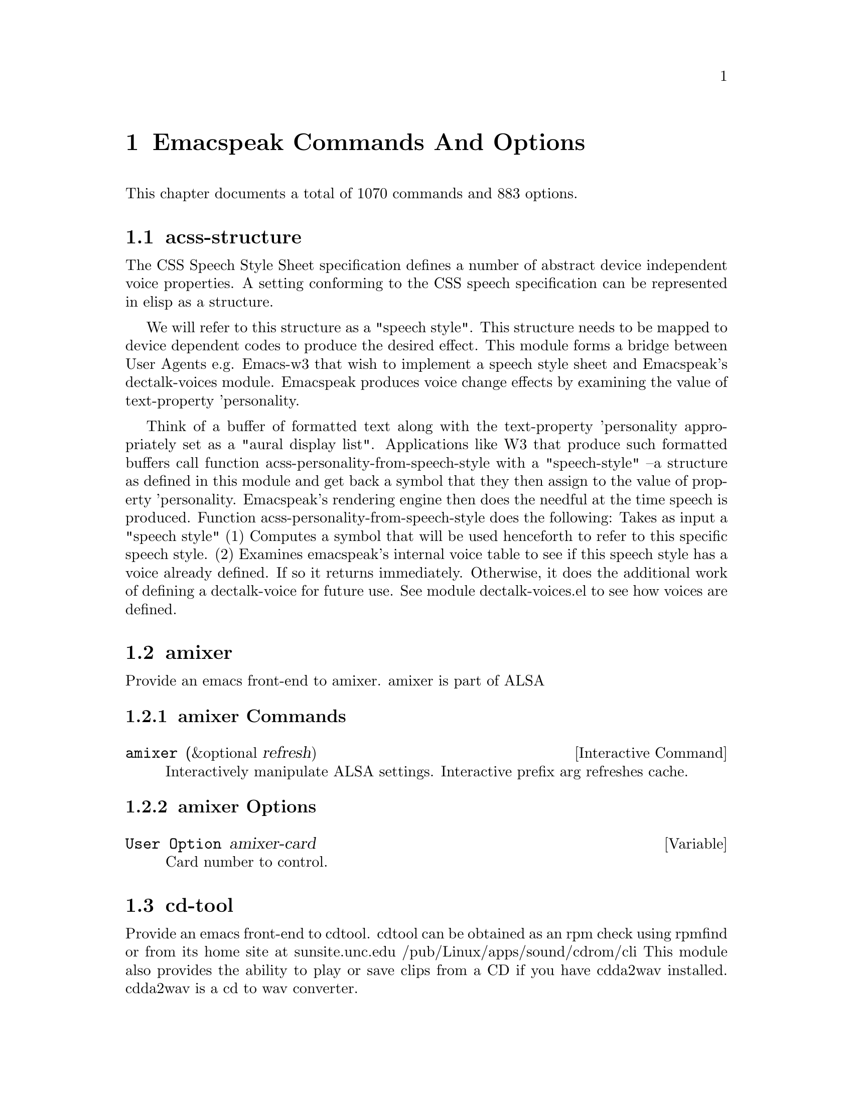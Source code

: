 @node Emacspeak Commands And Options 

@chapter Emacspeak Commands And Options 

This chapter documents a total of 1070 commands and 883 options.

@menu
* acss-structure::
* amixer::
* cd-tool::
* congrats::
* dectalk-voices::
* dom::
* dtk-interp::
* dtk-speak::
* dtk-unicode::
* emacspeak::
* emacspeak-2048::
* emacspeak-actions::
* emacspeak-add-log::
* emacspeak-advice::
* emacspeak-alsaplayer::
* emacspeak-amark::
* emacspeak-analog::
* emacspeak-ansi-color::
* emacspeak-apt-sources::
* emacspeak-apt-utils::
* emacspeak-arc::
* emacspeak-auctex::
* emacspeak-aumix::
* emacspeak-bbc::
* emacspeak-bbdb::
* emacspeak-bibtex::
* emacspeak-bookmark::
* emacspeak-bookshare::
* emacspeak-browse-kill-ring::
* emacspeak-bs::
* emacspeak-buff-menu::
* emacspeak-c::
* emacspeak-calc::
* emacspeak-calculator::
* emacspeak-calendar::
* emacspeak-cedet::
* emacspeak-checkdoc::
* emacspeak-cmuscheme::
* emacspeak-company::
* emacspeak-compile::
* emacspeak-cperl::
* emacspeak-custom::
* emacspeak-dbus::
* emacspeak-desktop::
* emacspeak-dictionary::
* emacspeak-diff-mode::
* emacspeak-dired::
* emacspeak-dismal::
* emacspeak-dmacro::
* emacspeak-ecb::
* emacspeak-eclim::
* emacspeak-ediary::
* emacspeak-ediff::
* emacspeak-ein::
* emacspeak-elfeed::
* emacspeak-emms::
* emacspeak-enriched::
* emacspeak-entertain::
* emacspeak-eperiodic::
* emacspeak-epub::
* emacspeak-erc::
* emacspeak-eshell::
* emacspeak-espn::
* emacspeak-ess::
* emacspeak-etable::
* emacspeak-eterm::
* emacspeak-eudc::
* emacspeak-eww::
* emacspeak-facemenu::
* emacspeak-feeds::
* emacspeak-filtertext::
* emacspeak-find-dired::
* emacspeak-find-func::
* emacspeak-finder::
* emacspeak-fix-interactive::
* emacspeak-flycheck::
* emacspeak-flyspell::
* emacspeak-folding::
* emacspeak-forms::
* emacspeak-ftf::
* emacspeak-generic::
* emacspeak-gnuplot::
* emacspeak-gnus::
* emacspeak-go-mode::
* emacspeak-gomoku::
* emacspeak-google::
* emacspeak-gridtext::
* emacspeak-gtags::
* emacspeak-gud::
* emacspeak-hide::
* emacspeak-hideshow::
* emacspeak-ibuffer::
* emacspeak-ido::
* emacspeak-imenu::
* emacspeak-info::
* emacspeak-ispell::
* emacspeak-jabber::
* emacspeak-jde::
* emacspeak-js2::
* emacspeak-jss::
* emacspeak-keymap::
* emacspeak-kite::
* emacspeak-kmacro::
* emacspeak-librivox::
* emacspeak-m-player::
* emacspeak-magit::
* emacspeak-make-mode::
* emacspeak-man::
* emacspeak-markdown::
* emacspeak-message::
* emacspeak-metapost::
* emacspeak-midge::
* emacspeak-mpg123::
* emacspeak-mspools::
* emacspeak-muse::
* emacspeak-net-utils::
* emacspeak-newsticker::
* emacspeak-npr::
* emacspeak-nxml::
* emacspeak-ocr::
* emacspeak-org::
* emacspeak-outline::
* emacspeak-package::
* emacspeak-perl::
* emacspeak-personality::
* emacspeak-php-mode::
* emacspeak-pianobar::
* emacspeak-proced::
* emacspeak-pronounce::
* emacspeak-py::
* emacspeak-python::
* emacspeak-re-builder::
* emacspeak-redefine::
* emacspeak-reftex::
* emacspeak-remote::
* emacspeak-replace::
* emacspeak-rmail::
* emacspeak-rpm::
* emacspeak-rpm-spec::
* emacspeak-ruby::
* emacspeak-sawfish::
* emacspeak-ses::
* emacspeak-setup::
* emacspeak-sgml-mode::
* emacspeak-sh-script::
* emacspeak-sigbegone::
* emacspeak-solitaire::
* emacspeak-sounds::
* emacspeak-speak::
* emacspeak-speedbar::
* emacspeak-sql::
* emacspeak-sudoku::
* emacspeak-supercite::
* emacspeak-table::
* emacspeak-table-ui::
* emacspeak-tabulate::
* emacspeak-tapestry::
* emacspeak-tar::
* emacspeak-tcl::
* emacspeak-tdtd::
* emacspeak-tempo::
* emacspeak-tetris::
* emacspeak-texinfo::
* emacspeak-todo-mode::
* emacspeak-twittering::
* emacspeak-url-template::
* emacspeak-view::
* emacspeak-vm::
* emacspeak-w3::
* emacspeak-w3m::
* emacspeak-wdired::
* emacspeak-we::
* emacspeak-websearch::
* emacspeak-webspace::
* emacspeak-webutils::
* emacspeak-widget::
* emacspeak-windmove::
* emacspeak-winring::
* emacspeak-wizards::
* emacspeak-woman::
* emacspeak-xkcd::
* emacspeak-xml-shell::
* emacspeak-xref::
* emacspeak-xslt::
* espeak-voices::
* g::
* g-app::
* g-auth::
* g-utils::
* gblogger::
* gf::
* gfeeds::
* gm-nnir::
* gmaps::
* gphoto::
* gweb::
* mac-voices::
* multispeech-voices::
* outloud-voices::
* plain-voices::
* sox::
* sox-gen::
* stack-f::
* tetris::
* toy-braille::
* voice-setup::
* URL Templates ::
@end menu

@node acss-structure
@section acss-structure

The CSS Speech Style Sheet specification defines a number of
abstract device independent voice properties.
A setting conforming to the CSS speech specification can be
represented in elisp as a structure.

We will refer to this structure as a "speech style".
This structure needs to be mapped to device dependent codes to
produce the desired effect.
This module forms a bridge between User Agents e.g. Emacs-w3 that
wish to implement a speech style sheet
and Emacspeak's dectalk-voices module.
Emacspeak produces voice change effects by examining the value of
text-property 'personality.

Think of a buffer of formatted text along with the text-property
'personality appropriately set as a "aural display list".
Applications like W3 that produce such formatted buffers  call function
acss-personality-from-speech-style  with a  "speech-style"
--a structure as defined in this module and get back a symbol that
they then assign to the value of property 'personality.
Emacspeak's rendering engine then does the needful at the time
speech is produced.
Function acss-personality-from-speech-style does the following:
Takes as input a "speech style"
(1)  Computes a symbol that will be used henceforth to refer to this
specific speech style.
(2) Examines emacspeak's internal voice table to see if this
speech style has a voice already defined.
If so it returns immediately.
Otherwise, it does the additional work of defining a dectalk-voice for
future use.
See module dectalk-voices.el to see how voices are defined.

@node amixer
@section amixer

Provide an emacs front-end to amixer.
amixer is part of ALSA

@subsection amixer Commands

@deffn {Interactive Command} amixer  (&optional refresh)
@findex amixer

Interactively manipulate ALSA settings.
Interactive prefix arg refreshes cache.
@end deffn

@subsection amixer Options

@defvar {User Option} amixer-card
Card number to control.

@end defvar

@node cd-tool
@section cd-tool

Provide an emacs front-end to cdtool.
cdtool can be obtained as an rpm
check using rpmfind
or from its home site at
  sunsite.unc.edu /pub/Linux/apps/sound/cdrom/cli
This module also provides the ability to play or save
clips from a CD if you have cdda2wav installed.
cdda2wav is a cd to wav converter.

@subsection cd-tool Commands

@deffn {Interactive Command} cd-tool  nil
@kbd{C-e DEL}

@kindex C-e DEL
@findex cd-tool

Front-end to CDTool.
Bind this function to a convenient key-
Emacspeak users automatically have
this bound to <DEL> in the emacspeak keymap.

Key     Action
---     ------

+       Next Track
-       Previous Track
SPC     Pause or Resume
e       Eject
=       Shuffle
i       CD Info
p       Play
s       Stop
t       track
c       clip
cap C   Save clip to disk

@end deffn

@subsection cd-tool Options

@defvar {User Option} cd-tool-start-command
*Name of cdstart command; most likely either "cdstart" or "cdplay".

@end defvar

@node congrats
@section congrats

CONGRATS ==  Convert Graphics To Sound
I first implemented this idea in late   1988 for my final year project at IIT Bombay.
A scaled-down version of this project was submitted to the John Hopkins  National Search  in 1991
See  http://www.cs.cornell.edu/home/raman/publications/ieee-congrats.ps
Congrats was originally implemented on a BBC Micro with 32K of memory.
This module provides data sonification services for the Emacspeak Audio Desktop
in the spirit of Congrats --- it uses package siggen --- and specifically, the tones utility from that package for generating the auditory output.
Note that  the original version of CONGRATS  enabled  multiple types of "scans"
you could listen to a curve in terms of Cartesian or Polar coordinates.

@node dectalk-voices
@section dectalk-voices

This module defines the various voices used in voice-lock mode.
This module is Dectalk specific.

@subsection dectalk-voices Commands

@deffn {Interactive Command} dectalk  nil
@kbd{C-e d C-d}

@kindex C-e d C-d
@findex dectalk

Select Dectalk TTS server.
@end deffn

@deffn {Interactive Command} dtk-exp  nil
@findex dtk-exp

Select Dectalk TTS server.
@end deffn

@node dom
@section dom

@node dtk-interp
@section dtk-interp

All requests to the speech server are factored out into
this module.
These calls are declared here as defsubst so they are
inlined by the byte compiler.
This  keeps the code efficient,
but gives us the flexibility to call out to different
speech servers.

@node dtk-speak
@section dtk-speak

Defines the TTS interface.

@subsection dtk-speak Commands

@deffn {Interactive Command} dtk-add-cleanup-pattern  (&optional delete)
@kbd{C-e d a}

@kindex C-e d a
@findex dtk-add-cleanup-pattern

Add this pattern to the list of repeating patterns that
are cleaned up.  Optional interactive prefix arg deletes
this pattern if previously added.  Cleaning up repeated
patterns results in emacspeak speaking the pattern followed
by a repeat count instead of speaking all the characters
making up the pattern.  Thus, by adding the repeating
pattern `.' (this is already added by default) emacspeak
will say ``aw fifteen dot'' when speaking the string
``...............'' instead of ``period period period period
''
@end deffn

@deffn {Interactive Command} dtk-local-server  (program)
@kbd{C-e d L}

@kindex C-e d L
@findex dtk-local-server

Select and start an local  speech server interactively.
Local server lets Emacspeak on a remote host connect back via SSH  port forwarding for instance.
Argument PROGRAM specifies the speech server program.
Port  defaults to  dtk-local-server-port
@end deffn

@deffn {Interactive Command} dtk-reset-state  nil
@kbd{C-e d R}

@kindex C-e d R
@findex dtk-reset-state

Restore sanity to the Dectalk.
Typically used after the Dectalk has been power   cycled.
@end deffn

@deffn {Interactive Command} dtk-select-server  (program &optional device)
@kbd{C-e d d}

@kindex C-e d d
@findex dtk-select-server

Select a speech server interactively.
When called interactively, restarts speech server.
Argument PROGRAM specifies the speech server program. 
 Optional arg device sets up environment variable
ALSA_DEFAULT to specified device before starting the server.
@end deffn

@deffn {Interactive Command} dtk-set-character-scale  (factor &optional prefix)
@kbd{C-e d f}

@kindex C-e d f
@findex dtk-set-character-scale

Set scale FACTOR for   speech rate.
Speech rate is scaled by this factor
when speaking characters.
Interactive PREFIX arg means set   the global default value, and then set the
current local  value to the result.
@end deffn

@deffn {Interactive Command} dtk-set-chunk-separator-syntax  (s)
@kbd{C-e d RET}

@kindex C-e d RET
@findex dtk-set-chunk-separator-syntax

Interactively set how text is split in chunks.
See the Emacs documentation on syntax tables for details on how characters are
classified into various syntactic classes.
Argument S specifies the syntax class.
@end deffn

@deffn {Interactive Command} dtk-set-language  (lang)
@kbd{C-e d S}

@kindex C-e d S
@findex dtk-set-language

Set language according to the argument lang.
@end deffn

@deffn {Interactive Command} dtk-set-next-language  nil
@kbd{C-e d N}

@kindex C-e d N
@findex dtk-set-next-language

Switch to the next available language
@end deffn

@deffn {Interactive Command} dtk-set-predefined-speech-rate  (&optional prefix)
@kbd{C-e d 9 C-e d 8 C-e d 7 C-e d 6 C-e d 5 C-e d 4 C-e d 3 C-e d 2 C-e d 1 C-e d 0}

@kindex C-e d 9 C-e d 8 C-e d 7 C-e d 6 C-e d 5 C-e d 4 C-e d 3 C-e d 2 C-e d 1 C-e d 0
@findex dtk-set-predefined-speech-rate

Set speech rate to one of nine predefined levels.
Interactive PREFIX arg says to set the rate globally.
Formula used is:
rate = dtk-speech-rate-base + dtk-speech-rate-step * level.
@end deffn

@deffn {Interactive Command} dtk-set-preferred-language  (alias lang)
@findex dtk-set-preferred-language

Set the alias of the preferred language:
For example if alias="en" lang="en_GB",
then the following call:
 dtk-set-language("en")
will set "en_GB".

@end deffn

@deffn {Interactive Command} dtk-set-previous-language  nil
@kbd{C-e d P}

@kindex C-e d P
@findex dtk-set-previous-language

Switch to the previous available language
@end deffn

@deffn {Interactive Command} dtk-set-punctuations  (mode &optional prefix)
@kbd{C-e d p}

@kindex C-e d p
@findex dtk-set-punctuations

Set punctuation mode to MODE.
Possible values are `some', `all', or `none'.
Interactive PREFIX arg means set   the global default value, and then set the
current local  value to the result.
@end deffn

@deffn {Interactive Command} dtk-set-punctuations-to-all  (&optional prefix)
@findex dtk-set-punctuations-to-all

Set punctuation  mode to all.
Interactive PREFIX arg sets punctuation mode globally.
@end deffn

@deffn {Interactive Command} dtk-set-punctuations-to-some  (&optional prefix)
@findex dtk-set-punctuations-to-some

Set punctuation  mode to some.
Interactive PREFIX arg sets punctuation mode globally.
@end deffn

@deffn {Interactive Command} dtk-set-rate  (rate &optional prefix)
@kbd{C-e d r}

@kindex C-e d r
@findex dtk-set-rate

Set speaking RATE for the tts.
Interactive PREFIX arg means set   the global default value, and then set the
current local  value to the result.
@end deffn

@deffn {Interactive Command} dtk-stop  nil
@kbd{C-e s}

@kindex C-e s
@findex dtk-stop

Stop speech now.
@end deffn

@deffn {Interactive Command} dtk-toggle-allcaps-beep  (&optional prefix)
@kbd{C-e d C}

@kindex C-e d C
@findex dtk-toggle-allcaps-beep

Toggle allcaps-beep.
when set, allcaps words  are  indicated by a
short beep.  Interactive PREFIX arg means toggle the global default
value, and then set the current local value to the result.
Note that allcaps-beep is a very useful thing when programming.
However it is irritating to have it on when reading documents.
@end deffn

@deffn {Interactive Command} dtk-toggle-capitalization  (&optional prefix)
@kbd{C-e d c}

@kindex C-e d c
@findex dtk-toggle-capitalization

Toggle capitalization.
when set, capitalization is indicated by a
short beep.  Interactive PREFIX arg means toggle the global default
value, and then set the current local value to the result.
@end deffn

@deffn {Interactive Command} dtk-toggle-punctuation-mode  (&optional prefix)
@kbd{C-e d ,}

@kindex C-e d ,
@findex dtk-toggle-punctuation-mode

Toggle punctuation mode between "some" and "all".
Interactive PREFIX arg makes the new setting global.
@end deffn

@deffn {Interactive Command} dtk-toggle-quiet  (&optional prefix)
@kbd{C-e d q}

@kindex C-e d q
@findex dtk-toggle-quiet

Toggles state of  dtk-quiet.
Turning on this switch silences speech.
Optional interactive prefix arg causes this setting to become global.
@end deffn

@deffn {Interactive Command} dtk-toggle-speak-nonprinting-chars  (&optional prefix)
@kbd{C-e d n}

@kindex C-e d n
@findex dtk-toggle-speak-nonprinting-chars

Toggle speak-nonprinting-chars.
Switches behavior of how characters with the high bit set are handled.
Interactive PREFIX arg means toggle the global default
value, and then set the current local value to the result.
@end deffn

@deffn {Interactive Command} dtk-toggle-split-caps  (&optional prefix)
@kbd{C-e d s}

@kindex C-e d s
@findex dtk-toggle-split-caps

Toggle split caps mode.
Split caps mode is useful when reading
Hungarian notation in program source code.  Interactive PREFIX arg
means toggle the global default value, and then set the current local
value to the result.
@end deffn

@deffn {Interactive Command} dtk-toggle-splitting-on-white-space  nil
@kbd{C-e d SPC}

@kindex C-e d SPC
@findex dtk-toggle-splitting-on-white-space

Toggle splitting of speech on white space.
This affects the internal state of emacspeak that decides if we split
text purely by clause boundaries, or also include
whitespace.  By default, emacspeak sends a clause at a time
to the speech device.  This produces fluent speech for
normal use.  However in modes such as `shell-mode' and some
programming language modes, clause markers appear
infrequently, and this can result in large amounts of text
being sent to the speech device at once, making the system
unresponsive when asked to stop talking.  Splitting on white
space makes emacspeak's stop command responsive.  However,
when splitting on white space, the speech sounds choppy
since the synthesizer is getting a word at a time.
@end deffn

@deffn {Interactive Command} dtk-toggle-strip-octals  (&optional prefix)
@kbd{C-e d o}

@kindex C-e d o
@findex dtk-toggle-strip-octals

Toggle stripping of octals.
Interactive prefix arg means
 toggle the global default value, and then set the current local
value to the result.
@end deffn

@deffn {Interactive Command} tts-cycle-device  (&optional restart)
@findex tts-cycle-device

Cycle through available ALSA devices.
Optional interactive prefix arg restarts current TTS server.
@end deffn

@deffn {Interactive Command} tts-restart  nil
@kbd{C-e C-s}

@kindex C-e C-s
@findex tts-restart

Use this to nuke the currently running TTS server and restart it.
@end deffn

@deffn {Interactive Command} tts-speak-version  nil
@kbd{C-e d V}

@kindex C-e d V
@findex tts-speak-version

Speak version.
@end deffn

@subsection dtk-speak Options

@defvar {User Option} dtk-cleanup-patterns
List of repeating patterns to clean up.
You can use  command  `dtk-add-cleanup-pattern'
 bound to C-e d a  to add more patterns.
Specify patterns that people use to decorate their ASCII files, and cause
untold pain to the speech synthesizer.

If more than 3 consecutive occurrences
of a specified pattern is found, the TTS engine replaces it
with a repeat count. 

@end defvar

@defvar {User Option} dtk-local-engine
Engine we use  for our local TTS  server.

@end defvar

@defvar {User Option} dtk-speak-nonprinting-chars
*Option that specifies handling of non-printing chars.
Non nil value means non printing characters  should be
spoken as their octal value.
Set this to t to avoid a dectalk bug that makes the speech box die if
it seems some accented characters in certain contexts.

@end defvar

@defvar {User Option} dtk-speech-rate-base
*Value of lowest tolerable speech rate.

@end defvar

@defvar {User Option} dtk-speech-rate-step
*Value of speech rate increment.
This determines step size used when setting speech rate via command
`dtk-set-predefined-speech-rate'.  Formula used is
dtk-speech-rate-base  +  dtk-speech-rate-step*level.

@end defvar

@defvar {User Option} dtk-speech-server-program
Local speech server script.

@end defvar

@defvar {User Option} dtk-startup-hook
List of hooks to be run after starting up the speech server.
Set things like speech rate, punctuation mode etc in this
hook.

@end defvar

@defvar {User Option} dtk-use-tones
Allow tones to be turned off.

@end defvar

@defvar {User Option} tts-device-list
List of ALSA sound devices  we can use.

@end defvar

@defvar {User Option} tts-strip-octals
Set to T to strip all octal chars before speaking.
Particularly useful for web browsing.

@end defvar

@node dtk-unicode
@section dtk-unicode

This  Provides Unicode support to the speech layer.

@subsection dtk-unicode Commands

@deffn {Interactive Command} dtk-unicode-customize-char  (char replacement)
@findex dtk-unicode-customize-char

Add a custom replacement string for CHAR.

When called interactively, CHAR defaults to the character after point.
@end deffn

@deffn {Interactive Command} dtk-unicode-uncustomize-char  (char)
@findex dtk-unicode-uncustomize-char

Delete custom replacement for CHAR.

When called interactively, CHAR defaults to the character after point.
@end deffn

@subsection dtk-unicode Options

@defvar {User Option} dtk-unicode-character-replacement-alist
Explicit replacements for some characters.

@end defvar

@defvar {User Option} dtk-unicode-name-transformation-rules-alist
Alist of character name transformation rules.

@end defvar

@defvar {User Option} dtk-unicode-process-utf8
Turn this off when working with TTS  engines that handle UTF8
themselves, e.g., when using an Asian language.

@end defvar

@defvar {User Option} dtk-unicode-untouched-charsets
*Characters of these charsets are completely ignored by dtk-unicode-replace-chars.

@end defvar

@node emacspeak
@section emacspeak

The complete audio desktop.

Emacspeak extends Emacs to be a fully functional audio desktop.
This is the main emacspeak module.
It actually does very little:
It loads the various parts of the system.

@subsection emacspeak Commands

@deffn {Interactive Command} emacspeak  nil
@findex emacspeak

Starts the Emacspeak speech subsystem.  Use emacs as you
normally would, emacspeak will provide you spoken feedback
as you work.  Emacspeak also provides commands for having
parts of the current buffer, the mode-line etc to be spoken.

If you are hearing this description as a result of pressing
C-h C-e you may want to press
C-e s to stop speech, and then use the arrow keys to
move around in the Help buffer to read the rest of this
description, which includes a summary of all emacspeak
keybindings.

All emacspeak commands use C-e as a
prefix key.  You can also set the state of the TTS engine  by
using C-e d as a prefix.  Here is
a summary of all emacspeak commands along with their
bindings.  You need to precede the keystrokes listed below
with C-e.

Emacspeak also provides a fluent speech extension to the
emacs terminal emulator (eterm).  Note: You need to use the
term package that comes with emacs-19.29 and later.

key             binding
---             -------

C-@@		emacspeak-speak-current-mark
C-a		emacspeak-toggle-auditory-icons
C-b		emacspeak-bookshare
C-c		emacspeak-clipboard-copy
C-d		emacspeak-toggle-show-point
C-e		end-of-line
TAB		emacspeak-table-display-table-in-region
C-j		emacspeak-hide-speak-block-sans-prefix
C-l		emacspeak-speak-line-number
RET		emacspeak-speak-continuously
C-n		emacspeak-speak-next-window
C-o		emacspeak-ocr
C-p		emacspeak-speak-previous-window
C-q		emacspeak-toggle-comint-autospeak
C-s		tts-restart
C-t		emacspeak-table-find-file
C-u		emacspeak-feeds-browse
C-v		view-mode
C-w		emacspeak-speak-window-information
C-x		emacspeak-personal-ctlx-keymap
C-y		emacspeak-clipboard-paste
ESC		Prefix Command
SPC		emacspeak-speak-header-line
!		emacspeak-speak-run-shell-command
"		emacspeak-speak-sexp-interactively
#		emacspeak-gridtext
%		emacspeak-speak-current-percentage
&		emacspeak-wizards-shell-command-on-current-file
'		emacspeak-pianobar
(		emacspeak-audio-setup
)		emacspeak-sounds-select-theme
,		emacspeak-speak-browse-buffer
.		emacspeak-speak-current-field
/		emacspeak-speak-this-buffer-other-window-display
0 .. 9		emacspeak-speak-predefined-window
:		emacspeak-m-player-shuffle
;		emacspeak-multimedia
<		emacspeak-speak-previous-field
=		emacspeak-speak-current-column
>		emacspeak-speak-next-field
?		emacspeak-websearch-dispatch
@@		emacspeak-speak-message-at-time
A		emacspeak-appt-repeat-announcement
B		emacspeak-speak-buffer-interactively
C		emacspeak-customize
F		emacspeak-view-emacspeak-faq
I		emacspeak-speak-show-active-network-interfaces
L		emacspeak-speak-line-interactively
M		emacspeak-speak-minor-mode-line
N		emacspeak-view-emacspeak-news
P		emacspeak-speak-paragraph-interactively
R		emacspeak-speak-rectangle
T		emacspeak-view-emacspeak-tips
U		emacspeak-websearch-usenet
V		emacspeak-speak-version
W		emacspeak-tapestry-select-window-by-name
[		emacspeak-speak-page
\		emacspeak-toggle-speak-line-invert-filter
]		emacspeak-speak-page-interactively
^		emacspeak-filtertext
a		emacspeak-speak-message-again
b		emacspeak-speak-buffer
c		emacspeak-speak-char
d		emacspeak-dtk-submap-command
e		end-of-line
f		emacspeak-speak-buffer-filename
g		emacspeak-epub
h		emacspeak-speak-help
i		emacspeak-tabulate-region
j		emacspeak-hide-or-expose-block
k		emacspeak-speak-current-kill
l		emacspeak-speak-line
m		emacspeak-speak-mode-line
n		emacspeak-speak-rest-of-buffer
o		emacspeak-toggle-comint-output-monitor
p		emacspeak-speak-paragraph
q		emacspeak-toggle-speak-messages
r		emacspeak-speak-region
s		dtk-stop
t		emacspeak-speak-time
u		emacspeak-url-template-fetch
v		view-register
w		emacspeak-speak-word
x		emacspeak-personal-keymap
@{		emacspeak-speak-paragraph
|		emacspeak-speak-line-set-column-filter
DEL		cd-tool
<(deletechar>	emacspeak-ssh-tts-restart
<C-<left>	emacspeak-select-this-buffer-previous-display
<C-<right>	emacspeak-select-this-buffer-next-display
<delete>	emacspeak-ssh-tts-restart
<down>		emacspeak-read-next-line
<f1>		emacspeak-learn-emacs-mode
<f11>		emacspeak-wizards-shell-toggle
<insert>	emacspeak-emergency-tts-restart
<left>		emacspeak-speak-this-buffer-previous-display
<right>		emacspeak-speak-this-buffer-next-display
<up>		emacspeak-read-previous-line

# a		emacspeak-gridtext-apply
# l		emacspeak-gridtext-load
# s		emacspeak-gridtext-save

C-M-@@		emacspeak-speak-spaces-at-point
C-M-b		emacspeak-submit-bug
C-M-k		kill-emacs
M-%		emacspeak-goto-percent
M-;		emacspeak-webutils-play-media-at-point
M-a		emacspeak-set-auditory-icon-player
M-b		emacspeak-speak-other-buffer
M-c		emacspeak-copy-current-file
M-d		emacspeak-pronounce-dispatch
M-f		emacspeak-frame-label-or-switch-to-labelled-frame
M-h		emacspeak-speak-hostname
M-l		emacspeak-link-current-file
M-m		emacspeak-toggle-mail-alert
M-q		voice-setup-toggle-silence-personality
M-r		emacspeak-remote-connect-to-server
M-s		emacspeak-symlink-current-file
M-t		emacspeak-tapestry-describe-tapestry
M-u		emacspeak-feeds-add-feed
M-v		emacspeak-show-personality-at-point
M-w		emacspeak-toggle-which-function

d C-d		dectalk
d C-e		espeak
d RET		dtk-set-chunk-separator-syntax
d C-o		outloud
d C-v		outloud-32
d SPC		dtk-toggle-splitting-on-white-space
d ,		dtk-toggle-punctuation-mode
d 0 .. d 9	dtk-set-predefined-speech-rate
d C		dtk-toggle-allcaps-beep
d L		dtk-local-server
d N		dtk-set-next-language
d P		dtk-set-previous-language
d R		dtk-reset-state
d S		dtk-set-language
d V		tts-speak-version
d a		dtk-add-cleanup-pattern
d c		dtk-toggle-capitalization
d d		dtk-select-server
d f		dtk-set-character-scale
d i		emacspeak-toggle-audio-indentation
d k		emacspeak-toggle-character-echo
d l		emacspeak-toggle-line-echo
d m		emacspeak-speak-set-mode-punctuations
d n		dtk-toggle-speak-nonprinting-chars
d o		dtk-toggle-strip-octals
d p		dtk-set-punctuations
d q		dtk-toggle-quiet
d r		dtk-set-rate
d s		dtk-toggle-split-caps
d t		emacspeak-dial-dtk
d v		voice-lock-mode
d w		emacspeak-toggle-word-echo
d z		emacspeak-zap-tts

See the online documentation for individual commands and
functions for details.   
@end deffn

@deffn {Interactive Command} emacspeak-describe-emacspeak  nil
@kbd{C-h C-e <f1> C-e <help> C-e}

@kindex C-h C-e <f1> C-e <help> C-e
@findex emacspeak-describe-emacspeak

Give a brief overview of emacspeak.
@end deffn

@deffn {Interactive Command} emacspeak-submit-bug  nil
@kbd{C-e C-M-b}

@kindex C-e C-M-b
@findex emacspeak-submit-bug

Function to submit a bug to the programs maintainer.
@end deffn

@subsection emacspeak Options

@defvar {User Option} emacspeak-Buffer-menu-buffer-voice
Personality used for Buffer-menu-buffer
This personality uses  voice-bolden whose  effect can be changed globally by customizing voice-bolden-settings.

@end defvar

@defvar {User Option} emacspeak-apt-utils-broken-personality
Personality used for apt-utils-broken-face
This personality uses  voice-bolden-and-animate whose  effect can be changed globally by customizing voice-bolden-and-animate-settings.

@end defvar

@defvar {User Option} emacspeak-apt-utils-description-personality
Personality used for apt-utils-description-face
This personality uses  voice-smoothen-extra whose  effect can be changed globally by customizing voice-smoothen-extra-settings.

@end defvar

@defvar {User Option} emacspeak-apt-utils-field-contents-personality
Personality used for apt-utils-field-contents-face
This personality uses  voice-lighten-extra whose  effect can be changed globally by customizing voice-lighten-extra-settings.

@end defvar

@defvar {User Option} emacspeak-apt-utils-field-keyword-personality
Personality used for apt-utils-field-keyword-face
This personality uses  voice-animate-extra whose  effect can be changed globally by customizing voice-animate-extra-settings.

@end defvar

@defvar {User Option} emacspeak-apt-utils-normal-package-personality
Personality used for apt-utils-normal-package-face
This personality uses  voice-bolden whose  effect can be changed globally by customizing voice-bolden-settings.

@end defvar

@defvar {User Option} emacspeak-apt-utils-version-personality
Personality used for apt-utils-version-face
This personality uses  voice-lighten whose  effect can be changed globally by customizing voice-lighten-settings.

@end defvar

@defvar {User Option} emacspeak-apt-utils-virtual-package-personality
Personality used for apt-utils-virtual-package-face
This personality uses  voice-animate whose  effect can be changed globally by customizing voice-animate-settings.

@end defvar

@defvar {User Option} emacspeak-bold-italic-voice
Personality used for bold-italic
This personality uses  voice-bolden-and-animate whose  effect can be changed globally by customizing voice-bolden-and-animate-settings.

@end defvar

@defvar {User Option} emacspeak-bold-voice
Personality used for bold
This personality uses  voice-bolden whose  effect can be changed globally by customizing voice-bolden-settings.

@end defvar

@defvar {User Option} emacspeak-button-voice
Personality used for button
This personality uses  voice-bolden whose  effect can be changed globally by customizing voice-bolden-settings.

@end defvar

@defvar {User Option} emacspeak-c-annotation-personality
Personality used for c-annotation-face
This personality uses  voice-annotate whose  effect can be changed globally by customizing voice-annotate-settings.

@end defvar

@defvar {User Option} emacspeak-calendar-today-voice
Personality used for calendar-today
This personality uses  voice-lighten whose  effect can be changed globally by customizing voice-lighten-settings.

@end defvar

@defvar {User Option} emacspeak-comint-highlight-input-voice
Personality used for comint-highlight-input
This personality uses  voice-bolden-medium whose  effect can be changed globally by customizing voice-bolden-medium-settings.

@end defvar

@defvar {User Option} emacspeak-comint-highlight-prompt-voice
Personality used for comint-highlight-prompt
This personality uses  voice-monotone-medium whose  effect can be changed globally by customizing voice-monotone-medium-settings.

@end defvar

@defvar {User Option} emacspeak-completions-annotations-voice
Personality used for completions-annotations
This personality uses  voice-annotate whose  effect can be changed globally by customizing voice-annotate-settings.

@end defvar

@defvar {User Option} emacspeak-completions-common-part-voice
Personality used for completions-common-part
This personality uses  voice-monotone whose  effect can be changed globally by customizing voice-monotone-settings.

@end defvar

@defvar {User Option} emacspeak-completions-first-difference-voice
Personality used for completions-first-difference
This personality uses  voice-brighten whose  effect can be changed globally by customizing voice-brighten-settings.

@end defvar

@defvar {User Option} emacspeak-custom-button-mouse-voice
Personality used for custom-button-mouse
This personality uses  voice-bolden-medium whose  effect can be changed globally by customizing voice-bolden-medium-settings.

@end defvar

@defvar {User Option} emacspeak-custom-button-pressed-unraised-voice
Personality used for custom-button-pressed-unraised
This personality uses  voice-bolden-extra whose  effect can be changed globally by customizing voice-bolden-extra-settings.

@end defvar

@defvar {User Option} emacspeak-custom-button-pressed-voice
Personality used for custom-button-pressed
This personality uses  voice-bolden-extra whose  effect can be changed globally by customizing voice-bolden-extra-settings.

@end defvar

@defvar {User Option} emacspeak-custom-button-unraised-voice
Personality used for custom-button-unraised
This personality uses  voice-smoothen whose  effect can be changed globally by customizing voice-smoothen-settings.

@end defvar

@defvar {User Option} emacspeak-custom-button-voice
Personality used for custom-button
This personality uses  voice-bolden whose  effect can be changed globally by customizing voice-bolden-settings.

@end defvar

@defvar {User Option} emacspeak-custom-changed-voice
Personality used for custom-changed
This personality uses  voice-smoothen whose  effect can be changed globally by customizing voice-smoothen-settings.

@end defvar

@defvar {User Option} emacspeak-custom-comment-tag-voice
Personality used for custom-comment-tag
This personality uses  voice-monotone whose  effect can be changed globally by customizing voice-monotone-settings.

@end defvar

@defvar {User Option} emacspeak-custom-comment-voice
Personality used for custom-comment
This personality uses  voice-monotone-medium whose  effect can be changed globally by customizing voice-monotone-medium-settings.

@end defvar

@defvar {User Option} emacspeak-custom-documentation-voice
Personality used for custom-documentation
This personality uses  voice-brighten-medium whose  effect can be changed globally by customizing voice-brighten-medium-settings.

@end defvar

@defvar {User Option} emacspeak-custom-face-tag-voice
Personality used for custom-face-tag
This personality uses  voice-lighten whose  effect can be changed globally by customizing voice-lighten-settings.

@end defvar

@defvar {User Option} emacspeak-custom-group-tag-1-voice
Personality used for custom-group-tag-1
This personality uses  voice-lighten-medium whose  effect can be changed globally by customizing voice-lighten-medium-settings.

@end defvar

@defvar {User Option} emacspeak-custom-group-tag-voice
Personality used for custom-group-tag
This personality uses  voice-bolden whose  effect can be changed globally by customizing voice-bolden-settings.

@end defvar

@defvar {User Option} emacspeak-custom-invalid-voice
Personality used for custom-invalid
This personality uses  voice-animate-extra whose  effect can be changed globally by customizing voice-animate-extra-settings.

@end defvar

@defvar {User Option} emacspeak-custom-link-voice
Personality used for custom-link
This personality uses  voice-bolden whose  effect can be changed globally by customizing voice-bolden-settings.

@end defvar

@defvar {User Option} emacspeak-custom-modified-voice
Personality used for custom-modified
This personality uses  voice-lighten-medium whose  effect can be changed globally by customizing voice-lighten-medium-settings.

@end defvar

@defvar {User Option} emacspeak-custom-rogue-voice
Personality used for custom-rogue
This personality uses  voice-bolden-and-animate whose  effect can be changed globally by customizing voice-bolden-and-animate-settings.

@end defvar

@defvar {User Option} emacspeak-custom-saved-voice
Personality used for custom-saved
This personality uses  voice-smoothen-extra whose  effect can be changed globally by customizing voice-smoothen-extra-settings.

@end defvar

@defvar {User Option} emacspeak-custom-set-voice
Personality used for custom-set
This personality uses  voice-smoothen-medium whose  effect can be changed globally by customizing voice-smoothen-medium-settings.

@end defvar

@defvar {User Option} emacspeak-custom-state-voice
Personality used for custom-state
This personality uses  voice-smoothen whose  effect can be changed globally by customizing voice-smoothen-settings.

@end defvar

@defvar {User Option} emacspeak-custom-variable-button-voice
Personality used for custom-variable-button
This personality uses  voice-animate whose  effect can be changed globally by customizing voice-animate-settings.

@end defvar

@defvar {User Option} emacspeak-custom-variable-tag-voice
Personality used for custom-variable-tag
This personality uses  voice-bolden-medium whose  effect can be changed globally by customizing voice-bolden-medium-settings.

@end defvar

@defvar {User Option} emacspeak-diary-personality
Personality used for diary-face
This personality uses  voice-bolden whose  effect can be changed globally by customizing voice-bolden-settings.

@end defvar

@defvar {User Option} emacspeak-diff-added-voice
Personality used for diff-added
This personality uses  voice-brighten whose  effect can be changed globally by customizing voice-brighten-settings.

@end defvar

@defvar {User Option} emacspeak-diff-changed-voice
Personality used for diff-changed
This personality uses  voice-animate whose  effect can be changed globally by customizing voice-animate-settings.

@end defvar

@defvar {User Option} emacspeak-diff-context-voice
Personality used for diff-context
This personality uses  voice-monotone whose  effect can be changed globally by customizing voice-monotone-settings.

@end defvar

@defvar {User Option} emacspeak-diff-file-header-voice
Personality used for diff-file-header
This personality uses  voice-bolden whose  effect can be changed globally by customizing voice-bolden-settings.

@end defvar

@defvar {User Option} emacspeak-diff-function-voice
Personality used for diff-function
This personality uses  voice-smoothen whose  effect can be changed globally by customizing voice-smoothen-settings.

@end defvar

@defvar {User Option} emacspeak-diff-header-voice
Personality used for diff-header
This personality uses  voice-bolden-extra whose  effect can be changed globally by customizing voice-bolden-extra-settings.

@end defvar

@defvar {User Option} emacspeak-diff-hunk-header-voice
Personality used for diff-hunk-header
This personality uses  voice-bolden-medium whose  effect can be changed globally by customizing voice-bolden-medium-settings.

@end defvar

@defvar {User Option} emacspeak-diff-index-voice
Personality used for diff-index
This personality uses  voice-monotone whose  effect can be changed globally by customizing voice-monotone-settings.

@end defvar

@defvar {User Option} emacspeak-diff-indicator-added-voice
Personality used for diff-indicator-added
This personality uses  voice-annotate whose  effect can be changed globally by customizing voice-annotate-settings.

@end defvar

@defvar {User Option} emacspeak-diff-indicator-changed-voice
Personality used for diff-indicator-changed
This personality uses  voice-annotate whose  effect can be changed globally by customizing voice-annotate-settings.

@end defvar

@defvar {User Option} emacspeak-diff-indicator-removed-voice
Personality used for diff-indicator-removed
This personality uses  voice-smoothen whose  effect can be changed globally by customizing voice-smoothen-settings.

@end defvar

@defvar {User Option} emacspeak-diff-nonexistent-voice
Personality used for diff-nonexistent
This personality uses  voice-lighten-extra whose  effect can be changed globally by customizing voice-lighten-extra-settings.

@end defvar

@defvar {User Option} emacspeak-diff-refine-added-voice
Personality used for diff-refine-added
This personality uses  voice-lighten whose  effect can be changed globally by customizing voice-lighten-settings.

@end defvar

@defvar {User Option} emacspeak-diff-refine-change-voice
Personality used for diff-refine-change
This personality uses  voice-brighten-medium whose  effect can be changed globally by customizing voice-brighten-medium-settings.

@end defvar

@defvar {User Option} emacspeak-diff-refine-removed-voice
Personality used for diff-refine-removed
This personality uses  voice-smoothen whose  effect can be changed globally by customizing voice-smoothen-settings.

@end defvar

@defvar {User Option} emacspeak-diff-removed-voice
Personality used for diff-removed
This personality uses  voice-smoothen-extra whose  effect can be changed globally by customizing voice-smoothen-extra-settings.

@end defvar

@defvar {User Option} emacspeak-dired-directory-voice
Personality used for dired-directory
This personality uses  voice-bolden-medium whose  effect can be changed globally by customizing voice-bolden-medium-settings.

@end defvar

@defvar {User Option} emacspeak-dired-flagged-voice
Personality used for dired-flagged
This personality uses  voice-animate-extra whose  effect can be changed globally by customizing voice-animate-extra-settings.

@end defvar

@defvar {User Option} emacspeak-dired-header-voice
Personality used for dired-header
This personality uses  voice-smoothen whose  effect can be changed globally by customizing voice-smoothen-settings.

@end defvar

@defvar {User Option} emacspeak-dired-ignored-voice
Personality used for dired-ignored
This personality uses  voice-lighten-extra whose  effect can be changed globally by customizing voice-lighten-extra-settings.

@end defvar

@defvar {User Option} emacspeak-dired-mark-voice
Personality used for dired-mark
This personality uses  voice-lighten whose  effect can be changed globally by customizing voice-lighten-settings.

@end defvar

@defvar {User Option} emacspeak-dired-marked-voice
Personality used for dired-marked
This personality uses  voice-lighten whose  effect can be changed globally by customizing voice-lighten-settings.

@end defvar

@defvar {User Option} emacspeak-dired-perm-write-voice
Personality used for dired-perm-write
This personality uses  voice-lighten-extra whose  effect can be changed globally by customizing voice-lighten-extra-settings.

@end defvar

@defvar {User Option} emacspeak-dired-symlink-voice
Personality used for dired-symlink
This personality uses  voice-animate-extra whose  effect can be changed globally by customizing voice-animate-extra-settings.

@end defvar

@defvar {User Option} emacspeak-dired-warning-voice
Personality used for dired-warning
This personality uses  voice-animate-extra whose  effect can be changed globally by customizing voice-animate-extra-settings.

@end defvar

@defvar {User Option} emacspeak-ediff-current-diff-A-voice
Personality used for ediff-current-diff-A
This personality uses  voice-smoothen whose  effect can be changed globally by customizing voice-smoothen-settings.

@end defvar

@defvar {User Option} emacspeak-ediff-current-diff-Ancestor-voice
Personality used for ediff-current-diff-Ancestor
This personality uses  voice-lighten-extra whose  effect can be changed globally by customizing voice-lighten-extra-settings.

@end defvar

@defvar {User Option} emacspeak-ediff-current-diff-B-voice
Personality used for ediff-current-diff-B
This personality uses  voice-brighten whose  effect can be changed globally by customizing voice-brighten-settings.

@end defvar

@defvar {User Option} emacspeak-ediff-current-diff-C-voice
Personality used for ediff-current-diff-C
This personality uses  voice-lighten whose  effect can be changed globally by customizing voice-lighten-settings.

@end defvar

@defvar {User Option} emacspeak-ediff-even-diff-A-voice
Personality used for ediff-even-diff-A
This personality uses  voice-brighten whose  effect can be changed globally by customizing voice-brighten-settings.

@end defvar

@defvar {User Option} emacspeak-ediff-even-diff-Ancestor-voice
Personality used for ediff-even-diff-Ancestor
This personality uses  voice-monotone whose  effect can be changed globally by customizing voice-monotone-settings.

@end defvar

@defvar {User Option} emacspeak-ediff-even-diff-B-voice
Personality used for ediff-even-diff-B
This personality uses  voice-smoothen whose  effect can be changed globally by customizing voice-smoothen-settings.

@end defvar

@defvar {User Option} emacspeak-ediff-even-diff-C-voice
Personality used for ediff-even-diff-C
This personality uses  voice-monotone whose  effect can be changed globally by customizing voice-monotone-settings.

@end defvar

@defvar {User Option} emacspeak-ediff-fine-diff-A-voice
Personality used for ediff-fine-diff-A
This personality uses  voice-smoothen whose  effect can be changed globally by customizing voice-smoothen-settings.

@end defvar

@defvar {User Option} emacspeak-ediff-fine-diff-Ancestor-voice
Personality used for ediff-fine-diff-Ancestor
This personality uses  voice-lighten-extra whose  effect can be changed globally by customizing voice-lighten-extra-settings.

@end defvar

@defvar {User Option} emacspeak-ediff-fine-diff-B-voice
Personality used for ediff-fine-diff-B
This personality uses  voice-brighten whose  effect can be changed globally by customizing voice-brighten-settings.

@end defvar

@defvar {User Option} emacspeak-ediff-fine-diff-C-voice
Personality used for ediff-fine-diff-C
This personality uses  voice-monotone whose  effect can be changed globally by customizing voice-monotone-settings.

@end defvar

@defvar {User Option} emacspeak-ediff-odd-diff-A-voice
Personality used for ediff-odd-diff-A
This personality uses  voice-smoothen whose  effect can be changed globally by customizing voice-smoothen-settings.

@end defvar

@defvar {User Option} emacspeak-ediff-odd-diff-Ancestor-voice
Personality used for ediff-odd-diff-Ancestor
This personality uses  voice-lighten whose  effect can be changed globally by customizing voice-lighten-settings.

@end defvar

@defvar {User Option} emacspeak-ediff-odd-diff-B-voice
Personality used for ediff-odd-diff-B
This personality uses  voice-brighten whose  effect can be changed globally by customizing voice-brighten-settings.

@end defvar

@defvar {User Option} emacspeak-ediff-odd-diff-C-voice
Personality used for ediff-odd-diff-C
This personality uses  voice-monotone whose  effect can be changed globally by customizing voice-monotone-settings.

@end defvar

@defvar {User Option} emacspeak-erc-action-personality
Personality used for erc-action-face
This personality uses  voice-monotone whose  effect can be changed globally by customizing voice-monotone-settings.

@end defvar

@defvar {User Option} emacspeak-erc-bold-personality
Personality used for erc-bold-face
This personality uses  voice-bolden whose  effect can be changed globally by customizing voice-bolden-settings.

@end defvar

@defvar {User Option} emacspeak-erc-dangerous-host-personality
Personality used for erc-dangerous-host-face
This personality uses  voice-brighten-extra whose  effect can be changed globally by customizing voice-brighten-extra-settings.

@end defvar

@defvar {User Option} emacspeak-erc-direct-msg-personality
Personality used for erc-direct-msg-face
This personality uses  voice-animate whose  effect can be changed globally by customizing voice-animate-settings.

@end defvar

@defvar {User Option} emacspeak-erc-error-personality
Personality used for erc-error-face
This personality uses  voice-bolden-and-animate whose  effect can be changed globally by customizing voice-bolden-and-animate-settings.

@end defvar

@defvar {User Option} emacspeak-erc-input-personality
Personality used for erc-input-face
This personality uses  voice-smoothen whose  effect can be changed globally by customizing voice-smoothen-settings.

@end defvar

@defvar {User Option} emacspeak-erc-inverse-personality
Personality used for erc-inverse-face
This personality uses  voice-lighten-extra whose  effect can be changed globally by customizing voice-lighten-extra-settings.

@end defvar

@defvar {User Option} emacspeak-erc-keyword-personality
Personality used for erc-keyword-face
This personality uses  voice-animate whose  effect can be changed globally by customizing voice-animate-settings.

@end defvar

@defvar {User Option} emacspeak-erc-notice-personality
Personality used for erc-notice-face
This personality uses  (quote inaudible) whose  effect can be changed globally by customizing (quote inaudible)-settings.

@end defvar

@defvar {User Option} emacspeak-erc-pal-personality
Personality used for erc-pal-face
This personality uses  voice-animate-extra whose  effect can be changed globally by customizing voice-animate-extra-settings.

@end defvar

@defvar {User Option} emacspeak-erc-prompt-personality
Personality used for erc-prompt-face
This personality uses  voice-bolden whose  effect can be changed globally by customizing voice-bolden-settings.

@end defvar

@defvar {User Option} emacspeak-erc-underline-personality
Personality used for erc-underline-face
This personality uses  voice-brighten-medium whose  effect can be changed globally by customizing voice-brighten-medium-settings.

@end defvar

@defvar {User Option} emacspeak-eshell-ls-archive-personality
Personality used for eshell-ls-archive-face
This personality uses  voice-lighten-extra whose  effect can be changed globally by customizing voice-lighten-extra-settings.

@end defvar

@defvar {User Option} emacspeak-eshell-ls-archive-voice
Personality used for eshell-ls-archive
This personality uses  voice-lighten-extra whose  effect can be changed globally by customizing voice-lighten-extra-settings.

@end defvar

@defvar {User Option} emacspeak-eshell-ls-backup-personality
Personality used for eshell-ls-backup-face
This personality uses  voice-monotone-medium whose  effect can be changed globally by customizing voice-monotone-medium-settings.

@end defvar

@defvar {User Option} emacspeak-eshell-ls-backup-voice
Personality used for eshell-ls-backup
This personality uses  voice-monotone-medium whose  effect can be changed globally by customizing voice-monotone-medium-settings.

@end defvar

@defvar {User Option} emacspeak-eshell-ls-clutter-personality
Personality used for eshell-ls-clutter-face
This personality uses  voice-smoothen-extra whose  effect can be changed globally by customizing voice-smoothen-extra-settings.

@end defvar

@defvar {User Option} emacspeak-eshell-ls-clutter-voice
Personality used for eshell-ls-clutter
This personality uses  voice-smoothen-extra whose  effect can be changed globally by customizing voice-smoothen-extra-settings.

@end defvar

@defvar {User Option} emacspeak-eshell-ls-directory-personality
Personality used for eshell-ls-directory-face
This personality uses  voice-bolden whose  effect can be changed globally by customizing voice-bolden-settings.

@end defvar

@defvar {User Option} emacspeak-eshell-ls-directory-voice
Personality used for eshell-ls-directory
This personality uses  voice-bolden whose  effect can be changed globally by customizing voice-bolden-settings.

@end defvar

@defvar {User Option} emacspeak-eshell-ls-executable-personality
Personality used for eshell-ls-executable-face
This personality uses  voice-animate-extra whose  effect can be changed globally by customizing voice-animate-extra-settings.

@end defvar

@defvar {User Option} emacspeak-eshell-ls-executable-voice
Personality used for eshell-ls-executable
This personality uses  voice-animate-extra whose  effect can be changed globally by customizing voice-animate-extra-settings.

@end defvar

@defvar {User Option} emacspeak-eshell-ls-missing-personality
Personality used for eshell-ls-missing-face
This personality uses  voice-brighten whose  effect can be changed globally by customizing voice-brighten-settings.

@end defvar

@defvar {User Option} emacspeak-eshell-ls-missing-voice
Personality used for eshell-ls-missing
This personality uses  voice-brighten whose  effect can be changed globally by customizing voice-brighten-settings.

@end defvar

@defvar {User Option} emacspeak-eshell-ls-product-personality
Personality used for eshell-ls-product-face
This personality uses  voice-lighten-medium whose  effect can be changed globally by customizing voice-lighten-medium-settings.

@end defvar

@defvar {User Option} emacspeak-eshell-ls-product-voice
Personality used for eshell-ls-product
This personality uses  voice-lighten-medium whose  effect can be changed globally by customizing voice-lighten-medium-settings.

@end defvar

@defvar {User Option} emacspeak-eshell-ls-readonly-personality
Personality used for eshell-ls-readonly-face
This personality uses  voice-monotone whose  effect can be changed globally by customizing voice-monotone-settings.

@end defvar

@defvar {User Option} emacspeak-eshell-ls-readonly-voice
Personality used for eshell-ls-readonly
This personality uses  voice-monotone whose  effect can be changed globally by customizing voice-monotone-settings.

@end defvar

@defvar {User Option} emacspeak-eshell-ls-special-personality
Personality used for eshell-ls-special-face
This personality uses  voice-lighten-extra whose  effect can be changed globally by customizing voice-lighten-extra-settings.

@end defvar

@defvar {User Option} emacspeak-eshell-ls-special-voice
Personality used for eshell-ls-special
This personality uses  voice-lighten-extra whose  effect can be changed globally by customizing voice-lighten-extra-settings.

@end defvar

@defvar {User Option} emacspeak-eshell-ls-symlink-personality
Personality used for eshell-ls-symlink-face
This personality uses  voice-smoothen whose  effect can be changed globally by customizing voice-smoothen-settings.

@end defvar

@defvar {User Option} emacspeak-eshell-ls-symlink-voice
Personality used for eshell-ls-symlink
This personality uses  voice-smoothen whose  effect can be changed globally by customizing voice-smoothen-settings.

@end defvar

@defvar {User Option} emacspeak-eshell-ls-unreadable-personality
Personality used for eshell-ls-unreadable-face
This personality uses  voice-monotone-medium whose  effect can be changed globally by customizing voice-monotone-medium-settings.

@end defvar

@defvar {User Option} emacspeak-eshell-ls-unreadable-voice
Personality used for eshell-ls-unreadable
This personality uses  voice-monotone-medium whose  effect can be changed globally by customizing voice-monotone-medium-settings.

@end defvar

@defvar {User Option} emacspeak-eshell-prompt-personality
Personality used for eshell-prompt-face
This personality uses  voice-animate whose  effect can be changed globally by customizing voice-animate-settings.

@end defvar

@defvar {User Option} emacspeak-eshell-prompt-voice
Personality used for eshell-prompt
This personality uses  voice-animate whose  effect can be changed globally by customizing voice-animate-settings.

@end defvar

@defvar {User Option} emacspeak-eww-form-checkbox-voice
Personality used for eww-form-checkbox
This personality uses  voice-monotone whose  effect can be changed globally by customizing voice-monotone-settings.

@end defvar

@defvar {User Option} emacspeak-eww-form-select-voice
Personality used for eww-form-select
This personality uses  voice-annotate whose  effect can be changed globally by customizing voice-annotate-settings.

@end defvar

@defvar {User Option} emacspeak-eww-form-submit-voice
Personality used for eww-form-submit
This personality uses  voice-animate whose  effect can be changed globally by customizing voice-animate-settings.

@end defvar

@defvar {User Option} emacspeak-eww-form-text-voice
Personality used for eww-form-text
This personality uses  voice-lighten whose  effect can be changed globally by customizing voice-lighten-settings.

@end defvar

@defvar {User Option} emacspeak-fixed-pitch-voice
Personality used for fixed-pitch
This personality uses  voice-monotone whose  effect can be changed globally by customizing voice-monotone-settings.

@end defvar

@defvar {User Option} emacspeak-flyspell-incorrect-voice
Personality used for flyspell-incorrect
This personality uses  voice-bolden whose  effect can be changed globally by customizing voice-bolden-settings.

@end defvar

@defvar {User Option} emacspeak-gnus-cite-1-voice
Personality used for gnus-cite-1
This personality uses  voice-bolden-medium whose  effect can be changed globally by customizing voice-bolden-medium-settings.

@end defvar

@defvar {User Option} emacspeak-gnus-cite-10-voice
Personality used for gnus-cite-10
This personality uses  voice-lighten whose  effect can be changed globally by customizing voice-lighten-settings.

@end defvar

@defvar {User Option} emacspeak-gnus-cite-11-voice
Personality used for gnus-cite-11
This personality uses  voice-lighten-extra whose  effect can be changed globally by customizing voice-lighten-extra-settings.

@end defvar

@defvar {User Option} emacspeak-gnus-cite-2-voice
Personality used for gnus-cite-2
This personality uses  voice-lighten whose  effect can be changed globally by customizing voice-lighten-settings.

@end defvar

@defvar {User Option} emacspeak-gnus-cite-3-voice
Personality used for gnus-cite-3
This personality uses  voice-lighten-extra whose  effect can be changed globally by customizing voice-lighten-extra-settings.

@end defvar

@defvar {User Option} emacspeak-gnus-cite-4-voice
Personality used for gnus-cite-4
This personality uses  voice-smoothen whose  effect can be changed globally by customizing voice-smoothen-settings.

@end defvar

@defvar {User Option} emacspeak-gnus-cite-5-voice
Personality used for gnus-cite-5
This personality uses  voice-smoothen-extra whose  effect can be changed globally by customizing voice-smoothen-extra-settings.

@end defvar

@defvar {User Option} emacspeak-gnus-cite-6-voice
Personality used for gnus-cite-6
This personality uses  voice-lighten whose  effect can be changed globally by customizing voice-lighten-settings.

@end defvar

@defvar {User Option} emacspeak-gnus-cite-7-voice
Personality used for gnus-cite-7
This personality uses  voice-lighten-extra whose  effect can be changed globally by customizing voice-lighten-extra-settings.

@end defvar

@defvar {User Option} emacspeak-gnus-cite-8-voice
Personality used for gnus-cite-8
This personality uses  voice-bolden whose  effect can be changed globally by customizing voice-bolden-settings.

@end defvar

@defvar {User Option} emacspeak-gnus-cite-9-voice
Personality used for gnus-cite-9
This personality uses  voice-bolden-medium whose  effect can be changed globally by customizing voice-bolden-medium-settings.

@end defvar

@defvar {User Option} emacspeak-gnus-emphasis-bold-voice
Personality used for gnus-emphasis-bold
This personality uses  voice-bolden-and-animate whose  effect can be changed globally by customizing voice-bolden-and-animate-settings.

@end defvar

@defvar {User Option} emacspeak-gnus-emphasis-highlight-words-voice
Personality used for gnus-emphasis-highlight-words
This personality uses  voice-lighten-extra whose  effect can be changed globally by customizing voice-lighten-extra-settings.

@end defvar

@defvar {User Option} emacspeak-gnus-emphasis-italic-voice
Personality used for gnus-emphasis-italic
This personality uses  voice-lighten whose  effect can be changed globally by customizing voice-lighten-settings.

@end defvar

@defvar {User Option} emacspeak-gnus-emphasis-strikethru-voice
Personality used for gnus-emphasis-strikethru
This personality uses  voice-bolden-extra whose  effect can be changed globally by customizing voice-bolden-extra-settings.

@end defvar

@defvar {User Option} emacspeak-gnus-emphasis-underline-voice
Personality used for gnus-emphasis-underline
This personality uses  voice-brighten-extra whose  effect can be changed globally by customizing voice-brighten-extra-settings.

@end defvar

@defvar {User Option} emacspeak-gnus-group-mail-1-empty-voice
Personality used for gnus-group-mail-1-empty
This personality uses  voice-bolden-extra whose  effect can be changed globally by customizing voice-bolden-extra-settings.

@end defvar

@defvar {User Option} emacspeak-gnus-group-mail-1-voice
Personality used for gnus-group-mail-1
This personality uses  default whose  effect can be changed globally by customizing default-settings.

@end defvar

@defvar {User Option} emacspeak-gnus-group-mail-2-empty-voice
Personality used for gnus-group-mail-2-empty
This personality uses  voice-bolden-extra whose  effect can be changed globally by customizing voice-bolden-extra-settings.

@end defvar

@defvar {User Option} emacspeak-gnus-group-mail-2-voice
Personality used for gnus-group-mail-2
This personality uses  default whose  effect can be changed globally by customizing default-settings.

@end defvar

@defvar {User Option} emacspeak-gnus-group-mail-3-empty-voice
Personality used for gnus-group-mail-3-empty
This personality uses  voice-bolden-extra whose  effect can be changed globally by customizing voice-bolden-extra-settings.

@end defvar

@defvar {User Option} emacspeak-gnus-group-mail-3-voice
Personality used for gnus-group-mail-3
This personality uses  default whose  effect can be changed globally by customizing default-settings.

@end defvar

@defvar {User Option} emacspeak-gnus-group-mail-low-empty-voice
Personality used for gnus-group-mail-low-empty
This personality uses  voice-bolden-extra whose  effect can be changed globally by customizing voice-bolden-extra-settings.

@end defvar

@defvar {User Option} emacspeak-gnus-group-mail-low-voice
Personality used for gnus-group-mail-low
This personality uses  default whose  effect can be changed globally by customizing default-settings.

@end defvar

@defvar {User Option} emacspeak-gnus-group-news-1-empty-voice
Personality used for gnus-group-news-1-empty
This personality uses  voice-bolden-extra whose  effect can be changed globally by customizing voice-bolden-extra-settings.

@end defvar

@defvar {User Option} emacspeak-gnus-group-news-1-voice
Personality used for gnus-group-news-1
This personality uses  default whose  effect can be changed globally by customizing default-settings.

@end defvar

@defvar {User Option} emacspeak-gnus-group-news-2-empty-voice
Personality used for gnus-group-news-2-empty
This personality uses  voice-bolden-extra whose  effect can be changed globally by customizing voice-bolden-extra-settings.

@end defvar

@defvar {User Option} emacspeak-gnus-group-news-2-voice
Personality used for gnus-group-news-2
This personality uses  default whose  effect can be changed globally by customizing default-settings.

@end defvar

@defvar {User Option} emacspeak-gnus-group-news-3-empty-voice
Personality used for gnus-group-news-3-empty
This personality uses  voice-bolden-extra whose  effect can be changed globally by customizing voice-bolden-extra-settings.

@end defvar

@defvar {User Option} emacspeak-gnus-group-news-3-voice
Personality used for gnus-group-news-3
This personality uses  default whose  effect can be changed globally by customizing default-settings.

@end defvar

@defvar {User Option} emacspeak-gnus-group-news-4-empty-voice
Personality used for gnus-group-news-4-empty
This personality uses  voice-bolden-extra whose  effect can be changed globally by customizing voice-bolden-extra-settings.

@end defvar

@defvar {User Option} emacspeak-gnus-group-news-4-voice
Personality used for gnus-group-news-4
This personality uses  default whose  effect can be changed globally by customizing default-settings.

@end defvar

@defvar {User Option} emacspeak-gnus-group-news-5-empty-voice
Personality used for gnus-group-news-5-empty
This personality uses  voice-bolden-extra whose  effect can be changed globally by customizing voice-bolden-extra-settings.

@end defvar

@defvar {User Option} emacspeak-gnus-group-news-5-voice
Personality used for gnus-group-news-5
This personality uses  default whose  effect can be changed globally by customizing default-settings.

@end defvar

@defvar {User Option} emacspeak-gnus-group-news-6-empty-voice
Personality used for gnus-group-news-6-empty
This personality uses  voice-bolden-extra whose  effect can be changed globally by customizing voice-bolden-extra-settings.

@end defvar

@defvar {User Option} emacspeak-gnus-group-news-6-voice
Personality used for gnus-group-news-6
This personality uses  default whose  effect can be changed globally by customizing default-settings.

@end defvar

@defvar {User Option} emacspeak-gnus-group-news-low-empty-voice
Personality used for gnus-group-news-low-empty
This personality uses  voice-bolden-extra whose  effect can be changed globally by customizing voice-bolden-extra-settings.

@end defvar

@defvar {User Option} emacspeak-gnus-group-news-low-voice
Personality used for gnus-group-news-low
This personality uses  default whose  effect can be changed globally by customizing default-settings.

@end defvar

@defvar {User Option} emacspeak-gnus-header-content-voice
Personality used for gnus-header-content
This personality uses  voice-bolden whose  effect can be changed globally by customizing voice-bolden-settings.

@end defvar

@defvar {User Option} emacspeak-gnus-header-from-voice
Personality used for gnus-header-from
This personality uses  voice-bolden whose  effect can be changed globally by customizing voice-bolden-settings.

@end defvar

@defvar {User Option} emacspeak-gnus-header-name-voice
Personality used for gnus-header-name
This personality uses  voice-animate whose  effect can be changed globally by customizing voice-animate-settings.

@end defvar

@defvar {User Option} emacspeak-gnus-header-newsgroups-voice
Personality used for gnus-header-newsgroups
This personality uses  voice-bolden whose  effect can be changed globally by customizing voice-bolden-settings.

@end defvar

@defvar {User Option} emacspeak-gnus-header-subject-voice
Personality used for gnus-header-subject
This personality uses  voice-bolden whose  effect can be changed globally by customizing voice-bolden-settings.

@end defvar

@defvar {User Option} emacspeak-gnus-server-agent-voice
Personality used for gnus-server-agent
This personality uses  voice-bolden whose  effect can be changed globally by customizing voice-bolden-settings.

@end defvar

@defvar {User Option} emacspeak-gnus-server-closed-voice
Personality used for gnus-server-closed
This personality uses  voice-bolden-medium whose  effect can be changed globally by customizing voice-bolden-medium-settings.

@end defvar

@defvar {User Option} emacspeak-gnus-server-denied-voice
Personality used for gnus-server-denied
This personality uses  voice-bolden-extra whose  effect can be changed globally by customizing voice-bolden-extra-settings.

@end defvar

@defvar {User Option} emacspeak-gnus-server-offline-voice
Personality used for gnus-server-offline
This personality uses  voice-animate whose  effect can be changed globally by customizing voice-animate-settings.

@end defvar

@defvar {User Option} emacspeak-gnus-server-opened-voice
Personality used for gnus-server-opened
This personality uses  voice-lighten whose  effect can be changed globally by customizing voice-lighten-settings.

@end defvar

@defvar {User Option} emacspeak-gnus-signature-voice
Personality used for gnus-signature
This personality uses  voice-animate whose  effect can be changed globally by customizing voice-animate-settings.

@end defvar

@defvar {User Option} emacspeak-gnus-summary-cancelled-voice
Personality used for gnus-summary-cancelled
This personality uses  voice-bolden-extra whose  effect can be changed globally by customizing voice-bolden-extra-settings.

@end defvar

@defvar {User Option} emacspeak-gnus-summary-high-ancient-voice
Personality used for gnus-summary-high-ancient
This personality uses  voice-smoothen-extra whose  effect can be changed globally by customizing voice-smoothen-extra-settings.

@end defvar

@defvar {User Option} emacspeak-gnus-summary-high-read-voice
Personality used for gnus-summary-high-read
This personality uses  voice-bolden whose  effect can be changed globally by customizing voice-bolden-settings.

@end defvar

@defvar {User Option} emacspeak-gnus-summary-high-ticked-voice
Personality used for gnus-summary-high-ticked
This personality uses  voice-brighten-extra whose  effect can be changed globally by customizing voice-brighten-extra-settings.

@end defvar

@defvar {User Option} emacspeak-gnus-summary-high-undownloadedvoice-bolden-and-animate-voice
Personality used for gnus-summary-high-undownloadedvoice-bolden-and-animate
This personality uses  nil whose  effect can be changed globally by customizing nil-settings.

@end defvar

@defvar {User Option} emacspeak-gnus-summary-high-unread-voice
Personality used for gnus-summary-high-unread
This personality uses  voice-brighten-extra whose  effect can be changed globally by customizing voice-brighten-extra-settings.

@end defvar

@defvar {User Option} emacspeak-gnus-summary-low-ancient-voice
Personality used for gnus-summary-low-ancient
This personality uses  voice-smoothen-extra whose  effect can be changed globally by customizing voice-smoothen-extra-settings.

@end defvar

@defvar {User Option} emacspeak-gnus-summary-low-read-voice
Personality used for gnus-summary-low-read
This personality uses  voice-bolden whose  effect can be changed globally by customizing voice-bolden-settings.

@end defvar

@defvar {User Option} emacspeak-gnus-summary-low-ticked-voice
Personality used for gnus-summary-low-ticked
This personality uses  voice-brighten-extra whose  effect can be changed globally by customizing voice-brighten-extra-settings.

@end defvar

@defvar {User Option} emacspeak-gnus-summary-low-undownloaded-voice
Personality used for gnus-summary-low-undownloaded
This personality uses  voice-bolden-and-animate whose  effect can be changed globally by customizing voice-bolden-and-animate-settings.

@end defvar

@defvar {User Option} emacspeak-gnus-summary-low-unread-voice
Personality used for gnus-summary-low-unread
This personality uses  voice-bolden-medium whose  effect can be changed globally by customizing voice-bolden-medium-settings.

@end defvar

@defvar {User Option} emacspeak-gnus-summary-normal-ancient-voice
Personality used for gnus-summary-normal-ancient
This personality uses  voice-smoothen-extra whose  effect can be changed globally by customizing voice-smoothen-extra-settings.

@end defvar

@defvar {User Option} emacspeak-gnus-summary-normal-read-voice
Personality used for gnus-summary-normal-read
This personality uses  voice-smoothen whose  effect can be changed globally by customizing voice-smoothen-settings.

@end defvar

@defvar {User Option} emacspeak-gnus-summary-normal-ticked-voice
Personality used for gnus-summary-normal-ticked
This personality uses  voice-brighten-extra whose  effect can be changed globally by customizing voice-brighten-extra-settings.

@end defvar

@defvar {User Option} emacspeak-gnus-summary-normal-undownloaded-voice
Personality used for gnus-summary-normal-undownloaded
This personality uses  voice-bolden-and-animate whose  effect can be changed globally by customizing voice-bolden-and-animate-settings.

@end defvar

@defvar {User Option} emacspeak-gnus-summary-selected-voice
Personality used for gnus-summary-selected
This personality uses  voice-animate-extra whose  effect can be changed globally by customizing voice-animate-extra-settings.

@end defvar

@defvar {User Option} emacspeak-header-line-voice
Personality used for header-line
This personality uses  voice-bolden whose  effect can be changed globally by customizing voice-bolden-settings.

@end defvar

@defvar {User Option} emacspeak-help-argument-name-voice
Personality used for help-argument-name
This personality uses  voice-smoothen whose  effect can be changed globally by customizing voice-smoothen-settings.

@end defvar

@defvar {User Option} emacspeak-highlight-voice
Personality used for highlight
This personality uses  voice-animate whose  effect can be changed globally by customizing voice-animate-settings.

@end defvar

@defvar {User Option} emacspeak-holiday-personality
Personality used for holiday-face
This personality uses  voice-brighten-extra whose  effect can be changed globally by customizing voice-brighten-extra-settings.

@end defvar

@defvar {User Option} emacspeak-ido-first-match-voice
Personality used for ido-first-match
This personality uses  voice-brighten-extra whose  effect can be changed globally by customizing voice-brighten-extra-settings.

@end defvar

@defvar {User Option} emacspeak-ido-incomplete-regexp-voice
Personality used for ido-incomplete-regexp
This personality uses  voice-monotone whose  effect can be changed globally by customizing voice-monotone-settings.

@end defvar

@defvar {User Option} emacspeak-ido-indicator-voice
Personality used for ido-indicator
This personality uses  voice-smoothen whose  effect can be changed globally by customizing voice-smoothen-settings.

@end defvar

@defvar {User Option} emacspeak-ido-only-match-voice
Personality used for ido-only-match
This personality uses  voice-bolden whose  effect can be changed globally by customizing voice-bolden-settings.

@end defvar

@defvar {User Option} emacspeak-ido-subdir-voice
Personality used for ido-subdir
This personality uses  voice-lighten-extra whose  effect can be changed globally by customizing voice-lighten-extra-settings.

@end defvar

@defvar {User Option} emacspeak-info-header-node-voice
Personality used for info-header-node
This personality uses  voice-smoothen whose  effect can be changed globally by customizing voice-smoothen-settings.

@end defvar

@defvar {User Option} emacspeak-info-header-xref-voice
Personality used for info-header-xref
This personality uses  voice-brighten whose  effect can be changed globally by customizing voice-brighten-settings.

@end defvar

@defvar {User Option} emacspeak-info-index-match-voice
Personality used for info-index-match
This personality uses  (quote voice-bolden-medium) whose  effect can be changed globally by customizing (quote voice-bolden-medium)-settings.

@end defvar

@defvar {User Option} emacspeak-info-menu-5-voice
Personality used for info-menu-5
This personality uses  voice-lighten whose  effect can be changed globally by customizing voice-lighten-settings.

@end defvar

@defvar {User Option} emacspeak-info-menu-header-voice
Personality used for info-menu-header
This personality uses  voice-bolden-medium whose  effect can be changed globally by customizing voice-bolden-medium-settings.

@end defvar

@defvar {User Option} emacspeak-info-menu-star-voice
Personality used for info-menu-star
This personality uses  voice-brighten whose  effect can be changed globally by customizing voice-brighten-settings.

@end defvar

@defvar {User Option} emacspeak-info-node-voice
Personality used for info-node
This personality uses  voice-monotone whose  effect can be changed globally by customizing voice-monotone-settings.

@end defvar

@defvar {User Option} emacspeak-info-title-1-voice
Personality used for info-title-1
This personality uses  voice-bolden-extra whose  effect can be changed globally by customizing voice-bolden-extra-settings.

@end defvar

@defvar {User Option} emacspeak-info-title-2-voice
Personality used for info-title-2
This personality uses  voice-bolden-medium whose  effect can be changed globally by customizing voice-bolden-medium-settings.

@end defvar

@defvar {User Option} emacspeak-info-title-3-voice
Personality used for info-title-3
This personality uses  voice-bolden whose  effect can be changed globally by customizing voice-bolden-settings.

@end defvar

@defvar {User Option} emacspeak-info-title-4-voice
Personality used for info-title-4
This personality uses  voice-lighten whose  effect can be changed globally by customizing voice-lighten-settings.

@end defvar

@defvar {User Option} emacspeak-info-xref-visited-voice
Personality used for info-xref-visited
This personality uses  voice-animate-medium whose  effect can be changed globally by customizing voice-animate-medium-settings.

@end defvar

@defvar {User Option} emacspeak-info-xref-voice
Personality used for info-xref
This personality uses  voice-animate-extra whose  effect can be changed globally by customizing voice-animate-extra-settings.

@end defvar

@defvar {User Option} emacspeak-isearch-voice
Personality used for isearch
This personality uses  voice-bolden whose  effect can be changed globally by customizing voice-bolden-settings.

@end defvar

@defvar {User Option} emacspeak-italic-voice
Personality used for italic
This personality uses  voice-animate whose  effect can be changed globally by customizing voice-animate-settings.

@end defvar

@defvar {User Option} emacspeak-link-voice
Personality used for link
This personality uses  voice-bolden whose  effect can be changed globally by customizing voice-bolden-settings.

@end defvar

@defvar {User Option} emacspeak-magit-branch-voice
Personality used for magit-branch
This personality uses  voice-lighten whose  effect can be changed globally by customizing voice-lighten-settings.

@end defvar

@defvar {User Option} emacspeak-magit-diff-add-voice
Personality used for magit-diff-add
This personality uses  voice-animate-extra whose  effect can be changed globally by customizing voice-animate-extra-settings.

@end defvar

@defvar {User Option} emacspeak-magit-diff-del-voice
Personality used for magit-diff-del
This personality uses  voice-animate-extra whose  effect can be changed globally by customizing voice-animate-extra-settings.

@end defvar

@defvar {User Option} emacspeak-magit-diff-file-header-voice
Personality used for magit-diff-file-header
This personality uses  voice-animate whose  effect can be changed globally by customizing voice-animate-settings.

@end defvar

@defvar {User Option} emacspeak-magit-diff-hunk-header-voice
Personality used for magit-diff-hunk-header
This personality uses  voice-animate-medium whose  effect can be changed globally by customizing voice-animate-medium-settings.

@end defvar

@defvar {User Option} emacspeak-magit-diff-none-voice
Personality used for magit-diff-none
This personality uses  voice-monotone whose  effect can be changed globally by customizing voice-monotone-settings.

@end defvar

@defvar {User Option} emacspeak-magit-header-voice
Personality used for magit-header
This personality uses  voice-bolden whose  effect can be changed globally by customizing voice-bolden-settings.

@end defvar

@defvar {User Option} emacspeak-magit-item-highlight-voice
Personality used for magit-item-highlight
This personality uses  voice-brighten whose  effect can be changed globally by customizing voice-brighten-settings.

@end defvar

@defvar {User Option} emacspeak-magit-item-mark-voice
Personality used for magit-item-mark
This personality uses  voice-lighten-extra whose  effect can be changed globally by customizing voice-lighten-extra-settings.

@end defvar

@defvar {User Option} emacspeak-magit-log-graph-voice
Personality used for magit-log-graph
This personality uses  voice-monotone whose  effect can be changed globally by customizing voice-monotone-settings.

@end defvar

@defvar {User Option} emacspeak-magit-log-head-label-bisect-bad-voice
Personality used for magit-log-head-label-bisect-bad
This personality uses  voice-smoothen whose  effect can be changed globally by customizing voice-smoothen-settings.

@end defvar

@defvar {User Option} emacspeak-magit-log-head-label-bisect-good-voice
Personality used for magit-log-head-label-bisect-good
This personality uses  voice-bolden whose  effect can be changed globally by customizing voice-bolden-settings.

@end defvar

@defvar {User Option} emacspeak-magit-log-head-label-default-voice
Personality used for magit-log-head-label-default
This personality uses  voice-monotone whose  effect can be changed globally by customizing voice-monotone-settings.

@end defvar

@defvar {User Option} emacspeak-magit-log-head-label-local-voice
Personality used for magit-log-head-label-local
This personality uses  voice-lighten whose  effect can be changed globally by customizing voice-lighten-settings.

@end defvar

@defvar {User Option} emacspeak-magit-log-head-label-patches-voice
Personality used for magit-log-head-label-patches
This personality uses  voice-bolden whose  effect can be changed globally by customizing voice-bolden-settings.

@end defvar

@defvar {User Option} emacspeak-magit-log-head-label-remote-voice
Personality used for magit-log-head-label-remote
This personality uses  voice-bolden whose  effect can be changed globally by customizing voice-bolden-settings.

@end defvar

@defvar {User Option} emacspeak-magit-log-head-label-tags-voice
Personality used for magit-log-head-label-tags
This personality uses  voice-animate whose  effect can be changed globally by customizing voice-animate-settings.

@end defvar

@defvar {User Option} emacspeak-magit-log-message-voice
Personality used for magit-log-message
This personality uses  voice-monotone whose  effect can be changed globally by customizing voice-monotone-settings.

@end defvar

@defvar {User Option} emacspeak-magit-log-sha1-voice
Personality used for magit-log-sha1
This personality uses  voice-monotone whose  effect can be changed globally by customizing voice-monotone-settings.

@end defvar

@defvar {User Option} emacspeak-magit-log-tag-label-voice
Personality used for magit-log-tag-label
This personality uses  voice-annotate whose  effect can be changed globally by customizing voice-annotate-settings.

@end defvar

@defvar {User Option} emacspeak-magit-menu-selected-option-voice
Personality used for magit-menu-selected-option
This personality uses  voice-animate whose  effect can be changed globally by customizing voice-animate-settings.

@end defvar

@defvar {User Option} emacspeak-magit-section-title-voice
Personality used for magit-section-title
This personality uses  voice-annotate whose  effect can be changed globally by customizing voice-annotate-settings.

@end defvar

@defvar {User Option} emacspeak-magit-whitespace-warning-personality
Personality used for magit-whitespace-warning-face
This personality uses  voice-monotone whose  effect can be changed globally by customizing voice-monotone-settings.

@end defvar

@defvar {User Option} emacspeak-match-voice
Personality used for match
This personality uses  voice-lighten whose  effect can be changed globally by customizing voice-lighten-settings.

@end defvar

@defvar {User Option} emacspeak-media-player
Default media player to use.
This is a Lisp function that takes a resource locator.

@end defvar

@defvar {User Option} emacspeak-message-cited-text-voice
Personality used for message-cited-text
This personality uses  voice-bolden whose  effect can be changed globally by customizing voice-bolden-settings.

@end defvar

@defvar {User Option} emacspeak-message-header-cc-voice
Personality used for message-header-cc
This personality uses  voice-bolden whose  effect can be changed globally by customizing voice-bolden-settings.

@end defvar

@defvar {User Option} emacspeak-message-header-name-voice
Personality used for message-header-name
This personality uses  voice-animate whose  effect can be changed globally by customizing voice-animate-settings.

@end defvar

@defvar {User Option} emacspeak-message-header-newsgroups-voice
Personality used for message-header-newsgroups
This personality uses  voice-bolden whose  effect can be changed globally by customizing voice-bolden-settings.

@end defvar

@defvar {User Option} emacspeak-message-header-other-voice
Personality used for message-header-other
This personality uses  voice-bolden whose  effect can be changed globally by customizing voice-bolden-settings.

@end defvar

@defvar {User Option} emacspeak-message-header-subject-voice
Personality used for message-header-subject
This personality uses  voice-bolden whose  effect can be changed globally by customizing voice-bolden-settings.

@end defvar

@defvar {User Option} emacspeak-message-header-to-voice
Personality used for message-header-to
This personality uses  voice-bolden whose  effect can be changed globally by customizing voice-bolden-settings.

@end defvar

@defvar {User Option} emacspeak-message-header-xheader-voice
Personality used for message-header-xheader
This personality uses  voice-bolden whose  effect can be changed globally by customizing voice-bolden-settings.

@end defvar

@defvar {User Option} emacspeak-message-mml-voice
Personality used for message-mml
This personality uses  voice-brighten whose  effect can be changed globally by customizing voice-brighten-settings.

@end defvar

@defvar {User Option} emacspeak-message-separator-voice
Personality used for message-separator
This personality uses  voice-bolden-extra whose  effect can be changed globally by customizing voice-bolden-extra-settings.

@end defvar

@defvar {User Option} emacspeak-minibuffer-prompt-voice
Personality used for minibuffer-prompt
This personality uses  voice-bolden whose  effect can be changed globally by customizing voice-bolden-settings.

@end defvar

@defvar {User Option} emacspeak-outline-1-voice
Personality used for outline-1
This personality uses  voice-bolden-extra whose  effect can be changed globally by customizing voice-bolden-extra-settings.

@end defvar

@defvar {User Option} emacspeak-outline-2-voice
Personality used for outline-2
This personality uses  voice-bolden-medium whose  effect can be changed globally by customizing voice-bolden-medium-settings.

@end defvar

@defvar {User Option} emacspeak-outline-3-voice
Personality used for outline-3
This personality uses  voice-bolden whose  effect can be changed globally by customizing voice-bolden-settings.

@end defvar

@defvar {User Option} emacspeak-outline-4-voice
Personality used for outline-4
This personality uses  voice-lighten whose  effect can be changed globally by customizing voice-lighten-settings.

@end defvar

@defvar {User Option} emacspeak-outline-5-voice
Personality used for outline-5
This personality uses  voice-lighten-medium whose  effect can be changed globally by customizing voice-lighten-medium-settings.

@end defvar

@defvar {User Option} emacspeak-outline-6-voice
Personality used for outline-6
This personality uses  voice-lighten whose  effect can be changed globally by customizing voice-lighten-settings.

@end defvar

@defvar {User Option} emacspeak-play-emacspeak-startup-icon
If set to T, emacspeak plays its icon as it launches.

@end defvar

@defvar {User Option} emacspeak-py-XXX-tag-personality
Personality used for py-XXX-tag-face
This personality uses  voice-animate whose  effect can be changed globally by customizing voice-animate-settings.

@end defvar

@defvar {User Option} emacspeak-py-builtins-personality
Personality used for py-builtins-face
This personality uses  emacspeak-voice-lock-builtin-personality whose  effect can be changed globally by customizing emacspeak-voice-lock-builtin-personality-settings.

@end defvar

@defvar {User Option} emacspeak-py-class-name-personality
Personality used for py-class-name-face
This personality uses  voice-bolden-extra whose  effect can be changed globally by customizing voice-bolden-extra-settings.

@end defvar

@defvar {User Option} emacspeak-py-decorators-personality
Personality used for py-decorators-face
This personality uses  voice-lighten whose  effect can be changed globally by customizing voice-lighten-settings.

@end defvar

@defvar {User Option} emacspeak-py-exception-name-personality
Personality used for py-exception-name-face
This personality uses  emacspeak-voice-lock-warning-personality whose  effect can be changed globally by customizing emacspeak-voice-lock-warning-personality-settings.

@end defvar

@defvar {User Option} emacspeak-py-number-personality
Personality used for py-number-face
This personality uses  voice-lighten whose  effect can be changed globally by customizing voice-lighten-settings.

@end defvar

@defvar {User Option} emacspeak-py-pseudo-keyword-personality
Personality used for py-pseudo-keyword-face
This personality uses  voice-bolden-medium whose  effect can be changed globally by customizing voice-bolden-medium-settings.

@end defvar

@defvar {User Option} emacspeak-py-variable-name-personality
Personality used for py-variable-name-face
This personality uses  emacspeak-voice-lock-variable-name-personality whose  effect can be changed globally by customizing emacspeak-voice-lock-variable-name-personality-settings.

@end defvar

@defvar {User Option} emacspeak-query-replace-voice
Personality used for query-replace
This personality uses  voice-bolden whose  effect can be changed globally by customizing voice-bolden-settings.

@end defvar

@defvar {User Option} emacspeak-region-voice
Personality used for region
This personality uses  voice-brighten whose  effect can be changed globally by customizing voice-brighten-settings.

@end defvar

@defvar {User Option} emacspeak-shadow-voice
Personality used for shadow
This personality uses  voice-monotone-medium whose  effect can be changed globally by customizing voice-monotone-medium-settings.

@end defvar

@defvar {User Option} emacspeak-shr-link-voice
Personality used for shr-link
This personality uses  voice-bolden whose  effect can be changed globally by customizing voice-bolden-settings.

@end defvar

@defvar {User Option} emacspeak-startup-hook
Hook to run after starting emacspeak.

@end defvar

@defvar {User Option} emacspeak-term-underline-voice
Personality used for term-underline
This personality uses  voice-brighten-medium whose  effect can be changed globally by customizing voice-brighten-medium-settings.

@end defvar

@defvar {User Option} emacspeak-underline-voice
Personality used for underline
This personality uses  voice-lighten-extra whose  effect can be changed globally by customizing voice-lighten-extra-settings.

@end defvar

@defvar {User Option} emacspeak-variable-pitch-voice
Personality used for variable-pitch
This personality uses  voice-animate whose  effect can be changed globally by customizing voice-animate-settings.

@end defvar

@defvar {User Option} emacspeak-voice-latex-bold-personality
Personality used for font-latex-bold-face
This personality uses  voice-bolden whose  effect can be changed globally by customizing voice-bolden-settings.

@end defvar

@defvar {User Option} emacspeak-voice-latex-doctex-documentation-personality
Personality used for font-latex-doctex-documentation-face
This personality uses  voice-monotone-medium whose  effect can be changed globally by customizing voice-monotone-medium-settings.

@end defvar

@defvar {User Option} emacspeak-voice-latex-doctex-preprocessor-personality
Personality used for font-latex-doctex-preprocessor-face
This personality uses  voice-brighten-medium whose  effect can be changed globally by customizing voice-brighten-medium-settings.

@end defvar

@defvar {User Option} emacspeak-voice-latex-italic-personality
Personality used for font-latex-italic-face
This personality uses  voice-animate whose  effect can be changed globally by customizing voice-animate-settings.

@end defvar

@defvar {User Option} emacspeak-voice-latex-math-personality
Personality used for font-latex-math-face
This personality uses  voice-brighten-extra whose  effect can be changed globally by customizing voice-brighten-extra-settings.

@end defvar

@defvar {User Option} emacspeak-voice-latex-sedate-personality
Personality used for font-latex-sedate-face
This personality uses  voice-smoothen whose  effect can be changed globally by customizing voice-smoothen-settings.

@end defvar

@defvar {User Option} emacspeak-voice-latex-string-personality
Personality used for font-latex-string-face
This personality uses  voice-lighten whose  effect can be changed globally by customizing voice-lighten-settings.

@end defvar

@defvar {User Option} emacspeak-voice-latex-subscript-personality
Personality used for font-latex-subscript-face
This personality uses  voice-smoothen whose  effect can be changed globally by customizing voice-smoothen-settings.

@end defvar

@defvar {User Option} emacspeak-voice-latex-superscript-personality
Personality used for font-latex-superscript-face
This personality uses  voice-brighten whose  effect can be changed globally by customizing voice-brighten-settings.

@end defvar

@defvar {User Option} emacspeak-voice-latex-verbatim-personality
Personality used for font-latex-verbatim-face
This personality uses  voice-monotone whose  effect can be changed globally by customizing voice-monotone-settings.

@end defvar

@defvar {User Option} emacspeak-voice-latex-warning-personality
Personality used for font-latex-warning-face
This personality uses  voice-bolden-and-animate whose  effect can be changed globally by customizing voice-bolden-and-animate-settings.

@end defvar

@defvar {User Option} emacspeak-voice-lock-builtin-personality
Personality used for font-lock-builtin-face
This personality uses  voice-bolden whose  effect can be changed globally by customizing voice-bolden-settings.

@end defvar

@defvar {User Option} emacspeak-voice-lock-comment-delimiter-personality
Personality used for font-lock-comment-delimiter-face
This personality uses  voice-smoothen-medium whose  effect can be changed globally by customizing voice-smoothen-medium-settings.

@end defvar

@defvar {User Option} emacspeak-voice-lock-comment-personality
Personality used for font-lock-comment-face
This personality uses  voice-monotone whose  effect can be changed globally by customizing voice-monotone-settings.

@end defvar

@defvar {User Option} emacspeak-voice-lock-constant-personality
Personality used for font-lock-constant-face
This personality uses  voice-lighten whose  effect can be changed globally by customizing voice-lighten-settings.

@end defvar

@defvar {User Option} emacspeak-voice-lock-doc-personality
Personality used for font-lock-doc-face
This personality uses  voice-monotone-medium whose  effect can be changed globally by customizing voice-monotone-medium-settings.

@end defvar

@defvar {User Option} emacspeak-voice-lock-function-name-personality
Personality used for font-lock-function-name-face
This personality uses  voice-bolden-medium whose  effect can be changed globally by customizing voice-bolden-medium-settings.

@end defvar

@defvar {User Option} emacspeak-voice-lock-keyword-personality
Personality used for font-lock-keyword-face
This personality uses  voice-animate-extra whose  effect can be changed globally by customizing voice-animate-extra-settings.

@end defvar

@defvar {User Option} emacspeak-voice-lock-negation-char-personality
Personality used for font-lock-negation-char-face
This personality uses  voice-brighten-extra whose  effect can be changed globally by customizing voice-brighten-extra-settings.

@end defvar

@defvar {User Option} emacspeak-voice-lock-preprocessor-personality
Personality used for font-lock-preprocessor-face
This personality uses  voice-monotone-medium whose  effect can be changed globally by customizing voice-monotone-medium-settings.

@end defvar

@defvar {User Option} emacspeak-voice-lock-regexp-grouping-backslash
Personality used for font-lock-regexp-grouping-backslash
This personality uses  voice-smoothen-extra whose  effect can be changed globally by customizing voice-smoothen-extra-settings.

@end defvar

@defvar {User Option} emacspeak-voice-lock-regexp-grouping-construct
Personality used for font-lock-regexp-grouping-construct
This personality uses  voice-smoothen whose  effect can be changed globally by customizing voice-smoothen-settings.

@end defvar

@defvar {User Option} emacspeak-voice-lock-string-personality
Personality used for font-lock-string-face
This personality uses  voice-lighten-extra whose  effect can be changed globally by customizing voice-lighten-extra-settings.

@end defvar

@defvar {User Option} emacspeak-voice-lock-type-personality
Personality used for font-lock-type-face
This personality uses  voice-smoothen whose  effect can be changed globally by customizing voice-smoothen-settings.

@end defvar

@defvar {User Option} emacspeak-voice-lock-variable-name-personality
Personality used for font-lock-variable-name-face
This personality uses  voice-bolden whose  effect can be changed globally by customizing voice-bolden-settings.

@end defvar

@defvar {User Option} emacspeak-voice-lock-warning-personality
Personality used for font-lock-warning-face
This personality uses  voice-bolden-and-animate whose  effect can be changed globally by customizing voice-bolden-and-animate-settings.

@end defvar

@defvar {User Option} emacspeak-w3m-anchor-voice
Personality used for w3m-anchor
This personality uses  voice-lighten whose  effect can be changed globally by customizing voice-lighten-settings.

@end defvar

@defvar {User Option} emacspeak-w3m-arrived-anchor-voice
Personality used for w3m-arrived-anchor
This personality uses  voice-lighten-extra whose  effect can be changed globally by customizing voice-lighten-extra-settings.

@end defvar

@defvar {User Option} emacspeak-w3m-bold-voice
Personality used for w3m-bold
This personality uses  voice-bolden-medium whose  effect can be changed globally by customizing voice-bolden-medium-settings.

@end defvar

@defvar {User Option} emacspeak-w3m-current-anchor-voice
Personality used for w3m-current-anchor
This personality uses  voice-bolden-extra whose  effect can be changed globally by customizing voice-bolden-extra-settings.

@end defvar

@defvar {User Option} emacspeak-w3m-form-button-pressed-voice
Personality used for w3m-form-button-pressed
This personality uses  voice-animate whose  effect can be changed globally by customizing voice-animate-settings.

@end defvar

@defvar {User Option} emacspeak-w3m-form-button-voice
Personality used for w3m-form-button
This personality uses  voice-smoothen whose  effect can be changed globally by customizing voice-smoothen-settings.

@end defvar

@defvar {User Option} emacspeak-w3m-form-voice
Personality used for w3m-form
This personality uses  voice-brighten whose  effect can be changed globally by customizing voice-brighten-settings.

@end defvar

@defvar {User Option} emacspeak-w3m-header-line-location-content-voice
Personality used for w3m-header-line-location-content
This personality uses  voice-animate whose  effect can be changed globally by customizing voice-animate-settings.

@end defvar

@defvar {User Option} emacspeak-w3m-header-line-location-title-voice
Personality used for w3m-header-line-location-title
This personality uses  voice-bolden whose  effect can be changed globally by customizing voice-bolden-settings.

@end defvar

@defvar {User Option} emacspeak-w3m-history-current-url-voice
Personality used for w3m-history-current-url
This personality uses  voice-bolden whose  effect can be changed globally by customizing voice-bolden-settings.

@end defvar

@defvar {User Option} emacspeak-w3m-image-voice
Personality used for w3m-image
This personality uses  voice-brighten whose  effect can be changed globally by customizing voice-brighten-settings.

@end defvar

@defvar {User Option} emacspeak-w3m-insert-voice
Personality used for w3m-insert
This personality uses  voice-bolden whose  effect can be changed globally by customizing voice-bolden-settings.

@end defvar

@defvar {User Option} emacspeak-w3m-italic-voice
Personality used for w3m-italic
This personality uses  voice-animate whose  effect can be changed globally by customizing voice-animate-settings.

@end defvar

@defvar {User Option} emacspeak-w3m-strike-through-voice
Personality used for w3m-strike-through
This personality uses  voice-smoothen-extra whose  effect can be changed globally by customizing voice-smoothen-extra-settings.

@end defvar

@defvar {User Option} emacspeak-w3m-tab-selected-voice
Personality used for w3m-tab-selected
This personality uses  voice-animate-extra whose  effect can be changed globally by customizing voice-animate-extra-settings.

@end defvar

@defvar {User Option} emacspeak-w3m-tab-unselected-voice
Personality used for w3m-tab-unselected
This personality uses  voice-monotone whose  effect can be changed globally by customizing voice-monotone-settings.

@end defvar

@defvar {User Option} emacspeak-w3m-underline-voice
Personality used for w3m-underline
This personality uses  voice-brighten-extra whose  effect can be changed globally by customizing voice-brighten-extra-settings.

@end defvar

@defvar {User Option} emacspeak-warning-voice
Personality used for warning
This personality uses  voice-bolden-and-animate whose  effect can be changed globally by customizing voice-bolden-and-animate-settings.

@end defvar

@defvar {User Option} emacspeak-widget-button-pressed-voice
Personality used for widget-button-pressed
This personality uses  voice-bolden-extra whose  effect can be changed globally by customizing voice-bolden-extra-settings.

@end defvar

@defvar {User Option} emacspeak-widget-button-voice
Personality used for widget-button
This personality uses  voice-bolden whose  effect can be changed globally by customizing voice-bolden-settings.

@end defvar

@defvar {User Option} emacspeak-widget-documentation-voice
Personality used for widget-documentation
This personality uses  voice-smoothen-extra whose  effect can be changed globally by customizing voice-smoothen-extra-settings.

@end defvar

@defvar {User Option} emacspeak-widget-field-voice
Personality used for widget-field
This personality uses  voice-smoothen whose  effect can be changed globally by customizing voice-smoothen-settings.

@end defvar

@defvar {User Option} emacspeak-widget-inactive-voice
Personality used for widget-inactive
This personality uses  voice-lighten whose  effect can be changed globally by customizing voice-lighten-settings.

@end defvar

@defvar {User Option} emacspeak-widget-single-line-field-voice
Personality used for widget-single-line-field
This personality uses  voice-smoothen whose  effect can be changed globally by customizing voice-smoothen-settings.

@end defvar

@defvar {User Option} emacspeak-woman-bold-voice
Personality used for woman-bold
This personality uses  voice-bolden whose  effect can be changed globally by customizing voice-bolden-settings.

@end defvar

@defvar {User Option} emacspeak-woman-edition-voice
Personality used for woman-edition
This personality uses  voice-bolden-medium whose  effect can be changed globally by customizing voice-bolden-medium-settings.

@end defvar

@defvar {User Option} emacspeak-woman-italic-voice
Personality used for woman-italic
This personality uses  voice-animate whose  effect can be changed globally by customizing voice-animate-settings.

@end defvar

@defvar {User Option} emacspeak-woman-unknown-voice
Personality used for woman-unknown
This personality uses  voice-monotone whose  effect can be changed globally by customizing voice-monotone-settings.

@end defvar

@defvar {User Option} g-auth-lifetime
Auth lifetime.

@end defvar

@node emacspeak-2048
@section emacspeak-2048

Speech-enable 2048 Game

@subsection emacspeak-2048 Commands

@deffn {Interactive Command} emacspeak-2048-pop-state  nil
@findex emacspeak-2048-pop-state

Reset state from stack.
@end deffn

@deffn {Interactive Command} emacspeak-2048-push-state  nil
@findex emacspeak-2048-push-state

Push current game state on stack.
@end deffn

@deffn {Interactive Command} emacspeak-2048-randomize-game  (&optional count)
@findex emacspeak-2048-randomize-game

Puts game in a randomized new state.
@end deffn

@deffn {Interactive Command} emacspeak-2048-score  nil
@findex emacspeak-2048-score

Show total on board.
@end deffn

@deffn {Interactive Command} emacspeak-2048-speak-board  nil
@findex emacspeak-2048-speak-board

Speak board.
@end deffn

@deffn {Interactive Command} emacspeak-2048-speak-transposed-board  nil
@findex emacspeak-2048-speak-transposed-board

Speak board column-wise.
@end deffn

@node emacspeak-actions
@section emacspeak-actions

Define mode-specific  actions.
Actions are defined by adding them to hook
emacspeak-<mode-name>-actions-hook

@node emacspeak-add-log
@section emacspeak-add-log

Speech-enable Changelog mode

@subsection emacspeak-add-log Options

@defvar {User Option} emacspeak-change-log-acknowledgement-voice
Personality used for change-log-acknowledgement
This personality uses  voice-smoothen whose  effect can be changed globally by customizing voice-smoothen-settings.

@end defvar

@defvar {User Option} emacspeak-change-log-conditionals-voice
Personality used for change-log-conditionals
This personality uses  voice-animate whose  effect can be changed globally by customizing voice-animate-settings.

@end defvar

@defvar {User Option} emacspeak-change-log-email-voice
Personality used for change-log-email
This personality uses  voice-womanize-1 whose  effect can be changed globally by customizing voice-womanize-1-settings.

@end defvar

@defvar {User Option} emacspeak-change-log-file-voice
Personality used for change-log-file
This personality uses  voice-bolden whose  effect can be changed globally by customizing voice-bolden-settings.

@end defvar

@defvar {User Option} emacspeak-change-log-function-voice
Personality used for change-log-function
This personality uses  voice-bolden-extra whose  effect can be changed globally by customizing voice-bolden-extra-settings.

@end defvar

@defvar {User Option} emacspeak-change-log-list-voice
Personality used for change-log-list
This personality uses  voice-lighten whose  effect can be changed globally by customizing voice-lighten-settings.

@end defvar

@defvar {User Option} emacspeak-change-log-name-voice
Personality used for change-log-name
This personality uses  voice-lighten-extra whose  effect can be changed globally by customizing voice-lighten-extra-settings.

@end defvar

@node emacspeak-advice
@section emacspeak-advice

This module defines the advice forms for making the core of Emacs speak
Advice forms that are specific to Emacs subsystems do not belong here!
I violate this at present by advising completion comint and
shell here.

Note that we needed to advice a lot more for Emacs 19 and
Emacs 20 than we do for Emacs 21 and Emacs 22.
As of August 2007, this file is being purged of advice forms
not needed in Emacs 22.
This also means that this and subsequent versions of
Emacspeak should not be run on versions of Emacs older than
Emacs 21,
And preferably only run on Emacs 22.
This version of Emacspeak is only tested on Emacs 24 and later.

@subsection emacspeak-advice Options

@defvar {User Option} emacspeak-advice-progress-reporter
Set to true if progress reporter should produce an auditory
icon.

@end defvar

@defvar {User Option} emacspeak-speak-errors
Specifies if error messages are cued.

@end defvar

@defvar {User Option} emacspeak-speak-tooltips
Enable to get tooltips spoken.

@end defvar

@defvar {User Option} emacspeak-untabify-fixes-non-breaking-space
Advice untabify to change non-breaking space chars to space.

@end defvar

@node emacspeak-alsaplayer
@section emacspeak-alsaplayer

Defines a simple derived mode for interacting with
alsaplayer.
alsaplayer navigation commands  work via single keystrokes.

@subsection emacspeak-alsaplayer Commands

@deffn {Interactive Command} emacspeak-alsaplayer-add-to-queue  (resource)
@findex emacspeak-alsaplayer-add-to-queue

Add specified resource to queue.
@end deffn

@deffn {Interactive Command} emacspeak-alsaplayer-amark-add  (name &optional prompt-position)
@findex emacspeak-alsaplayer-amark-add

Set AMark `name' at current position in current audio stream.
Interactive prefix arg prompts for position.
As the default, use current position.
@end deffn

@deffn {Interactive Command} emacspeak-alsaplayer-amark-jump  nil
@findex emacspeak-alsaplayer-amark-jump

Jump to specified AMark.
@end deffn

@deffn {Interactive Command} emacspeak-alsaplayer-backward-10-seconds  nil
@findex emacspeak-alsaplayer-backward-10-seconds

Skip backward by  10 seconds.
@end deffn

@deffn {Interactive Command} emacspeak-alsaplayer-backward-minute  (minutes)
@findex emacspeak-alsaplayer-backward-minute

Skip backwards by  minutes.
@end deffn

@deffn {Interactive Command} emacspeak-alsaplayer-backward-ten-minutes  (minutes)
@findex emacspeak-alsaplayer-backward-ten-minutes

Skip backwards by  chunks of minutes.
@end deffn

@deffn {Interactive Command} emacspeak-alsaplayer-cd  (directory)
@findex emacspeak-alsaplayer-cd

Change default directory, and silence its pronunciation.
@end deffn

@deffn {Interactive Command} emacspeak-alsaplayer-clear  nil
@findex emacspeak-alsaplayer-clear

Clear or resume alsaplayer
@end deffn

@deffn {Interactive Command} emacspeak-alsaplayer-clip  (path start end)
@findex emacspeak-alsaplayer-clip

Invoke mp3splt to clip selected range.
@end deffn

@deffn {Interactive Command} emacspeak-alsaplayer-find-and-add-to-queue  (pattern)
@findex emacspeak-alsaplayer-find-and-add-to-queue

Find  specified resource and add to queue.
@end deffn

@deffn {Interactive Command} emacspeak-alsaplayer-forward-10-seconds  nil
@findex emacspeak-alsaplayer-forward-10-seconds

Skip forward by  seconds.
@end deffn

@deffn {Interactive Command} emacspeak-alsaplayer-forward-minute  (minutes)
@findex emacspeak-alsaplayer-forward-minute

Skip forward by  minutes.
@end deffn

@deffn {Interactive Command} emacspeak-alsaplayer-forward-ten-minutes  (minutes)
@findex emacspeak-alsaplayer-forward-ten-minutes

Skip forward by  chunks of ten minutes.
@end deffn

@deffn {Interactive Command} emacspeak-alsaplayer-info  nil
@findex emacspeak-alsaplayer-info

Speak current path and copy it to kill ring.
@end deffn

@deffn {Interactive Command} emacspeak-alsaplayer-jump  (track)
@findex emacspeak-alsaplayer-jump

Jump to specified track.
@end deffn

@deffn {Interactive Command} emacspeak-alsaplayer-launch  nil
@findex emacspeak-alsaplayer-launch

Launch Alsaplayer.
user is placed in a buffer associated with the newly created
Alsaplayer session.
@end deffn

@deffn {Interactive Command} emacspeak-alsaplayer-mark-position  nil
@findex emacspeak-alsaplayer-mark-position

Mark currently displayed position.
@end deffn

@deffn {Interactive Command} emacspeak-alsaplayer-mode  nil
@findex emacspeak-alsaplayer-mode

Major mode for alsaplayer interaction. 

key             binding
---             -------

ESC		Prefix Command
SPC		emacspeak-alsaplayer-pause
,		emacspeak-alsaplayer-backward-10-seconds
.		emacspeak-alsaplayer-forward-10-seconds
/		emacspeak-alsaplayer-speed
<		emacspeak-alsaplayer-backward-minute
>		emacspeak-alsaplayer-forward-minute
?		emacspeak-alsaplayer-status
A		emacspeak-alsaplayer-replace-queue
J		emacspeak-alsaplayer-amark-jump
M		emacspeak-alsaplayer-amark-add
Q		emacspeak-alsaplayer-quit
S		emacspeak-alsaplayer-stop
[		emacspeak-alsaplayer-backward-ten-minutes
]		emacspeak-alsaplayer-forward-ten-minutes
a		emacspeak-alsaplayer-add-to-queue
c		emacspeak-alsaplayer-clear
d		emacspeak-alsaplayer-cd
f		emacspeak-alsaplayer-find-and-add-to-queue
g		emacspeak-alsaplayer-seek
i		emacspeak-alsaplayer-info
j		emacspeak-alsaplayer-jump
l		emacspeak-alsaplayer-launch
m		emacspeak-alsaplayer-mark-position
n		emacspeak-alsaplayer-next
o		other-window
p		emacspeak-alsaplayer-previous
q		bury-buffer
r		emacspeak-alsaplayer-relative
s		emacspeak-alsaplayer-start
v		emacspeak-alsaplayer-volume
w		emacspeak-alsaplayer-where
x		emacspeak-alsaplayer-clip

M-l		emacspeak-amark-load
M-s		emacspeak-amark-save

In addition to any hooks its parent mode `special-mode' might have run,
this mode runs the hook `emacspeak-alsaplayer-mode-hook', as the final step
during initialization.
@end deffn

@deffn {Interactive Command} emacspeak-alsaplayer-next  nil
@findex emacspeak-alsaplayer-next

Next  alsaplayer
@end deffn

@deffn {Interactive Command} emacspeak-alsaplayer-pause  nil
@findex emacspeak-alsaplayer-pause

Pause or resume alsaplayer
@end deffn

@deffn {Interactive Command} emacspeak-alsaplayer-previous  nil
@findex emacspeak-alsaplayer-previous

Previous  alsaplayer
@end deffn

@deffn {Interactive Command} emacspeak-alsaplayer-quit  nil
@findex emacspeak-alsaplayer-quit

Quit  alsaplayer
@end deffn

@deffn {Interactive Command} emacspeak-alsaplayer-relative  (offset)
@findex emacspeak-alsaplayer-relative

Relative seek  alsaplayer
@end deffn

@deffn {Interactive Command} emacspeak-alsaplayer-replace-queue  (resource)
@findex emacspeak-alsaplayer-replace-queue

Replace currently playing music.
@end deffn

@deffn {Interactive Command} emacspeak-alsaplayer-seek  (offset)
@findex emacspeak-alsaplayer-seek

Absolute seek  alsaplayer
@end deffn

@deffn {Interactive Command} emacspeak-alsaplayer-speed  (setting)
@findex emacspeak-alsaplayer-speed

Set speed in alsaplayer.
@end deffn

@deffn {Interactive Command} emacspeak-alsaplayer-start  nil
@findex emacspeak-alsaplayer-start

Start  alsaplayer
@end deffn

@deffn {Interactive Command} emacspeak-alsaplayer-status  nil
@findex emacspeak-alsaplayer-status

Show alsaplayer status
@end deffn

@deffn {Interactive Command} emacspeak-alsaplayer-stop  nil
@findex emacspeak-alsaplayer-stop

Stop  alsaplayer
@end deffn

@deffn {Interactive Command} emacspeak-alsaplayer-volume  (setting)
@findex emacspeak-alsaplayer-volume

Set volume.
@end deffn

@deffn {Interactive Command} emacspeak-alsaplayer-where  nil
@findex emacspeak-alsaplayer-where

Speak current position and copy it to kill ring.
@end deffn

@subsection emacspeak-alsaplayer Options

@defvar {User Option} emacspeak-alsaplayer-auditory-feedback
Turn this on if you want spoken feedback and auditory icons from alsaplayer.

@end defvar

@defvar {User Option} emacspeak-alsaplayer-device
Device to use for alsaplayer

@end defvar

@defvar {User Option} emacspeak-alsaplayer-media-directory
Directory to look for media files.

@end defvar

@defvar {User Option} emacspeak-alsaplayer-program
Alsaplayer executable.

@end defvar

@node emacspeak-amark
@section emacspeak-amark

Structure emacspeak-amark holds a bookmark into an mp3 file
path: fully qualified pathname  to file being marked
name: Bookmark tag
Position: time offset from start 

This library will be used from emacspeak-m-player,
emacspeak-alsaplayer and friends to set and jump to bookmarks.

@subsection emacspeak-amark Commands

@deffn {Interactive Command} emacspeak-amark-add  (path name position)
@findex emacspeak-amark-add

Add an AMark to the buffer local list of AMarks. AMarks are
bookmarks in audio content. If there is an existing amark of the
given name, it is updated with path and position.
@end deffn

@deffn {Interactive Command} emacspeak-amark-find  (name)
@findex emacspeak-amark-find

Return matching AMark if found in buffer-local AMark list.
@end deffn

@deffn {Interactive Command} emacspeak-amark-load  nil
@findex emacspeak-amark-load

Locate AMarks file from current directory, and load it.
@end deffn

@deffn {Interactive Command} emacspeak-amark-save  nil
@findex emacspeak-amark-save

Save buffer-local AMarks in current directory.
@end deffn

@node emacspeak-analog
@section emacspeak-analog

Speech-enables package analog --convenient log analyzer 

@subsection emacspeak-analog Commands

@deffn {Interactive Command} emacspeak-analog-backward-field-or-char  nil
@findex emacspeak-analog-backward-field-or-char

Move back to next field if field specification is available.
Otherwise move to previous char.
Speak field or char moved to.
@end deffn

@deffn {Interactive Command} emacspeak-analog-forward-field-or-char  nil
@findex emacspeak-analog-forward-field-or-char

Move forward to next field if field specification is available.
Otherwise move to next char.
Speak field or char moved to.
@end deffn

@deffn {Interactive Command} emacspeak-analog-next-line  nil
@findex emacspeak-analog-next-line

Move down and speak current field.
@end deffn

@deffn {Interactive Command} emacspeak-analog-previous-line  nil
@findex emacspeak-analog-previous-line

Move up and speak current field.
@end deffn

@deffn {Interactive Command} emacspeak-analog-speak-this-field  nil
@findex emacspeak-analog-speak-this-field

Speak current field.
@end deffn

@subsection emacspeak-analog Options

@defvar {User Option} emacspeak-analog-entry-header-personality
Personality used for analog-entry-header-face
This personality uses  voice-bolden whose  effect can be changed globally by customizing voice-bolden-settings.

@end defvar

@node emacspeak-ansi-color
@section emacspeak-ansi-color

Module ansi-color (bundled with Emacs 21)
handles ansi escape sequences and turns them into
appropriate faces.
This is useful in things like shell buffers.
This module maps ansi codes to the appropriate voices.

@node emacspeak-apt-sources
@section emacspeak-apt-sources

This module speech-enables apt-sources.el
that is included in the debian-el package
and provides a major mode for editing
APT's sources.list file.

@node emacspeak-apt-utils
@section emacspeak-apt-utils

This module speech-enables apt-utils.el
that is included in the debian-el package
and provides a nice interface to searching and browsing
Debian packages.

@subsection emacspeak-apt-utils Commands

@deffn {Interactive Command} emacspeak-apt-utils-grab-package-at-point  nil
@findex emacspeak-apt-utils-grab-package-at-point

Copy package under point to kill ring.
@end deffn

@node emacspeak-arc
@section emacspeak-arc

Auditory interface to archive mode
This lets Emacs manipulate package files such as .zip and .jar files.

@subsection emacspeak-arc Commands

@deffn {Interactive Command} emacspeak-arc-speak-file-modification-time  nil
@findex emacspeak-arc-speak-file-modification-time

Speak modification time of the file on current line
@end deffn

@deffn {Interactive Command} emacspeak-arc-speak-file-name  nil
@findex emacspeak-arc-speak-file-name

Speak the name of the file on current line
@end deffn

@deffn {Interactive Command} emacspeak-arc-speak-file-permissions  nil
@findex emacspeak-arc-speak-file-permissions

Speak permissions of file current entry 
@end deffn

@deffn {Interactive Command} emacspeak-arc-speak-file-size  nil
@findex emacspeak-arc-speak-file-size

Speak the size of the file on current line
@end deffn

@node emacspeak-auctex
@section emacspeak-auctex

Speech-enables the AucTeX package.
AucTeX, now available from ELPA, has been my authoring environment of choice for writing LaTeX since 1991.

@node emacspeak-aumix
@section emacspeak-aumix

Provides an AUI to setting up the auditory display via AUMIX
This module is presently Linux specific

@subsection emacspeak-aumix Commands

@deffn {Interactive Command} emacspeak-aumix  nil
@findex emacspeak-aumix

Setup output parameters of the auditory display.
 Launch this tool while you have auditory output on
multiple channels playing so you can
adjust the settings to your preference.  Hit q to quit when
you are done.
@end deffn

@deffn {Interactive Command} emacspeak-aumix-edit  nil
@findex emacspeak-aumix-edit

Edit aumix settings interactively. 
Run command M-x emacspeak-aumix-reset
after saving the settings to have them take effect.
@end deffn

@deffn {Interactive Command} emacspeak-aumix-reset  nil
@findex emacspeak-aumix-reset

Reset to default audio settings.
@end deffn

@deffn {Interactive Command} emacspeak-aumix-volume-decrease  (&optional gain)
@findex emacspeak-aumix-volume-decrease

Decrease overall volume. 
@end deffn

@deffn {Interactive Command} emacspeak-aumix-volume-increase  (&optional gain)
@findex emacspeak-aumix-volume-increase

Increase overall volume. 
@end deffn

@deffn {Interactive Command} emacspeak-aumix-wave-decrease  (&optional gain)
@findex emacspeak-aumix-wave-decrease

Decrease volume of wave output. 
@end deffn

@deffn {Interactive Command} emacspeak-aumix-wave-increase  (&optional gain)
@findex emacspeak-aumix-wave-increase

Increase volume of wave output. 
@end deffn

@subsection emacspeak-aumix Options

@defvar {User Option} emacspeak-alsactl-program
ALSA sound controller used to restore settings.

@end defvar

@defvar {User Option} emacspeak-aumix-reset-options
*Option to pass to aumix for resetting to default values.

@end defvar

@defvar {User Option} emacspeak-aumix-settings-file
*Name of file containing personal aumix settings.

@end defvar

@node emacspeak-bbc
@section emacspeak-bbc

BBC: http://www.bbc.co.uk This module uses
publicly available REST APIs to implement a native Emacs
client for browsing and listening to BBC programs.

See http://www.bbc.co.uk/programmes/developers
The BBC API helps locate a PID for a given program stream.
That PID is converted to a streamable URL via the converter:
http://www.iplayerconverter.co.uk/convert.aspx
Conversion: http://www.iplayerconverter.co.uk/convert.aspx?pid=%s
The result of the above conversion gives a Web page with a
set of links,
We hand the link to the raw stream  to mplayer.

@subsection emacspeak-bbc Commands

@deffn {Interactive Command} emacspeak-bbc  (&optional genre)
@findex emacspeak-bbc

Launch BBC Interaction.
See http://www.bbc.co.uk/radio/stations for full list of stations.
See http://www.bbc.co.uk/radio/programmes/genres for list of genres.
Interactive prefix arg filters  content by genre.
@end deffn

@deffn {Interactive Command} emacspeak-bbc-genre  nil
@findex emacspeak-bbc-genre

Launch BBC Interaction for specified Genre.
@end deffn

@node emacspeak-bbdb
@section emacspeak-bbdb

Speech-enables BBDB.
I have used BBDB to manage email address and contact information since 1991.

@node emacspeak-bibtex
@section emacspeak-bibtex

Speech extensions for bibtex mode.

@node emacspeak-bookmark
@section emacspeak-bookmark

Speech enable bookmarks

@node emacspeak-bookshare
@section emacspeak-bookshare

BOOKSHARE == http://www.bookshare.org
provides book access to print-disabled users.
It provides a simple Web  API http://developer.bookshare.org
This module implements an Emacspeak Bookshare client.
For now, users will need to get their own API key
This version needs Emacs with libxml2 support
You need Emacs 24.1 or higher.

@subsection emacspeak-bookshare Commands

@deffn {Interactive Command} emacspeak-bookshare  nil
@kbd{C-e C-b}

@kindex C-e C-b
@findex emacspeak-bookshare

Bookshare  Interaction.
@end deffn

@deffn {Interactive Command} emacspeak-bookshare-action  nil
@findex emacspeak-bookshare-action

Call action specified by  invoking key.
@end deffn

@deffn {Interactive Command} emacspeak-bookshare-author-search  (query &optional category)
@findex emacspeak-bookshare-author-search

Perform a Bookshare author search.
Interactive prefix arg filters search by category.
@end deffn

@deffn {Interactive Command} emacspeak-bookshare-browse  nil
@findex emacspeak-bookshare-browse

Browse Bookshare.
@end deffn

@deffn {Interactive Command} emacspeak-bookshare-browse-latest  nil
@findex emacspeak-bookshare-browse-latest

Return latest books.
@end deffn

@deffn {Interactive Command} emacspeak-bookshare-browse-popular  (&optional category)
@findex emacspeak-bookshare-browse-popular

Browse popular books.
Optional interactive prefix arg prompts for a category to use as a filter.
@end deffn

@deffn {Interactive Command} emacspeak-bookshare-download-brf  (id target)
@findex emacspeak-bookshare-download-brf

Download Daisy format of specified book to target location.
@end deffn

@deffn {Interactive Command} emacspeak-bookshare-download-brf-at-point  nil
@findex emacspeak-bookshare-download-brf-at-point

Download Braille version of book under point.
Target location is generated from author and title.
@end deffn

@deffn {Interactive Command} emacspeak-bookshare-download-daisy  (id target)
@findex emacspeak-bookshare-download-daisy

Download Daisy format of specified book to target location.
@end deffn

@deffn {Interactive Command} emacspeak-bookshare-download-daisy-at-point  nil
@findex emacspeak-bookshare-download-daisy-at-point

Download Daisy version of book under point.
Target location is generated from author and title.
@end deffn

@deffn {Interactive Command} emacspeak-bookshare-download-internal  (url target)
@findex emacspeak-bookshare-download-internal

Download content  to target location.
@end deffn

@deffn {Interactive Command} emacspeak-bookshare-eww  (directory)
@findex emacspeak-bookshare-eww

Render complete book using EWW if available.
@end deffn

@deffn {Interactive Command} emacspeak-bookshare-expand-at-point  nil
@findex emacspeak-bookshare-expand-at-point

Expand entry at point by retrieving metadata.
Once retrieved, memoize to avoid multiple retrievals.
@end deffn

@deffn {Interactive Command} emacspeak-bookshare-extract-and-view  (url)
@findex emacspeak-bookshare-extract-and-view

Extract content referred to by link under point, and render via the browser.
@end deffn

@deffn {Interactive Command} emacspeak-bookshare-extract-xml  (url)
@findex emacspeak-bookshare-extract-xml

Extract content referred to by link under point, and return an XML buffer.
@end deffn

@deffn {Interactive Command} emacspeak-bookshare-flush-lines  (regexp)
@findex emacspeak-bookshare-flush-lines

Flush lines matching regexp in Bookshare buffer.
@end deffn

@deffn {Interactive Command} emacspeak-bookshare-fulltext  (directory)
@findex emacspeak-bookshare-fulltext

Display fulltext contents of  book in specified directory.
Useful for fulltext search in a book.
@end deffn

@deffn {Interactive Command} emacspeak-bookshare-fulltext-search  (query)
@findex emacspeak-bookshare-fulltext-search

Perform a Bookshare fulltext search.
@end deffn

@deffn {Interactive Command} emacspeak-bookshare-get-more-results  nil
@findex emacspeak-bookshare-get-more-results

Get next page of results for last query.
@end deffn

@deffn {Interactive Command} emacspeak-bookshare-id-search  (query)
@findex emacspeak-bookshare-id-search

Perform a Bookshare id search.
@end deffn

@deffn {Interactive Command} emacspeak-bookshare-isbn-search  (query)
@findex emacspeak-bookshare-isbn-search

Perform a Bookshare isbn search.
@end deffn

@deffn {Interactive Command} emacspeak-bookshare-list-preferences  nil
@findex emacspeak-bookshare-list-preferences

Return preference list.
@end deffn

@deffn {Interactive Command} emacspeak-bookshare-mode  nil
@findex emacspeak-bookshare-mode

A Bookshare front-end for the Emacspeak desktop.

The Emacspeak Bookshare front-end is launched by command
emacspeak-bookshare bound to C-e C-b

This command switches to a special buffer that has Bookshare
commands bounds to single keystrokes-- see the key-binding list at
the end of this description. Use Emacs online help facility to
look up help on these commands.

emacspeak-bookshare-mode provides the necessary functionality to
Search and download Bookshare material,
Manage a local library of downloaded Bookshare content,
And commands to easily read newer Daisy books from Bookshare.

Here is a list of all emacspeak Bookshare commands  with their key-bindings:
a Author Search
A Author/Title Search
t Title Search
s Full Text Search
d Date Search
b Browse

key             binding
---             -------

RET		emacspeak-bookshare-toc-at-point
ESC		Prefix Command
SPC		emacspeak-bookshare-expand-at-point
+		emacspeak-bookshare-action
A		emacspeak-bookshare-action
B		emacspeak-bookshare-download-brf-at-point
C		emacspeak-bookshare-fulltext
D		emacspeak-bookshare-download-daisy-at-point
E		emacspeak-bookshare-eww
I		emacspeak-bookshare-action
P		emacspeak-bookshare-action
S		emacspeak-bookshare-action
U		emacspeak-bookshare-unpack-at-point
V		emacspeak-bookshare-view-at-point
[		backward-page
]		forward-page
a		emacspeak-bookshare-action
b		emacspeak-bookshare-browse
c		emacspeak-bookshare-toc-at-point
d		emacspeak-bookshare-action
e		emacspeak-epub
f		emacspeak-bookshare-flush-lines
i		emacspeak-bookshare-action
j		next-line
k		previous-line
l .. m		emacspeak-bookshare-action
p		emacspeak-bookshare-action
q		bury-buffer
s .. t		emacspeak-bookshare-action
v		emacspeak-bookshare-view

M-n		emacspeak-bookshare-next-result
M-p		emacspeak-bookshare-previous-result

In addition to any hooks its parent mode `special-mode' might have run,
this mode runs the hook `emacspeak-bookshare-mode-hook', as the final step
during initialization.
@end deffn

@deffn {Interactive Command} emacspeak-bookshare-next-result  nil
@findex emacspeak-bookshare-next-result

Move to next result.
@end deffn

@deffn {Interactive Command} emacspeak-bookshare-periodical-list  nil
@findex emacspeak-bookshare-periodical-list

Return list of periodicals.
@end deffn

@deffn {Interactive Command} emacspeak-bookshare-previous-result  nil
@findex emacspeak-bookshare-previous-result

Move to previous result.
@end deffn

@deffn {Interactive Command} emacspeak-bookshare-set-preference  (preference-id value)
@findex emacspeak-bookshare-set-preference

Set preference preference-id to value.
@end deffn

@deffn {Interactive Command} emacspeak-bookshare-sign-out  nil
@findex emacspeak-bookshare-sign-out

Sign out, clearing password.
@end deffn

@deffn {Interactive Command} emacspeak-bookshare-since-search  (query &optional category)
@findex emacspeak-bookshare-since-search

Perform a Bookshare date  search.
Optional interactive prefix arg filters by category.
@end deffn

@deffn {Interactive Command} emacspeak-bookshare-title-search  (query &optional category)
@findex emacspeak-bookshare-title-search

Perform a Bookshare title search.
Interactive prefix arg filters search by category.
@end deffn

@deffn {Interactive Command} emacspeak-bookshare-title/author-search  (query)
@findex emacspeak-bookshare-title/author-search

Perform a Bookshare title/author  search.
@end deffn

@deffn {Interactive Command} emacspeak-bookshare-toc  (directory)
@findex emacspeak-bookshare-toc

View TOC for book in specified directory.
@end deffn

@deffn {Interactive Command} emacspeak-bookshare-toc-at-point  nil
@findex emacspeak-bookshare-toc-at-point

View TOC for book at point.
Make sure it's downloaded and unpacked first.
@end deffn

@deffn {Interactive Command} emacspeak-bookshare-unpack-at-point  nil
@findex emacspeak-bookshare-unpack-at-point

Unpack downloaded content if necessary.
@end deffn

@deffn {Interactive Command} emacspeak-bookshare-url-executor  (url)
@findex emacspeak-bookshare-url-executor

Custom URL executor for use in Bookshare TOC.
@end deffn

@deffn {Interactive Command} emacspeak-bookshare-version-handler  (&rest ignore)
@findex emacspeak-bookshare-version-handler

Do nothing and return nil.
This function accepts any number of arguments, but ignores them.

(fn &rest IGNORE)
@end deffn

@deffn {Interactive Command} emacspeak-bookshare-view  (directory)
@findex emacspeak-bookshare-view

View book in specified directory.
@end deffn

@deffn {Interactive Command} emacspeak-bookshare-view-at-point  nil
@findex emacspeak-bookshare-view-at-point

View book at point.
Make sure it's downloaded and unpacked first.
@end deffn

@deffn {Interactive Command} emacspeak-bookshare-view-page-range  (url)
@findex emacspeak-bookshare-view-page-range

Play pages in specified page range from URL.
@end deffn

@subsection emacspeak-bookshare Options

@defvar {User Option} emacspeak-bookshare-api-key
Web API  key for this application.
See http://developer.bookshare.org/docs for details on how to get
  an API key. 

@end defvar

@defvar {User Option} emacspeak-bookshare-browser-function
Function to display Bookshare Book content in a WWW browser.
This is used by the various Bookshare view commands to display
  content from Daisy books.

@end defvar

@defvar {User Option} emacspeak-bookshare-directory
Customize this to the root of where books are organized.

@end defvar

@defvar {User Option} emacspeak-bookshare-downloads-directory
Customize this to the root of where books are organized.

@end defvar

@defvar {User Option} emacspeak-bookshare-html-to-text-command
Command to convert html to text on stdin.

@end defvar

@defvar {User Option} emacspeak-bookshare-user-id
Bookshare user Id.

@end defvar

@defvar {User Option} emacspeak-bookshare-xslt
Name of bookshare  XSL transform.

@end defvar

@node emacspeak-browse-kill-ring
@section emacspeak-browse-kill-ring

Browse the kill ring using 
browse-kill-ring.el - interactively insert items from kill-ring (by Colin Walters)

@node emacspeak-bs
@section emacspeak-bs

speech-enable bs.el -- an alternative to Emacs' default  list-buffers

@subsection emacspeak-bs Commands

@deffn {Interactive Command} emacspeak-bs-speak-buffer-line  nil
@findex emacspeak-bs-speak-buffer-line

Speak information about this buffer
@end deffn

@node emacspeak-buff-menu
@section emacspeak-buff-menu

Speech-enable buffer-menus.

@subsection emacspeak-buff-menu Commands

@deffn {Interactive Command} emacspeak-list-buffers-next-line  (count)
@findex emacspeak-list-buffers-next-line

Speech enabled buffer menu navigation
@end deffn

@deffn {Interactive Command} emacspeak-list-buffers-previous-line  (count)
@findex emacspeak-list-buffers-previous-line

Speech enabled buffer menu navigation
@end deffn

@deffn {Interactive Command} emacspeak-list-buffers-speak-buffer-line  nil
@findex emacspeak-list-buffers-speak-buffer-line

Speak information about this buffer
@end deffn

@deffn {Interactive Command} emacspeak-list-buffers-speak-buffer-name  nil
@findex emacspeak-list-buffers-speak-buffer-name

Speak the name of the buffer on this line
@end deffn

@node emacspeak-c
@section emacspeak-c

Make some of C and C++ mode more emacspeak friendly
Works with both boring c-mode
and the excellent cc-mode

@subsection emacspeak-c Commands

@deffn {Interactive Command} emacspeak-c-speak-semantics  nil
@findex emacspeak-c-speak-semantics

Speak the C semantics of this line. 
@end deffn

@node emacspeak-calc
@section emacspeak-calc

This module extends the Emacs Calculator.
Extensions are minimal.
We force a calc-load-everything,
And use an after advice on this function
To fix all of calc's interactive functions

@node emacspeak-calculator
@section emacspeak-calculator

Speech enable desktop calculator 

@node emacspeak-calendar
@section emacspeak-calendar

This module speech enables the Emacs Calendar.
Speech enabling is not the same as speaking the screen:
This is an excellent example of the advantages of speech-enabled  interaction.

@subsection emacspeak-calendar Commands

@deffn {Interactive Command} emacspeak-appt-repeat-announcement  nil
@kbd{C-e A}

@kindex C-e A
@findex emacspeak-appt-repeat-announcement

Speaks the most recently displayed appointment message if any.
@end deffn

@deffn {Interactive Command} emacspeak-calendar-setup-sunrise-sunset  nil
@findex emacspeak-calendar-setup-sunrise-sunset

Set up geo-coordinates using Google Maps reverse geocoding.
To use, configure variable gweb-my-address via M-x customize-variable.
@end deffn

@deffn {Interactive Command} emacspeak-calendar-speak-date  nil
@findex emacspeak-calendar-speak-date

Speak the date under point when called in Calendar Mode. 
@end deffn

@subsection emacspeak-calendar Options

@defvar {User Option} emacspeak-calendar-mark-personality
Personality to use when showing marked calendar entries.

@end defvar

@node emacspeak-cedet
@section emacspeak-cedet

CEDET consists of speedbar semantic ede and friends.
This module speech enables new functionality in semantic,
senator and friends

@node emacspeak-checkdoc
@section emacspeak-checkdoc

Speech-enable checkdoc.el

@node emacspeak-cmuscheme
@section emacspeak-cmuscheme

speech-enable scheme support 

@node emacspeak-company
@section emacspeak-company

COMPANY -mode: Complete Anything Support for emacs.
This module provides an Emacspeak Company Front-end,
And advises the needed interactive commands in Company.

@node emacspeak-compile
@section emacspeak-compile

This module makes compiling code from inside Emacs speech friendly.
It is an example of how a little amount of code can make Emacspeak even better.

@subsection emacspeak-compile Commands

@deffn {Interactive Command} emacspeak-compilation-speak-error  nil
@findex emacspeak-compilation-speak-error

Speech feedback about the compilation error. 
@end deffn

@subsection emacspeak-compile Options

@defvar {User Option} emacspeak-compilation-column-number-voice
Personality used for compilation-column-number
This personality uses  voice-smoothen whose  effect can be changed globally by customizing voice-smoothen-settings.

@end defvar

@defvar {User Option} emacspeak-compilation-error-voice
Personality used for compilation-error
This personality uses  voice-animate-extra whose  effect can be changed globally by customizing voice-animate-extra-settings.

@end defvar

@defvar {User Option} emacspeak-compilation-info-voice
Personality used for compilation-info
This personality uses  voice-lighten whose  effect can be changed globally by customizing voice-lighten-settings.

@end defvar

@defvar {User Option} emacspeak-compilation-line-number-voice
Personality used for compilation-line-number
This personality uses  voice-smoothen whose  effect can be changed globally by customizing voice-smoothen-settings.

@end defvar

@defvar {User Option} emacspeak-compilation-warning-voice
Personality used for compilation-warning
This personality uses  voice-animate whose  effect can be changed globally by customizing voice-animate-settings.

@end defvar

@node emacspeak-cperl
@section emacspeak-cperl

Provide additional advice to CPerl mode 

@node emacspeak-custom
@section emacspeak-custom

Advise custom to speak.
most of the work is actually done by emacspeak-widget.el
which speech-enables the widget libraries.

@subsection emacspeak-custom Commands

@deffn {Interactive Command} emacspeak-custom-goto-group  nil
@findex emacspeak-custom-goto-group

Jump to custom group when in a customization buffer.
@end deffn

@deffn {Interactive Command} emacspeak-custom-goto-toolbar  nil
@findex emacspeak-custom-goto-toolbar

Jump to custom toolbar when in a customization buffer.
@end deffn

@node emacspeak-dbus
@section emacspeak-dbus

Set up Emacspeak to respond to DBus notifications

@node emacspeak-desktop
@section emacspeak-desktop

advice desktop package

@node emacspeak-dictionary
@section emacspeak-dictionary

Speech-enables emacs client for accessing dictionary
server at dict.org:2628

@node emacspeak-diff-mode
@section emacspeak-diff-mode

DIFF-MODE  support.

@node emacspeak-dired
@section emacspeak-dired

This module speech enables dired.
It reduces the amount of speech you hear:
Typically you hear the file names as you move through the dired buffer
Voicification is used to indicate directories, marked files etc.

@subsection emacspeak-dired Commands

@deffn {Interactive Command} emacspeak-dired-label-fields  nil
@findex emacspeak-dired-label-fields

Labels the fields of the listing in the dired buffer.
Currently is a no-op  unless
unless `dired-listing-switches' contains -l
@end deffn

@deffn {Interactive Command} emacspeak-dired-show-file-type  (&optional file deref-symlinks)
@findex emacspeak-dired-show-file-type

Displays type of current file by running command file.
Like Emacs' built-in dired-show-file-type but allows user to customize
options passed to command `file'.
@end deffn

@deffn {Interactive Command} emacspeak-dired-speak-file-access-time  nil
@findex emacspeak-dired-speak-file-access-time

Speak access time  of the current file.
@end deffn

@deffn {Interactive Command} emacspeak-dired-speak-file-modification-time  nil
@findex emacspeak-dired-speak-file-modification-time

Speak modification time  of the current file.
@end deffn

@deffn {Interactive Command} emacspeak-dired-speak-file-permissions  nil
@findex emacspeak-dired-speak-file-permissions

Speak the permissions of the current file.
@end deffn

@deffn {Interactive Command} emacspeak-dired-speak-file-size  nil
@findex emacspeak-dired-speak-file-size

Speak the size of the current file.
On a directory line, run du -s on the directory to speak its size.
@end deffn

@deffn {Interactive Command} emacspeak-dired-speak-header-line  nil
@findex emacspeak-dired-speak-header-line

Speak the header line of the dired buffer. 
@end deffn

@deffn {Interactive Command} emacspeak-dired-speak-symlink-target  nil
@findex emacspeak-dired-speak-symlink-target

Speaks the target of the symlink on the current line.
@end deffn

@subsection emacspeak-dired Options

@defvar {User Option} emacspeak-dired-file-cmd-options
Options passed to Unix builtin `file' command.

@end defvar

@node emacspeak-dismal
@section emacspeak-dismal

emacspeak extensions to the dismal spreadsheet. 

@subsection emacspeak-dismal Commands

@deffn {Interactive Command} emacspeak-dismal-backward-col-and-summarize  (cols)
@findex emacspeak-dismal-backward-col-and-summarize

Move backward by arg columns
 (the previous column by default)and summarize it.
@end deffn

@deffn {Interactive Command} emacspeak-dismal-backward-row-and-summarize  (rows)
@findex emacspeak-dismal-backward-row-and-summarize

Move backward by arg rows
 (the previous row by default)and summarize it.
@end deffn

@deffn {Interactive Command} emacspeak-dismal-col-summarize  nil
@findex emacspeak-dismal-col-summarize

Summarizes a col using the specification in list
emacspeak-dismal-col-summarizer-list
@end deffn

@deffn {Interactive Command} emacspeak-dismal-display-cell-expression  nil
@findex emacspeak-dismal-display-cell-expression

Display the expression in the message area
@end deffn

@deffn {Interactive Command} emacspeak-dismal-display-cell-value  nil
@findex emacspeak-dismal-display-cell-value

Display the cell value in the message area
@end deffn

@deffn {Interactive Command} emacspeak-dismal-display-cell-with-col-header  nil
@findex emacspeak-dismal-display-cell-with-col-header

Display current cell along with its column header.
The `column header' is the entry in row 0.
@end deffn

@deffn {Interactive Command} emacspeak-dismal-display-cell-with-row-header  nil
@findex emacspeak-dismal-display-cell-with-row-header

Displays current cell along with its row header.
The `row header' is the entry in column 0.
@end deffn

@deffn {Interactive Command} emacspeak-dismal-forward-col-and-summarize  (cols)
@findex emacspeak-dismal-forward-col-and-summarize

Move forward by arg columns
 (the next column by default)and summarize it.
@end deffn

@deffn {Interactive Command} emacspeak-dismal-forward-row-and-summarize  (rows)
@findex emacspeak-dismal-forward-row-and-summarize

Move forward by arg rows
 (the next row by default)and summarize it.
@end deffn

@deffn {Interactive Command} emacspeak-dismal-row-summarize  nil
@findex emacspeak-dismal-row-summarize

Summarizes a row using the specification in list
emacspeak-dismal-row-summarizer-list
@end deffn

@deffn {Interactive Command} emacspeak-dismal-set-col-summarizer-list  nil
@findex emacspeak-dismal-set-col-summarizer-list

Specify or reset col summarizer list.
@end deffn

@deffn {Interactive Command} emacspeak-dismal-set-row-summarizer-list  nil
@findex emacspeak-dismal-set-row-summarizer-list

Specify or reset row summarizer list.
@end deffn

@deffn {Interactive Command} emacspeak-dismal-set-sheet-summarizer-list  nil
@findex emacspeak-dismal-set-sheet-summarizer-list

Specify or reset sheet summarizer list.
@end deffn

@deffn {Interactive Command} emacspeak-dismal-sheet-summarize  nil
@findex emacspeak-dismal-sheet-summarize

Summarizes a sheet using the specification in list
emacspeak-dismal-sheet-summarizer-list
@end deffn

@subsection emacspeak-dismal Options

@defvar {User Option} emacspeak-dismal-value-personality
Personality used for speaking cell values in summaries.

@end defvar

@node emacspeak-dmacro
@section emacspeak-dmacro

Provide additional advice to dmacro.
dmacro is used to write code rapidly and consistently. 

@node emacspeak-ecb
@section emacspeak-ecb

The ECB is an Emacs Class Browser.
This module speech-enables ECB

@subsection emacspeak-ecb Commands

@deffn {Interactive Command} emacspeak-ecb-speak-window-directories  nil
@findex emacspeak-ecb-speak-window-directories

Speak contents of directories window.
@end deffn

@deffn {Interactive Command} emacspeak-ecb-speak-window-history  nil
@findex emacspeak-ecb-speak-window-history

Speak contents of history window.
@end deffn

@deffn {Interactive Command} emacspeak-ecb-speak-window-methods  nil
@findex emacspeak-ecb-speak-window-methods

Speak contents of methods window.
@end deffn

@deffn {Interactive Command} emacspeak-ecb-speak-window-sources  nil
@findex emacspeak-ecb-speak-window-sources

Speak contents of sources window.
@end deffn

@deffn {Interactive Command} emacspeak-ecb-tree-backspace  nil
@findex emacspeak-ecb-tree-backspace

Back up during incremental search in tree buffers.
@end deffn

@deffn {Interactive Command} emacspeak-ecb-tree-clear  nil
@findex emacspeak-ecb-tree-clear

Clear search pattern during incremental search in tree buffers.
@end deffn

@deffn {Interactive Command} emacspeak-ecb-tree-expand-common-prefix  nil
@findex emacspeak-ecb-tree-expand-common-prefix

Expand to longest common prefix in tree buffer.
@end deffn

@deffn {Interactive Command} emacspeak-ecb-tree-shift-return  nil
@findex emacspeak-ecb-tree-shift-return

Do shift return in ECB tree browser.
@end deffn

@node emacspeak-eclim
@section emacspeak-eclim

ECLIM ==  Eclipse/Vim integration.
http://www.eclim.org turns Eclipse into a headless server that can be called from other programs.
Package Emacs-Eclim connects Emacs to Eclim.
Package emacspeak-eclim speech-enables emacs-eclim.

@node emacspeak-ediary
@section emacspeak-ediary

ediary is a special mode for editing your.diary file.
This module speech-enables ediary

@node emacspeak-ediff
@section emacspeak-ediff

Ediff provides a nice visual interface to diff. ;;;Comparing and
patching files is easy with ediff when you can see the screen.
This module provides Emacspeak extensions to work fluently
with ediff. Try it out, it's an excellent example of why
Emacspeak is better than a traditional screenreader. This module
was originally written to interface to the old ediff.el bundled
with GNU Emacs 19.28 and earlier. It has been updated to work
with the newer and much larger ediff system found in Emacs 19.29
and later.

@subsection emacspeak-ediff Commands

@deffn {Interactive Command} emacspeak-ediff-speak-current-difference  nil
@findex emacspeak-ediff-speak-current-difference

Speak the current difference
@end deffn

@node emacspeak-ein
@section emacspeak-ein

EIN ==  Emacs IPython Notebook
You can install package EIN via ELPA
This module speech-enables EIN

@subsection emacspeak-ein Commands

@deffn {Interactive Command} emacspeak-ein-speak-current-cell  nil
@findex emacspeak-ein-speak-current-cell

Speak current cell.
@end deffn

@subsection emacspeak-ein Options

@defvar {User Option} emacspeak-ein:cell-heading-1-voice
Personality used for ein:cell-heading-1
This personality uses  voice-bolden whose  effect can be changed globally by customizing voice-bolden-settings.

@end defvar

@defvar {User Option} emacspeak-ein:cell-heading-2-voice
Personality used for ein:cell-heading-2
This personality uses  voice-smoothen whose  effect can be changed globally by customizing voice-smoothen-settings.

@end defvar

@defvar {User Option} emacspeak-ein:cell-heading-3-voice
Personality used for ein:cell-heading-3
This personality uses  voice-smoothen-extra whose  effect can be changed globally by customizing voice-smoothen-extra-settings.

@end defvar

@defvar {User Option} emacspeak-ein:cell-heading-4-voice
Personality used for ein:cell-heading-4
This personality uses  voice-annotate whose  effect can be changed globally by customizing voice-annotate-settings.

@end defvar

@defvar {User Option} emacspeak-ein:cell-input-area-voice
Personality used for ein:cell-input-area
This personality uses  voice-lighten whose  effect can be changed globally by customizing voice-lighten-settings.

@end defvar

@defvar {User Option} emacspeak-ein:cell-input-prompt-voice
Personality used for ein:cell-input-prompt
This personality uses  voice-animate whose  effect can be changed globally by customizing voice-animate-settings.

@end defvar

@defvar {User Option} emacspeak-ein:cell-output-prompt-voice
Personality used for ein:cell-output-prompt
This personality uses  voice-monotone whose  effect can be changed globally by customizing voice-monotone-settings.

@end defvar

@defvar {User Option} emacspeak-ein:cell-output-stderr-voice
Personality used for ein:cell-output-stderr
This personality uses  voice-smoothen whose  effect can be changed globally by customizing voice-smoothen-settings.

@end defvar

@node emacspeak-elfeed
@section emacspeak-elfeed

ELFEED ==  Feed Reader for Emacs.
Install from elpa
M-x package-install  elfeed

@subsection emacspeak-elfeed Commands

@deffn {Interactive Command} emacspeak-elfeed-eww-entry-at-point  nil
@findex emacspeak-elfeed-eww-entry-at-point

Display current article in EWW.
@end deffn

@deffn {Interactive Command} emacspeak-elfeed-filter-entry-at-point  nil
@findex emacspeak-elfeed-filter-entry-at-point

Display current article after filtering.
@end deffn

@deffn {Interactive Command} emacspeak-elfeed-next-entry  nil
@findex emacspeak-elfeed-next-entry

Move to next entry and speak it.
@end deffn

@deffn {Interactive Command} emacspeak-elfeed-previous-entry  nil
@findex emacspeak-elfeed-previous-entry

Move to previous entry and speak it.
@end deffn

@deffn {Interactive Command} emacspeak-elfeed-speak-entry-at-point  nil
@findex emacspeak-elfeed-speak-entry-at-point

Speak entry at point.
@end deffn

@subsection emacspeak-elfeed Options

@defvar {User Option} emacspeak-elfeed-search-date-personality
Personality used for elfeed-search-date-face
This personality uses  voice-smoothen whose  effect can be changed globally by customizing voice-smoothen-settings.

@end defvar

@defvar {User Option} emacspeak-elfeed-search-feed-personality
Personality used for elfeed-search-feed-face
This personality uses  voice-animate whose  effect can be changed globally by customizing voice-animate-settings.

@end defvar

@defvar {User Option} emacspeak-elfeed-search-tag-personality
Personality used for elfeed-search-tag-face
This personality uses  voice-lighten whose  effect can be changed globally by customizing voice-lighten-settings.

@end defvar

@defvar {User Option} emacspeak-elfeed-search-title-personality
Personality used for elfeed-search-title-face
This personality uses  voice-bolden whose  effect can be changed globally by customizing voice-bolden-settings.

@end defvar

@node emacspeak-emms
@section emacspeak-emms

Speech-enables EMMS --- the Emacs equivalent of XMMS
See
http://savannah.gnu.org/project/emms
EMMS is under active development,
to get the current CVS version, use Emacspeak command
M-x emacspeak-cvs-gnu-get-project-snapshot RET emms RET

@subsection emacspeak-emms Commands

@deffn {Interactive Command} emacspeak-emms-speak-current-track  nil
@findex emacspeak-emms-speak-current-track

Speak current track.
@end deffn

@node emacspeak-enriched
@section emacspeak-enriched

emacspeak extensions to voiceify rich  text.

@subsection emacspeak-enriched Commands

@deffn {Interactive Command} emacspeak-enriched-voiceify-faces  (start end)
@findex emacspeak-enriched-voiceify-faces

Map base fonts to voices.
Useful in voiceifying rich text.
@end deffn

@node emacspeak-entertain
@section emacspeak-entertain

Auditory interface to misc games

@subsection emacspeak-entertain Commands

@deffn {Interactive Command} emacspeak-hangman-speak-guess  nil
@findex emacspeak-hangman-speak-guess

Speak current guessed string. 
@end deffn

@deffn {Interactive Command} emacspeak-hangman-speak-statistics  nil
@findex emacspeak-hangman-speak-statistics

Speak statistics.
@end deffn

@subsection emacspeak-entertain Options

@defvar {User Option} emacspeak-mpuz-solved-personality
Personality used for mpuz-solved-face
This personality uses  voice-animate whose  effect can be changed globally by customizing voice-animate-settings.

@end defvar

@defvar {User Option} emacspeak-mpuz-trivial-personality
Personality used for mpuz-trivial-face
This personality uses  voice-monotone whose  effect can be changed globally by customizing voice-monotone-settings.

@end defvar

@defvar {User Option} emacspeak-mpuz-unsolved-personality
Personality used for mpuz-unsolved-face
This personality uses  voice-bolden whose  effect can be changed globally by customizing voice-bolden-settings.

@end defvar

@node emacspeak-eperiodic
@section emacspeak-eperiodic

eperiodic produces an interactive periodic table of elements
and can be found at 
http://vegemite.chem.nottingham.ac.uk/~matt/emacs/eperiodic.el

@subsection emacspeak-eperiodic Commands

@deffn {Interactive Command} emacspeak-eperiodic-goto-property-section  nil
@findex emacspeak-eperiodic-goto-property-section

Mark position and jump to properties section.
@end deffn

@deffn {Interactive Command} emacspeak-eperiodic-next-line  nil
@findex emacspeak-eperiodic-next-line

Move to next row and speak element.
@end deffn

@deffn {Interactive Command} emacspeak-eperiodic-play-description  nil
@findex emacspeak-eperiodic-play-description

Play audio description from WebElements.
@end deffn

@deffn {Interactive Command} emacspeak-eperiodic-previous-line  nil
@findex emacspeak-eperiodic-previous-line

Move to next row and speak element.
@end deffn

@deffn {Interactive Command} emacspeak-eperiodic-speak-current-element  nil
@findex emacspeak-eperiodic-speak-current-element

Speak element at point.
@end deffn

@subsection emacspeak-eperiodic Options

@defvar {User Option} emacspeak-eperiodic-discovered-after-personality
Personality used for eperiodic-discovered-after-face
This personality uses  voice-smoothen whose  effect can be changed globally by customizing voice-smoothen-settings.

@end defvar

@defvar {User Option} emacspeak-eperiodic-discovered-before-personality
Personality used for eperiodic-discovered-before-face
This personality uses  voice-brighten whose  effect can be changed globally by customizing voice-brighten-settings.

@end defvar

@defvar {User Option} emacspeak-eperiodic-discovered-in-personality
Personality used for eperiodic-discovered-in-face
This personality uses  voice-lighten whose  effect can be changed globally by customizing voice-lighten-settings.

@end defvar

@defvar {User Option} emacspeak-eperiodic-f-block-personality
Personality used for eperiodic-f-block-face
This personality uses  voice-lighten-medium whose  effect can be changed globally by customizing voice-lighten-medium-settings.

@end defvar

@defvar {User Option} emacspeak-eperiodic-gas-personality
Personality used for eperiodic-gas-face
This personality uses  voice-lighten-extra whose  effect can be changed globally by customizing voice-lighten-extra-settings.

@end defvar

@defvar {User Option} emacspeak-eperiodic-group-number-personality
Personality used for eperiodic-group-number-face
This personality uses  voice-lighten whose  effect can be changed globally by customizing voice-lighten-settings.

@end defvar

@defvar {User Option} emacspeak-eperiodic-header-personality
Personality used for eperiodic-header-face
This personality uses  voice-bolden whose  effect can be changed globally by customizing voice-bolden-settings.

@end defvar

@defvar {User Option} emacspeak-eperiodic-liquid-personality
Personality used for eperiodic-liquid-face
This personality uses  voice-smoothen whose  effect can be changed globally by customizing voice-smoothen-settings.

@end defvar

@defvar {User Option} emacspeak-eperiodic-media-location
Location of streaming media describing elements.

@end defvar

@defvar {User Option} emacspeak-eperiodic-p-block-personality
Personality used for eperiodic-p-block-face
This personality uses  voice-monotone whose  effect can be changed globally by customizing voice-monotone-settings.

@end defvar

@defvar {User Option} emacspeak-eperiodic-period-number-personality
Personality used for eperiodic-period-number-face
This personality uses  voice-lighten whose  effect can be changed globally by customizing voice-lighten-settings.

@end defvar

@defvar {User Option} emacspeak-eperiodic-s-block-personality
Personality used for eperiodic-s-block-face
This personality uses  voice-smoothen-medium whose  effect can be changed globally by customizing voice-smoothen-medium-settings.

@end defvar

@defvar {User Option} emacspeak-eperiodic-solid-personality
Personality used for eperiodic-solid-face
This personality uses  voice-bolden-extra whose  effect can be changed globally by customizing voice-bolden-extra-settings.

@end defvar

@defvar {User Option} emacspeak-eperiodic-unknown-personality
Personality used for eperiodic-unknown-face
This personality uses  voice-bolden-and-animate whose  effect can be changed globally by customizing voice-bolden-and-animate-settings.

@end defvar

@node emacspeak-epub
@section emacspeak-epub

In celebration of a million books and more to read from
Google Books
The EPubs format is slightly simpler than full Daisy ---
(see) emacspeak-daisy.el
Since it only needs one level of indirection (no audio,
therefore no smil). This module is consequently simpler than
emacspeak-daisy.el.
This module will eventually  implement the Google Books  API
--- probably by invoking the yet-to-be-written gbooks.el in emacs-g-client
As we move to epub-3, this module will bring back audio layers etc., perhaps via a simplified smil implementation.

@subsection emacspeak-epub Commands

@deffn {Interactive Command} emacspeak-calibre-mode  nil
@findex emacspeak-calibre-mode

A Calibre Front-end.
Letters do not insert themselves; instead, they are commands.

key             binding
---             -------

RET		emacspeak-epub-calibre-dired-at-point
<Return>	emacspeak-epub-calibre-dired-at-point

In addition to any hooks its parent mode `special-mode' might have run,
this mode runs the hook `emacspeak-calibre-mode-hook', as the final step
during initialization.
@end deffn

@deffn {Interactive Command} emacspeak-epub  nil
@kbd{C-e g}

@kindex C-e g
@findex emacspeak-epub

EPub  Interaction.
For detailed documentation, see M-x emacspeak-epub-mode
@end deffn

@deffn {Interactive Command} emacspeak-epub-bookshelf-add-directory  (directory &optional recursive)
@findex emacspeak-epub-bookshelf-add-directory

Add EPubs found in specified directory to the bookshelf.
Interactive prefix arg searches recursively in directory.
@end deffn

@deffn {Interactive Command} emacspeak-epub-bookshelf-add-epub  (epub-file)
@findex emacspeak-epub-bookshelf-add-epub

Add epub file to current bookshelf.
@end deffn

@deffn {Interactive Command} emacspeak-epub-bookshelf-calibre-author  (pattern)
@findex emacspeak-epub-bookshelf-calibre-author

Add results of an author search to current bookshelf.
@end deffn

@deffn {Interactive Command} emacspeak-epub-bookshelf-calibre-search  (pattern)
@findex emacspeak-epub-bookshelf-calibre-search

Add results of an title/author search to current bookshelf.
@end deffn

@deffn {Interactive Command} emacspeak-epub-bookshelf-calibre-title  (pattern)
@findex emacspeak-epub-bookshelf-calibre-title

Add results of an title search to current bookshelf.
@end deffn

@deffn {Interactive Command} emacspeak-epub-bookshelf-clear  nil
@findex emacspeak-epub-bookshelf-clear

Clear all books from bookshelf.
@end deffn

@deffn {Interactive Command} emacspeak-epub-bookshelf-load  nil
@findex emacspeak-epub-bookshelf-load

Load bookshelf metadata from disk.
@end deffn

@deffn {Interactive Command} emacspeak-epub-bookshelf-open  (bookshelf)
@findex emacspeak-epub-bookshelf-open

Load bookshelf metadata from specified bookshelf.
@end deffn

@deffn {Interactive Command} emacspeak-epub-bookshelf-open-epub  (epub-file)
@findex emacspeak-epub-bookshelf-open-epub

Open epub file and add it to current bookshelf.
@end deffn

@deffn {Interactive Command} emacspeak-epub-bookshelf-redraw  (&optional author-first)
@findex emacspeak-epub-bookshelf-redraw

Redraw Bookshelf.
Optional interactive prefix arg author-first prints author at the
  left.
@end deffn

@deffn {Interactive Command} emacspeak-epub-bookshelf-refresh  nil
@findex emacspeak-epub-bookshelf-refresh

Refresh and redraw bookshelf.
@end deffn

@deffn {Interactive Command} emacspeak-epub-bookshelf-remove-directory  (directory &optional recursive)
@findex emacspeak-epub-bookshelf-remove-directory

Remove EPubs found in specified directory from the bookshelf.
Interactive prefix arg searches recursively in directory.
@end deffn

@deffn {Interactive Command} emacspeak-epub-bookshelf-remove-this-book  nil
@findex emacspeak-epub-bookshelf-remove-this-book

Remove the book on current line from this bookshelf.
No book files are deleted.
@end deffn

@deffn {Interactive Command} emacspeak-epub-bookshelf-rename  (name &optional overwrite)
@findex emacspeak-epub-bookshelf-rename

Saves current bookshelf to  specified name.
Interactive prefix arg `overwrite' will overwrite existing file.
@end deffn

@deffn {Interactive Command} emacspeak-epub-bookshelf-save  nil
@findex emacspeak-epub-bookshelf-save

Save bookshelf metadata.
@end deffn

@deffn {Interactive Command} emacspeak-epub-browse-files  (epub)
@findex emacspeak-epub-browse-files

Browse list of HTML files in an EPub.
Useful if table of contents in toc.ncx is empty.
@end deffn

@deffn {Interactive Command} emacspeak-epub-calibre-dired-at-point  nil
@findex emacspeak-epub-calibre-dired-at-point

Open directory containing current result.
@end deffn

@deffn {Interactive Command} emacspeak-epub-calibre-results  nil
@findex emacspeak-epub-calibre-results

Show most recent Calibre search results.
@end deffn

@deffn {Interactive Command} emacspeak-epub-delete  nil
@findex emacspeak-epub-delete

Delete EPub under point.
@end deffn

@deffn {Interactive Command} emacspeak-epub-eww  (epub-file)
@findex emacspeak-epub-eww

Display entire book  using EWW from EPub in a buffer.
Suitable for text searches.
@end deffn

@deffn {Interactive Command} emacspeak-epub-fulltext  (epub-file)
@findex emacspeak-epub-fulltext

Display fulltext from EPub in a buffer.
Suitable for text searches.
@end deffn

@deffn {Interactive Command} emacspeak-epub-google  (query)
@findex emacspeak-epub-google

Search for Epubs from Google Books.
@end deffn

@deffn {Interactive Command} emacspeak-epub-gutenberg-catalog  (&optional refresh)
@findex emacspeak-epub-gutenberg-catalog

Open Gutenberg catalog.
Fetch if needed, or if refresh is T.
@end deffn

@deffn {Interactive Command} emacspeak-epub-gutenberg-download  (book-id)
@findex emacspeak-epub-gutenberg-download

Download specified EBook to local cache
@end deffn

@deffn {Interactive Command} emacspeak-epub-mode  nil
@findex emacspeak-epub-mode

An EPub Front-end.
Letters do not insert themselves; instead, they are commands.

key             binding
---             -------

C-a		emacspeak-epub-bookshelf-add-directory
C-d		emacspeak-epub-bookshelf-remove-directory
C-k		emacspeak-epub-delete
C-l		emacspeak-epub-bookshelf-redraw
RET		emacspeak-epub-open
C-o		emacspeak-epub-bookshelf-open-epub
C-x		Prefix Command
ESC		Prefix Command
/		emacspeak-epub-calibre-results
A		emacspeak-epub-bookshelf-calibre-author
C		emacspeak-epub-gutenberg-catalog
G		emacspeak-epub-gutenberg-download
S		emacspeak-epub-bookshelf-calibre-search
T		emacspeak-epub-bookshelf-calibre-title
a		emacspeak-epub-bookshelf-add-epub
b		emacspeak-epub-bookshelf-open
c		emacspeak-epub-bookshelf-clear
d		emacspeak-epub-bookshelf-remove-this-book
e		emacspeak-epub-eww
f		emacspeak-epub-browse-files
g		emacspeak-epub-google
n		next-line
o		emacspeak-epub-open
p		previous-line
r		emacspeak-epub-bookshelf-rename
t		emacspeak-epub-fulltext

M-s		emacspeak-epub-bookshelf-save

C-x C-q		emacspeak-epub-bookshelf-refresh
C-x C-s		emacspeak-epub-bookshelf-save

In addition to any hooks its parent mode `special-mode' might have run,
this mode runs the hook `emacspeak-epub-mode-hook', as the final step
during initialization.
@end deffn

@deffn {Interactive Command} emacspeak-epub-next  nil
@findex emacspeak-epub-next

Move to next book.
@end deffn

@deffn {Interactive Command} emacspeak-epub-open  (epub-file)
@findex emacspeak-epub-open

Open specified Epub.
Filename may need to  be shell-quoted when called from Lisp.
@end deffn

@deffn {Interactive Command} emacspeak-epub-previous  nil
@findex emacspeak-epub-previous

Move to previous book.
@end deffn

@deffn {Interactive Command} emacspeak-epub-url-executor  (url)
@findex emacspeak-epub-url-executor

Custom URL executor for use in EPub Mode.
@end deffn

@subsection emacspeak-epub Options

@defvar {User Option} emacspeak-epub-bookshelf-directory
Directory where we keep .bsf files defining various bookshelves.

@end defvar

@defvar {User Option} emacspeak-epub-calibre-root-dir
Root of Calibre library.

@end defvar

@defvar {User Option} emacspeak-epub-calibre-sqlite
Path to sqlite3.

@end defvar

@defvar {User Option} emacspeak-epub-gutenberg-mirror
Base URL  for Gutenberg mirror.

@end defvar

@defvar {User Option} emacspeak-epub-gutenberg-suffix
Suffix of book type we retrieve.

@end defvar

@defvar {User Option} emacspeak-epub-html-to-text-command
Command to convert html to text on stdin.

@end defvar

@defvar {User Option} emacspeak-epub-library-directory
Directory under which we store Epubs.

@end defvar

@node emacspeak-erc
@section emacspeak-erc

erc.el is a modern Emacs client for IRC including color
and font locking support. 
erc.el - an Emacs IRC client (by Alexander L. Belikoff)
http://www.cs.cmu.edu/~berez/irc/erc.el

@subsection emacspeak-erc Commands

@deffn {Interactive Command} emacspeak-erc-add-name-to-monitor  (name &optional quiten-pronunciation)
@findex emacspeak-erc-add-name-to-monitor

Add people to monitor in this room.
Optional interactive prefix  arg defines a pronunciation that
  silences speaking of this perso's name.
@end deffn

@deffn {Interactive Command} emacspeak-erc-delete-name-from-monitor  (name)
@findex emacspeak-erc-delete-name-from-monitor

Remove name to monitor in this room.
@end deffn

@deffn {Interactive Command} emacspeak-erc-setup-cricket-rules  nil
@findex emacspeak-erc-setup-cricket-rules

Set up #cricket channels.
@end deffn

@deffn {Interactive Command} emacspeak-erc-toggle-my-monitor  (&optional prefix)
@findex emacspeak-erc-toggle-my-monitor

Toggle state of ERC  monitor of my messages.
Interactive PREFIX arg means toggle the global default value, and then
set the current local value to the result.
@end deffn

@deffn {Interactive Command} emacspeak-erc-toggle-room-monitor  (&optional prefix)
@findex emacspeak-erc-toggle-room-monitor

Toggle state of ERC room monitor.
Interactive 
PREFIX arg means toggle the global default value, and then
set the current local value to the result.
@end deffn

@deffn {Interactive Command} emacspeak-erc-toggle-speak-all-participants  (&optional prefix)
@findex emacspeak-erc-toggle-speak-all-participants

Toggle state of ERC speak all participants..
Interactive 
PREFIX arg means toggle the global default value, and then
set the current local value to the result.
@end deffn

@subsection emacspeak-erc Options

@defvar {User Option} emacspeak-erc-ignore-notices
Set to T if you dont want to see notification  messages from the
server.

@end defvar

@defvar {User Option} emacspeak-erc-my-nick
My IRC nick.

@end defvar

@defvar {User Option} emacspeak-erc-speak-all-participants
Speak all things said if t.

@end defvar

@node emacspeak-eshell
@section emacspeak-eshell

EShell is a shell implemented entirely in Emacs Lisp.
It is part of emacs 21 --and can also be used under
Emacs 20.
This module speech-enables EShell

@subsection emacspeak-eshell Options

@defvar {User Option} emacspeak-eshell-ls-use-personalities
Indicates if ls in eshell uses different voice
personalities.

@end defvar

@node emacspeak-espn
@section emacspeak-espn

ESPN ==  ESPN Sport Network.
API:   http://developer.espn.com/overview
Get yourself an API key and set it via custom.

@subsection emacspeak-espn Options

@defvar {User Option} emacspeak-espn-api-key
Web API  key for this application.

@end defvar

@node emacspeak-ess
@section emacspeak-ess

ESS == Emacs Speaks Statistics
This module makes ESS speak.

@node emacspeak-etable
@section emacspeak-etable

table.el provides rich table editing for emacs.
this module speech-enables table.el

@subsection emacspeak-etable Commands

@deffn {Interactive Command} emacspeak-etable-speak-cell  nil
@findex emacspeak-etable-speak-cell

Speak current cell.
@end deffn

@node emacspeak-eterm
@section emacspeak-eterm

This module makes eterm talk.
Eterm is the new terminal emulator for Emacs.
Use of emacspeak with eterm really needs an info page.
At present, the only documentation is the source level documentation.
This module uses Control-t as an additional prefix key to allow the user
To move around the terminal and have different parts spoken. 

@subsection emacspeak-eterm Commands

@deffn {Interactive Command} emacspeak-eterm-copy-region-to-register  (&rest rest)
@findex emacspeak-eterm-copy-region-to-register

:around advice: `ad-Advice-emacspeak-eterm-copy-region-to-register'

Copy text from terminal to an Emacs REGISTER.
This copies  region delimited by the emacspeak eterm marker 
set by command M-x emacspeak-eterm-set-marker and the 
emacspeak eterm pointer to a register.

(fn REGISTER)
@end deffn

@deffn {Interactive Command} emacspeak-eterm-define-window  (id)
@findex emacspeak-eterm-define-window

Prompt for a window ID.
The window is then define to be
the rectangle delimited by point and eterm mark.  This is to
be used when emacspeak is set to review mode inside an
eterm.
@end deffn

@deffn {Interactive Command} emacspeak-eterm-describe-window  (id)
@findex emacspeak-eterm-describe-window

Describe an eterm  window.
Description indicates eterm window coordinates and whether it is stretchable
@end deffn

@deffn {Interactive Command} emacspeak-eterm-goto-line  (line)
@findex emacspeak-eterm-goto-line

Move emacspeak eterm pointer to a specified LINE.
@end deffn

@deffn {Interactive Command} emacspeak-eterm-kill-ring-save-region  nil
@findex emacspeak-eterm-kill-ring-save-region

Copy text from terminal to kill ring.
This copies  region delimited by the emacspeak eterm marker 
set by command M-x emacspeak-eterm-set-marker and the 
emacspeak eterm pointer.
@end deffn

@deffn {Interactive Command} emacspeak-eterm-maybe-send-raw  nil
@findex emacspeak-eterm-maybe-send-raw

Send a raw character through if in the terminal buffer.
Execute end of line if
in a non eterm buffer if executed via C-e C-e
@end deffn

@deffn {Interactive Command} emacspeak-eterm-paste-register  (&rest rest)
@findex emacspeak-eterm-paste-register

:around advice: `ad-Advice-emacspeak-eterm-paste-register'

Paste contents of REGISTER at current location.
If the specified register contains text, then that text is
sent to the terminal as if it were typed by the user.

(fn REGISTER)
@end deffn

@deffn {Interactive Command} emacspeak-eterm-pointer-backward-word  (count)
@findex emacspeak-eterm-pointer-backward-word

Move the pointer backward  by words. 
Interactive numeric prefix arg specifies number of words to move.
Argument COUNT specifies number of words by which to move.
@end deffn

@deffn {Interactive Command} emacspeak-eterm-pointer-down  (count)
@findex emacspeak-eterm-pointer-down

Move the pointer down a line.
Argument COUNT specifies number of lines by which to move.
@end deffn

@deffn {Interactive Command} emacspeak-eterm-pointer-forward-word  (count)
@findex emacspeak-eterm-pointer-forward-word

Move the pointer forward by words. 
Interactive numeric prefix arg specifies number of words to move.
Argument COUNT specifies number of words by which to move.
@end deffn

@deffn {Interactive Command} emacspeak-eterm-pointer-left  (count)
@findex emacspeak-eterm-pointer-left

Move the pointer left.
Argument COUNT specifies number of columns by which to move.
@end deffn

@deffn {Interactive Command} emacspeak-eterm-pointer-right  (count)
@findex emacspeak-eterm-pointer-right

Move the pointer right.
Argument COUNT specifies number of columns by which to move.
@end deffn

@deffn {Interactive Command} emacspeak-eterm-pointer-to-bottom  nil
@findex emacspeak-eterm-pointer-to-bottom

Move the pointer to the bottom  of the screen.
@end deffn

@deffn {Interactive Command} emacspeak-eterm-pointer-to-cursor  nil
@findex emacspeak-eterm-pointer-to-cursor

Move the pointer to the cursor.
@end deffn

@deffn {Interactive Command} emacspeak-eterm-pointer-to-left-edge  nil
@findex emacspeak-eterm-pointer-to-left-edge

Move the pointer to the right edge.
@end deffn

@deffn {Interactive Command} emacspeak-eterm-pointer-to-next-color-change  (&optional count)
@findex emacspeak-eterm-pointer-to-next-color-change

Move the eterm pointer to the next color change.
This allows you to move between highlighted regions of the screen.
Optional argument COUNT specifies how many changes to skip.
@end deffn

@deffn {Interactive Command} emacspeak-eterm-pointer-to-previous-color-change  (&optional count)
@findex emacspeak-eterm-pointer-to-previous-color-change

Move the eterm pointer to the next color change.
This allows you to move between highlighted regions of the screen.
Optional argument COUNT specifies how many changes to skip.
@end deffn

@deffn {Interactive Command} emacspeak-eterm-pointer-to-right-edge  nil
@findex emacspeak-eterm-pointer-to-right-edge

Move the pointer to the right edge.
@end deffn

@deffn {Interactive Command} emacspeak-eterm-pointer-to-top  nil
@findex emacspeak-eterm-pointer-to-top

Move the pointer to the top of the screen.
@end deffn

@deffn {Interactive Command} emacspeak-eterm-pointer-up  (count)
@findex emacspeak-eterm-pointer-up

Move the pointer up a line.
Argument COUNT .specifies number of lines by which to move.
@end deffn

@deffn {Interactive Command} emacspeak-eterm-remote-term  (host)
@findex emacspeak-eterm-remote-term

Start a terminal-emulator in a new buffer.
@end deffn

@deffn {Interactive Command} emacspeak-eterm-search-backward  nil
@findex emacspeak-eterm-search-backward

Search backward on the terminal.
@end deffn

@deffn {Interactive Command} emacspeak-eterm-search-forward  nil
@findex emacspeak-eterm-search-forward

Search forward on the terminal.
@end deffn

@deffn {Interactive Command} emacspeak-eterm-set-filter-window  (flag)
@findex emacspeak-eterm-set-filter-window

Prompt for the id of a predefined window,
and set the `filter' window to it.
Non-nil interactive prefix arg `unsets' the filter window;
this is equivalent to having the entire terminal as the filter window (this is
what eterm starts up with).
Setting the filter window results in emacspeak  only monitoring screen
activity within the filter window.
@end deffn

@deffn {Interactive Command} emacspeak-eterm-set-focus-window  (flag)
@findex emacspeak-eterm-set-focus-window

Prompt for the id of a predefined window,
and set the `focus' window to it.
Non-nil interactive prefix arg `unsets' the focus window;
this is equivalent to having the entire terminal as the focus window (this is
what eterm starts up with).
Setting the focus window results in emacspeak  monitoring screen
and speaking that window upon seeing screen activity.
@end deffn

@deffn {Interactive Command} emacspeak-eterm-set-marker  nil
@findex emacspeak-eterm-set-marker

Set Emacspeak eterm marker.
This sets  the emacspeak eterm marker to the position pointed 
to by the emacspeak eterm pointer.
@end deffn

@deffn {Interactive Command} emacspeak-eterm-speak-cursor  nil
@findex emacspeak-eterm-speak-cursor

Speak cursor position.
@end deffn

@deffn {Interactive Command} emacspeak-eterm-speak-pointer  nil
@findex emacspeak-eterm-speak-pointer

Speak current pointer position.
@end deffn

@deffn {Interactive Command} emacspeak-eterm-speak-pointer-char  (&optional prefix)
@findex emacspeak-eterm-speak-pointer-char

Speak char under eterm pointer.
Pronounces character phonetically unless  called with a PREFIX arg.
@end deffn

@deffn {Interactive Command} emacspeak-eterm-speak-pointer-line  nil
@findex emacspeak-eterm-speak-pointer-line

Speak the line the pointer is on.
@end deffn

@deffn {Interactive Command} emacspeak-eterm-speak-pointer-word  nil
@findex emacspeak-eterm-speak-pointer-word

Speak the word  the pointer is on.
@end deffn

@deffn {Interactive Command} emacspeak-eterm-speak-predefined-window  nil
@findex emacspeak-eterm-speak-predefined-window

Speak a predefined eterm window between 1 and 10.
@end deffn

@deffn {Interactive Command} emacspeak-eterm-speak-screen  (&optional flag)
@findex emacspeak-eterm-speak-screen

Speak the screen.  Default is to speak from the emacspeak pointer  to point.
Optional prefix arg FLAG causes region above
the Emacspeak pointer to be spoken.
@end deffn

@deffn {Interactive Command} emacspeak-eterm-speak-window  (id)
@findex emacspeak-eterm-speak-window

Speak an eterm window.
Argument ID specifies the window.
@end deffn

@deffn {Interactive Command} emacspeak-eterm-toggle-filter-window  nil
@findex emacspeak-eterm-toggle-filter-window

Toggle active state of filter window.
@end deffn

@deffn {Interactive Command} emacspeak-eterm-toggle-focus-window  nil
@findex emacspeak-eterm-toggle-focus-window

Toggle active state of focus window.
@end deffn

@deffn {Interactive Command} emacspeak-eterm-toggle-pointer-mode  (&optional prefix)
@findex emacspeak-eterm-toggle-pointer-mode

Toggle emacspeak eterm pointer mode.
With optional interactive prefix  arg, turn it on.
When emacspeak eterm is in pointer mode, the eterm read pointer
stays where it is rather than automatically moving to the terminal cursor when
there is terminal activity.
@end deffn

@deffn {Interactive Command} emacspeak-eterm-toggle-review  nil
@findex emacspeak-eterm-toggle-review

Toggle state of eterm review. 
In review mode, you can move around the terminal and listen to the contents 
without sending input to the terminal itself.
@end deffn

@deffn {Interactive Command} emacspeak-eterm-yank-window  (id)
@findex emacspeak-eterm-yank-window

Yank contents of  an eterm window at point.
@end deffn

@deffn {Interactive Command} emacspeak-toggle-eterm-autospeak  (&optional prefix)
@findex emacspeak-toggle-eterm-autospeak

Toggle state of eterm autospeak.
When eterm autospeak is turned on and the terminal is in line mode,
all output to the terminal is automatically spoken. 
  Interactive prefix arg means toggle  the global default value, and then set the
  current local  value to the result. 
@end deffn

@subsection emacspeak-eterm Options

@defvar {User Option} emacspeak-eterm-bold-personality
Personality to indicate terminal bold.

@end defvar

@defvar {User Option} emacspeak-eterm-default-personality
Default personality for terminal.

@end defvar

@defvar {User Option} emacspeak-eterm-highlight-personality
Personality to show terminal highlighting.

@end defvar

@defvar {User Option} emacspeak-eterm-remote-hosts-cache
File where list of known remote hosts is cached

@end defvar

@defvar {User Option} emacspeak-eterm-underline-personality
Personality to indicate terminal underlining.

@end defvar

@node emacspeak-eudc
@section emacspeak-eudc

EUDC --Emacs Universal Directory Client 
provides a unified interface to directory servers
e.g. ldap servers
this module speech enables eudc 

@subsection emacspeak-eudc Commands

@deffn {Interactive Command} emacspeak-eudc-send-mail  nil
@findex emacspeak-eudc-send-mail

Send email to the address given by the current record. 
@end deffn

@subsection emacspeak-eudc Options

@defvar {User Option} emacspeak-eudc-attribute-value-personality
Personality t use for voiceifying attribute values. 

@end defvar

@node emacspeak-eww
@section emacspeak-eww

EWW == Emacs Web Browser
EWW is a light-weight Web browser built into Emacs 24.4.
This module speech-enables EWW

@subsection emacspeak-eww Commands

@deffn {Interactive Command} emacspeak-eww-google-knowledge-card  nil
@findex emacspeak-eww-google-knowledge-card

Show just the knowledge card.
Warning, this is fragile, and depends on a stable id for the
  knowledge card.
@end deffn

@deffn {Interactive Command} emacspeak-eww-masquerade  nil
@findex emacspeak-eww-masquerade

Toggle masquerade state.
@end deffn

@deffn {Interactive Command} emacspeak-eww-next-element  (el)
@findex emacspeak-eww-next-element

Move forward to the next specified element.
@end deffn

@deffn {Interactive Command} emacspeak-eww-next-element-from-history  nil
@findex emacspeak-eww-next-element-from-history

Uses element navigation history to decide where we jump.
@end deffn

@deffn {Interactive Command} emacspeak-eww-next-element-like-this  (element)
@findex emacspeak-eww-next-element-like-this

Moves to next element like current.
Prompts if content at point is enclosed by multiple elements.
@end deffn

@deffn {Interactive Command} emacspeak-eww-next-h  (&optional speak)
@findex emacspeak-eww-next-h

Move forward to the next h.
Optional interactive prefix arg speaks the structural unit.
@end deffn

@deffn {Interactive Command} emacspeak-eww-next-h1  (&optional speak)
@findex emacspeak-eww-next-h1

Move forward to the next h1.
Optional interactive prefix arg speaks the structural unit.
@end deffn

@deffn {Interactive Command} emacspeak-eww-next-h2  (&optional speak)
@findex emacspeak-eww-next-h2

Move forward to the next h2.
Optional interactive prefix arg speaks the structural unit.
@end deffn

@deffn {Interactive Command} emacspeak-eww-next-h3  (&optional speak)
@findex emacspeak-eww-next-h3

Move forward to the next h3.
Optional interactive prefix arg speaks the structural unit.
@end deffn

@deffn {Interactive Command} emacspeak-eww-next-li  (&optional speak)
@findex emacspeak-eww-next-li

Move forward to the next li.
Optional interactive prefix arg speaks the structural unit.
@end deffn

@deffn {Interactive Command} emacspeak-eww-next-ol  (&optional speak)
@findex emacspeak-eww-next-ol

Move forward to the next ol.
Optional interactive prefix arg speaks the structural unit.
@end deffn

@deffn {Interactive Command} emacspeak-eww-next-p  (&optional speak)
@findex emacspeak-eww-next-p

Move forward to the next p.
Optional interactive prefix arg speaks the structural unit.
@end deffn

@deffn {Interactive Command} emacspeak-eww-next-table  (&optional speak)
@findex emacspeak-eww-next-table

Move forward to the next table.
Optional interactive prefix arg speaks the structural unit.
@end deffn

@deffn {Interactive Command} emacspeak-eww-next-ul  (&optional speak)
@findex emacspeak-eww-next-ul

Move forward to the next ul.
Optional interactive prefix arg speaks the structural unit.
@end deffn

@deffn {Interactive Command} emacspeak-eww-previous-element  (el)
@findex emacspeak-eww-previous-element

Move backward  to the previous  specified element.
@end deffn

@deffn {Interactive Command} emacspeak-eww-previous-element-from-history  nil
@findex emacspeak-eww-previous-element-from-history

Uses element navigation history to decide where we jump.
@end deffn

@deffn {Interactive Command} emacspeak-eww-previous-element-like-this  (element)
@findex emacspeak-eww-previous-element-like-this

Moves to next element like current.
Prompts if content at point is enclosed by multiple elements.
@end deffn

@deffn {Interactive Command} emacspeak-eww-previous-h  (&optional speak)
@findex emacspeak-eww-previous-h

Move backward to the next h.
Optional interactive prefix arg speaks the structural unit.
@end deffn

@deffn {Interactive Command} emacspeak-eww-previous-h1  (&optional speak)
@findex emacspeak-eww-previous-h1

Move backward to the next h1.
Optional interactive prefix arg speaks the structural unit.
@end deffn

@deffn {Interactive Command} emacspeak-eww-previous-h2  (&optional speak)
@findex emacspeak-eww-previous-h2

Move backward to the next h2.
Optional interactive prefix arg speaks the structural unit.
@end deffn

@deffn {Interactive Command} emacspeak-eww-previous-h3  (&optional speak)
@findex emacspeak-eww-previous-h3

Move backward to the next h3.
Optional interactive prefix arg speaks the structural unit.
@end deffn

@deffn {Interactive Command} emacspeak-eww-previous-li  (&optional speak)
@findex emacspeak-eww-previous-li

Move backward to the next li.
Optional interactive prefix arg speaks the structural unit.
@end deffn

@deffn {Interactive Command} emacspeak-eww-previous-ol  (&optional speak)
@findex emacspeak-eww-previous-ol

Move backward to the next ol.
Optional interactive prefix arg speaks the structural unit.
@end deffn

@deffn {Interactive Command} emacspeak-eww-previous-p  (&optional speak)
@findex emacspeak-eww-previous-p

Move backward to the next p.
Optional interactive prefix arg speaks the structural unit.
@end deffn

@deffn {Interactive Command} emacspeak-eww-previous-table  (&optional speak)
@findex emacspeak-eww-previous-table

Move backward to the next table.
Optional interactive prefix arg speaks the structural unit.
@end deffn

@deffn {Interactive Command} emacspeak-eww-previous-ul  (&optional speak)
@findex emacspeak-eww-previous-ul

Move backward to the next ul.
Optional interactive prefix arg speaks the structural unit.
@end deffn

@deffn {Interactive Command} emacspeak-eww-restore  nil
@findex emacspeak-eww-restore

Restore buffer to pre-filtered canonical state.
@end deffn

@deffn {Interactive Command} emacspeak-eww-speak-this-element  (element)
@findex emacspeak-eww-speak-this-element

Speaks  to next element like current.
Uses most recently navigated structural unit.
Otherwise, prompts if content at point is enclosed by multiple elements.
@end deffn

@subsection emacspeak-eww Options

@defvar {User Option} emacspeak-eww-masquerade-as
User Agent string that is  sent when masquerading is on.

@end defvar

@defvar {User Option} emacspeak-eww-silence-images
Set to nil if you want EWW to load images.

@end defvar

@node emacspeak-facemenu
@section emacspeak-facemenu

Map standard faces such as bold and italic to voices.

@node emacspeak-feeds
@section emacspeak-feeds

This module provides Feeds support for Emacspeak

@subsection emacspeak-feeds Commands

@deffn {Interactive Command} emacspeak-feeds-add-feed  (title url type)
@kbd{C-e M-u}

@kindex C-e M-u
@findex emacspeak-feeds-add-feed

Add specified feed to our feed store.
@end deffn

@deffn {Interactive Command} emacspeak-feeds-archive-feeds  nil
@findex emacspeak-feeds-archive-feeds

Archive list of subscribed fees to personal resource directory.
Archiving is useful when synchronizing feeds across multiple machines.
@end deffn

@deffn {Interactive Command} emacspeak-feeds-atom-display  (feed-url)
@findex emacspeak-feeds-atom-display

Display ATOM feed.
@end deffn

@deffn {Interactive Command} emacspeak-feeds-browse  (feed)
@kbd{C-e C-u}

@kindex C-e C-u
@findex emacspeak-feeds-browse

Browse specified  feed.
@end deffn

@deffn {Interactive Command} emacspeak-feeds-fastload-feeds  nil
@findex emacspeak-feeds-fastload-feeds

Fast load list of feeds from archive.
This directly  updates emacspeak-feeds from the archive, rather than adding those entries to the current set of subscribed feeds.
@end deffn

@deffn {Interactive Command} emacspeak-feeds-find-feeds  (query)
@findex emacspeak-feeds-find-feeds

Browse feeds matching specified query.
@end deffn

@deffn {Interactive Command} emacspeak-feeds-lookup-and-view  (site)
@findex emacspeak-feeds-lookup-and-view

Lookup feed URL for a site and browse result.
@end deffn

@deffn {Interactive Command} emacspeak-feeds-opml-display  (feed-url)
@findex emacspeak-feeds-opml-display

Display OPML feed.
@end deffn

@deffn {Interactive Command} emacspeak-feeds-restore-feeds  nil
@findex emacspeak-feeds-restore-feeds

Restore list of subscribed fees from  personal resource directory.
Archiving is useful when synchronizing feeds across multiple machines.
@end deffn

@deffn {Interactive Command} emacspeak-feeds-rss-display  (feed-url)
@findex emacspeak-feeds-rss-display

Display RSS feed.
@end deffn

@subsection emacspeak-feeds Options

@defvar {User Option} emacspeak-atom-view-xsl
XSL stylesheet used for viewing Atom Feeds.

@end defvar

@defvar {User Option} emacspeak-feeds
Table of RSS/Atom feeds.

@end defvar

@defvar {User Option} emacspeak-opml-view-xsl
XSL stylesheet used for viewing OPML  Feeds.

@end defvar

@defvar {User Option} emacspeak-rss-view-xsl
XSL stylesheet used for viewing RSS Feeds.

@end defvar

@node emacspeak-filtertext
@section emacspeak-filtertext

It is often useful  to view the results of filtering
large amounts of text.;;; Typically you do this with
various combinations of grep and friends.
When doing so it requires explicit effort to not destroy
the original text being filtered.
This module provides a textfilter utility that:
A) Copies over the selected text to a special filtertext
buffer
B) Implements a filtertext mode for that buffer that
allows easy application of filters
C: Provides commands for reverting to the original
unfiltered text
D: Provides commands for saving results from
intermediate filters.

@subsection emacspeak-filtertext Commands

@deffn {Interactive Command} emacspeak-filtertext  (start end)
@kbd{C-e ^}

@kindex C-e ^
@findex emacspeak-filtertext

Copy over text in region to special filtertext buffer in
preparation for interactively filtering text. 
@end deffn

@deffn {Interactive Command} emacspeak-filtertext-mode  nil
@findex emacspeak-filtertext-mode

Major mode for FilterText interaction. 

key             binding
---             -------

=		keep-lines
^		flush-lines
r		emacspeak-filtertext-revert

In addition to any hooks its parent mode `text-mode' might have run,
this mode runs the hook `emacspeak-filtertext-mode-hook', as the final step
during initialization.
@end deffn

@deffn {Interactive Command} emacspeak-filtertext-revert  nil
@findex emacspeak-filtertext-revert

Revert to original text.
@end deffn

@node emacspeak-find-dired
@section emacspeak-find-dired

find-dired is an emacs package for using UNIX find from emacs.
this module speech-enables find-dired

@node emacspeak-find-func
@section emacspeak-find-func

This module speech enables find-func

@node emacspeak-finder
@section emacspeak-finder

Inspired by finder.el
Not to be loaded at runtime.

@node emacspeak-fix-interactive
@section emacspeak-fix-interactive

Emacs commands that use the 'interactive spec
to read interactive arguments are a problem for Emacspeak.
 This is because the prompting for the arguments is done from C
See (callint.c) in the Emacs sources.
Advising the various input functions,
e.g. read-file-name therefore will not help.
This module defines a function that solves this problem.
emacspeak-fix-commands-that-use-interactive needs to be called
To speech enable such functions.

@subsection emacspeak-fix-interactive Commands

@deffn {Interactive Command} emacspeak-fix-all-recent-commands  nil
@findex emacspeak-fix-all-recent-commands

Fix recently loaded interactive commands.
This command looks through `load-history' and fixes commands if necessary.
Memoizes call in emacspeak-load-history-pointer to memoize this call. 
@end deffn

@deffn {Interactive Command} emacspeak-fix-commands-loaded-from  (module)
@findex emacspeak-fix-commands-loaded-from

Fix all commands loaded from a specified module.
@end deffn

@node emacspeak-flycheck
@section emacspeak-flycheck

FLYCHECK == On-the-fly checking.

@subsection emacspeak-flycheck Options

@defvar {User Option} emacspeak-flycheck-error-list-error-voice
Personality used for flycheck-error-list-error
This personality uses  voice-bolden whose  effect can be changed globally by customizing voice-bolden-settings.

@end defvar

@defvar {User Option} emacspeak-flycheck-error-list-highlight-at-point-voice
Personality used for flycheck-error-list-highlight-at-point
This personality uses  voice-bolden-extra whose  effect can be changed globally by customizing voice-bolden-extra-settings.

@end defvar

@defvar {User Option} emacspeak-flycheck-error-list-highlight-voice
Personality used for flycheck-error-list-highlight
This personality uses  voice-bolden-medium whose  effect can be changed globally by customizing voice-bolden-medium-settings.

@end defvar

@defvar {User Option} emacspeak-flycheck-error-list-highlightflycheck-error-list-column-number-voice
Personality used for flycheck-error-list-highlightflycheck-error-list-column-number
This personality uses  voice-lighten whose  effect can be changed globally by customizing voice-lighten-settings.

@end defvar

@defvar {User Option} emacspeak-flycheck-error-list-info-voice
Personality used for flycheck-error-list-info
This personality uses  voice-monotone whose  effect can be changed globally by customizing voice-monotone-settings.

@end defvar

@defvar {User Option} emacspeak-flycheck-error-list-line-number-voice
Personality used for flycheck-error-list-line-number
This personality uses  voice-lighten whose  effect can be changed globally by customizing voice-lighten-settings.

@end defvar

@defvar {User Option} emacspeak-flycheck-error-list-warning-voice
Personality used for flycheck-error-list-warning
This personality uses  voice-animate whose  effect can be changed globally by customizing voice-animate-settings.

@end defvar

@defvar {User Option} emacspeak-flycheck-error-voice
Personality used for flycheck-error
This personality uses  voice-bolden whose  effect can be changed globally by customizing voice-bolden-settings.

@end defvar

@defvar {User Option} emacspeak-flycheck-info-voice
Personality used for flycheck-info
This personality uses  voice-monotone whose  effect can be changed globally by customizing voice-monotone-settings.

@end defvar

@defvar {User Option} emacspeak-flycheck-warning-voice
Personality used for flycheck-warning
This personality uses  voice-animate whose  effect can be changed globally by customizing voice-animate-settings.

@end defvar

@node emacspeak-flyspell
@section emacspeak-flyspell

This module speech enables flyspell.

@node emacspeak-folding
@section emacspeak-folding

Folding mode turns emacs into a folding editor.
Folding mode is what I use: 
emacs 19 comes with similar packages, e.g. allout.el
This module defines some advice forms that make folding mode a pleasure to use.
Think of a fold as a container. 

@node emacspeak-forms
@section emacspeak-forms

Provide additional advice to forms-mode 

@subsection emacspeak-forms Commands

@deffn {Interactive Command} emacspeak-forms-find-file  (filename)
@findex emacspeak-forms-find-file

Visit a forms file
@end deffn

@deffn {Interactive Command} emacspeak-forms-flush-unwanted-records  nil
@findex emacspeak-forms-flush-unwanted-records

Prompt for pattern and flush matching lines
@end deffn

@deffn {Interactive Command} emacspeak-forms-rerun-filter  nil
@findex emacspeak-forms-rerun-filter

Rerun  filter --allows us to nuke more matching records
@end deffn

@deffn {Interactive Command} emacspeak-forms-speak-field  nil
@findex emacspeak-forms-speak-field

Speak current form field name and value.
Assumes that point is at the front of a field value.
@end deffn

@deffn {Interactive Command} emacspeak-forms-summarize-current-position  nil
@findex emacspeak-forms-summarize-current-position

Summarize current position in list of records
@end deffn

@deffn {Interactive Command} emacspeak-forms-summarize-current-record  nil
@findex emacspeak-forms-summarize-current-record

Summarize current record
@end deffn

@subsection emacspeak-forms Options

@defvar {User Option} emacspeak-forms-ro-voice
Personality for read-only fields. 

@end defvar

@defvar {User Option} emacspeak-forms-rw-voice
Personality for read-write fields. 

@end defvar

@node emacspeak-ftf
@section emacspeak-ftf

FTF ==  find-things-fast
Package ftf --- find-things-fast -- is available from the marmalade emacs package archive

@node emacspeak-generic
@section emacspeak-generic

This module speech-enables generic.el so that modes
defined using  define-generic-mode get voice locking
support. Examples include apache-generic-mode and
friends defined in generic-x.el

@node emacspeak-gnuplot
@section emacspeak-gnuplot

This module speech-enables gnuplot-mode
an Emacs add-on that enables fluent interaction with
gnuplot.
Use gnuplot to generate plots of mathematical functions
for inclusion in documents.

@node emacspeak-gnus
@section emacspeak-gnus

This module advises gnus to speak. 
Updating support in 2014 (Emacspeak is nearly 20 years old)

@subsection emacspeak-gnus Commands

@deffn {Interactive Command} emacspeak-gnus-summary-catchup-quietly-and-exit  nil
@findex emacspeak-gnus-summary-catchup-quietly-and-exit

Catch up on all articles in current group.
@end deffn

@deffn {Interactive Command} emacspeak-gnus-summary-hide-all-headers  nil
@findex emacspeak-gnus-summary-hide-all-headers

Hide all headers in the article.
Use this command if you don't want to listen to any article headers when
reading news.
@end deffn

@deffn {Interactive Command} emacspeak-gnus-summary-show-some-headers  nil
@findex emacspeak-gnus-summary-show-some-headers

Show only the important article headers,
i.e. sender name, and subject.
@end deffn

@subsection emacspeak-gnus Options

@defvar {User Option} emacspeak-gnus-large-article
*Articles having more than
emacspeak-gnus-large-article lines will be considered to be a large article.
A large article is not spoken all at once;
instead you hear only the first screenful.

@end defvar

@defvar {User Option} emacspeak-gnus-punctuation-mode
Pronunciation mode to use for gnus buffers.

@end defvar

@node emacspeak-go-mode
@section emacspeak-go-mode

GO-MODE ==  Go Language support in emacs

@node emacspeak-gomoku
@section emacspeak-gomoku

Auditory interface to gomoku

@subsection emacspeak-gomoku Commands

@deffn {Interactive Command} emacspeak-gomoku-display-statistics  nil
@findex emacspeak-gomoku-display-statistics

Display statistics from previous games
@end deffn

@deffn {Interactive Command} emacspeak-gomoku-goto-x-y  (x y)
@findex emacspeak-gomoku-goto-x-y

Prompt for and go to that square.
@end deffn

@deffn {Interactive Command} emacspeak-gomoku-show-current-column  nil
@findex emacspeak-gomoku-show-current-column

Aurally display current column
@end deffn

@deffn {Interactive Command} emacspeak-gomoku-show-current-negative-diagonal  nil
@findex emacspeak-gomoku-show-current-negative-diagonal

Aurally display current negative sloped diagonal 
@end deffn

@deffn {Interactive Command} emacspeak-gomoku-show-current-positive-diagonal  nil
@findex emacspeak-gomoku-show-current-positive-diagonal

Aurally display current positively sloped diagonal
@end deffn

@deffn {Interactive Command} emacspeak-gomoku-show-current-row  nil
@findex emacspeak-gomoku-show-current-row

Aurally display current row
@end deffn

@deffn {Interactive Command} emacspeak-gomoku-speak-emacs-previous-move  nil
@findex emacspeak-gomoku-speak-emacs-previous-move

Speak emacs' previous move
@end deffn

@deffn {Interactive Command} emacspeak-gomoku-speak-humans-previous-move  nil
@findex emacspeak-gomoku-speak-humans-previous-move

Speak human' previous move
@end deffn

@deffn {Interactive Command} emacspeak-gomoku-speak-number-of-moves  nil
@findex emacspeak-gomoku-speak-number-of-moves

Speak number of moves so far
@end deffn

@deffn {Interactive Command} emacspeak-gomoku-speak-square  nil
@findex emacspeak-gomoku-speak-square

Speak coordinates and state of square at point
@end deffn

@node emacspeak-google
@section emacspeak-google

There are a number of search tools that can be implemented on
the Google search page --- in a JS-powered browser, these
show up as the Google tool-belt.
This module implements a minor mode for use in Google result
pages that enables these tools via single keyboard commands.
Originally all options were available as tbs=p:v
Now, some specialized searches, e.g. blog search are tbm=

@subsection emacspeak-google Commands

@deffn {Interactive Command} emacspeak-google-show-toolbelt  nil
@findex emacspeak-google-show-toolbelt

Reload search page with toolbelt showing.
@end deffn

@deffn {Interactive Command} emacspeak-google-sign-in  nil
@findex emacspeak-google-sign-in

Sign in to Google.
@end deffn

@deffn {Interactive Command} emacspeak-google-sign-out  nil
@findex emacspeak-google-sign-out

Sign out to Google.
@end deffn

@deffn {Interactive Command} emacspeak-google-toolbelt-change  nil
@findex emacspeak-google-toolbelt-change

Command to change values in the toolbelt and execute the query.
@end deffn

@deffn {Interactive Command} emacspeak-google-toolbelt-change-Shopping  nil
@findex emacspeak-google-toolbelt-change-Shopping

Change  Shopping in the currently active toolbelt.
@end deffn

@deffn {Interactive Command} emacspeak-google-toolbelt-change-blog  nil
@findex emacspeak-google-toolbelt-change-blog

Change  blog in the currently active toolbelt.
@end deffn

@deffn {Interactive Command} emacspeak-google-toolbelt-change-books  nil
@findex emacspeak-google-toolbelt-change-books

Change  books in the currently active toolbelt.
@end deffn

@deffn {Interactive Command} emacspeak-google-toolbelt-change-books-format  nil
@findex emacspeak-google-toolbelt-change-books-format

Change  books-format in the currently active toolbelt.
@end deffn

@deffn {Interactive Command} emacspeak-google-toolbelt-change-books-type  nil
@findex emacspeak-google-toolbelt-change-books-type

Change  books-type in the currently active toolbelt.
@end deffn

@deffn {Interactive Command} emacspeak-google-toolbelt-change-books-viewability  nil
@findex emacspeak-google-toolbelt-change-books-viewability

Change  books-viewability in the currently active toolbelt.
@end deffn

@deffn {Interactive Command} emacspeak-google-toolbelt-change-commercial  nil
@findex emacspeak-google-toolbelt-change-commercial

Change  commercial in the currently active toolbelt.
@end deffn

@deffn {Interactive Command} emacspeak-google-toolbelt-change-commercial-prices  nil
@findex emacspeak-google-toolbelt-change-commercial-prices

Change  commercial-prices in the currently active toolbelt.
@end deffn

@deffn {Interactive Command} emacspeak-google-toolbelt-change-date-filter  nil
@findex emacspeak-google-toolbelt-change-date-filter

Change  date-filter in the currently active toolbelt.
@end deffn

@deffn {Interactive Command} emacspeak-google-toolbelt-change-forums  nil
@findex emacspeak-google-toolbelt-change-forums

Change  forums in the currently active toolbelt.
@end deffn

@deffn {Interactive Command} emacspeak-google-toolbelt-change-group-discussions  nil
@findex emacspeak-google-toolbelt-change-group-discussions

Change  group-discussions in the currently active toolbelt.
@end deffn

@deffn {Interactive Command} emacspeak-google-toolbelt-change-images  nil
@findex emacspeak-google-toolbelt-change-images

Change  images in the currently active toolbelt.
@end deffn

@deffn {Interactive Command} emacspeak-google-toolbelt-change-in-depth  nil
@findex emacspeak-google-toolbelt-change-in-depth

Change  in-depth in the currently active toolbelt.
@end deffn

@deffn {Interactive Command} emacspeak-google-toolbelt-change-literal  nil
@findex emacspeak-google-toolbelt-change-literal

Change  literal in the currently active toolbelt.
@end deffn

@deffn {Interactive Command} emacspeak-google-toolbelt-change-news  nil
@findex emacspeak-google-toolbelt-change-news

Change  news in the currently active toolbelt.
@end deffn

@deffn {Interactive Command} emacspeak-google-toolbelt-change-non-commercial  nil
@findex emacspeak-google-toolbelt-change-non-commercial

Change  non-commercial in the currently active toolbelt.
@end deffn

@deffn {Interactive Command} emacspeak-google-toolbelt-change-patents  nil
@findex emacspeak-google-toolbelt-change-patents

Change  patents in the currently active toolbelt.
@end deffn

@deffn {Interactive Command} emacspeak-google-toolbelt-change-places  nil
@findex emacspeak-google-toolbelt-change-places

Change  places in the currently active toolbelt.
@end deffn

@deffn {Interactive Command} emacspeak-google-toolbelt-change-recent  nil
@findex emacspeak-google-toolbelt-change-recent

Change  recent in the currently active toolbelt.
@end deffn

@deffn {Interactive Command} emacspeak-google-toolbelt-change-recipes  nil
@findex emacspeak-google-toolbelt-change-recipes

Change  recipes in the currently active toolbelt.
@end deffn

@deffn {Interactive Command} emacspeak-google-toolbelt-change-reviews  nil
@findex emacspeak-google-toolbelt-change-reviews

Change  reviews in the currently active toolbelt.
@end deffn

@deffn {Interactive Command} emacspeak-google-toolbelt-change-social  nil
@findex emacspeak-google-toolbelt-change-social

Change  social in the currently active toolbelt.
@end deffn

@deffn {Interactive Command} emacspeak-google-toolbelt-change-sort-by-date  nil
@findex emacspeak-google-toolbelt-change-sort-by-date

Change  sort-by-date in the currently active toolbelt.
@end deffn

@deffn {Interactive Command} emacspeak-google-toolbelt-change-structured-snippets  nil
@findex emacspeak-google-toolbelt-change-structured-snippets

Change  structured-snippets in the currently active toolbelt.
@end deffn

@deffn {Interactive Command} emacspeak-google-toolbelt-change-timeline  nil
@findex emacspeak-google-toolbelt-change-timeline

Change  timeline in the currently active toolbelt.
@end deffn

@deffn {Interactive Command} emacspeak-google-toolbelt-change-timeline-high  nil
@findex emacspeak-google-toolbelt-change-timeline-high

Change  timeline-high in the currently active toolbelt.
@end deffn

@deffn {Interactive Command} emacspeak-google-toolbelt-change-timeline-low  nil
@findex emacspeak-google-toolbelt-change-timeline-low

Change  timeline-low in the currently active toolbelt.
@end deffn

@deffn {Interactive Command} emacspeak-google-toolbelt-change-video  nil
@findex emacspeak-google-toolbelt-change-video

Change  video in the currently active toolbelt.
@end deffn

@deffn {Interactive Command} emacspeak-google-toolbelt-change-video-duration  nil
@findex emacspeak-google-toolbelt-change-video-duration

Change  video-duration in the currently active toolbelt.
@end deffn

@deffn {Interactive Command} emacspeak-google-toolbelt-change-web-history-not-visited  nil
@findex emacspeak-google-toolbelt-change-web-history-not-visited

Change  web-history-not-visited in the currently active toolbelt.
@end deffn

@deffn {Interactive Command} emacspeak-google-toolbelt-change-web-history-visited  nil
@findex emacspeak-google-toolbelt-change-web-history-visited

Change  web-history-visited in the currently active toolbelt.
@end deffn

@node emacspeak-gridtext
@section emacspeak-gridtext

Emacspeak's table browsing mode allows one to
efficiently access  content that is tabular in nature.
That module also provides functions for inferring table
structure where possible.
Often, such structure is hard to infer automatically
--but might be known to the user 
e.g. treat columns 1 through 30 as one column of a table
and so on.
This module allows the user to specify a conceptual grid
that is "overlaid" on the region of text to turn it into
a table for tabular browsing. For now, elements of the
grid are "one line" high --but that may change in the
future if necessary. This module is useful for browsing
structured text files and the output from programs that
tabulate their output.
It's also useful for handling multicolumn text.

@subsection emacspeak-gridtext Commands

@deffn {Interactive Command} emacspeak-gridtext-apply  (start end grid)
@kbd{C-e # a}

@kindex C-e # a
@findex emacspeak-gridtext-apply

Apply grid to region.
@end deffn

@deffn {Interactive Command} emacspeak-gridtext-load  (file)
@kbd{C-e # l}

@kindex C-e # l
@findex emacspeak-gridtext-load

Load saved grid settings.
@end deffn

@deffn {Interactive Command} emacspeak-gridtext-save  (file)
@kbd{C-e # s}

@kindex C-e # s
@findex emacspeak-gridtext-save

Save out grid settings.
@end deffn

@node emacspeak-gtags
@section emacspeak-gtags

GTAGS ==  Emacs support for GNU global.
GNU  global implements  a modern tags solution
Package gtags interfaces Emacs to this tool.

@node emacspeak-gud
@section emacspeak-gud

Provide additional advice to ease debugger interaction with gud

@node emacspeak-hide
@section emacspeak-hide

Flexible hide and show for emacspeak.
This module allows one to easily hide or expose
blocks of lines starting with a common prefix.
It is motivated by the need to flexibly hide quoted text in email
but is designed to be more general.
the prefix parsing is inspired by filladapt.el

@subsection emacspeak-hide Commands

@deffn {Interactive Command} emacspeak-hide-or-expose-all-blocks  nil
@findex emacspeak-hide-or-expose-all-blocks

Hide or expose all blocks in buffer.
@end deffn

@deffn {Interactive Command} emacspeak-hide-or-expose-block  (&optional prefix)
@kbd{C-e j}

@kindex C-e j
@findex emacspeak-hide-or-expose-block

Hide or expose a block of text.
This command either hides or exposes a block of text
starting on the current line.  A block of text is defined as
a portion of the buffer in which all lines start with a
common PREFIX.  Optional interactive prefix arg causes all
blocks in current buffer to be hidden or exposed.
@end deffn

@deffn {Interactive Command} emacspeak-hide-speak-block-sans-prefix  nil
@kbd{C-e C-j}

@kindex C-e C-j
@findex emacspeak-hide-speak-block-sans-prefix

Speaks current block after stripping its prefix.
If the current block is not hidden, it first hides it.
This is useful because as you locate blocks, you can invoke this
command to listen to the block,
and when you have heard enough navigate easily  to move past the block.
@end deffn

@subsection emacspeak-hide Options

@defvar {User Option} emacspeak-hidden-header-line-personality
Personality used to identify header lines of blocks.

@end defvar

@node emacspeak-hideshow
@section emacspeak-hideshow

speech-enable hideshow.el

@node emacspeak-ibuffer
@section emacspeak-ibuffer

speech-enable ibuffer.el
this is an alternative to buffer-menu

@subsection emacspeak-ibuffer Commands

@deffn {Interactive Command} emacspeak-ibuffer-speak-buffer-line  nil
@findex emacspeak-ibuffer-speak-buffer-line

Speak information about this buffer
@end deffn

@node emacspeak-ido
@section emacspeak-ido

speech-enable ido.el
This is an interesting task since most of the value-add
provided by package ido.el  is visual feedback.
Speech UI Challenge: What  is the most efficient means of
conveying a dynamically updating set of choices?
current strategy is to walk the list using c-s and c-r as
provided by ido
Set number matches shown to 3 using Custom so you dont hear
the entire list.

@node emacspeak-imenu
@section emacspeak-imenu

Speech enable imenu and provide other useful navigation commands.

@subsection emacspeak-imenu Commands

@deffn {Interactive Command} emacspeak-imenu-goto-next-index-position  nil
@findex emacspeak-imenu-goto-next-index-position

Goto the next index position in current buffer
@end deffn

@deffn {Interactive Command} emacspeak-imenu-goto-previous-index-position  nil
@findex emacspeak-imenu-goto-previous-index-position

Goto the previous index position in current buffer
@end deffn

@deffn {Interactive Command} emacspeak-imenu-speak-this-section  nil
@findex emacspeak-imenu-speak-this-section

Speak upto start of next index entry
@end deffn

@node emacspeak-info
@section emacspeak-info

This module extends and customizes the Emacs info reader.

@subsection emacspeak-info Commands

@deffn {Interactive Command} emacspeak-info-speak-header  nil
@findex emacspeak-info-speak-header

Speak info header line.
@end deffn

@deffn {Interactive Command} emacspeak-info-wizard  (node-spec)
@kbd{C-h TAB <f1> TAB <help> TAB}

@kindex C-h TAB <f1> TAB <help> TAB
@findex emacspeak-info-wizard

Read a node spec from the minibuffer and launch
Info-goto-node.
See documentation for command `Info-goto-node' for details on
node-spec.
@end deffn

@subsection emacspeak-info Options

@defvar {User Option} emacspeak-info-select-node-speak-chunk
*Specifies how much of the selected node gets spoken.
Possible values are:
screenfull  -- speak the displayed screen
node -- speak the entire node.

@end defvar

@node emacspeak-ispell
@section emacspeak-ispell

This module speech enables ispell.
Implementation note: This is hard because of how  ispell.el is written
Namely, all of the work is done by one huge hairy function.
This makes advising it hard.

Original version of this extension was written under emacs-19.28
for ispell.el version 2.30
Now updating it for ispell.el version 2.37.
Support for 2.30 will wither away

@subsection emacspeak-ispell Options

@defvar {User Option} emacspeak-ispell-max-choices
Emacspeak will not speak the choices if there are more than this
many available corrections.

@end defvar

@node emacspeak-jabber
@section emacspeak-jabber

emacs-jabber.el implements a  jabber client for emacs
emacs-jabber is hosted at sourceforge.
I use emacs-jabber with my gmail.com account

@subsection emacspeak-jabber Commands

@deffn {Interactive Command} emacspeak-jabber-chat-next-message  nil
@findex emacspeak-jabber-chat-next-message

Move forward to and speak the next message in this chat
session.
@end deffn

@deffn {Interactive Command} emacspeak-jabber-chat-previous-message  nil
@findex emacspeak-jabber-chat-previous-message

Move backward to and speak the previous message in this chat
session.
@end deffn

@deffn {Interactive Command} emacspeak-jabber-chat-speak-this-message  nil
@findex emacspeak-jabber-chat-speak-this-message

Speaks message starting on current line.
Assumes point is at the front of the message.
Returns a cons (start . end) that delimits the message.
@end deffn

@deffn {Interactive Command} emacspeak-jabber-popup-roster  nil
@findex emacspeak-jabber-popup-roster

Pop to Jabber roster.
@end deffn

@subsection emacspeak-jabber Options

@defvar {User Option} emacspeak-jabber-activity-personality
Personality used for jabber-activity-face
This personality uses  voice-animate whose  effect can be changed globally by customizing voice-animate-settings.

@end defvar

@defvar {User Option} emacspeak-jabber-chat-error-voice
Personality used for jabber-chat-error
This personality uses  voice-bolden-and-animate whose  effect can be changed globally by customizing voice-bolden-and-animate-settings.

@end defvar

@defvar {User Option} emacspeak-jabber-chat-prompt-foreign-voice
Personality used for jabber-chat-prompt-foreign
This personality uses  voice-brighten-medium whose  effect can be changed globally by customizing voice-brighten-medium-settings.

@end defvar

@defvar {User Option} emacspeak-jabber-chat-prompt-local-voice
Personality used for jabber-chat-prompt-local
This personality uses  voice-smoothen-medium whose  effect can be changed globally by customizing voice-smoothen-medium-settings.

@end defvar

@defvar {User Option} emacspeak-jabber-chat-prompt-system-voice
Personality used for jabber-chat-prompt-system
This personality uses  voice-brighten-extra whose  effect can be changed globally by customizing voice-brighten-extra-settings.

@end defvar

@defvar {User Option} emacspeak-jabber-chat-text-foreign-voice
Personality used for jabber-chat-text-foreign
This personality uses  voice-brighten whose  effect can be changed globally by customizing voice-brighten-settings.

@end defvar

@defvar {User Option} emacspeak-jabber-chat-text-local-voice
Personality used for jabber-chat-text-local
This personality uses  voice-smoothen whose  effect can be changed globally by customizing voice-smoothen-settings.

@end defvar

@defvar {User Option} emacspeak-jabber-rare-time-personality
Personality used for jabber-rare-time-face
This personality uses  voice-animate-extra whose  effect can be changed globally by customizing voice-animate-extra-settings.

@end defvar

@defvar {User Option} emacspeak-jabber-roster-user-away-voice
Personality used for jabber-roster-user-away
This personality uses  voice-smoothen-extra whose  effect can be changed globally by customizing voice-smoothen-extra-settings.

@end defvar

@defvar {User Option} emacspeak-jabber-roster-user-chatty-voice
Personality used for jabber-roster-user-chatty
This personality uses  voice-brighten whose  effect can be changed globally by customizing voice-brighten-settings.

@end defvar

@defvar {User Option} emacspeak-jabber-roster-user-dnd-voice
Personality used for jabber-roster-user-dnd
This personality uses  voice-lighten-medium whose  effect can be changed globally by customizing voice-lighten-medium-settings.

@end defvar

@defvar {User Option} emacspeak-jabber-roster-user-error-voice
Personality used for jabber-roster-user-error
This personality uses  voice-bolden-and-animate whose  effect can be changed globally by customizing voice-bolden-and-animate-settings.

@end defvar

@defvar {User Option} emacspeak-jabber-roster-user-offline-voice
Personality used for jabber-roster-user-offline
This personality uses  voice-smoothen-extra whose  effect can be changed globally by customizing voice-smoothen-extra-settings.

@end defvar

@defvar {User Option} emacspeak-jabber-roster-user-online-voice
Personality used for jabber-roster-user-online
This personality uses  voice-bolden whose  effect can be changed globally by customizing voice-bolden-settings.

@end defvar

@defvar {User Option} emacspeak-jabber-roster-user-xa-voice
Personality used for jabber-roster-user-xa
This personality uses  voice-lighten whose  effect can be changed globally by customizing voice-lighten-settings.

@end defvar

@defvar {User Option} emacspeak-jabber-speak-presence-alerts
Set to T if you want to hear presence alerts.

@end defvar

@defvar {User Option} emacspeak-jabber-title-large-voice
Personality used for jabber-title-large
This personality uses  voice-bolden-extra whose  effect can be changed globally by customizing voice-bolden-extra-settings.

@end defvar

@defvar {User Option} emacspeak-jabber-title-medium-voice
Personality used for jabber-title-medium
This personality uses  voice-bolden whose  effect can be changed globally by customizing voice-bolden-settings.

@end defvar

@defvar {User Option} emacspeak-jabber-title-small-voice
Personality used for jabber-title-small
This personality uses  voice-lighten whose  effect can be changed globally by customizing voice-lighten-settings.

@end defvar

@node emacspeak-jde
@section emacspeak-jde

Speech enable Java IDE.
The Java IDE --JDE-- can be found at 
http://sunsite.auc.dk/jde/

@subsection emacspeak-jde Options

@defvar {User Option} emacspeak-jde-java-voice-lock-api-personality
Personality used for jde-java-font-lock-api-face
This personality uses  voice-animate whose  effect can be changed globally by customizing voice-animate-settings.

@end defvar

@defvar {User Option} emacspeak-jde-java-voice-lock-bold-personality
Personality used for jde-java-font-lock-bold-face
This personality uses  voice-bolden whose  effect can be changed globally by customizing voice-bolden-settings.

@end defvar

@defvar {User Option} emacspeak-jde-java-voice-lock-code-personality
Personality used for jde-java-font-lock-code-face
This personality uses  voice-monotone whose  effect can be changed globally by customizing voice-monotone-settings.

@end defvar

@defvar {User Option} emacspeak-jde-java-voice-lock-constant-personality
Personality used for jde-java-font-lock-constant-face
This personality uses  voice-lighten whose  effect can be changed globally by customizing voice-lighten-settings.

@end defvar

@defvar {User Option} emacspeak-jde-java-voice-lock-italic-personality
Personality used for jde-java-font-lock-italic-face
This personality uses  voice-animate whose  effect can be changed globally by customizing voice-animate-settings.

@end defvar

@defvar {User Option} emacspeak-jde-java-voice-lock-number-personality
Personality used for jde-java-font-lock-number-face
This personality uses  voice-lighten whose  effect can be changed globally by customizing voice-lighten-settings.

@end defvar

@defvar {User Option} emacspeak-jde-java-voice-lock-operator-personality
Personality used for jde-java-font-lock-operator-face
This personality uses  voice-animate whose  effect can be changed globally by customizing voice-animate-settings.

@end defvar

@defvar {User Option} emacspeak-jde-java-voice-lock-package-personality
Personality used for jde-java-font-lock-package-face
This personality uses  voice-monotone whose  effect can be changed globally by customizing voice-monotone-settings.

@end defvar

@defvar {User Option} emacspeak-jde-java-voice-lock-pre-personality
Personality used for jde-java-font-lock-pre-face
This personality uses  voice-monotone whose  effect can be changed globally by customizing voice-monotone-settings.

@end defvar

@defvar {User Option} emacspeak-jde-java-voice-lock-underline-personality
Personality used for jde-java-font-lock-underline-face
This personality uses  voice-brighten-medium whose  effect can be changed globally by customizing voice-brighten-medium-settings.

@end defvar

@node emacspeak-js2
@section emacspeak-js2

JS2-mode http://js2-mode.googlecode.com/svn/trunk
is a new, powerful Emacs mode for working with JavaScript.
This module speech-enables js2.

@subsection emacspeak-js2 Options

@defvar {User Option} emacspeak-js2-error-voice
Personality used for js2-error
This personality uses  voice-bolden-extra whose  effect can be changed globally by customizing voice-bolden-extra-settings.

@end defvar

@defvar {User Option} emacspeak-js2-external-variable-voice
Personality used for js2-external-variable
This personality uses  voice-animate whose  effect can be changed globally by customizing voice-animate-settings.

@end defvar

@defvar {User Option} emacspeak-js2-function-param-voice
Personality used for js2-function-param
This personality uses  voice-lighten-extra whose  effect can be changed globally by customizing voice-lighten-extra-settings.

@end defvar

@defvar {User Option} emacspeak-js2-instance-member-voice
Personality used for js2-instance-member
This personality uses  voice-lighten-medium whose  effect can be changed globally by customizing voice-lighten-medium-settings.

@end defvar

@defvar {User Option} emacspeak-js2-jsdoc-html-tag-delimiter-voice
Personality used for js2-jsdoc-html-tag-delimiter
This personality uses  voice-smoothen whose  effect can be changed globally by customizing voice-smoothen-settings.

@end defvar

@defvar {User Option} emacspeak-js2-jsdoc-html-tag-name-voice
Personality used for js2-jsdoc-html-tag-name
This personality uses  voice-bolden-medium whose  effect can be changed globally by customizing voice-bolden-medium-settings.

@end defvar

@defvar {User Option} emacspeak-js2-jsdoc-tag-voice
Personality used for js2-jsdoc-tag
This personality uses  voice-bolden-medium whose  effect can be changed globally by customizing voice-bolden-medium-settings.

@end defvar

@defvar {User Option} emacspeak-js2-jsdoc-type-voice
Personality used for js2-jsdoc-type
This personality uses  voice-smoothen-medium whose  effect can be changed globally by customizing voice-smoothen-medium-settings.

@end defvar

@defvar {User Option} emacspeak-js2-jsdoc-value-voice
Personality used for js2-jsdoc-value
This personality uses  voice-lighten-medium whose  effect can be changed globally by customizing voice-lighten-medium-settings.

@end defvar

@defvar {User Option} emacspeak-js2-magic-paren-voice
Personality used for js2-magic-paren
This personality uses  voice-lighten whose  effect can be changed globally by customizing voice-lighten-settings.

@end defvar

@defvar {User Option} emacspeak-js2-private-function-call-voice
Personality used for js2-private-function-call
This personality uses  voice-smoothen-extra whose  effect can be changed globally by customizing voice-smoothen-extra-settings.

@end defvar

@defvar {User Option} emacspeak-js2-private-member-voice
Personality used for js2-private-member
This personality uses  voice-lighten-extra whose  effect can be changed globally by customizing voice-lighten-extra-settings.

@end defvar

@defvar {User Option} emacspeak-js2-warning-voice
Personality used for js2-warning
This personality uses  voice-bolden-and-animate whose  effect can be changed globally by customizing voice-bolden-and-animate-settings.

@end defvar

@node emacspeak-jss
@section emacspeak-jss

jss connects Emacs to browsers that support the webkit debugging protocol.
You can use this to connect to a running Chrome or Firefox.
Make sure to start chrome with the correct command-line flag: e.g., on Linux:
google-chrome --remote-debugging-port=9222
You can get  Emacs package jss from here:
url = git://github.com/segv/jss.git
Make sure to first install the websocket package from elpa.
This package speech-enables jss for Emacspeak users.
This is what I use alongside package Kite at present when developing/debugging ChromeVox.
ChromeVox == http://google-axs-chrome.googlecode.com
http://chromevox.com

@subsection emacspeak-jss Options

@defvar {User Option} emacspeak-jss-button-personality
Personality used for jss-button-face
This personality uses  voice-bolden whose  effect can be changed globally by customizing voice-bolden-settings.

@end defvar

@defvar {User Option} emacspeak-jss-console-debug-message-voice
Personality used for jss-console-debug-message
This personality uses  voice-smoothen whose  effect can be changed globally by customizing voice-smoothen-settings.

@end defvar

@defvar {User Option} emacspeak-jss-console-error-message-voice
Personality used for jss-console-error-message
This personality uses  voice-animate-extra whose  effect can be changed globally by customizing voice-animate-extra-settings.

@end defvar

@defvar {User Option} emacspeak-jss-console-log-message-voice
Personality used for jss-console-log-message
This personality uses  voice-monotone whose  effect can be changed globally by customizing voice-monotone-settings.

@end defvar

@defvar {User Option} emacspeak-jss-console-warn-message-voice
Personality used for jss-console-warn-message
This personality uses  voice-animate whose  effect can be changed globally by customizing voice-animate-settings.

@end defvar

@defvar {User Option} emacspeak-jss-http-repl-meta-data-personality
Personality used for jss-http-repl-meta-data-face
This personality uses  voice-monotone whose  effect can be changed globally by customizing voice-monotone-settings.

@end defvar

@defvar {User Option} emacspeak-jss-http-repl-submitted-personality
Personality used for jss-http-repl-submitted-face
This personality uses  voice-annotate whose  effect can be changed globally by customizing voice-annotate-settings.

@end defvar

@defvar {User Option} emacspeak-jss-script-line-marker-personality
Personality used for jss-script-line-marker-face
This personality uses  voice-monotone whose  effect can be changed globally by customizing voice-monotone-settings.

@end defvar

@node emacspeak-keymap
@section emacspeak-keymap

This module defines the emacspeak keybindings.

@subsection emacspeak-keymap Commands

@deffn {Interactive Command} emacspeak-keymap-choose-new-emacspeak-prefix  (prefix-key)
@findex emacspeak-keymap-choose-new-emacspeak-prefix

Interactively select a new prefix key to use for all emacspeak
commands.  The default is to use `C-e'  This command
lets you switch the prefix to something else.  This is a useful thing
to do if you run emacspeak on a remote machine from inside a terminal
that is running inside a local emacspeak session.  You can have the
remote emacspeak use a different control key to give your fingers some
relief.
@end deffn

@subsection emacspeak-keymap Options

@defvar {User Option} emacspeak-alt-keys
*Specifies alt key bindings for the audio desktop.
You can turn the `Pause' key  on your Linux PC keyboard into a `alt' key
on Linux by having it emit the sequence `C-x@@a'.

Bindings specified here are available on prefix key `alt'
(not to be confused with alt==meta)
for example, if you bind
`s' to command emacspeak-emergency-tts-restart
then that command will be available on key `ALT  s'

KEYS should be a string constant in the format used for saving
keyboard macros (see `edmacro-mode').

Command is an interactive command or a prefix-command that can be
bound to a key. 

The value of this variable is an association list. The car of
each element specifies a key sequence. The cdr specifies an
interactive command that the key sequence executes.

@end defvar

@defvar {User Option} emacspeak-hyper-keys
*Specifies hyper key bindings for the audio desktop. Emacs can
use the `hyper' key as a modifier key. You can turn the `windows'
keys on your Linux PC keyboard into a `hyper' key on Linux by
having it emit the sequence `C-x@@h'.

Bindings specified here are available on prefix key `hyper' for
example, if you bind `b' to command `bbdb ' then that command
will be available on key `hyper b'.

KEYS should be a string constant in the format used for saving
keyboard macros (see `edmacro-mode').

Command is an interactive command or a prefix-command that can be
bound to a key. 

The value of this variable is an association list. The car of
each element specifies a key sequence. The cdr specifies an
interactive command that the key sequence executes.

@end defvar

@defvar {User Option} emacspeak-personal-ctlx-keys
*Specifies personal-ctlx key bindings for use with C-e C-x for
the audio desktop. Bindings specified here are available on
prefix key C-e C-x for example, if you bind `C-s' to command
emacspeak-emergency-tts-restart then that command will be
available on key C-e C-x C-s. KEYS should be a string constant in
the format used for saving keyboard macros (see `edmacro-mode').

Command is an interactive command or a prefix-command that can be
bound to a key.

The value of this variable is an association list. The car of
each element specifies a key sequence. The cdr specifies an
interactive command that the key sequence executes.

@end defvar

@defvar {User Option} emacspeak-personal-keys
*Specifies personal key bindings for the audio desktop.
Bindings specified here are available on prefix key C-e x
for example, if you bind
`s' to command emacspeak-emergency-tts-restart
then that command will be available on key C-e x s.

KEYS should be a string constant in the format used for saving
keyboard macros (see `edmacro-mode').

Command is an interactive command or a prefix-command that can be
bound to a key. 

The value of this variable is an association list. The car of
each element specifies a key sequence. The cdr specifies an
interactive command that the key sequence executes.

@end defvar

@defvar {User Option} emacspeak-super-keys
*Specifies super key bindings for the audio desktop. You can
turn the right `windows menu' keys on your Linux PC keyboard into
a `super' key on Linux by having it emit the sequence `C-x@@s'.

Bindings specified here are available on prefix key `super' for
example, if you bind `s' to command
emacspeak-emergency-tts-restart then that command will be
available on key `super s'. KEYS should be a string constant in
the format used for saving keyboard macros (see `edmacro-mode').

Command is an interactive command or a prefix-command that can be
bound to a key.

The value of this variable is an association list. The car of
each element specifies a key sequence. The cdr specifies an
interactive command that the key sequence executes.

@end defvar

@node emacspeak-kite
@section emacspeak-kite

kite connects Emacs to browsers that support the webkit debugging protocol.
You can use this to connect to a running Chrome
Make sure to start chrome with the correct command-line flag: e.g., on Linux:
google-chrome --remote-debugging-port=9222
You can get  Emacs package kite from here:
git clone git://github.com/jscheid/kite
Make sure to first install the websocket package from elpa.
This package speech-enables kite for Emacspeak users.
This is what I use at present when developing/debugging ChromeVox.
ChromeVox == http://google-axs-chrome.googlecode.com
http://chromevox.com

@subsection emacspeak-kite Options

@defvar {User Option} emacspeak-kite-boolean-voice
Personality used for kite-boolean
This personality uses  voice-monotone whose  effect can be changed globally by customizing voice-monotone-settings.

@end defvar

@defvar {User Option} emacspeak-kite-console-prompt-personality
Personality used for kite-console-prompt-face
This personality uses  voice-brighten whose  effect can be changed globally by customizing voice-brighten-settings.

@end defvar

@defvar {User Option} emacspeak-kite-loading-voice
Personality used for kite-loading
This personality uses  voice-animate-extra whose  effect can be changed globally by customizing voice-animate-extra-settings.

@end defvar

@defvar {User Option} emacspeak-kite-log-debug-voice
Personality used for kite-log-debug
This personality uses  voice-monotone whose  effect can be changed globally by customizing voice-monotone-settings.

@end defvar

@defvar {User Option} emacspeak-kite-log-error-voice
Personality used for kite-log-error
This personality uses  voice-bolden-and-animate whose  effect can be changed globally by customizing voice-bolden-and-animate-settings.

@end defvar

@defvar {User Option} emacspeak-kite-log-log-voice
Personality used for kite-log-log
This personality uses  voice-monotone whose  effect can be changed globally by customizing voice-monotone-settings.

@end defvar

@defvar {User Option} emacspeak-kite-log-warning-voice
Personality used for kite-log-warning
This personality uses  voice-animate whose  effect can be changed globally by customizing voice-animate-settings.

@end defvar

@defvar {User Option} emacspeak-kite-null-voice
Personality used for kite-null
This personality uses  voice-smoothen whose  effect can be changed globally by customizing voice-smoothen-settings.

@end defvar

@defvar {User Option} emacspeak-kite-number-voice
Personality used for kite-number
This personality uses  voice-smoothen whose  effect can be changed globally by customizing voice-smoothen-settings.

@end defvar

@defvar {User Option} emacspeak-kite-object-voice
Personality used for kite-object
This personality uses  voice-bolden whose  effect can be changed globally by customizing voice-bolden-settings.

@end defvar

@defvar {User Option} emacspeak-kite-property-name-voice
Personality used for kite-property-name
This personality uses  voice-smoothen-medium whose  effect can be changed globally by customizing voice-smoothen-medium-settings.

@end defvar

@defvar {User Option} emacspeak-kite-proto-property-name-voice
Personality used for kite-proto-property-name
This personality uses  voice-smoothen-extra whose  effect can be changed globally by customizing voice-smoothen-extra-settings.

@end defvar

@defvar {User Option} emacspeak-kite-quote-voice
Personality used for kite-quote
This personality uses  voice-lighten whose  effect can be changed globally by customizing voice-lighten-settings.

@end defvar

@defvar {User Option} emacspeak-kite-stack-column-number-voice
Personality used for kite-stack-column-number
This personality uses  voice-smoothen whose  effect can be changed globally by customizing voice-smoothen-settings.

@end defvar

@defvar {User Option} emacspeak-kite-stack-error-message-voice
Personality used for kite-stack-error-message
This personality uses  voice-bolden whose  effect can be changed globally by customizing voice-bolden-settings.

@end defvar

@defvar {User Option} emacspeak-kite-stack-error-type-voice
Personality used for kite-stack-error-type
This personality uses  voice-animate whose  effect can be changed globally by customizing voice-animate-settings.

@end defvar

@defvar {User Option} emacspeak-kite-stack-file-name-voice
Personality used for kite-stack-file-name
This personality uses  voice-lighten-medium whose  effect can be changed globally by customizing voice-lighten-medium-settings.

@end defvar

@defvar {User Option} emacspeak-kite-stack-function-name-voice
Personality used for kite-stack-function-name
This personality uses  voice-bolden-medium whose  effect can be changed globally by customizing voice-bolden-medium-settings.

@end defvar

@defvar {User Option} emacspeak-kite-stack-line-number-voice
Personality used for kite-stack-line-number
This personality uses  voice-smoothen whose  effect can be changed globally by customizing voice-smoothen-settings.

@end defvar

@defvar {User Option} emacspeak-kite-stack-pseudo-file-name-voice
Personality used for kite-stack-pseudo-file-name
This personality uses  voice-lighten whose  effect can be changed globally by customizing voice-lighten-settings.

@end defvar

@defvar {User Option} emacspeak-kite-string-voice
Personality used for kite-string
This personality uses  voice-lighten whose  effect can be changed globally by customizing voice-lighten-settings.

@end defvar

@defvar {User Option} emacspeak-kite-undefined-voice
Personality used for kite-undefined
This personality uses  voice-animate whose  effect can be changed globally by customizing voice-animate-settings.

@end defvar

@node emacspeak-kmacro
@section emacspeak-kmacro

speech-enables kmacro --- a kbd macro interface

@node emacspeak-librivox
@section emacspeak-librivox

LIBRIVOX == http://wwwlibrivox.org Free Audio Books
It provides a simple Web  API http://wiki.librivox.org/index.php/LibriVoxAPI
This module implements an Emacspeak Librivox client.

@subsection emacspeak-librivox Commands

@deffn {Interactive Command} emacspeak-librivox  nil
@findex emacspeak-librivox

Librivox Library Of Free Audio Books.
@end deffn

@deffn {Interactive Command} emacspeak-librivox-fetch-catalog  nil
@findex emacspeak-librivox-fetch-catalog

Fetch catalog to our cache location.
@end deffn

@deffn {Interactive Command} emacspeak-librivox-mode  nil
@findex emacspeak-librivox-mode

A Librivox front-end for the Emacspeak Audio Desktop.

In addition to any hooks its parent mode `emacspeak-table-mode' might have run,
this mode runs the hook `emacspeak-librivox-mode-hook', as the final step
during initialization.

key             binding
---             -------

RET		emacspeak-librivox-open-rss
F		emacspeak-librivox-fetch-catalog
P		emacspeak-librivox-play
S		emacspeak-librivox-searcher
c		Prefix Command
u		emacspeak-librivox-open-url

c -		Prefix Command

S a		emacspeak-librivox-search-author
S g		emacspeak-librivox-search-genre
S t		emacspeak-librivox-search-title

c - R		Prefix Command

c - R E		Prefix Command

c - R E T	emacspeak-librivox-play

@end deffn

@deffn {Interactive Command} emacspeak-librivox-open-rss  nil
@findex emacspeak-librivox-open-rss

Open RSS  link for current Librivox book.
@end deffn

@deffn {Interactive Command} emacspeak-librivox-open-url  nil
@findex emacspeak-librivox-open-url

Open Librivox URL  for current Librivox book.
@end deffn

@deffn {Interactive Command} emacspeak-librivox-play  nil
@findex emacspeak-librivox-play

Play current book as a playlist.
@end deffn

@deffn {Interactive Command} emacspeak-librivox-search-author  (pattern)
@findex emacspeak-librivox-search-author

Search in catalog for Author 1.
@end deffn

@deffn {Interactive Command} emacspeak-librivox-search-genre  (pattern)
@findex emacspeak-librivox-search-genre

Search in catalog for genre.
@end deffn

@deffn {Interactive Command} emacspeak-librivox-search-title  (pattern)
@findex emacspeak-librivox-search-title

Search in catalog for title.
@end deffn

@subsection emacspeak-librivox Options

@defvar {User Option} emacspeak-librivox-directory
Location where we cache  librivox data.

@end defvar

@node emacspeak-m-player
@section emacspeak-m-player

Defines a simple derived mode for interacting with mplayer.
mplayer  is a versatile media player capable of playing many
streaming formats  and is especially useful for playing windows
media (WMA) and streaming windows media (ASF) files.
You may need the  win32 codecs which can be downloaded from
http://ftp.lug.udel.edu/MPlayer/releases/w32codec-0.60.tar.bz2
Mplayer FAQ at
http://www.mplayerhq.hu/DOCS/faq.html
Mplayer docs at
http://www.mplayerhq.hu/DOCS/

@subsection emacspeak-m-player Commands

@deffn {Interactive Command} emacspeak-m-player  (resource &optional play-list)
@findex emacspeak-m-player

Play specified resource using m-player.  Optional prefix argument
play-list interprets resource as a play-list.  Second interactive
prefix arg adds option -allow-dangerous-playlist-parsing to mplayer.
Resource is a media resource or playlist containing media resources.
The player is placed in a buffer in emacspeak-m-player-mode.
@end deffn

@deffn {Interactive Command} emacspeak-m-player-add-equalizer  (&optional reset)
@findex emacspeak-m-player-add-equalizer

Add equalizer to playing stream.  Equalizer is applied as each change
is made, and the final effect set by pressing RET.  Interactive prefix
arg `reset' starts with all filters set to 0.
@end deffn

@deffn {Interactive Command} emacspeak-m-player-add-filter  nil
@findex emacspeak-m-player-add-filter

Adds specified filter  to use for the next invocation of MPlayer.
@end deffn

@deffn {Interactive Command} emacspeak-m-player-alt-src-step  (step)
@findex emacspeak-m-player-alt-src-step

Move within an ASF playlist.
@end deffn

@deffn {Interactive Command} emacspeak-m-player-amark-add  (name &optional prompt-position)
@findex emacspeak-m-player-amark-add

Set AMark `name' at current position in current audio stream.
Interactive prefix arg prompts for position.
As the default, use current position.
@end deffn

@deffn {Interactive Command} emacspeak-m-player-amark-jump  nil
@findex emacspeak-m-player-amark-jump

Jump to specified AMark.
@end deffn

@deffn {Interactive Command} emacspeak-m-player-apply-reverb-preset  (preset)
@findex emacspeak-m-player-apply-reverb-preset

Prompt for a predefined reverb preset and apply it if there is media playing.
You need to use mplayer built with ladspa support, and have package
tap-reverb already installed.
@end deffn

@deffn {Interactive Command} emacspeak-m-player-backward-10min  nil
@findex emacspeak-m-player-backward-10min

Move backward by ten minutes.
@end deffn

@deffn {Interactive Command} emacspeak-m-player-backward-10s  nil
@findex emacspeak-m-player-backward-10s

Move back by 10 seconds.
@end deffn

@deffn {Interactive Command} emacspeak-m-player-backward-1min  nil
@findex emacspeak-m-player-backward-1min

Move back by 1 minute.
@end deffn

@deffn {Interactive Command} emacspeak-m-player-balance  nil
@findex emacspeak-m-player-balance

Set left/right balance.
@end deffn

@deffn {Interactive Command} emacspeak-m-player-beginning-of-track  nil
@findex emacspeak-m-player-beginning-of-track

Move to beginning of track.
@end deffn

@deffn {Interactive Command} emacspeak-m-player-bind-accelerator  (directory key)
@findex emacspeak-m-player-bind-accelerator

Binds key to invoke m-player  on specified directory.
@end deffn

@deffn {Interactive Command} emacspeak-m-player-clear-filters  nil
@findex emacspeak-m-player-clear-filters

Clear all active filters
@end deffn

@deffn {Interactive Command} emacspeak-m-player-command  (key)
@findex emacspeak-m-player-command

Invoke MPlayer commands.
@end deffn

@deffn {Interactive Command} emacspeak-m-player-customize-options  nil
@findex emacspeak-m-player-customize-options

Use Customize to manipulate MPlayer options.
@end deffn

@deffn {Interactive Command} emacspeak-m-player-delete-filter  (filter)
@findex emacspeak-m-player-delete-filter

Delete filter.
@end deffn

@deffn {Interactive Command} emacspeak-m-player-display-percent  nil
@findex emacspeak-m-player-display-percent

Display current percentage.
@end deffn

@deffn {Interactive Command} emacspeak-m-player-display-position  nil
@findex emacspeak-m-player-display-position

Display current position in track and its length.
@end deffn

@deffn {Interactive Command} emacspeak-m-player-double-speed  nil
@findex emacspeak-m-player-double-speed

Scale speed by 2.0
@end deffn

@deffn {Interactive Command} emacspeak-m-player-edit-reverb  nil
@findex emacspeak-m-player-edit-reverb

Add ladspa reverb filter.
See option emacspeak-m-player-reverb-filter to customize reverb filter values.
You need to use mplayer built with ladspa support, and have package
tap-reverb already installed.
@end deffn

@deffn {Interactive Command} emacspeak-m-player-end-of-track  nil
@findex emacspeak-m-player-end-of-track

Move to beginning of track.
@end deffn

@deffn {Interactive Command} emacspeak-m-player-equalizer-control  (v)
@findex emacspeak-m-player-equalizer-control

Manipulate values in specified vector using minibuffer.
Applies  the resulting value at each step.
@end deffn

@deffn {Interactive Command} emacspeak-m-player-faster  nil
@findex emacspeak-m-player-faster

Speed up  playback.
@end deffn

@deffn {Interactive Command} emacspeak-m-player-forward-10min  nil
@findex emacspeak-m-player-forward-10min

Move forward by ten minutes.
@end deffn

@deffn {Interactive Command} emacspeak-m-player-forward-10s  nil
@findex emacspeak-m-player-forward-10s

Move forward by 10 seconds.
@end deffn

@deffn {Interactive Command} emacspeak-m-player-forward-1min  nil
@findex emacspeak-m-player-forward-1min

Move forward by 1 minute.
@end deffn

@deffn {Interactive Command} emacspeak-m-player-get-length  nil
@findex emacspeak-m-player-get-length

Display length of track in seconds.
@end deffn

@deffn {Interactive Command} emacspeak-m-player-half-speed  nil
@findex emacspeak-m-player-half-speed

Scale speed by 0.5.
@end deffn

@deffn {Interactive Command} emacspeak-m-player-load  (resource &optional append)
@findex emacspeak-m-player-load

Load specified resource into a running  m-player.
Interactive prefix arg appends the new resource to what is playing.
@end deffn

@deffn {Interactive Command} emacspeak-m-player-load-file  (f)
@findex emacspeak-m-player-load-file

Load specified file.
@end deffn

@deffn {Interactive Command} emacspeak-m-player-load-playlist  (f)
@findex emacspeak-m-player-load-playlist

Load specified playlist file.
@end deffn

@deffn {Interactive Command} emacspeak-m-player-mode  nil
@findex emacspeak-m-player-mode

Major mode for m-player interaction. 

key             binding
---             -------

RET		emacspeak-m-player-load
ESC		Prefix Command
SPC		emacspeak-m-player-pause
%		emacspeak-m-player-display-percent
+		emacspeak-m-player-volume-up
,		emacspeak-m-player-backward-10s
-		emacspeak-m-player-volume-down
.		emacspeak-m-player-forward-10s
<		emacspeak-m-player-backward-1min
=		emacspeak-m-player-volume-up
>		emacspeak-m-player-forward-1min
?		emacspeak-m-player-display-position
C		emacspeak-m-player-clear-filters
L		emacspeak-m-player-load-file
O		emacspeak-m-player-reset-options
P		emacspeak-m-player-apply-reverb-preset
Q		emacspeak-m-player-quit
R		emacspeak-m-player-edit-reverb
S		emacspeak-amark-save
[		emacspeak-m-player-slower
]		emacspeak-m-player-faster
a		emacspeak-m-player-amark-add
b		emacspeak-m-player-balance
c		emacspeak-m-player-slave-command
d		emacspeak-m-player-delete-filter
e		emacspeak-m-player-add-equalizer
f		emacspeak-m-player-add-filter
g		emacspeak-m-player-seek-absolute
j		emacspeak-m-player-amark-jump
l		emacspeak-m-player-get-length
m		emacspeak-m-player-speak-mode-line
n		emacspeak-m-player-next-track
o		emacspeak-m-player-customize-options
p		emacspeak-m-player-previous-track
q		bury-buffer
r		emacspeak-m-player-seek-relative
s		emacspeak-m-player-scale-speed
t		emacspeak-m-player-play-tracks-jump
u		emacspeak-m-player-url
v		emacspeak-m-player-volume-change
@{		emacspeak-m-player-half-speed
@}		emacspeak-m-player-double-speed
DEL		emacspeak-m-player-reset-speed
<down>		emacspeak-m-player-forward-1min
<end>		emacspeak-m-player-end-of-track
<home>		emacspeak-m-player-beginning-of-track
<left>		emacspeak-m-player-backward-10s
<next>		emacspeak-m-player-forward-10min
<prior>		emacspeak-m-player-backward-10min
<right>		emacspeak-m-player-forward-10s
<up>		emacspeak-m-player-backward-1min

M-l		emacspeak-m-player-load-playlist

In addition to any hooks its parent mode `comint-mode' might have run,
this mode runs the hook `emacspeak-m-player-mode-hook', as the final step
during initialization.
@end deffn

@deffn {Interactive Command} emacspeak-m-player-next-track  nil
@findex emacspeak-m-player-next-track

Move to next track.
@end deffn

@deffn {Interactive Command} emacspeak-m-player-pause  nil
@findex emacspeak-m-player-pause

Pause or unpause media player.
@end deffn

@deffn {Interactive Command} emacspeak-m-player-play-tracks-jump  (step)
@findex emacspeak-m-player-play-tracks-jump

Move within the play tree.
@end deffn

@deffn {Interactive Command} emacspeak-m-player-play-tree-up  (step)
@findex emacspeak-m-player-play-tree-up

Move within the play tree.
@end deffn

@deffn {Interactive Command} emacspeak-m-player-previous-track  nil
@findex emacspeak-m-player-previous-track

Move to previous track.
@end deffn

@deffn {Interactive Command} emacspeak-m-player-quit  nil
@findex emacspeak-m-player-quit

Quit media player.
@end deffn

@deffn {Interactive Command} emacspeak-m-player-reset-options  nil
@findex emacspeak-m-player-reset-options

Reset MPlayer options to initial defaults.
@end deffn

@deffn {Interactive Command} emacspeak-m-player-reset-speed  nil
@findex emacspeak-m-player-reset-speed

Reset playing speed to normal.
@end deffn

@deffn {Interactive Command} emacspeak-m-player-scale-speed  (factor)
@findex emacspeak-m-player-scale-speed

Scale speed by specified factor.
@end deffn

@deffn {Interactive Command} emacspeak-m-player-seek-absolute  (position)
@findex emacspeak-m-player-seek-absolute

Seek  to absolute specified position.
@end deffn

@deffn {Interactive Command} emacspeak-m-player-seek-relative  (offset)
@findex emacspeak-m-player-seek-relative

Seek  by offset into stream from current position.
@end deffn

@deffn {Interactive Command} emacspeak-m-player-shuffle  nil
@kbd{C-e :}

@kindex C-e :
@findex emacspeak-m-player-shuffle

Launch M-Player with shuffle turned on.
@end deffn

@deffn {Interactive Command} emacspeak-m-player-slave-command  (command)
@findex emacspeak-m-player-slave-command

Dispatch slave command read from minibuffer.
@end deffn

@deffn {Interactive Command} emacspeak-m-player-slower  nil
@findex emacspeak-m-player-slower

Slow down playback.
@end deffn

@deffn {Interactive Command} emacspeak-m-player-speak-mode-line  nil
@findex emacspeak-m-player-speak-mode-line

Speak mode line
@end deffn

@deffn {Interactive Command} emacspeak-m-player-url  (url)
@findex emacspeak-m-player-url

Call emacspeak-m-player with specified URL.
@end deffn

@deffn {Interactive Command} emacspeak-m-player-volume-change  (value)
@findex emacspeak-m-player-volume-change

Change volume to specified absolute value.
@end deffn

@deffn {Interactive Command} emacspeak-m-player-volume-down  nil
@findex emacspeak-m-player-volume-down

Decrease volume.
@end deffn

@deffn {Interactive Command} emacspeak-m-player-volume-up  nil
@findex emacspeak-m-player-volume-up

Increase volume.
@end deffn

@deffn {Interactive Command} emacspeak-m-player-youtube-player  (url)
@findex emacspeak-m-player-youtube-player

Use youtube-dl and mplayer to stream YouTube content.
@end deffn

@deffn {Interactive Command} emacspeak-multimedia  nil
@kbd{C-e ;}

@kindex C-e ;
@findex emacspeak-multimedia

Start or control Emacspeak multimedia player.
@end deffn

@subsection emacspeak-m-player Options

@defvar {User Option} emacspeak-m-player-options
Options passed to mplayer.

@end defvar

@defvar {User Option} emacspeak-m-player-program
Media player program.

@end defvar

@defvar {User Option} emacspeak-m-player-recent-amark-name
Name used to  mark position where we quit a stream.

@end defvar

@defvar {User Option} emacspeak-m-player-reverb-filter
Tap Reverb Settings.

@end defvar

@defvar {User Option} emacspeak-m-player-youtube-dl
YouTube download tool

@end defvar

@defvar {User Option} emacspeak-media-location-bindings
*Map specific key sequences to launching MPlayer accelerators
on a specific directory.

@end defvar

@node emacspeak-magit
@section emacspeak-magit

MAGIT ==  Git interface in Emacs
git clone git://github.com/magit/magit.git

@node emacspeak-make-mode
@section emacspeak-make-mode

This module speech enables make-mode

@subsection emacspeak-make-mode Options

@defvar {User Option} emacspeak-makefile-makepp-perl-voice
Personality used for makefile-makepp-perl
This personality uses  voice-smoothen whose  effect can be changed globally by customizing voice-smoothen-settings.

@end defvar

@defvar {User Option} emacspeak-makefile-shell-voice
Personality used for makefile-shell
This personality uses  voice-animate whose  effect can be changed globally by customizing voice-animate-settings.

@end defvar

@defvar {User Option} emacspeak-makefile-space-voice
Personality used for makefile-space
This personality uses  voice-monotone whose  effect can be changed globally by customizing voice-monotone-settings.

@end defvar

@defvar {User Option} emacspeak-makefile-targets-voice
Personality used for makefile-targets
This personality uses  voice-bolden whose  effect can be changed globally by customizing voice-bolden-settings.

@end defvar

@node emacspeak-man
@section emacspeak-man

Provide additional advice to man-mode 

@subsection emacspeak-man Commands

@deffn {Interactive Command} emacspeak-man-browse-man-page  nil
@findex emacspeak-man-browse-man-page

Browse the man page --read it a paragraph at a time
@end deffn

@deffn {Interactive Command} emacspeak-man-speak-this-section  nil
@findex emacspeak-man-speak-this-section

Speak current section
@end deffn

@node emacspeak-markdown
@section emacspeak-markdown

MARKDOWN ==  Light-weight markup.
This module speech-enables markdown.el

@subsection emacspeak-markdown Options

@defvar {User Option} emacspeak-markdown-blockquote-personality
Personality used for markdown-blockquote-face
This personality uses  voice-lighten whose  effect can be changed globally by customizing voice-lighten-settings.

@end defvar

@defvar {User Option} emacspeak-markdown-bold-personality
Personality used for markdown-bold-face
This personality uses  voice-bolden whose  effect can be changed globally by customizing voice-bolden-settings.

@end defvar

@defvar {User Option} emacspeak-markdown-comment-personality
Personality used for markdown-comment-face
This personality uses  voice-monotone whose  effect can be changed globally by customizing voice-monotone-settings.

@end defvar

@defvar {User Option} emacspeak-markdown-footnote-personality
Personality used for markdown-footnote-face
This personality uses  voice-smoothen whose  effect can be changed globally by customizing voice-smoothen-settings.

@end defvar

@defvar {User Option} emacspeak-markdown-header-delimiter-personality
Personality used for markdown-header-delimiter-face
This personality uses  voice-lighten whose  effect can be changed globally by customizing voice-lighten-settings.

@end defvar

@defvar {User Option} emacspeak-markdown-header-face-1-voice
Personality used for markdown-header-face-1
This personality uses  voice-bolden-medium whose  effect can be changed globally by customizing voice-bolden-medium-settings.

@end defvar

@defvar {User Option} emacspeak-markdown-header-face-2-voice
Personality used for markdown-header-face-2
This personality uses  voice-bolden-and-animate whose  effect can be changed globally by customizing voice-bolden-and-animate-settings.

@end defvar

@defvar {User Option} emacspeak-markdown-header-face-3-voice
Personality used for markdown-header-face-3
This personality uses  voice-bolden-extra whose  effect can be changed globally by customizing voice-bolden-extra-settings.

@end defvar

@defvar {User Option} emacspeak-markdown-header-face-4-voice
Personality used for markdown-header-face-4
This personality uses  voice-smoothen whose  effect can be changed globally by customizing voice-smoothen-settings.

@end defvar

@defvar {User Option} emacspeak-markdown-header-face-5-voice
Personality used for markdown-header-face-5
This personality uses  voice-lighten-extra whose  effect can be changed globally by customizing voice-lighten-extra-settings.

@end defvar

@defvar {User Option} emacspeak-markdown-header-face-6-voice
Personality used for markdown-header-face-6
This personality uses  voice-monotone whose  effect can be changed globally by customizing voice-monotone-settings.

@end defvar

@defvar {User Option} emacspeak-markdown-header-personality
Personality used for markdown-header-face
This personality uses  voice-bolden whose  effect can be changed globally by customizing voice-bolden-settings.

@end defvar

@defvar {User Option} emacspeak-markdown-header-rule-personality
Personality used for markdown-header-rule-face
This personality uses  voice-bolden-medium whose  effect can be changed globally by customizing voice-bolden-medium-settings.

@end defvar

@defvar {User Option} emacspeak-markdown-inline-code-personality
Personality used for markdown-inline-code-face
This personality uses  voice-monotone whose  effect can be changed globally by customizing voice-monotone-settings.

@end defvar

@defvar {User Option} emacspeak-markdown-italic-personality
Personality used for markdown-italic-face
This personality uses  voice-animate whose  effect can be changed globally by customizing voice-animate-settings.

@end defvar

@defvar {User Option} emacspeak-markdown-language-keyword-personality
Personality used for markdown-language-keyword-face
This personality uses  voice-smoothen whose  effect can be changed globally by customizing voice-smoothen-settings.

@end defvar

@defvar {User Option} emacspeak-markdown-line-break-personality
Personality used for markdown-line-break-face
This personality uses  voice-monotone whose  effect can be changed globally by customizing voice-monotone-settings.

@end defvar

@defvar {User Option} emacspeak-markdown-link-personality
Personality used for markdown-link-face
This personality uses  voice-bolden whose  effect can be changed globally by customizing voice-bolden-settings.

@end defvar

@defvar {User Option} emacspeak-markdown-link-title-personality
Personality used for markdown-link-title-face
This personality uses  voice-lighten whose  effect can be changed globally by customizing voice-lighten-settings.

@end defvar

@defvar {User Option} emacspeak-markdown-list-personality
Personality used for markdown-list-face
This personality uses  voice-animate whose  effect can be changed globally by customizing voice-animate-settings.

@end defvar

@defvar {User Option} emacspeak-markdown-math-personality
Personality used for markdown-math-face
This personality uses  voice-animate whose  effect can be changed globally by customizing voice-animate-settings.

@end defvar

@defvar {User Option} emacspeak-markdown-metadata-key-personality
Personality used for markdown-metadata-key-face
This personality uses  voice-smoothen whose  effect can be changed globally by customizing voice-smoothen-settings.

@end defvar

@defvar {User Option} emacspeak-markdown-metadata-value-personality
Personality used for markdown-metadata-value-face
This personality uses  voice-smoothen-medium whose  effect can be changed globally by customizing voice-smoothen-medium-settings.

@end defvar

@defvar {User Option} emacspeak-markdown-missing-link-personality
Personality used for markdown-missing-link-face
This personality uses  voice-animate whose  effect can be changed globally by customizing voice-animate-settings.

@end defvar

@defvar {User Option} emacspeak-markdown-pre-personality
Personality used for markdown-pre-face
This personality uses  voice-monotone whose  effect can be changed globally by customizing voice-monotone-settings.

@end defvar

@defvar {User Option} emacspeak-markdown-reference-personality
Personality used for markdown-reference-face
This personality uses  voice-lighten whose  effect can be changed globally by customizing voice-lighten-settings.

@end defvar

@defvar {User Option} emacspeak-markdown-url-personality
Personality used for markdown-url-face
This personality uses  voice-bolden-and-animate whose  effect can be changed globally by customizing voice-bolden-and-animate-settings.

@end defvar

@node emacspeak-message
@section emacspeak-message

advice for posting message commands

@subsection emacspeak-message Options

@defvar {User Option} emacspeak-message-punctuation-mode
Pronunciation mode to use for message buffers.

@end defvar

@node emacspeak-metapost
@section emacspeak-metapost

Speech-enables metapost mode.
metapost is a powerful drawing package
typically installed as mpost by modern TeX
installations.

@node emacspeak-midge
@section emacspeak-midge

This module speech enables  midge.
Midge is a MIDI composer/editor tool.
From the package README file:
                                        ; Midge, for midi generator, is a text to midi translator.
                                        ; It creates type 1 (ie multitrack) midi files from text
                                        ; descriptions of music. It is a single perl script, which
                                        ; does not require any additional modules.
The package also provides a convenient emacs mode for
editing and playing  midge files.
Midge's homepage is at:
http://www.dmriley.demon.co.uk/code/midge/ 

@node emacspeak-mpg123
@section emacspeak-mpg123

This module speech-enables  MPG123
MPG123 is an MP3 player.

@subsection emacspeak-mpg123 Commands

@deffn {Interactive Command} emacspeak-mp3-playlist-play  (playlist &optional dont-shuffle)
@findex emacspeak-mp3-playlist-play

Play a playlist. 
Optional interactive prefix arg says not to shuffle  the list. 
Use command M-x emacspeak-mp3-playlist-skip 
to skip to the next track. 
@end deffn

@deffn {Interactive Command} emacspeak-mp3-playlist-skip  nil
@findex emacspeak-mp3-playlist-skip

Skip currently playing track. 
@end deffn

@deffn {Interactive Command} emacspeak-mp3-playlist-stop  nil
@findex emacspeak-mp3-playlist-stop

Kill currently playing playlist. 
@end deffn

@deffn {Interactive Command} emacspeak-mpg123-backward-minute  (arg)
@findex emacspeak-mpg123-backward-minute

Move back by specified number of minutes.
@end deffn

@deffn {Interactive Command} emacspeak-mpg123-forward-minute  (arg)
@findex emacspeak-mpg123-forward-minute

Forward by ARG minutes.
@end deffn

@deffn {Interactive Command} emacspeak-mpg123-speak-current-time  nil
@findex emacspeak-mpg123-speak-current-time

Speak time in current track.
@end deffn

@deffn {Interactive Command} emacspeak-mpg123-speak-filename  nil
@findex emacspeak-mpg123-speak-filename

Speak filename of the current song.
@end deffn

@deffn {Interactive Command} emacspeak-mpg123-speak-length  nil
@findex emacspeak-mpg123-speak-length

Speak duration of the current song.
@end deffn

@deffn {Interactive Command} emacspeak-mpg123-speak-title  nil
@findex emacspeak-mpg123-speak-title

Speak title of the current song.
@end deffn

@node emacspeak-mspools
@section emacspeak-mspools

Speech-enable  mspools --a package that lets you monitor
multiple maildrops

@node emacspeak-muse
@section emacspeak-muse

Speech enable Muse

@subsection emacspeak-muse Options

@defvar {User Option} emacspeak-muse-bad-link-personality
Personality used for muse-bad-link-face
This personality uses  voice-bolden-and-animate whose  effect can be changed globally by customizing voice-bolden-and-animate-settings.

@end defvar

@defvar {User Option} emacspeak-muse-emphasis-1-voice
Personality used for muse-emphasis-1
This personality uses  voice-lighten whose  effect can be changed globally by customizing voice-lighten-settings.

@end defvar

@defvar {User Option} emacspeak-muse-emphasis-2-voice
Personality used for muse-emphasis-2
This personality uses  voice-lighten-medium whose  effect can be changed globally by customizing voice-lighten-medium-settings.

@end defvar

@defvar {User Option} emacspeak-muse-emphasis-3-voice
Personality used for muse-emphasis-3
This personality uses  voice-lighten-extra whose  effect can be changed globally by customizing voice-lighten-extra-settings.

@end defvar

@defvar {User Option} emacspeak-muse-header-1-voice
Personality used for muse-header-1
This personality uses  voice-bolden whose  effect can be changed globally by customizing voice-bolden-settings.

@end defvar

@defvar {User Option} emacspeak-muse-header-2-voice
Personality used for muse-header-2
This personality uses  voice-bolden-medium whose  effect can be changed globally by customizing voice-bolden-medium-settings.

@end defvar

@defvar {User Option} emacspeak-muse-header-3-voice
Personality used for muse-header-3
This personality uses  voice-bolden-extra whose  effect can be changed globally by customizing voice-bolden-extra-settings.

@end defvar

@defvar {User Option} emacspeak-muse-header-4-voice
Personality used for muse-header-4
This personality uses  voice-bolden-extra whose  effect can be changed globally by customizing voice-bolden-extra-settings.

@end defvar

@defvar {User Option} emacspeak-muse-header-5-voice
Personality used for muse-header-5
This personality uses  voice-bolden-extra whose  effect can be changed globally by customizing voice-bolden-extra-settings.

@end defvar

@defvar {User Option} emacspeak-muse-link-personality
Personality used for muse-link-face
This personality uses  voice-brighten whose  effect can be changed globally by customizing voice-brighten-settings.

@end defvar

@defvar {User Option} emacspeak-muse-verbatim-personality
Personality used for muse-verbatim-face
This personality uses  voice-monotone whose  effect can be changed globally by customizing voice-monotone-settings.

@end defvar

@node emacspeak-net-utils
@section emacspeak-net-utils

This module speech enables net-utils

@node emacspeak-newsticker
@section emacspeak-newsticker

Newsticker provides a continuously updating newsticker using
RSS
Provides functionality similar to amphetadesk --but in pure elisp

@subsection emacspeak-newsticker Options

@defvar {User Option} emacspeak-newsticker-feed-personality
Personality used for newsticker-feed-face
This personality uses  voice-animate whose  effect can be changed globally by customizing voice-animate-settings.

@end defvar

@defvar {User Option} emacspeak-newsticker-new-item-personality
Personality used for newsticker-new-item-face
This personality uses  voice-brighten whose  effect can be changed globally by customizing voice-brighten-settings.

@end defvar

@defvar {User Option} emacspeak-newsticker-old-item-personality
Personality used for newsticker-old-item-face
This personality uses  voice-monotone whose  effect can be changed globally by customizing voice-monotone-settings.

@end defvar

@node emacspeak-npr
@section emacspeak-npr

NPR == http://wwwnpr.org National Public Radio in the US
It provides a simple Web  API http://www.npr.org/api/index
This module implements an Emacspeak Npr client.
TODO: This module needs to be updated to the current NPR API (0.93) from the older 0.92

For now, users will need to get their own API key

@subsection emacspeak-npr Commands

@deffn {Interactive Command} emacspeak-npr-listing  nil
@findex emacspeak-npr-listing

Display specified listing.
@end deffn

@deffn {Interactive Command} emacspeak-npr-listing-url-executor  (url)
@findex emacspeak-npr-listing-url-executor

Special executor for use in NPR  listings.
@end deffn

@deffn {Interactive Command} emacspeak-npr-view  (operation operand)
@findex emacspeak-npr-view

View results as Atom.
@end deffn

@subsection emacspeak-npr Options

@defvar {User Option} emacspeak-npr-api-key
Web API  key for this application.

@end defvar

@defvar {User Option} emacspeak-npr-user-id
Npr user Id.

@end defvar

@node emacspeak-nxml
@section emacspeak-nxml

nxml-mode is a new XML mode for emacs by James Clark.
 http://www.thaiopensource.com/download/

@subsection emacspeak-nxml Commands

@deffn {Interactive Command} emacspeak-nxml-summarize-outline  nil
@findex emacspeak-nxml-summarize-outline

Intelligent spoken display of current outline entry.
@end deffn

@subsection emacspeak-nxml Options

@defvar {User Option} emacspeak-nxml-attribute-colon-voice
Personality used for nxml-attribute-colon
This personality uses  voice-monotone whose  effect can be changed globally by customizing voice-monotone-settings.

@end defvar

@defvar {User Option} emacspeak-nxml-attribute-local-name-voice
Personality used for nxml-attribute-local-name
This personality uses  voice-animate whose  effect can be changed globally by customizing voice-animate-settings.

@end defvar

@defvar {User Option} emacspeak-nxml-attribute-prefix-voice
Personality used for nxml-attribute-prefix
This personality uses  voice-monotone-medium whose  effect can be changed globally by customizing voice-monotone-medium-settings.

@end defvar

@defvar {User Option} emacspeak-nxml-attribute-value-delimiter-voice
Personality used for nxml-attribute-value-delimiter
This personality uses  voice-smoothen whose  effect can be changed globally by customizing voice-smoothen-settings.

@end defvar

@defvar {User Option} emacspeak-nxml-attribute-value-voice
Personality used for nxml-attribute-value
This personality uses  voice-lighten whose  effect can be changed globally by customizing voice-lighten-settings.

@end defvar

@defvar {User Option} emacspeak-nxml-cdata-section-CDATA-voice
Personality used for nxml-cdata-section-CDATA
This personality uses  voice-animate-extra whose  effect can be changed globally by customizing voice-animate-extra-settings.

@end defvar

@defvar {User Option} emacspeak-nxml-cdata-section-content-voice
Personality used for nxml-cdata-section-content
This personality uses  voice-monotone whose  effect can be changed globally by customizing voice-monotone-settings.

@end defvar

@defvar {User Option} emacspeak-nxml-cdata-section-delimiter-voice
Personality used for nxml-cdata-section-delimiter
This personality uses  voice-monotone-medium whose  effect can be changed globally by customizing voice-monotone-medium-settings.

@end defvar

@defvar {User Option} emacspeak-nxml-char-ref-delimiter-voice
Personality used for nxml-char-ref-delimiter
This personality uses  voice-smoothen whose  effect can be changed globally by customizing voice-smoothen-settings.

@end defvar

@defvar {User Option} emacspeak-nxml-char-ref-number-voice
Personality used for nxml-char-ref-number
This personality uses  voice-animate-medium whose  effect can be changed globally by customizing voice-animate-medium-settings.

@end defvar

@defvar {User Option} emacspeak-nxml-comment-content-voice
Personality used for nxml-comment-content
This personality uses  voice-monotone whose  effect can be changed globally by customizing voice-monotone-settings.

@end defvar

@defvar {User Option} emacspeak-nxml-comment-delimiter-voice
Personality used for nxml-comment-delimiter
This personality uses  voice-smoothen-medium whose  effect can be changed globally by customizing voice-smoothen-medium-settings.

@end defvar

@defvar {User Option} emacspeak-nxml-delimited-data-voice
Personality used for nxml-delimited-data
This personality uses  voice-animate-medium whose  effect can be changed globally by customizing voice-animate-medium-settings.

@end defvar

@defvar {User Option} emacspeak-nxml-delimiter-voice
Personality used for nxml-delimiter
This personality uses  voice-bolden-medium whose  effect can be changed globally by customizing voice-bolden-medium-settings.

@end defvar

@defvar {User Option} emacspeak-nxml-element-colon-voice
Personality used for nxml-element-colon
This personality uses  voice-monotone whose  effect can be changed globally by customizing voice-monotone-settings.

@end defvar

@defvar {User Option} emacspeak-nxml-element-local-name-voice
Personality used for nxml-element-local-name
This personality uses  voice-bolden whose  effect can be changed globally by customizing voice-bolden-settings.

@end defvar

@defvar {User Option} emacspeak-nxml-element-prefix-voice
Personality used for nxml-element-prefix
This personality uses  voice-monotone-medium whose  effect can be changed globally by customizing voice-monotone-medium-settings.

@end defvar

@defvar {User Option} emacspeak-nxml-entity-ref-delimiter-voice
Personality used for nxml-entity-ref-delimiter
This personality uses  voice-smoothen whose  effect can be changed globally by customizing voice-smoothen-settings.

@end defvar

@defvar {User Option} emacspeak-nxml-entity-ref-name-voice
Personality used for nxml-entity-ref-name
This personality uses  voice-lighten-medium whose  effect can be changed globally by customizing voice-lighten-medium-settings.

@end defvar

@defvar {User Option} emacspeak-nxml-hash-voice
Personality used for nxml-hash
This personality uses  voice-monotone whose  effect can be changed globally by customizing voice-monotone-settings.

@end defvar

@defvar {User Option} emacspeak-nxml-markup-declaration-delimiter-voice
Personality used for nxml-markup-declaration-delimiter
This personality uses  voice-smoothen whose  effect can be changed globally by customizing voice-smoothen-settings.

@end defvar

@defvar {User Option} emacspeak-nxml-name-voice
Personality used for nxml-name
This personality uses  voice-animate-extra whose  effect can be changed globally by customizing voice-animate-extra-settings.

@end defvar

@defvar {User Option} emacspeak-nxml-namespace-attribute-colon-voice
Personality used for nxml-namespace-attribute-colon
This personality uses  voice-monotone whose  effect can be changed globally by customizing voice-monotone-settings.

@end defvar

@defvar {User Option} emacspeak-nxml-namespace-attribute-prefix-voice
Personality used for nxml-namespace-attribute-prefix
This personality uses  voice-animate whose  effect can be changed globally by customizing voice-animate-settings.

@end defvar

@defvar {User Option} emacspeak-nxml-namespace-attribute-value-delimiter-voice
Personality used for nxml-namespace-attribute-value-delimiter
This personality uses  voice-smoothen whose  effect can be changed globally by customizing voice-smoothen-settings.

@end defvar

@defvar {User Option} emacspeak-nxml-namespace-attribute-value-voice
Personality used for nxml-namespace-attribute-value
This personality uses  voice-lighten whose  effect can be changed globally by customizing voice-lighten-settings.

@end defvar

@defvar {User Option} emacspeak-nxml-namespace-attribute-xmlns-voice
Personality used for nxml-namespace-attribute-xmlns
This personality uses  voice-smoothen-extra whose  effect can be changed globally by customizing voice-smoothen-extra-settings.

@end defvar

@defvar {User Option} emacspeak-nxml-processing-instruction-content-voice
Personality used for nxml-processing-instruction-content
This personality uses  voice-animate whose  effect can be changed globally by customizing voice-animate-settings.

@end defvar

@defvar {User Option} emacspeak-nxml-processing-instruction-delimiter-voice
Personality used for nxml-processing-instruction-delimiter
This personality uses  voice-lighten-extra whose  effect can be changed globally by customizing voice-lighten-extra-settings.

@end defvar

@defvar {User Option} emacspeak-nxml-processing-instruction-target-voice
Personality used for nxml-processing-instruction-target
This personality uses  voice-animate-extra whose  effect can be changed globally by customizing voice-animate-extra-settings.

@end defvar

@defvar {User Option} emacspeak-nxml-prolog-keyword-voice
Personality used for nxml-prolog-keyword
This personality uses  voice-animate-extra whose  effect can be changed globally by customizing voice-animate-extra-settings.

@end defvar

@defvar {User Option} emacspeak-nxml-prolog-literal-content-voice
Personality used for nxml-prolog-literal-content
This personality uses  voice-monotone-medium whose  effect can be changed globally by customizing voice-monotone-medium-settings.

@end defvar

@defvar {User Option} emacspeak-nxml-prolog-literal-delimiter-voice
Personality used for nxml-prolog-literal-delimiter
This personality uses  voice-monotone whose  effect can be changed globally by customizing voice-monotone-settings.

@end defvar

@defvar {User Option} emacspeak-nxml-ref-voice
Personality used for nxml-ref
This personality uses  voice-animate-medium whose  effect can be changed globally by customizing voice-animate-medium-settings.

@end defvar

@defvar {User Option} emacspeak-nxml-tag-delimiter-voice
Personality used for nxml-tag-delimiter
This personality uses  voice-smoothen whose  effect can be changed globally by customizing voice-smoothen-settings.

@end defvar

@defvar {User Option} emacspeak-nxml-tag-slash-voice
Personality used for nxml-tag-slash
This personality uses  voice-smoothen-medium whose  effect can be changed globally by customizing voice-smoothen-medium-settings.

@end defvar

@defvar {User Option} emacspeak-rng-error-voice
Personality used for rng-error
This personality uses  voice-bolden-and-animate whose  effect can be changed globally by customizing voice-bolden-and-animate-settings.

@end defvar

@node emacspeak-ocr
@section emacspeak-ocr

This module defines Emacspeak front-end to OCR.
This module assumes that sane is installed and working
for image acquisition,
and that there is an OCR engine that can take acquired
images and produce text.
Prerequisites:
Sane installed and working.
scanimage to generate tiff files from scanner.
tiffcp to compress the tiff file.
working ocr executable 
by default this module assumes that the OCR executable
is named "ocr"

@subsection emacspeak-ocr Commands

@deffn {Interactive Command} emacspeak-ocr  nil
@kbd{C-e C-o}

@kindex C-e C-o
@findex emacspeak-ocr

An OCR front-end for the Emacspeak desktop.  

Page image is acquired using tools from the SANE package.
The acquired image is run through the OCR engine if one is
available, and the results placed in a buffer that is
suitable for browsing the results.

For detailed help, invoke command emacspeak-ocr bound to
C-e C-o to launch emacspeak-ocr-mode, and press
`?' to display mode-specific help for emacspeak-ocr-mode.
@end deffn

@deffn {Interactive Command} emacspeak-ocr-backward-page  (&optional count-ignored)
@findex emacspeak-ocr-backward-page

Like backward page, but tracks page number of current document.
@end deffn

@deffn {Interactive Command} emacspeak-ocr-customize  nil
@findex emacspeak-ocr-customize

Customize OCR settings.
@end deffn

@deffn {Interactive Command} emacspeak-ocr-flipflop-and-recognize-image  nil
@findex emacspeak-ocr-flipflop-and-recognize-image

Run OCR engine on current image after flip-flopping it.
Useful if you've scanned a page upside down and are using an engine that does not automatically flip the image for you.
You need the imagemagik family of tools --- we use mogrify to transform the image.
Prompts for image file if file corresponding to the expected
`current page' is not found.
@end deffn

@deffn {Interactive Command} emacspeak-ocr-forward-page  (&optional count-ignored)
@findex emacspeak-ocr-forward-page

Like forward page, but tracks page number of current document.
@end deffn

@deffn {Interactive Command} emacspeak-ocr-mode  nil
@findex emacspeak-ocr-mode

 An OCR front-end for the Emacspeak desktop.

Pre-requisites:

1) A working scanner back-end like SANE on Linux.

2) An OCR engine.

1: Make sure your scanner back-end works, and that you have
the utilities to scan a document and acquire an image as a
tiff file.  Then set variable
emacspeak-ocr-scan-image-program to point at this utility.
By default, this is set to `scanimage' which is the image
scanning utility provided by SANE.

By default, this front-end attempts to compress the acquired
tiff image; make sure you have a utility like tiffcp.
Variable emacspeak-ocr-compress-image is set to `tiffcp' by
default; if you use something else, you should customize
this variable.

2: Next, make sure you have an OCR engine installed and
working.  By default this front-end assumes that OCR is
available as /usr/bin/ocr.

Once you have ensured that acquiring an image and applying
OCR to it work independently of Emacs, you can use this
Emacspeak front-end to enable easy OCR access from within
Emacspeak.

The Emacspeak OCR front-end is launched by command
emacspeak-ocr bound to C-e C-o.  

This command switches to a special buffer that has OCR
commands bounds to single keystrokes-- see the key-binding
list at the end of this description.  Use Emacs online help
facility to look up help on these commands.

emacspeak-ocr-mode provides the necessary functionality to
scan, OCR, read and save documents.  By default, scanned
images and the resulting text are saved under directory
~/ocr; see variable emacspeak-ocr-working-directory.
Invoking command emacspeak-ocr-open-working-directory bound
to M-x emacspeak-ocr-open-working-directory will open this directory.

By default, the document being scanned is named `untitled'.
You can name the document by using command
emacspeak-ocr-name-document bound to
M-x emacspeak-ocr-name-document.  The document name is used
in constructing the name of the image and text files.

Key Bindings: 

See key             binding
---             -------

RET		emacspeak-ocr-scan-and-recognize
SPC		emacspeak-ocr-read-current-page
1 .. 9		emacspeak-ocr-page
?		describe-mode
C		emacspeak-ocr-set-compress-image-options
I		emacspeak-ocr-set-scan-image-options
[		emacspeak-ocr-backward-page
]		emacspeak-ocr-forward-page
c		emacspeak-ocr-customize
d		emacspeak-ocr-open-working-directory
f		emacspeak-ocr-flipflop-and-recognize-image
i		emacspeak-ocr-scan-image
j		emacspeak-ocr-scan-photo
n		emacspeak-ocr-name-document
o		emacspeak-ocr-recognize-image
p		emacspeak-ocr-page
q		bury-buffer
s		emacspeak-ocr-save-current-page
w		emacspeak-ocr-write-document

.

In addition to any hooks its parent mode `text-mode' might have run,
this mode runs the hook `emacspeak-ocr-mode-hook', as the final step
during initialization.
@end deffn

@deffn {Interactive Command} emacspeak-ocr-name-document  (name)
@findex emacspeak-ocr-name-document

Name document being scanned in the current OCR buffer.
Pick a short but meaningful name.
@end deffn

@deffn {Interactive Command} emacspeak-ocr-open-working-directory  nil
@findex emacspeak-ocr-open-working-directory

Launch dired on OCR working directory.
@end deffn

@deffn {Interactive Command} emacspeak-ocr-page  nil
@findex emacspeak-ocr-page

Move to specified page.
@end deffn

@deffn {Interactive Command} emacspeak-ocr-read-current-page  nil
@findex emacspeak-ocr-read-current-page

Speaks current page.
@end deffn

@deffn {Interactive Command} emacspeak-ocr-recognize-image  nil
@findex emacspeak-ocr-recognize-image

Run OCR engine on current image.
Prompts for image file if file corresponding to the expected
`current page' is not found.
@end deffn

@deffn {Interactive Command} emacspeak-ocr-save-current-page  nil
@findex emacspeak-ocr-save-current-page

Writes out recognized text from current page
to an appropriately named file.
@end deffn

@deffn {Interactive Command} emacspeak-ocr-scan-and-recognize  nil
@findex emacspeak-ocr-scan-and-recognize

Scan in a page and run OCR engine on it.
Use this command once you've verified that the separate
steps of acquiring an image and running the OCR engine work
correctly by themselves.
@end deffn

@deffn {Interactive Command} emacspeak-ocr-scan-image  nil
@findex emacspeak-ocr-scan-image

Acquire page image.
@end deffn

@deffn {Interactive Command} emacspeak-ocr-scan-photo  (&optional metadata)
@findex emacspeak-ocr-scan-photo

Scan in a photograph.
The scanned image is converted to JPEG.
@end deffn

@deffn {Interactive Command} emacspeak-ocr-set-compress-image-options  (setting)
@findex emacspeak-ocr-set-compress-image-options

Interactively update  image compression options.
Prompts with current setting in the minibuffer.
Setting persists for current Emacs session.
@end deffn

@deffn {Interactive Command} emacspeak-ocr-set-scan-image-options  (setting)
@findex emacspeak-ocr-set-scan-image-options

Interactively update scan image options.
Prompts with current setting in the minibuffer.
Setting persists for current Emacs session.
@end deffn

@deffn {Interactive Command} emacspeak-ocr-write-document  nil
@findex emacspeak-ocr-write-document

Writes out recognized text from all pages in current document.
@end deffn

@subsection emacspeak-ocr Options

@defvar {User Option} emacspeak-ocr-compress-image
Command used to compress the scanned tiff file.

@end defvar

@defvar {User Option} emacspeak-ocr-compress-image-options
Options used for compressing tiff image.

@end defvar

@defvar {User Option} emacspeak-ocr-compress-photo-options
Options used when created JPEG from  scanned photographs.

@end defvar

@defvar {User Option} emacspeak-ocr-engine
OCR engine to process acquired image.

@end defvar

@defvar {User Option} emacspeak-ocr-engine-options
Command line options to pass to OCR engine.

@end defvar

@defvar {User Option} emacspeak-ocr-image-extension
Filename extension used for acquired image.

@end defvar

@defvar {User Option} emacspeak-ocr-jpeg-metadata-writer
Program to add metadata to JPEG files.

@end defvar

@defvar {User Option} emacspeak-ocr-keep-uncompressed-image
If set to T, uncompressed image is not removed.

@end defvar

@defvar {User Option} emacspeak-ocr-photo-compress
Program to create JPEG compressed images.

@end defvar

@defvar {User Option} emacspeak-ocr-scan-image
Name of image acquisition program.

@end defvar

@defvar {User Option} emacspeak-ocr-scan-image-options
Command line options to pass to image acquisition program.

@end defvar

@defvar {User Option} emacspeak-ocr-scan-photo-options
Options  used when scanning in photographs.

@end defvar

@defvar {User Option} emacspeak-ocr-working-directory
Directory where images and OCR results
will be placed.

@end defvar

@node emacspeak-org
@section emacspeak-org

Speech-enable org ---
 Org allows you to keep organized notes and todo lists.
Homepage: http://www.astro.uva.nl/~dominik/Tools/org/
or http://orgmode.org/

@subsection emacspeak-org Commands

@deffn {Interactive Command} emacspeak-org-bookmark  (&optional goto)
@findex emacspeak-org-bookmark

Bookmark from org.
@end deffn

@deffn {Interactive Command} emacspeak-org-popup-input  nil
@findex emacspeak-org-popup-input

Pops up an org input area.
@end deffn

@deffn {Interactive Command} emacspeak-org-table-speak-current-element  nil
@findex emacspeak-org-table-speak-current-element

echoes current table element
@end deffn

@subsection emacspeak-org Options

@defvar {User Option} emacspeak-org-agenda-calendar-event-voice
Personality used for org-agenda-calendar-event
This personality uses  voice-animate-extra whose  effect can be changed globally by customizing voice-animate-extra-settings.

@end defvar

@defvar {User Option} emacspeak-org-agenda-calendar-sexp-voice
Personality used for org-agenda-calendar-sexp
This personality uses  voice-animate whose  effect can be changed globally by customizing voice-animate-settings.

@end defvar

@defvar {User Option} emacspeak-org-agenda-column-dateline-voice
Personality used for org-agenda-column-dateline
This personality uses  voice-monotone whose  effect can be changed globally by customizing voice-monotone-settings.

@end defvar

@defvar {User Option} emacspeak-org-agenda-diary-voice
Personality used for org-agenda-diary
This personality uses  voice-animate whose  effect can be changed globally by customizing voice-animate-settings.

@end defvar

@defvar {User Option} emacspeak-org-agenda-dimmed-todo-personality
Personality used for org-agenda-dimmed-todo-face
This personality uses  voice-smoothen-medium whose  effect can be changed globally by customizing voice-smoothen-medium-settings.

@end defvar

@defvar {User Option} emacspeak-org-agenda-done-voice
Personality used for org-agenda-done
This personality uses  voice-monotone whose  effect can be changed globally by customizing voice-monotone-settings.

@end defvar

@defvar {User Option} emacspeak-org-agenda-filter-category-voice
Personality used for org-agenda-filter-category
This personality uses  voice-lighten-extra whose  effect can be changed globally by customizing voice-lighten-extra-settings.

@end defvar

@defvar {User Option} emacspeak-org-agenda-filter-tags-voice
Personality used for org-agenda-filter-tags
This personality uses  voice-lighten whose  effect can be changed globally by customizing voice-lighten-settings.

@end defvar

@defvar {User Option} emacspeak-org-agenda-restriction-lock-voice
Personality used for org-agenda-restriction-lock
This personality uses  voice-monotone whose  effect can be changed globally by customizing voice-monotone-settings.

@end defvar

@defvar {User Option} emacspeak-org-agenda-structure-voice
Personality used for org-agenda-structure
This personality uses  voice-bolden whose  effect can be changed globally by customizing voice-bolden-settings.

@end defvar

@defvar {User Option} emacspeak-org-archived-voice
Personality used for org-archived
This personality uses  voice-monotone whose  effect can be changed globally by customizing voice-monotone-settings.

@end defvar

@defvar {User Option} emacspeak-org-beamer-tag-voice
Personality used for org-beamer-tag
This personality uses  voice-bolden whose  effect can be changed globally by customizing voice-bolden-settings.

@end defvar

@defvar {User Option} emacspeak-org-block-background-voice
Personality used for org-block-background
This personality uses  voice-monotone whose  effect can be changed globally by customizing voice-monotone-settings.

@end defvar

@defvar {User Option} emacspeak-org-block-voice
Personality used for org-block
This personality uses  voice-monotone whose  effect can be changed globally by customizing voice-monotone-settings.

@end defvar

@defvar {User Option} emacspeak-org-bookmark-key
Key of template used for capturing  hot list.

@end defvar

@defvar {User Option} emacspeak-org-checkbox-voice
Personality used for org-checkbox
This personality uses  voice-animate whose  effect can be changed globally by customizing voice-animate-settings.

@end defvar

@defvar {User Option} emacspeak-org-clock-overlay-voice
Personality used for org-clock-overlay
This personality uses  voice-animate whose  effect can be changed globally by customizing voice-animate-settings.

@end defvar

@defvar {User Option} emacspeak-org-code-voice
Personality used for org-code
This personality uses  voice-monotone whose  effect can be changed globally by customizing voice-monotone-settings.

@end defvar

@defvar {User Option} emacspeak-org-column-title-voice
Personality used for org-column-title
This personality uses  voice-lighten-extra whose  effect can be changed globally by customizing voice-lighten-extra-settings.

@end defvar

@defvar {User Option} emacspeak-org-column-voice
Personality used for org-column
This personality uses  voice-lighten whose  effect can be changed globally by customizing voice-lighten-settings.

@end defvar

@defvar {User Option} emacspeak-org-date-selected-voice
Personality used for org-date-selected
This personality uses  voice-bolden whose  effect can be changed globally by customizing voice-bolden-settings.

@end defvar

@defvar {User Option} emacspeak-org-date-voice
Personality used for org-date
This personality uses  voice-animate whose  effect can be changed globally by customizing voice-animate-settings.

@end defvar

@defvar {User Option} emacspeak-org-default-voice
Personality used for org-default
This personality uses  voice-smoothen whose  effect can be changed globally by customizing voice-smoothen-settings.

@end defvar

@defvar {User Option} emacspeak-org-document-info-keyword-voice
Personality used for org-document-info-keyword
This personality uses  voice-bolden-extra whose  effect can be changed globally by customizing voice-bolden-extra-settings.

@end defvar

@defvar {User Option} emacspeak-org-document-info-voice
Personality used for org-document-info
This personality uses  voice-bolden-medium whose  effect can be changed globally by customizing voice-bolden-medium-settings.

@end defvar

@defvar {User Option} emacspeak-org-document-title-voice
Personality used for org-document-title
This personality uses  voice-bolden whose  effect can be changed globally by customizing voice-bolden-settings.

@end defvar

@defvar {User Option} emacspeak-org-done-voice
Personality used for org-done
This personality uses  voice-monotone whose  effect can be changed globally by customizing voice-monotone-settings.

@end defvar

@defvar {User Option} emacspeak-org-drawer-voice
Personality used for org-drawer
This personality uses  voice-smoothen-medium whose  effect can be changed globally by customizing voice-smoothen-medium-settings.

@end defvar

@defvar {User Option} emacspeak-org-ellipsis-voice
Personality used for org-ellipsis
This personality uses  voice-smoothen-extra whose  effect can be changed globally by customizing voice-smoothen-extra-settings.

@end defvar

@defvar {User Option} emacspeak-org-footnote-voice
Personality used for org-footnote
This personality uses  voice-smoothen whose  effect can be changed globally by customizing voice-smoothen-settings.

@end defvar

@defvar {User Option} emacspeak-org-formula-voice
Personality used for org-formula
This personality uses  voice-animate-extra whose  effect can be changed globally by customizing voice-animate-extra-settings.

@end defvar

@defvar {User Option} emacspeak-org-habit-alert-future-personality
Personality used for org-habit-alert-future-face
This personality uses  voice-monotone whose  effect can be changed globally by customizing voice-monotone-settings.

@end defvar

@defvar {User Option} emacspeak-org-habit-alert-personality
Personality used for org-habit-alert-face
This personality uses  voice-monotone whose  effect can be changed globally by customizing voice-monotone-settings.

@end defvar

@defvar {User Option} emacspeak-org-habit-clear-future-personality
Personality used for org-habit-clear-future-face
This personality uses  voice-monotone whose  effect can be changed globally by customizing voice-monotone-settings.

@end defvar

@defvar {User Option} emacspeak-org-habit-clear-personality
Personality used for org-habit-clear-face
This personality uses  voice-monotone whose  effect can be changed globally by customizing voice-monotone-settings.

@end defvar

@defvar {User Option} emacspeak-org-habit-overdue-future-personality
Personality used for org-habit-overdue-future-face
This personality uses  voice-monotone whose  effect can be changed globally by customizing voice-monotone-settings.

@end defvar

@defvar {User Option} emacspeak-org-habit-overdue-personality
Personality used for org-habit-overdue-face
This personality uses  voice-monotone whose  effect can be changed globally by customizing voice-monotone-settings.

@end defvar

@defvar {User Option} emacspeak-org-habit-ready-future-personality
Personality used for org-habit-ready-future-face
This personality uses  voice-monotone whose  effect can be changed globally by customizing voice-monotone-settings.

@end defvar

@defvar {User Option} emacspeak-org-habit-ready-personality
Personality used for org-habit-ready-face
This personality uses  voice-monotone whose  effect can be changed globally by customizing voice-monotone-settings.

@end defvar

@defvar {User Option} emacspeak-org-headline-done-voice
Personality used for org-headline-done
This personality uses  voice-monotone-medium whose  effect can be changed globally by customizing voice-monotone-medium-settings.

@end defvar

@defvar {User Option} emacspeak-org-hide-voice
Personality used for org-hide
This personality uses  voice-smoothen-extra whose  effect can be changed globally by customizing voice-smoothen-extra-settings.

@end defvar

@defvar {User Option} emacspeak-org-indent-voice
Personality used for org-indent
This personality uses  voice-smoothen whose  effect can be changed globally by customizing voice-smoothen-settings.

@end defvar

@defvar {User Option} emacspeak-org-inlinetask-voice
Personality used for org-inlinetask
This personality uses  voice-smoothen-extra whose  effect can be changed globally by customizing voice-smoothen-extra-settings.

@end defvar

@defvar {User Option} emacspeak-org-latex-and-export-specials-voice
Personality used for org-latex-and-export-specials
This personality uses  voice-monotone whose  effect can be changed globally by customizing voice-monotone-settings.

@end defvar

@defvar {User Option} emacspeak-org-level-1-voice
Personality used for org-level-1
This personality uses  voice-bolden-medium whose  effect can be changed globally by customizing voice-bolden-medium-settings.

@end defvar

@defvar {User Option} emacspeak-org-level-2-voice
Personality used for org-level-2
This personality uses  voice-bolden whose  effect can be changed globally by customizing voice-bolden-settings.

@end defvar

@defvar {User Option} emacspeak-org-level-3-voice
Personality used for org-level-3
This personality uses  voice-animate whose  effect can be changed globally by customizing voice-animate-settings.

@end defvar

@defvar {User Option} emacspeak-org-level-4-voice
Personality used for org-level-4
This personality uses  voice-monotone whose  effect can be changed globally by customizing voice-monotone-settings.

@end defvar

@defvar {User Option} emacspeak-org-level-5-voice
Personality used for org-level-5
This personality uses  voice-smoothen whose  effect can be changed globally by customizing voice-smoothen-settings.

@end defvar

@defvar {User Option} emacspeak-org-level-6-voice
Personality used for org-level-6
This personality uses  voice-lighten whose  effect can be changed globally by customizing voice-lighten-settings.

@end defvar

@defvar {User Option} emacspeak-org-level-7-voice
Personality used for org-level-7
This personality uses  voice-lighten-medium whose  effect can be changed globally by customizing voice-lighten-medium-settings.

@end defvar

@defvar {User Option} emacspeak-org-level-8-voice
Personality used for org-level-8
This personality uses  voice-lighten-extra whose  effect can be changed globally by customizing voice-lighten-extra-settings.

@end defvar

@defvar {User Option} emacspeak-org-link-voice
Personality used for org-link
This personality uses  voice-bolden whose  effect can be changed globally by customizing voice-bolden-settings.

@end defvar

@defvar {User Option} emacspeak-org-meta-line-voice
Personality used for org-meta-line
This personality uses  voice-smoothen-medium whose  effect can be changed globally by customizing voice-smoothen-medium-settings.

@end defvar

@defvar {User Option} emacspeak-org-property-value-voice
Personality used for org-property-value
This personality uses  voice-animate whose  effect can be changed globally by customizing voice-animate-settings.

@end defvar

@defvar {User Option} emacspeak-org-scheduled-previously-voice
Personality used for org-scheduled-previously
This personality uses  voice-lighten-medium whose  effect can be changed globally by customizing voice-lighten-medium-settings.

@end defvar

@defvar {User Option} emacspeak-org-scheduled-today-voice
Personality used for org-scheduled-today
This personality uses  voice-bolden-extra whose  effect can be changed globally by customizing voice-bolden-extra-settings.

@end defvar

@defvar {User Option} emacspeak-org-scheduled-voice
Personality used for org-scheduled
This personality uses  voice-animate whose  effect can be changed globally by customizing voice-animate-settings.

@end defvar

@defvar {User Option} emacspeak-org-sexp-date-voice
Personality used for org-sexp-date
This personality uses  voice-monotone whose  effect can be changed globally by customizing voice-monotone-settings.

@end defvar

@defvar {User Option} emacspeak-org-special-keyword-voice
Personality used for org-special-keyword
This personality uses  voice-lighten-extra whose  effect can be changed globally by customizing voice-lighten-extra-settings.

@end defvar

@defvar {User Option} emacspeak-org-table-voice
Personality used for org-table
This personality uses  voice-bolden-medium whose  effect can be changed globally by customizing voice-bolden-medium-settings.

@end defvar

@defvar {User Option} emacspeak-org-tag-voice
Personality used for org-tag
This personality uses  voice-smoothen whose  effect can be changed globally by customizing voice-smoothen-settings.

@end defvar

@defvar {User Option} emacspeak-org-target-voice
Personality used for org-target
This personality uses  voice-bolden-medium whose  effect can be changed globally by customizing voice-bolden-medium-settings.

@end defvar

@defvar {User Option} emacspeak-org-time-grid-voice
Personality used for org-time-grid
This personality uses  voice-bolden whose  effect can be changed globally by customizing voice-bolden-settings.

@end defvar

@defvar {User Option} emacspeak-org-todo-voice
Personality used for org-todo
This personality uses  voice-bolden-and-animate whose  effect can be changed globally by customizing voice-bolden-and-animate-settings.

@end defvar

@defvar {User Option} emacspeak-org-upcoming-deadline-voice
Personality used for org-upcoming-deadline
This personality uses  voice-animate whose  effect can be changed globally by customizing voice-animate-settings.

@end defvar

@defvar {User Option} emacspeak-org-verbatim-voice
Personality used for org-verbatim
This personality uses  voice-monotone whose  effect can be changed globally by customizing voice-monotone-settings.

@end defvar

@defvar {User Option} emacspeak-org-warning-voice
Personality used for org-warning
This personality uses  voice-bolden-and-animate whose  effect can be changed globally by customizing voice-bolden-and-animate-settings.

@end defvar

@node emacspeak-outline
@section emacspeak-outline

Provide additional advice to outline-mode

@subsection emacspeak-outline Commands

@deffn {Interactive Command} emacspeak-outline-speak-backward-heading  nil
@findex emacspeak-outline-speak-backward-heading

Analogous to outline-backward-same-level
except that the outline section is  spoken
@end deffn

@deffn {Interactive Command} emacspeak-outline-speak-forward-heading  nil
@findex emacspeak-outline-speak-forward-heading

Analogous to outline-forward-same-level,
except that the outline section is  spoken
@end deffn

@deffn {Interactive Command} emacspeak-outline-speak-next-heading  nil
@findex emacspeak-outline-speak-next-heading

Analogous to outline-next-visible-heading,
except that the outline section is  spoken
@end deffn

@deffn {Interactive Command} emacspeak-outline-speak-previous-heading  nil
@findex emacspeak-outline-speak-previous-heading

Analogous to outline-previous-visible-heading,
except that the outline section is  spoken
@end deffn

@deffn {Interactive Command} emacspeak-outline-speak-this-heading  nil
@findex emacspeak-outline-speak-this-heading

Speak current outline section starting from point
@end deffn

@subsection emacspeak-outline Options

@defvar {User Option} emacspeak-outline-dont-query-before-speaking
*Option to control prompts when speaking  outline
sections.

@end defvar

@node emacspeak-package
@section emacspeak-package

PACKAGE == package.el
Manage Emacs packages.
This module speech-enables package.el with a few convenience commands.

@subsection emacspeak-package Commands

@deffn {Interactive Command} emacspeak-package-next-line  nil
@findex emacspeak-package-next-line

Move to next line and speak it.
@end deffn

@deffn {Interactive Command} emacspeak-package-previous-line  nil
@findex emacspeak-package-previous-line

Move to next line and speak it.
@end deffn

@deffn {Interactive Command} emacspeak-package-summarize-line  nil
@findex emacspeak-package-summarize-line

Succinct Summary.
@end deffn

@node emacspeak-perl
@section emacspeak-perl

Provide additional advice to perl-mode 

@node emacspeak-personality
@section emacspeak-personality

This module defines a personality interface for implementing voice
lock via font lock.

@subsection emacspeak-personality Options

@defvar {User Option} emacspeak-personality-show-unmapped-faces
If set, faces that dont have a corresponding personality are
displayed in the messages area.

@end defvar

@defvar {User Option} emacspeak-personality-voiceify-faces
Determines how and if we voiceify faces.

None means that  faces are not mapped to voices.
Prepend means that the corresponding personality is prepended to the
existing personalities on the text.

Append means place corresponding personality at the end.
Simple means that voiceification is not cumulative --this is the default.

@end defvar

@defvar {User Option} emacspeak-personality-voiceify-overlays
Determines how and if we voiceify overlays.

None means that overlay faces are not mapped to voices.
Prepend means that the corresponding personality is prepended to the
existing personalities on the text under overlay.

Append means place corresponding personality at the end.

@end defvar

@node emacspeak-php-mode
@section emacspeak-php-mode

speech-enable php-mode.el (available from sourceforge project
php-mode)

@node emacspeak-pianobar
@section emacspeak-pianobar

PIANOBAR ==  Pandora Client for Emacs

pianobar git://github.com/PromyLOPh/pianobar.git
Is a stand-alone client for Pandora Radio.
pianobar.el available on the Emacs Wiki at
http://www.emacswiki.org/emacs/pianobar.el
Provides access to Pandora Radio via pianobar from the comfort of Emacs.
This module speech-enables Pianobar and enhances it for the Complete Audio Desktop.

@subsection emacspeak-pianobar Commands

@deffn {Interactive Command} emacspeak-pianobar  nil
@kbd{C-e '}

@kindex C-e '
@findex emacspeak-pianobar

Start or control Emacspeak Pianobar player.
@end deffn

@deffn {Interactive Command} emacspeak-pianobar-command  (key)
@findex emacspeak-pianobar-command

Invoke Pianobar  commands.
@end deffn

@deffn {Interactive Command} emacspeak-pianobar-electric-mode-toggle  nil
@findex emacspeak-pianobar-electric-mode-toggle

Toggle electric mode in pianobar buffer.
If electric mode is on, keystrokes invoke pianobar commands directly.
@end deffn

@deffn {Interactive Command} emacspeak-pianobar-switch-to-preset  nil
@findex emacspeak-pianobar-switch-to-preset

Switch to one of the  presets.
@end deffn

@node emacspeak-proced
@section emacspeak-proced

PROCED ==  Process Editor
A new Task Manager for Emacs.
Proced is part of emacs 23.

@subsection emacspeak-proced Commands

@deffn {Interactive Command} emacspeak-proced-jump-to-process  (name)
@findex emacspeak-proced-jump-to-process

Jump to process by name.
@end deffn

@deffn {Interactive Command} emacspeak-proced-next-field  nil
@findex emacspeak-proced-next-field

Navigate to next field.
@end deffn

@deffn {Interactive Command} emacspeak-proced-next-line  nil
@findex emacspeak-proced-next-line

Move to next line and speak a summary.
@end deffn

@deffn {Interactive Command} emacspeak-proced-previous-field  nil
@findex emacspeak-proced-previous-field

Navigate to previous field.
@end deffn

@deffn {Interactive Command} emacspeak-proced-previous-line  nil
@findex emacspeak-proced-previous-line

Move to next line and speak a summary.
@end deffn

@deffn {Interactive Command} emacspeak-proced-speak-field  (field-name)
@findex emacspeak-proced-speak-field

Speak value of specified field in current line.
@end deffn

@deffn {Interactive Command} emacspeak-proced-speak-that-field  nil
@findex emacspeak-proced-speak-that-field

Speak desired field via single keystroke.
@end deffn

@deffn {Interactive Command} emacspeak-proced-speak-this-field  (&optional position)
@findex emacspeak-proced-speak-this-field

Speak field at specified column --- defaults to current column.
@end deffn

@node emacspeak-pronounce
@section emacspeak-pronounce

This module implements user customizable pronunciation dictionaries
for emacspeak. Custom pronunciations can be defined per file, per
directory and/or per major mode. Emacspeak maintains a persistent
user dictionary upon request and loads these in new emacspeak
sessions. This module implements the user interface to the custom
dictionary as well as providing the internal API used by the rest
of emacspeak in using the dictionary.
Algorithm:

The persistent dictionary is a hash table where the hash keys are
filenames, directory names, or major-mode names. The hash values
are association lists defining the dictionary. Users of this module
can retrieve a dictionary made up of all applicable association
lists for a given file.

@subsection emacspeak-pronounce Commands

@deffn {Interactive Command} emacspeak-pronounce-clear-dictionaries  nil
@findex emacspeak-pronounce-clear-dictionaries

Clear all current pronunciation dictionaries.
@end deffn

@deffn {Interactive Command} emacspeak-pronounce-define-local-pronunciation  (word pronunciation)
@findex emacspeak-pronounce-define-local-pronunciation

Define buffer local pronunciation.
Argument WORD specifies the word which should be pronounced as specified by PRONUNCIATION.
@end deffn

@deffn {Interactive Command} emacspeak-pronounce-define-pronunciation  nil
@findex emacspeak-pronounce-define-pronunciation

Interactively define entries in the pronunciation dictionaries.
Default term to define is delimited by region.
First loads any persistent dictionaries if not already loaded.
@end deffn

@deffn {Interactive Command} emacspeak-pronounce-define-template-pronunciation  nil
@findex emacspeak-pronounce-define-template-pronunciation

Interactively define template entries in the pronunciation dictionaries.
Default term to define is delimited by region.
First loads any persistent dictionaries if not already loaded.
@end deffn

@deffn {Interactive Command} emacspeak-pronounce-dispatch  nil
@kbd{C-e M-d}

@kindex C-e M-d
@findex emacspeak-pronounce-dispatch

Provides the user interface front-end to Emacspeak's pronunciation dictionaries.
@end deffn

@deffn {Interactive Command} emacspeak-pronounce-edit-pronunciations  (key)
@findex emacspeak-pronounce-edit-pronunciations

Prompt for and launch a pronunciation editor on the
specified pronunciation dictionary key.
@end deffn

@deffn {Interactive Command} emacspeak-pronounce-load-dictionaries  (&optional filename)
@findex emacspeak-pronounce-load-dictionaries

Load pronunciation dictionaries.
Optional argument FILENAME specifies the dictionary file.
@end deffn

@deffn {Interactive Command} emacspeak-pronounce-refresh-pronunciations  nil
@findex emacspeak-pronounce-refresh-pronunciations

Refresh pronunciation table for current buffer.
Activates pronunciation dictionaries if not already active.
@end deffn

@deffn {Interactive Command} emacspeak-pronounce-save-dictionaries  nil
@findex emacspeak-pronounce-save-dictionaries

Writes out the persistent emacspeak pronunciation dictionaries.
@end deffn

@deffn {Interactive Command} emacspeak-pronounce-toggle-use-of-dictionaries  (&optional state)
@findex emacspeak-pronounce-toggle-use-of-dictionaries

Toggle use of pronunciation dictionaries in current buffer.
Pronunciations can be defined on a per file, per directory and/or per
mode basis.
Pronunciations are activated on a per buffer basis.
Turning on the use of pronunciation dictionaries results in emacspeak
composing a pronunciation table based on the currently defined
pronunciation dictionaries.
After this, the pronunciations will be applied whenever text in the
buffer is spoken.
Optional argument state can be used from Lisp programs to
explicitly turn pronunciations on or off.
@end deffn

@deffn {Interactive Command} emacspeak-pronounce-yank-word  nil
@findex emacspeak-pronounce-yank-word

Yank word at point into minibuffer.
@end deffn

@subsection emacspeak-pronounce Options

@defvar {User Option} emacspeak-pronounce-common-xml-namespace-uri-pronunciations
Pronunciations for well known namespace URIs.

@end defvar

@defvar {User Option} emacspeak-pronounce-dictionaries-file
File that holds the persistent emacspeak pronunciation dictionaries.

@end defvar

@defvar {User Option} emacspeak-pronounce-internet-smileys-pronunciations
Pronunciation dictionary used in all instant messenger and IRC chat
modes.
See http://www.charm.net/~kmarsh/smiley.html. 

@end defvar

@defvar {User Option} emacspeak-pronounce-load-pronunciations-on-startup
Says if user dictionaries loaded on emacspeak startup.

@end defvar

@defvar {User Option} emacspeak-pronounce-pronunciation-personality
*Pronunciation personality.
This is the personality used when speaking things that have a pronunciation
applied.

@end defvar

@node emacspeak-py
@section emacspeak-py

This speech-enables python-mode available on sourceforge

@subsection emacspeak-py Commands

@deffn {Interactive Command} emacspeak-py-next-block  nil
@findex emacspeak-py-next-block

Move forward to the beginning of the next block.
@end deffn

@deffn {Interactive Command} emacspeak-py-previous-block  nil
@findex emacspeak-py-previous-block

Move backward to the beginning of the current block.
If already at the beginning then move to previous block.
@end deffn

@node emacspeak-python
@section emacspeak-python

This speech-enables python-mode bundled with Emacs

@subsection emacspeak-python Commands

@deffn {Interactive Command} emacspeak-python-next-block  nil
@findex emacspeak-python-next-block

Move forward to the beginning of the next block.
@end deffn

@deffn {Interactive Command} emacspeak-python-previous-block  nil
@findex emacspeak-python-previous-block

Move backward to the beginning of the current block.
If already at the beginning then move to previous block.
@end deffn

@node emacspeak-re-builder
@section emacspeak-re-builder

Speech-enable re-builder.
Will be used to advantage in efficiently setting up outline
regexp wizards



@subsection emacspeak-re-builder Options

@defvar {User Option} emacspeak-reb-match-0-voice
Personality used for reb-match-0
This personality uses  voice-lock-overlay-0 whose  effect can be changed globally by customizing voice-lock-overlay-0-settings.

@end defvar

@defvar {User Option} emacspeak-reb-match-1-voice
Personality used for reb-match-1
This personality uses  voice-lock-overlay-1 whose  effect can be changed globally by customizing voice-lock-overlay-1-settings.

@end defvar

@defvar {User Option} emacspeak-reb-match-2-voice
Personality used for reb-match-2
This personality uses  voice-lock-overlay-2 whose  effect can be changed globally by customizing voice-lock-overlay-2-settings.

@end defvar

@defvar {User Option} emacspeak-reb-match-3-voice
Personality used for reb-match-3
This personality uses  voice-lock-overlay-3 whose  effect can be changed globally by customizing voice-lock-overlay-3-settings.

@end defvar

@node emacspeak-redefine
@section emacspeak-redefine

This module redefines a few vital functions,
since advising them won't help.
Convention used:
To redefine function fn:
The original function will be renamed to Orig-fn.
A new function called emacspeak-fn will be defined.
 Finally, we will fset fn to emacspeak-fn
In the case of backward-char, forward-char, and self-insert-command
mere redefinition of the function will not do:
We will need to bind the new functions explicitly to the keys.

@subsection emacspeak-redefine Commands

@deffn {Interactive Command} emacspeak-backward-char  (&optional arg)
@findex emacspeak-backward-char

Backward-char redefined to speak char moved to. 
@end deffn

@deffn {Interactive Command} emacspeak-forward-char  (&optional arg)
@findex emacspeak-forward-char

Forward-char redefined to speak char moved to. 
@end deffn

@deffn {Interactive Command} emacspeak-self-insert-command  (&optional arg)
@findex emacspeak-self-insert-command

Insert a character.
Speaks the character if emacspeak-character-echo is true.
See  command emacspeak-toggle-word-echo bound to
C-e d w.
Speech flushes as you type.
@end deffn

@node emacspeak-reftex
@section emacspeak-reftex

This module speech-enables refteex --
reftex is a minor mode that makes navigation of TeX
documents  possible via a table of contents buffer.

@node emacspeak-remote
@section emacspeak-remote

In a running emacspeak session,
nuke the running server and start talking to a remote speech server,
after prompting for host and port

@subsection emacspeak-remote Commands

@deffn {Interactive Command} emacspeak-remote-connect-to-server  (host port)
@kbd{C-e M-r}

@kindex C-e M-r
@findex emacspeak-remote-connect-to-server

Connect to and start using remote speech server running on
host host and listening on port port. Host is the hostname of the
remote server, typically the desktop machine. Port is the tcp
port that that host is listening on for speech requests.
@end deffn

@deffn {Interactive Command} emacspeak-remote-edit-current-remote-hostname  nil
@findex emacspeak-remote-edit-current-remote-hostname

Interactively set up where we came from.
Value is persisted for use with ssh servers.
@end deffn

@deffn {Interactive Command} emacspeak-remote-home  nil
@findex emacspeak-remote-home

Open ssh session to where we came from.
Uses value returned by `emacspeak-remote-get-current-remote-hostname'.
@end deffn

@deffn {Interactive Command} emacspeak-remote-quick-connect-to-server  nil
@findex emacspeak-remote-quick-connect-to-server

Connect to remote server.
Does not prompt for host or port, but quietly uses the guesses
that appear as defaults when prompting. Use this once you are
sure the guesses are usually correct.
@end deffn

@deffn {Interactive Command} emacspeak-remote-quick-connect-via-ssh  nil
@findex emacspeak-remote-quick-connect-via-ssh

Connect via ssh to remote Emacspeak server.
Server is specified via custom option `emacspeak-remote-default-ssh-server'.
@end deffn

@deffn {Interactive Command} emacspeak-remote-ssh-to-server  (login host port)
@findex emacspeak-remote-ssh-to-server

Open ssh session to where we came from.
@end deffn

@subsection emacspeak-remote Options

@defvar {User Option} emacspeak-remote-default-ssh-server
Default ssh server to use for remote speech server.

@end defvar

@defvar {User Option} emacspeak-remote-hooks
List of hook functions that are run after
emacspeak is set to run as a remote application.
Use this to add actions you typically perform after you enter remote
mode.

@end defvar

@node emacspeak-replace
@section emacspeak-replace

This module causes emacs' replacement functions to use voice locking

@subsection emacspeak-replace Options

@defvar {User Option} emacspeak-replace-personality
Personality used in search and replace to indicate word
that is being replaced.

@end defvar

@node emacspeak-rmail
@section emacspeak-rmail

emacspeak extensions to rmail

@subsection emacspeak-rmail Commands

@deffn {Interactive Command} emacspeak-rmail-speak-current-message-labels  nil
@findex emacspeak-rmail-speak-current-message-labels

Speak labels of current message
@end deffn

@deffn {Interactive Command} emacspeak-rmail-summarize-current-message  nil
@findex emacspeak-rmail-summarize-current-message

Summarize current message
@end deffn

@node emacspeak-rpm
@section emacspeak-rpm

This module speech-enables rpm.el
rpm.el can be downloaded from
http://www.uni-karlsruhe.de/~Detlev.Zundel/download/rpm.el
and provides a nice interface to managing and browsing
rpm.

@node emacspeak-rpm-spec
@section emacspeak-rpm-spec

speech-enable rpm-spec-mode --part of Emacs 21 on RH 7.3

@subsection emacspeak-rpm-spec Options

@defvar {User Option} emacspeak-rpm-spec-dir-personality
Personality used for rpm-spec-dir-face
This personality uses  voice-lighten whose  effect can be changed globally by customizing voice-lighten-settings.

@end defvar

@defvar {User Option} emacspeak-rpm-spec-doc-personality
Personality used for rpm-spec-doc-face
This personality uses  voice-smoothen-extra whose  effect can be changed globally by customizing voice-smoothen-extra-settings.

@end defvar

@defvar {User Option} emacspeak-rpm-spec-ghost-personality
Personality used for rpm-spec-ghost-face
This personality uses  voice-smoothen-medium whose  effect can be changed globally by customizing voice-smoothen-medium-settings.

@end defvar

@defvar {User Option} emacspeak-rpm-spec-macro-personality
Personality used for rpm-spec-macro-face
This personality uses  voice-bolden whose  effect can be changed globally by customizing voice-bolden-settings.

@end defvar

@defvar {User Option} emacspeak-rpm-spec-package-personality
Personality used for rpm-spec-package-face
This personality uses  voice-animate whose  effect can be changed globally by customizing voice-animate-settings.

@end defvar

@defvar {User Option} emacspeak-rpm-spec-tag-personality
Personality used for rpm-spec-tag-face
This personality uses  voice-smoothen whose  effect can be changed globally by customizing voice-smoothen-settings.

@end defvar

@node emacspeak-ruby
@section emacspeak-ruby

Provide additional advice to Ruby mode 

@node emacspeak-sawfish
@section emacspeak-sawfish

Sawfish is a Gnome and KDE compliant window manager.
It is the window manager I use and is fully configurable
via Lisp.
sawfish.el is an emacs package for interacting with the
sawfish window manager.
This module speech-enables sawfish interaction from
Emacs

@node emacspeak-ses
@section emacspeak-ses

ses implements a simple spread sheet and is part of Emacs
21.4
This module speech-enables ses

@subsection emacspeak-ses Commands

@deffn {Interactive Command} emacspeak-ses-backward-column-and-summarize  nil
@findex emacspeak-ses-backward-column-and-summarize

Move to previous column and summarize.
@end deffn

@deffn {Interactive Command} emacspeak-ses-backward-row-and-summarize  nil
@findex emacspeak-ses-backward-row-and-summarize

Move to previous row  and summarize.
@end deffn

@deffn {Interactive Command} emacspeak-ses-forward-column-and-summarize  nil
@findex emacspeak-ses-forward-column-and-summarize

Move to next column and summarize.
@end deffn

@deffn {Interactive Command} emacspeak-ses-forward-row-and-summarize  nil
@findex emacspeak-ses-forward-row-and-summarize

Move to next row and summarize.
@end deffn

@deffn {Interactive Command} emacspeak-ses-summarize-cell  (cell-name)
@findex emacspeak-ses-summarize-cell

Summarize specified  cell.
@end deffn

@deffn {Interactive Command} emacspeak-ses-summarize-current-cell  (&rest ignore)
@findex emacspeak-ses-summarize-current-cell

Summarize current cell.
@end deffn

@node emacspeak-setup
@section emacspeak-setup

Entry point for Emacspeak.

@subsection emacspeak-setup Options

@defvar {User Option} dectalk-default-speech-rate
*Default speech rate at which TTS is started. 

@end defvar

@defvar {User Option} espeak-default-speech-rate
Default speech rate for eSpeak.

@end defvar

@defvar {User Option} mac-default-speech-rate
Default speech rate for mac.

@end defvar

@defvar {User Option} outloud-default-speech-rate
Default speech rate for outloud.

@end defvar

@node emacspeak-sgml-mode
@section emacspeak-sgml-mode

emacspeak extensions to sgml mode

@node emacspeak-sh-script
@section emacspeak-sh-script

This module speech-enables sh-script.el 

@node emacspeak-sigbegone
@section emacspeak-sigbegone

Speech-enables package sigbegone --voiceify sigs in email and news

@subsection emacspeak-sigbegone Options

@defvar {User Option} emacspeak-sigbegone-exorcized-personality
Personality used for sigbegone-exorcized-face
This personality uses  voice-smoothen-extra whose  effect can be changed globally by customizing voice-smoothen-extra-settings.

@end defvar

@node emacspeak-solitaire
@section emacspeak-solitaire

Auditory interface to solitaire

@subsection emacspeak-solitaire Commands

@deffn {Interactive Command} emacspeak-solitaire-show-column  nil
@findex emacspeak-solitaire-show-column

Audio format current column.
@end deffn

@deffn {Interactive Command} emacspeak-solitaire-show-row  nil
@findex emacspeak-solitaire-show-row

Audio format current row.
@end deffn

@deffn {Interactive Command} emacspeak-solitaire-speak-coordinates  nil
@findex emacspeak-solitaire-speak-coordinates

Speak coordinates of current position
@end deffn

@node emacspeak-sounds
@section emacspeak-sounds

This module provides the interface for generating auditory icons in emacspeak.
Design goal:
1) Auditory icons should be used to provide additional feedback,
not as a gimmick.
2) The interface should be usable at all times without the icons:
e.g. when on a machine without a sound card.
3) General principle for when to use an icon:
Convey information about events taking place in parallel.
For instance, if making a selection automatically moves the current focus
to the next choice,
We speak the next choice, while indicating the fact that something was selected with a sound cue.
 This interface will assume the availability of a shell command "play"
that can take one or more sound files and play them.
This module will also provide a mapping between names in the elisp world and actual sound files.
Modules that wish to use auditory icons should use these names, instead of actual file names.
As of Emacspeak 13.0, this module defines a themes
architecture for  auditory icons.
Sound files corresponding to a given theme are found in
appropriate subdirectories of emacspeak-sounds-directory

@subsection emacspeak-sounds Commands

@deffn {Interactive Command} emacspeak-audio-setup  nil
@kbd{C-e (}

@kindex C-e (
@findex emacspeak-audio-setup

Call appropriate audio environment set command.
@end deffn

@deffn {Interactive Command} emacspeak-play-all-icons  nil
@findex emacspeak-play-all-icons

Plays all defined icons and speaks their names.
@end deffn

@deffn {Interactive Command} emacspeak-set-auditory-icon-player  (player)
@kbd{C-e M-a}

@kindex C-e M-a
@findex emacspeak-set-auditory-icon-player

Select  player used for producing auditory icons.
Recommended choices:

emacspeak-serve-auditory-icon for  the wave device.
emacspeak-queue-auditory-icon when using software TTS.
@end deffn

@deffn {Interactive Command} emacspeak-sounds-reset-local-player  nil
@findex emacspeak-sounds-reset-local-player

Ask Emacspeak to use a local audio player.
This lets me have Emacspeak switch to using audioplay on
solaris after I've used it for a while from a remote session
where it would use the more primitive speech-server based
audio player.
@end deffn

@deffn {Interactive Command} emacspeak-sounds-reset-sound  nil
@findex emacspeak-sounds-reset-sound

Reload sound drivers.
@end deffn

@deffn {Interactive Command} emacspeak-sounds-select-theme  (theme)
@kbd{C-e )}

@kindex C-e )
@findex emacspeak-sounds-select-theme

Select theme for auditory icons.
@end deffn

@deffn {Interactive Command} emacspeak-toggle-auditory-icons  (&optional prefix)
@kbd{C-e C-a}

@kindex C-e C-a
@findex emacspeak-toggle-auditory-icons

Toggle use of auditory icons.
Optional interactive PREFIX arg toggles global value.
@end deffn

@subsection emacspeak-sounds Options

@defvar {User Option} emacspeak-auditory-icon-function
*Function that plays auditory icons.
play : Launches play-program to play.
Serve: Send a command to the speech-server to play.
Queue : Add auditory icon to speech queue.
soxplay: Use sox to apply effect earwax for headphones.
Native : Use Emacs' builtin sound support.
Use Serve when working with remote speech servers.

@end defvar

@defvar {User Option} emacspeak-play-args
Set this to nil if using paplay from pulseaudio.

@end defvar

@defvar {User Option} emacspeak-play-program
Name of executable that plays sound files. 

@end defvar

@defvar {User Option} emacspeak-sounds-default-theme
Default theme for auditory icons. 

@end defvar

@defvar {User Option} emacspeak-sounds-reset-snd-module-command
Command to reset sound module.

@end defvar

@defvar {User Option} emacspeak-soxplay-command
Name of play executable from SoX

@end defvar

@node emacspeak-speak
@section emacspeak-speak

This module defines the core speech services used by emacspeak.
It depends on the speech server interface modules
It protects other parts of emacspeak
from becoming dependent on the speech server modules

@subsection emacspeak-speak Commands

@deffn {Interactive Command} emacspeak-blink-matching-open  nil
@findex emacspeak-blink-matching-open

Move cursor momentarily to the beginning of the sexp before point.
Also display match context in minibuffer.
@end deffn

@deffn {Interactive Command} emacspeak-completion-pick-completion  nil
@findex emacspeak-completion-pick-completion

Pick completion and return safely where we came from.
@end deffn

@deffn {Interactive Command} emacspeak-completions-move-to-completion-group  nil
@findex emacspeak-completions-move-to-completion-group

Move to group of choices beginning with character last
typed. If no such group exists, then we try to search for that
char, or dont move. 
@end deffn

@deffn {Interactive Command} emacspeak-dial-dtk  (number)
@kbd{C-e d t}

@kindex C-e d t
@findex emacspeak-dial-dtk

Prompt for and dial a phone NUMBER with the Dectalk.
@end deffn

@deffn {Interactive Command} emacspeak-execute-repeatedly  (command)
@findex emacspeak-execute-repeatedly

Execute COMMAND repeatedly.
@end deffn

@deffn {Interactive Command} emacspeak-goto-percent  (percent)
@kbd{C-e M-%}

@kindex C-e M-%
@findex emacspeak-goto-percent

Move to end  PERCENT of buffer like in View mode.
Display is centered at point.
Also set the mark at the position where point was.
@end deffn

@deffn {Interactive Command} emacspeak-mark-backward-mark  nil
@kbd{<C-up>}

@kindex <C-up>
@findex emacspeak-mark-backward-mark

Cycle backward through the mark ring.
@end deffn

@deffn {Interactive Command} emacspeak-owindow-next-line  (count)
@kbd{ESC <down>}

@kindex ESC <down>
@findex emacspeak-owindow-next-line

Move to the next line in the other window and speak it.
Numeric prefix arg COUNT can specify number of lines to move.
@end deffn

@deffn {Interactive Command} emacspeak-owindow-previous-line  (count)
@kbd{ESC <up>}

@kindex ESC <up>
@findex emacspeak-owindow-previous-line

Move to the next line in the other window and speak it.
Numeric prefix arg COUNT specifies number of lines to move.
@end deffn

@deffn {Interactive Command} emacspeak-owindow-scroll-down  nil
@kbd{ESC <prior>}

@kindex ESC <prior>
@findex emacspeak-owindow-scroll-down

Scroll down  the window that command `other-window' would move to.
Speak the window contents after scrolling.
@end deffn

@deffn {Interactive Command} emacspeak-owindow-scroll-up  nil
@kbd{ESC <next>}

@kindex ESC <next>
@findex emacspeak-owindow-scroll-up

Scroll up the window that command `other-window' would move to.
Speak the window contents after scrolling.
@end deffn

@deffn {Interactive Command} emacspeak-owindow-speak-line  nil
@kbd{ESC <select>}

@kindex ESC <select>
@findex emacspeak-owindow-speak-line

Speak the current line in the other window.
@end deffn

@deffn {Interactive Command} emacspeak-read-next-line  (&optional arg)
@kbd{C-e <down>}

@kindex C-e <down>
@findex emacspeak-read-next-line

Read next line, specified by an offset, without moving.
Default is to read the next line. 
@end deffn

@deffn {Interactive Command} emacspeak-read-next-word  (&optional arg)
@findex emacspeak-read-next-word

Read next word, specified as a numeric  arg, without moving.
Default is to read the next word. 
@end deffn

@deffn {Interactive Command} emacspeak-read-previous-line  (&optional arg)
@kbd{C-e <up>}

@kindex C-e <up>
@findex emacspeak-read-previous-line

Read previous line, specified by an offset, without moving.
Default is to read the previous line. 
@end deffn

@deffn {Interactive Command} emacspeak-read-previous-word  (&optional arg)
@findex emacspeak-read-previous-word

Read previous word, specified as a prefix arg, without moving.
Default is to read the previous word. 
@end deffn

@deffn {Interactive Command} emacspeak-search  nil
@kbd{<search>}

@kindex <search>
@findex emacspeak-search

Call search defined in <search>.
@end deffn

@deffn {Interactive Command} emacspeak-shell-command  (command)
@findex emacspeak-shell-command

Run shell command and speak its output.
@end deffn

@deffn {Interactive Command} emacspeak-silence  nil
@kbd{<silence>}

@kindex <silence>
@findex emacspeak-silence

Silence is golden. Stop speech, and pause/resume any media
streams.
Runs `emacspeak-silence-hook' which can be used to configure
which media players get silenced or paused/resumed.
@end deffn

@deffn {Interactive Command} emacspeak-speak-and-skip-extent-upto-char  (char)
@findex emacspeak-speak-and-skip-extent-upto-char

Search forward from point until we hit char.
Speak text between point and the char we hit.
@end deffn

@deffn {Interactive Command} emacspeak-speak-and-skip-extent-upto-this-char  nil
@findex emacspeak-speak-and-skip-extent-upto-this-char

Speak extent delimited by point and last character typed.
@end deffn

@deffn {Interactive Command} emacspeak-speak-browse-buffer  (&optional browse)
@kbd{C-e ,}

@kindex C-e ,
@findex emacspeak-speak-browse-buffer

Browse current buffer.
Default is to speak chunk having current personality.
Interactive prefix arg `browse'  repeatedly browses  through
  chunks having same personality as the current text chunk.
@end deffn

@deffn {Interactive Command} emacspeak-speak-buffer  (&optional arg)
@kbd{C-e b}

@kindex C-e b
@findex emacspeak-speak-buffer

Speak current buffer  contents.
With prefix ARG, speaks the rest of the buffer from point.
Negative prefix arg speaks from start of buffer to point.
 If voice lock mode is on, the paragraphs in the buffer are
voice annotated first,  see command `emacspeak-speak-voice-annotate-paragraphs'.
@end deffn

@deffn {Interactive Command} emacspeak-speak-buffer-filename  (&optional filename)
@kbd{C-e f}

@kindex C-e f
@findex emacspeak-speak-buffer-filename

Speak name of file being visited in current buffer.
Speak default directory if invoked in a dired buffer,
or when the buffer is not visiting any file.
Interactive prefix arg `filename' speaks only the final path
component.
The result is put in the kill ring for convenience.
@end deffn

@deffn {Interactive Command} emacspeak-speak-buffer-interactively  nil
@kbd{C-e B}

@kindex C-e B
@findex emacspeak-speak-buffer-interactively

Speak the start of, rest of, or the entire buffer.
's' to speak the start.
'r' to speak the rest.
any other key to speak entire buffer.
@end deffn

@deffn {Interactive Command} emacspeak-speak-char  (&optional prefix)
@kbd{C-e c}

@kindex C-e c
@findex emacspeak-speak-char

Speak character under point.
Pronounces character phonetically unless  called with a PREFIX arg.
@end deffn

@deffn {Interactive Command} emacspeak-speak-char-name  (char)
@findex emacspeak-speak-char-name

tell me what this is
@end deffn

@deffn {Interactive Command} emacspeak-speak-completions-if-available  nil
@findex emacspeak-speak-completions-if-available

Speak completions if available.
@end deffn

@deffn {Interactive Command} emacspeak-speak-continuously  nil
@kbd{C-e RET}

@kindex C-e RET
@findex emacspeak-speak-continuously

Speak a buffer continuously.
First prompts using the minibuffer for the kind of action to
perform after speaking each chunk.  E.G.  speak a line at a time
etc.  Speaking commences at current buffer position.  Pressing
C-g breaks out, leaving point on last chunk that
was spoken.  Any other key continues to speak the buffer.
@end deffn

@deffn {Interactive Command} emacspeak-speak-current-column  nil
@kbd{C-e =}

@kindex C-e =
@findex emacspeak-speak-current-column

Speak the current column.
@end deffn

@deffn {Interactive Command} emacspeak-speak-current-field  nil
@kbd{C-e .}

@kindex C-e .
@findex emacspeak-speak-current-field

Speak current field.
@end deffn

@deffn {Interactive Command} emacspeak-speak-current-kill  (count)
@kbd{C-e k}

@kindex C-e k
@findex emacspeak-speak-current-kill

Speak the current kill entry.
This is the text that will be yanked in by the next C-y.
Prefix numeric arg, COUNT, specifies that the text that will be yanked as a
result of a
C-y  followed by count-1 M-y
be spoken.
 The kill number that is spoken says what numeric prefix arg to give
to command yank.
@end deffn

@deffn {Interactive Command} emacspeak-speak-current-mark  (count)
@kbd{C-e C-@@}

@kindex C-e C-@@
@findex emacspeak-speak-current-mark

Speak the line containing the mark.
With no argument, speaks the
line containing the mark--this is where `exchange-point-and-mark'
C-x C-x would jump.  Numeric prefix arg 'COUNT' speaks
line containing mark 'n' where 'n' is one less than the number of
times one has to jump using `set-mark-command' to get to this marked
position.  The location of the mark is indicated by an aural highlight
achieved by a change in voice personality.
@end deffn

@deffn {Interactive Command} emacspeak-speak-current-percentage  nil
@kbd{C-e %}

@kindex C-e %
@findex emacspeak-speak-current-percentage

Announce the percentage into the current buffer.
@end deffn

@deffn {Interactive Command} emacspeak-speak-current-window  nil
@findex emacspeak-speak-current-window

Speak contents of current window.
Speaks entire window irrespective of point.
@end deffn

@deffn {Interactive Command} emacspeak-speak-date-as-seconds  (time)
@findex emacspeak-speak-date-as-seconds

Read time value as a human-readable string, return seconds.
Seconds value is also placed in the kill-ring.
@end deffn

@deffn {Interactive Command} emacspeak-speak-display-char  (&optional prefix)
@findex emacspeak-speak-display-char

Display char under point using current speech display table.
Behavior is the same as command `emacspeak-speak-char'
bound to C-e c
for characters in the range 0--127.
Optional argument PREFIX  specifies that the character should be spoken phonetically.
@end deffn

@deffn {Interactive Command} emacspeak-speak-face-interval-and-move  nil
@findex emacspeak-speak-face-interval-and-move

Speaks region delimited by text in current face, and moves past the chunk.
@end deffn

@deffn {Interactive Command} emacspeak-speak-front-of-buffer  nil
@findex emacspeak-speak-front-of-buffer

Speak   the buffer from start to   point
@end deffn

@deffn {Interactive Command} emacspeak-speak-header-line  nil
@kbd{C-e SPC}

@kindex C-e SPC
@findex emacspeak-speak-header-line

Speak header line if set.
@end deffn

@deffn {Interactive Command} emacspeak-speak-help  (&optional arg)
@kbd{C-e h}

@kindex C-e h
@findex emacspeak-speak-help

Speak help buffer if one present.
With prefix arg, speaks the rest of the buffer from point.
Negative prefix arg speaks from start of buffer to point.
@end deffn

@deffn {Interactive Command} emacspeak-speak-help-interactively  nil
@findex emacspeak-speak-help-interactively

Speak the start of, rest of, or the entire help.
's' to speak the start.
'r' to speak the rest.
any other key to speak entire help.
@end deffn

@deffn {Interactive Command} emacspeak-speak-hostname  nil
@kbd{C-e M-h}

@kindex C-e M-h
@findex emacspeak-speak-hostname

Speak host name.
@end deffn

@deffn {Interactive Command} emacspeak-speak-line  (&optional arg)
@kbd{C-e l}

@kindex C-e l
@findex emacspeak-speak-line

Speaks current line.  With prefix ARG, speaks the rest of the line
from point.  Negative prefix optional arg speaks from start of line to
point.  Voicifies if option `voice-lock-mode' is on.  Indicates
indentation with a tone if audio indentation is in use.  Indicates
position of point with an aural highlight if option
`emacspeak-show-point' is turned on --see command
`emacspeak-show-point' bound to M-x emacspeak-show-point.  Lines that
start hidden blocks of text, e.g.  outline header lines, or header
lines of blocks created by command `emacspeak-hide-or-expose-block'
are indicated with auditory icon ellipses.
@end deffn

@deffn {Interactive Command} emacspeak-speak-line-interactively  nil
@kbd{C-e L}

@kindex C-e L
@findex emacspeak-speak-line-interactively

Speak the start of, rest of, or the entire line.
's' to speak the start.
'r' to speak the rest.
any other key to speak entire line.
@end deffn

@deffn {Interactive Command} emacspeak-speak-line-number  nil
@kbd{C-e C-l}

@kindex C-e C-l
@findex emacspeak-speak-line-number

Print the current buffer line number and narrowed line number of point.
@end deffn

@deffn {Interactive Command} emacspeak-speak-line-set-column-filter  (filter)
@kbd{C-e |}

@kindex C-e |
@findex emacspeak-speak-line-set-column-filter

Set up filter for selectively speaking or ignoring portions of lines.
The filter is specified as a list of pairs.
For example, to filter  columns 1 -- 10 and 20 -- 25,
specify filter as
((0 9) (20 25)). Filter settings are persisted across sessions.  A
persisted filter is used as the default when prompting for a filter.
This allows one to accumulate a set of filters for specific files like
/var/adm/messages and /var/adm/maillog over time.
Option emacspeak-speak-line-invert-filter determines
the sense of the filter. 
@end deffn

@deffn {Interactive Command} emacspeak-speak-load-directory-settings  (&optional directory)
@findex emacspeak-speak-load-directory-settings

Load a directory specific Emacspeak settings file.
This is typically used to load up settings that are specific to
an electronic book consisting of many files in the same
directory.
@end deffn

@deffn {Interactive Command} emacspeak-speak-message-again  (&optional from-message-cache)
@kbd{C-e a}

@kindex C-e a
@findex emacspeak-speak-message-again

Speak the last message from Emacs once again.
The message is also placed in the kill ring for convenient yanking
if `emacspeak-speak-message-again-should-copy-to-kill-ring' is set.
@end deffn

@deffn {Interactive Command} emacspeak-speak-message-at-time  (time message)
@kbd{C-e @@}

@kindex C-e @@
@findex emacspeak-speak-message-at-time

Set up ring-at-time to speak message at specified time.
Provides simple stop watch functionality in addition to other things.
See documentation for command run-at-time for details on time-spec.
@end deffn

@deffn {Interactive Command} emacspeak-speak-microseconds-since-epoch  (ms)
@findex emacspeak-speak-microseconds-since-epoch

Speaks time value specified as microseconds  since epoch, e.g. as from float-time.
@end deffn

@deffn {Interactive Command} emacspeak-speak-milliseconds-since-epoch  (ms)
@findex emacspeak-speak-milliseconds-since-epoch

Speaks time value specified as milliseconds  since epoch, e.g. as from float-time.
@end deffn

@deffn {Interactive Command} emacspeak-speak-minibuffer  (&optional arg)
@findex emacspeak-speak-minibuffer

Speak the minibuffer contents
 With prefix arg, speaks the rest of the buffer from point.
Negative prefix arg speaks from start of buffer to point.
@end deffn

@deffn {Interactive Command} emacspeak-speak-minor-mode-line  nil
@kbd{C-e M}

@kindex C-e M
@findex emacspeak-speak-minor-mode-line

Speak the minor mode-information.
@end deffn

@deffn {Interactive Command} emacspeak-speak-mode-line  (&optional buffer-info)
@kbd{C-e m}

@kindex C-e m
@findex emacspeak-speak-mode-line

Speak the mode-line.
Speaks header-line if that is set when called non-interactively.
Interactive prefix arg speaks buffer info.
@end deffn

@deffn {Interactive Command} emacspeak-speak-next-face-chunk  nil
@findex emacspeak-speak-next-face-chunk

Moves to the front of next chunk having current face.
Speak that chunk after moving.
@end deffn

@deffn {Interactive Command} emacspeak-speak-next-field  nil
@kbd{C-e >}

@kindex C-e >
@findex emacspeak-speak-next-field

Move to and speak next field.
@end deffn

@deffn {Interactive Command} emacspeak-speak-next-personality-chunk  nil
@findex emacspeak-speak-next-personality-chunk

Moves to the front of next chunk having current personality.
Speak that chunk after moving.
@end deffn

@deffn {Interactive Command} emacspeak-speak-next-window  nil
@kbd{C-e C-n}

@kindex C-e C-n
@findex emacspeak-speak-next-window

Speak the next window.
@end deffn

@deffn {Interactive Command} emacspeak-speak-other-buffer  (buffer)
@kbd{C-e M-b}

@kindex C-e M-b
@findex emacspeak-speak-other-buffer

Speak specified buffer.
Useful to listen to a buffer without switching  contexts.
@end deffn

@deffn {Interactive Command} emacspeak-speak-other-window  (&optional arg)
@findex emacspeak-speak-other-window

Speak contents of `other' window.
Speaks entire window irrespective of point.
Semantics  of `other' is the same as for the builtin Emacs command
`other-window'.
Optional argument ARG  specifies `other' window to speak.
@end deffn

@deffn {Interactive Command} emacspeak-speak-page  (&optional arg)
@kbd{C-e [}

@kindex C-e [
@findex emacspeak-speak-page

Speak a page.
With prefix ARG, speaks rest of current page.
Negative prefix arg will read from start of current page to point.
If option  `voice-lock-mode' is on, then it will use any defined personality.
@end deffn

@deffn {Interactive Command} emacspeak-speak-page-interactively  nil
@kbd{C-e ]}

@kindex C-e ]
@findex emacspeak-speak-page-interactively

Speak the start of, rest of, or the entire page.
's' to speak the start.
'r' to speak the rest.
any other key to speak entire page.
@end deffn

@deffn {Interactive Command} emacspeak-speak-paragraph  (&optional arg)
@kbd{C-e @{ C-e p}

@kindex C-e @{ C-e p
@findex emacspeak-speak-paragraph

Speak paragraph.
With prefix arg, speaks rest of current paragraph.
Negative prefix arg will read from start of current paragraph to point.
If voice-lock-mode is on, then it will use any defined personality. 
@end deffn

@deffn {Interactive Command} emacspeak-speak-paragraph-interactively  nil
@kbd{C-e P}

@kindex C-e P
@findex emacspeak-speak-paragraph-interactively

Speak the start of, rest of, or the entire paragraph.
's' to speak the start.
'r' to speak the rest.
any other key to speak entire paragraph.
@end deffn

@deffn {Interactive Command} emacspeak-speak-preceding-char  nil
@findex emacspeak-speak-preceding-char

Speak character before point.
@end deffn

@deffn {Interactive Command} emacspeak-speak-predefined-window  (&optional arg)
@kbd{C-e 9 C-e 8 C-e 7 C-e 6 C-e 5 C-e 4 C-e 3 C-e 2 C-e 1 C-e 0}

@kindex C-e 9 C-e 8 C-e 7 C-e 6 C-e 5 C-e 4 C-e 3 C-e 2 C-e 1 C-e 0
@findex emacspeak-speak-predefined-window

Speak one of the first 10 windows on the screen.
Speaks entire window irrespective of point.
In general, you'll never have Emacs split the screen into more than
two or three.
Argument ARG determines the 'other' window to speak.
Semantics  of `other' is the same as for the builtin Emacs command
`other-window'.
@end deffn

@deffn {Interactive Command} emacspeak-speak-previous-face-chunk  nil
@findex emacspeak-speak-previous-face-chunk

Moves to the front of previous chunk having current face.
Speak that chunk after moving.
@end deffn

@deffn {Interactive Command} emacspeak-speak-previous-field  nil
@kbd{C-e <}

@kindex C-e <
@findex emacspeak-speak-previous-field

Move to previous field and speak it.
@end deffn

@deffn {Interactive Command} emacspeak-speak-previous-personality-chunk  nil
@findex emacspeak-speak-previous-personality-chunk

Moves to the front of previous chunk having current personality.
Speak that chunk after moving.
@end deffn

@deffn {Interactive Command} emacspeak-speak-previous-window  nil
@kbd{C-e C-p}

@kindex C-e C-p
@findex emacspeak-speak-previous-window

Speak the previous window.
@end deffn

@deffn {Interactive Command} emacspeak-speak-rectangle  (start end)
@kbd{C-e R}

@kindex C-e R
@findex emacspeak-speak-rectangle

Speak a rectangle of text.
Rectangle is delimited by point and mark.
When call from a program,
arguments specify the START and END of the rectangle.
@end deffn

@deffn {Interactive Command} emacspeak-speak-region  (start end)
@kbd{C-e r}

@kindex C-e r
@findex emacspeak-speak-region

Speak region.
Argument START  and END specify region to speak.
@end deffn

@deffn {Interactive Command} emacspeak-speak-rest-of-buffer  nil
@kbd{C-e n}

@kindex C-e n
@findex emacspeak-speak-rest-of-buffer

Speak remainder of the buffer starting at point
@end deffn

@deffn {Interactive Command} emacspeak-speak-seconds-since-epoch  (seconds)
@findex emacspeak-speak-seconds-since-epoch

Speaks time value specified as seconds  since epoch, e.g. as from float-time.
@end deffn

@deffn {Interactive Command} emacspeak-speak-sentence  (&optional arg)
@findex emacspeak-speak-sentence

Speak current sentence.
With prefix ARG, speaks the rest of the sentence  from point.
Negative prefix arg speaks from start of sentence to point.
@end deffn

@deffn {Interactive Command} emacspeak-speak-set-display-table  (&optional prefix)
@findex emacspeak-speak-set-display-table

Sets up buffer specific speech display table that controls how
special characters are spoken. Interactive prefix argument causes
setting to be global.
@end deffn

@deffn {Interactive Command} emacspeak-speak-set-mode-punctuations  (setting)
@kbd{C-e d m}

@kindex C-e d m
@findex emacspeak-speak-set-mode-punctuations

Set punctuation mode for all buffers in current mode.
@end deffn

@deffn {Interactive Command} emacspeak-speak-sexp  (&optional arg)
@findex emacspeak-speak-sexp

Speak current sexp.
With prefix ARG, speaks the rest of the sexp  from point.
Negative prefix arg speaks from start of sexp to point.
If option  `voice-lock-mode' is on, then uses the personality.
@end deffn

@deffn {Interactive Command} emacspeak-speak-sexp-interactively  nil
@kbd{C-e "}

@kindex C-e "
@findex emacspeak-speak-sexp-interactively

Speak the start of, rest of, or the entire sexp.
's' to speak the start.
'r' to speak the rest.
any other key to speak entire sexp.
@end deffn

@deffn {Interactive Command} emacspeak-speak-show-active-network-interfaces  (&optional address)
@kbd{C-e I}

@kindex C-e I
@findex emacspeak-speak-show-active-network-interfaces

Shows all active network interfaces in the echo area.
With interactive prefix argument ADDRESS it prompts for a
specific interface and shows its address. The address is
also copied to the kill ring for convenient yanking.
@end deffn

@deffn {Interactive Command} emacspeak-speak-skim-buffer  nil
@findex emacspeak-speak-skim-buffer

Skim the current buffer  a paragraph at a time.
@end deffn

@deffn {Interactive Command} emacspeak-speak-skim-next-paragraph  nil
@findex emacspeak-speak-skim-next-paragraph

Skim next paragraph.
@end deffn

@deffn {Interactive Command} emacspeak-speak-skim-paragraph  nil
@findex emacspeak-speak-skim-paragraph

Skim paragraph.
Skimming a paragraph results in the speech speeding up after
the first clause.
Speech is scaled by the value of dtk-speak-skim-scale
@end deffn

@deffn {Interactive Command} emacspeak-speak-spaces-at-point  nil
@kbd{C-e C-M-@@}

@kindex C-e C-M-@@
@findex emacspeak-speak-spaces-at-point

Speak the white space at point.
@end deffn

@deffn {Interactive Command} emacspeak-speak-spell-current-word  nil
@findex emacspeak-speak-spell-current-word

Spell word at  point.
@end deffn

@deffn {Interactive Command} emacspeak-speak-text-range  (property)
@findex emacspeak-speak-text-range

Speak text range identified by this PROPERTY.
@end deffn

@deffn {Interactive Command} emacspeak-speak-this-face-chunk  nil
@findex emacspeak-speak-this-face-chunk

Speak chunk of text around point that has current face.
@end deffn

@deffn {Interactive Command} emacspeak-speak-this-personality-chunk  nil
@findex emacspeak-speak-this-personality-chunk

Speak chunk of text around point that has current
personality.
@end deffn

@deffn {Interactive Command} emacspeak-speak-time  (&optional world)
@kbd{C-e t}

@kindex C-e t
@findex emacspeak-speak-time

Speak the time.
Optional interactive prefix arg `C-u'invokes world clock.
Timezone is specified using minibuffer completion.
Second interactive prefix sets clock to new timezone.
@end deffn

@deffn {Interactive Command} emacspeak-speak-version  (&optional update)
@kbd{C-e V}

@kindex C-e V
@findex emacspeak-speak-version

Announce version information for running emacspeak.
@end deffn

@deffn {Interactive Command} emacspeak-speak-voice-annotate-paragraphs  nil
@findex emacspeak-speak-voice-annotate-paragraphs

Locate paragraphs and voice annotate the first word.
Here, paragraph is taken to mean a chunk of text preceded by a blank line.
Useful to do this before you listen to an entire buffer.
@end deffn

@deffn {Interactive Command} emacspeak-speak-window-information  nil
@kbd{C-e C-w}

@kindex C-e C-w
@findex emacspeak-speak-window-information

Speaks information about current window.
@end deffn

@deffn {Interactive Command} emacspeak-speak-word  (&optional arg)
@kbd{C-e w}

@kindex C-e w
@findex emacspeak-speak-word

Speak current word.
With prefix ARG, speaks the rest of the word from point.
Negative prefix arg speaks from start of word to point.
If executed  on the same buffer position a second time, the word is
spelled out  instead of being spoken.
@end deffn

@deffn {Interactive Command} emacspeak-speak-word-interactively  nil
@findex emacspeak-speak-word-interactively

Speak the start of, rest of, or the entire word.
's' to speak the start.
'r' to speak the rest.
any other key to speak entire word.
@end deffn

@deffn {Interactive Command} emacspeak-speak-world-clock  (zone &optional set)
@findex emacspeak-speak-world-clock

Display current date and time  for specified zone.
Optional second arg `set' sets the TZ environment variable as well.
@end deffn

@deffn {Interactive Command} emacspeak-switch-to-reference-buffer  nil
@findex emacspeak-switch-to-reference-buffer

Switch back to buffer that generated completions.
@end deffn

@deffn {Interactive Command} emacspeak-toggle-action-mode  (&optional prefix)
@findex emacspeak-toggle-action-mode

Toggle state of  Emacspeak  action mode.
Interactive PREFIX arg means toggle  the global default value, and then set the
current local  value to the result.
@end deffn

@deffn {Interactive Command} emacspeak-toggle-audio-indentation  (&optional prefix)
@kbd{C-e d i}

@kindex C-e d i
@findex emacspeak-toggle-audio-indentation

Toggle state of  Emacspeak  audio indentation.
Interactive PREFIX arg means toggle  the global default value, and then set the
current local  value to the result.
Specifying the method of indentation as `tones'
results in the Dectalk producing a tone whose length is a function of the
line's indentation.  Specifying `speak'
results in the number of initial spaces being spoken.
@end deffn

@deffn {Interactive Command} emacspeak-toggle-character-echo  (&optional prefix)
@kbd{C-e d k}

@kindex C-e d k
@findex emacspeak-toggle-character-echo

Toggle state of  Emacspeak  character echo.
Interactive PREFIX arg means toggle  the global default value, and then set the
current local  value to the result.
@end deffn

@deffn {Interactive Command} emacspeak-toggle-comint-autospeak  (&optional prefix)
@kbd{C-e C-q}

@kindex C-e C-q
@findex emacspeak-toggle-comint-autospeak

Toggle state of Emacspeak comint autospeak.
When turned on, comint output is automatically spoken.  Turn this on if
you want your shell to speak its results.  Interactive
PREFIX arg means toggle the global default value, and then
set the current local value to the result.
@end deffn

@deffn {Interactive Command} emacspeak-toggle-comint-output-monitor  (&optional prefix)
@kbd{C-e o}

@kindex C-e o
@findex emacspeak-toggle-comint-output-monitor

Toggle state of Emacspeak comint monitor.
When turned on, comint output is automatically spoken.  Turn this on if
you want your shell to speak its results.  Interactive
PREFIX arg means toggle the global default value, and then
set the current local value to the result.
@end deffn

@deffn {Interactive Command} emacspeak-toggle-header-line  nil
@findex emacspeak-toggle-header-line

Toggle Emacspeak's default header line.
@end deffn

@deffn {Interactive Command} emacspeak-toggle-line-echo  (&optional prefix)
@kbd{C-e d l}

@kindex C-e d l
@findex emacspeak-toggle-line-echo

Toggle state of  Emacspeak  line echo.
Interactive PREFIX arg means toggle  the global default value, and then set the
current local  value to the result.
@end deffn

@deffn {Interactive Command} emacspeak-toggle-mail-alert  (&optional prefix)
@kbd{C-e M-m}

@kindex C-e M-m
@findex emacspeak-toggle-mail-alert

Toggle state of  Emacspeak  mail alert.
Interactive PREFIX arg means toggle  the global default value, and then set the
current local  value to the result.
Turning on this option results in Emacspeak producing an auditory icon
indicating the arrival  of new mail when displaying the mode line.
@end deffn

@deffn {Interactive Command} emacspeak-toggle-show-point  (&optional prefix)
@kbd{C-e C-d}

@kindex C-e C-d
@findex emacspeak-toggle-show-point

Toggle state of  Emacspeak-show-point.
Interactive PREFIX arg means toggle  the global default value, and then set the
current local  value to the result.
@end deffn

@deffn {Interactive Command} emacspeak-toggle-speak-line-invert-filter  (&optional prefix)
@kbd{C-e \}

@kindex C-e \
@findex emacspeak-toggle-speak-line-invert-filter

Toggle state of   how column filter is interpreted.
Interactive PREFIX arg means toggle  the global default value, and then set the
current local  value to the result.
@end deffn

@deffn {Interactive Command} emacspeak-toggle-speak-messages  (&optional prefix)
@kbd{C-e q}

@kindex C-e q
@findex emacspeak-toggle-speak-messages

Toggle the state of whether emacspeak echoes messages.
@end deffn

@deffn {Interactive Command} emacspeak-toggle-word-echo  (&optional prefix)
@kbd{C-e d w}

@kindex C-e d w
@findex emacspeak-toggle-word-echo

Toggle state of  Emacspeak  word echo.
Interactive PREFIX arg means toggle  the global default value, and then set the
current local  value to the result.
@end deffn

@deffn {Interactive Command} emacspeak-use-customized-blink-paren  nil
@findex emacspeak-use-customized-blink-paren

A customized blink-paren to speak  matching opening paren.
We need to call this in case Emacs is anal and loads its own
builtin blink-paren function which does not talk.
@end deffn

@deffn {Interactive Command} emacspeak-voiceify-rectangle  (start end &optional personality)
@findex emacspeak-voiceify-rectangle

Voicify the current rectangle.
When calling from a program,arguments are
START END personality
Prompts for PERSONALITY  with completion when called interactively.
@end deffn

@deffn {Interactive Command} emacspeak-voiceify-region  (start end &optional personality)
@findex emacspeak-voiceify-region

Voicify the current region.
When calling from a program,arguments are
START END personality.
Prompts for PERSONALITY  with completion when called interactively.
@end deffn

@deffn {Interactive Command} emacspeak-zap-tts  nil
@kbd{C-e d z}

@kindex C-e d z
@findex emacspeak-zap-tts

Send this command to the TTS directly.
@end deffn

@subsection emacspeak-speak Options

@defvar {User Option} emacspeak-audio-indentation
Option indicating if line indentation is cued.
If non-nil , then speaking a line indicates its indentation.
You can use  command `emacspeak-toggle-audio-indentation' bound
to C-e d i to toggle this
setting..

@end defvar

@defvar {User Option} emacspeak-audio-indentation-method
*Current technique used to cue indentation.  Default is
`speak'.  You can specify `tone' for producing a beep
indicating the indentation.  Automatically becomes local in
any buffer where it is set.

@end defvar

@defvar {User Option} emacspeak-character-echo
If t, then emacspeak echoes characters  as you type.
You can
use C-e d k to toggle this
setting.

@end defvar

@defvar {User Option} emacspeak-comint-autospeak
Says if comint output is automatically spoken.
You can use
  `emacspeak-toggle-comint-autospeak` bound to
  C-e C-q to toggle this
setting.

@end defvar

@defvar {User Option} emacspeak-decoration-rule
*Regular expressions to match lines that are purely
decorative ascii.

@end defvar

@defvar {User Option} emacspeak-horizontal-rule
*Regular expression to match horizontal rules in ascii
text.

@end defvar

@defvar {User Option} emacspeak-line-echo
If t, then emacspeak echoes lines as you type.
You can use C-e d l to set this
option.

@end defvar

@defvar {User Option} emacspeak-mail-alert
*Option to indicate cueing of new mail.
If t, emacspeak will alert you about newly arrived mail
with an auditory icon when
displaying the mode line.
You can use command
`emacspeak-toggle-mail-alert' bound to
C-e M-m to set this option.
If you have online access to a voicemail drop, you can have a
  voice-mail alert set up by specifying the location of the
  voice-mail drop via custom option
emacspeak-voicemail-spool-file.

@end defvar

@defvar {User Option} emacspeak-mail-alert-interval
Interval in seconds between mail alerts for the same pending
  message.

@end defvar

@defvar {User Option} emacspeak-mail-spool-file
Mail spool file examined  to alert you about newly
arrived mail.

@end defvar

@defvar {User Option} emacspeak-search
Default search engine.

@end defvar

@defvar {User Option} emacspeak-silence-hook
Functions run after emacspeak-silence is called.

@end defvar

@defvar {User Option} emacspeak-speak-directory-settings
*Name of file that holds directory specific settings.

@end defvar

@defvar {User Option} emacspeak-speak-embedded-url-pattern
Pattern to recognize embedded URLs.

@end defvar

@defvar {User Option} emacspeak-speak-filter-persistent-store
File where emacspeak filters are persisted.

@end defvar

@defvar {User Option} emacspeak-speak-line-column-filter
*List that specifies columns to be filtered.
The list when set holds pairs of start-col.end-col pairs
that specifies the columns that should not be spoken.
Each column contains a single character --this is inspired
by cut -c on UNIX.

@end defvar

@defvar {User Option} emacspeak-speak-line-invert-filter
Non-nil means the sense of `filter' is inverted when filtering
columns in a line --see
command emacspeak-speak-line-set-column-filter.

@end defvar

@defvar {User Option} emacspeak-speak-load-directory-settings-quietly
*User option that affects loading of directory specific settings.
If set to T,Emacspeak will not prompt before loading
directory specific settings.

@end defvar

@defvar {User Option} emacspeak-speak-maximum-line-length
*Threshold for determining `long' lines.
Emacspeak will ask for confirmation before speaking lines
that are longer than this length.  This is to avoid accidentally
opening a binary file and torturing the speech synthesizer
with a long string of gibberish.

@end defvar

@defvar {User Option} emacspeak-speak-messages
*Option indicating if messages are spoken.  If nil,
emacspeak will not speak messages as they are echoed to the
message area.  You can use command
`emacspeak-toggle-speak-messages' bound to
C-e q.

@end defvar

@defvar {User Option} emacspeak-speak-paragraph-personality
*Personality used to mark start of paragraph.

@end defvar

@defvar {User Option} emacspeak-speak-space-regexp
Pattern that matches white space.

@end defvar

@defvar {User Option} emacspeak-speak-time-format-string
*Format string that specifies how the time should be spoken.
See the documentation for function
`format-time-string'

@end defvar

@defvar {User Option} emacspeak-speak-zoneinfo-directory
Directory containing timezone data.

@end defvar

@defvar {User Option} emacspeak-unspeakable-rule
*Pattern to match lines of special chars.
This is a regular expression that matches lines containing only
non-alphanumeric characters.  emacspeak will generate a tone
instead of speaking such lines when punctuation mode is set
to some.

@end defvar

@defvar {User Option} emacspeak-use-header-line
Use default header line defined  by Emacspeak for buffers that
dont customize the header.

@end defvar

@defvar {User Option} emacspeak-voicemail-spool-file
Mail spool file examined  to alert you about newly
arrived voicemail.

@end defvar

@defvar {User Option} emacspeak-word-echo
If t, then emacspeak echoes words as you type.
You can use C-e d w to toggle this
option.

@end defvar

@node emacspeak-speedbar
@section emacspeak-speedbar

This module advises speedbar.el for use with Emacs.  The
latest speedbar can be obtained from
ftp://ftp.ultranet.com/pub/zappo/ This module ensures
that speedbar works smoothly outside a windowing system
in addition to speech enabling all interactive
commands. Emacspeak also adds an Emacspeak environment
specific entry point to speedbar
--emacspeak-speedbar-goto-speedbar-- and binds this

@subsection emacspeak-speedbar Commands

@deffn {Interactive Command} emacspeak-speedbar-click  nil
@findex emacspeak-speedbar-click

Does the equivalent of the mouse click from the keyboard
@end deffn

@deffn {Interactive Command} emacspeak-speedbar-goto-speedbar  nil
@findex emacspeak-speedbar-goto-speedbar

Switch to the speedbar
@end deffn

@subsection emacspeak-speedbar Options

@defvar {User Option} emacspeak-speedbar-button-personality
personality used for speedbar buttons

@end defvar

@defvar {User Option} emacspeak-speedbar-default-personality
Default personality used in speedbar buffers

@end defvar

@defvar {User Option} emacspeak-speedbar-directory-personality
Speedbar personality for directory buttons

@end defvar

@defvar {User Option} emacspeak-speedbar-file-personality
Personality used for file buttons

@end defvar

@defvar {User Option} emacspeak-speedbar-highlight-personality
Personality used for for speedbar highlight.

@end defvar

@defvar {User Option} emacspeak-speedbar-selected-personality
Personality used to indicate speedbar selection

@end defvar

@defvar {User Option} emacspeak-speedbar-tag-personality
Personality used for speedbar tags

@end defvar

@node emacspeak-sql
@section emacspeak-sql

This module speech enables sql-mode--
available from
http://paddington.ic.uva.nl/public/sql-modes.zip
sql-mode.el implemented by the above package
sets up an Emacs to SQL interface where you can
interactively evaluate SQL expressions.

@node emacspeak-sudoku
@section emacspeak-sudoku

Playing SuDoku using speech output.
Written to discover what type of feedback one needs for  this
task.
See http://emacspeak.blogspot.com/2006/02/playing-sudoku-using-auditory-feedback.html

@subsection emacspeak-sudoku Commands

@deffn {Interactive Command} emacspeak-sudoku-board-columns-summarize  nil
@findex emacspeak-sudoku-board-columns-summarize

Summarize columns --- speaks number of remaining cells.
@end deffn

@deffn {Interactive Command} emacspeak-sudoku-board-distribution-summarize  nil
@findex emacspeak-sudoku-board-distribution-summarize

Shows distribution of filled numbers.
@end deffn

@deffn {Interactive Command} emacspeak-sudoku-board-rows-summarize  nil
@findex emacspeak-sudoku-board-rows-summarize

Summarize rows --- speaks number of remaining cells.
@end deffn

@deffn {Interactive Command} emacspeak-sudoku-board-sub-squares-summarize  nil
@findex emacspeak-sudoku-board-sub-squares-summarize

Summarize sub-squares --- speaks number of remaining cells.
@end deffn

@deffn {Interactive Command} emacspeak-sudoku-board-summarizer  nil
@findex emacspeak-sudoku-board-summarizer

Dispatch to  appropriate summarizer.

d   Number Distribution
r   Row Distribution
c   Column Distribution
s   Sub-square Distribution.

@end deffn

@deffn {Interactive Command} emacspeak-sudoku-down-sub-square  nil
@findex emacspeak-sudoku-down-sub-square

Move to top-left corner of  sub-square below current one.
@end deffn

@deffn {Interactive Command} emacspeak-sudoku-erase-current-column  nil
@findex emacspeak-sudoku-erase-current-column

Erase current column.
@end deffn

@deffn {Interactive Command} emacspeak-sudoku-erase-current-row  nil
@findex emacspeak-sudoku-erase-current-row

Erase current row.
@end deffn

@deffn {Interactive Command} emacspeak-sudoku-erase-current-sub-square  nil
@findex emacspeak-sudoku-erase-current-sub-square

Erase current sub-square.
@end deffn

@deffn {Interactive Command} emacspeak-sudoku-hint  nil
@findex emacspeak-sudoku-hint

Provide hint for current cell.
@end deffn

@deffn {Interactive Command} emacspeak-sudoku-history-pop  nil
@findex emacspeak-sudoku-history-pop

Pop saved state off stack and redraw board.
@end deffn

@deffn {Interactive Command} emacspeak-sudoku-history-push  nil
@findex emacspeak-sudoku-history-push

Push current state on to history stack.
@end deffn

@deffn {Interactive Command} emacspeak-sudoku-how-many-remaining  nil
@findex emacspeak-sudoku-how-many-remaining

Speak number of remaining squares to fill.
@end deffn

@deffn {Interactive Command} emacspeak-sudoku-next-sub-square  nil
@findex emacspeak-sudoku-next-sub-square

Move to top-left corner of next sub-square.
@end deffn

@deffn {Interactive Command} emacspeak-sudoku-previous-sub-square  nil
@findex emacspeak-sudoku-previous-sub-square

Move to top-left corner of previous sub-square.
@end deffn

@deffn {Interactive Command} emacspeak-sudoku-speak-current-cell-coordinates  nil
@findex emacspeak-sudoku-speak-current-cell-coordinates

speak current cell coordinates.
@end deffn

@deffn {Interactive Command} emacspeak-sudoku-speak-current-cell-value  nil
@findex emacspeak-sudoku-speak-current-cell-value

Speak value in current cell.
@end deffn

@deffn {Interactive Command} emacspeak-sudoku-speak-current-column  nil
@findex emacspeak-sudoku-speak-current-column

Speak current column.
@end deffn

@deffn {Interactive Command} emacspeak-sudoku-speak-current-row  nil
@findex emacspeak-sudoku-speak-current-row

Speak current row.
@end deffn

@deffn {Interactive Command} emacspeak-sudoku-speak-current-sub-square  nil
@findex emacspeak-sudoku-speak-current-sub-square

Speak current sub-square.
@end deffn

@deffn {Interactive Command} emacspeak-sudoku-speak-remaining-in-column  nil
@findex emacspeak-sudoku-speak-remaining-in-column

Speaks number of remaining cells in current column.
@end deffn

@deffn {Interactive Command} emacspeak-sudoku-speak-remaining-in-row  nil
@findex emacspeak-sudoku-speak-remaining-in-row

Speaks number of remaining cells in current row.
@end deffn

@deffn {Interactive Command} emacspeak-sudoku-speak-remaining-in-sub-square  nil
@findex emacspeak-sudoku-speak-remaining-in-sub-square

Speaks number of remaining cells in current sub-square.
@end deffn

@deffn {Interactive Command} emacspeak-sudoku-up-sub-square  nil
@findex emacspeak-sudoku-up-sub-square

Move to top-left corner of  sub-square above current one.
@end deffn

@node emacspeak-supercite
@section emacspeak-supercite

Speech-enable supercite.

@node emacspeak-table
@section emacspeak-table

Implements a module that provides a high level interface to
tabulated information.

@node emacspeak-table-ui
@section emacspeak-table-ui

User interface to tables

@subsection emacspeak-table-ui Commands

@deffn {Interactive Command} emacspeak-table-copy-current-element-to-kill-ring  nil
@findex emacspeak-table-copy-current-element-to-kill-ring

Copy current table element to kill ring.
@end deffn

@deffn {Interactive Command} emacspeak-table-copy-current-element-to-register  (&rest rest)
@findex emacspeak-table-copy-current-element-to-register

:around advice: `ad-Advice-emacspeak-table-copy-current-element-to-register'

Copy current table element to specified register.

(fn REGISTER)
@end deffn

@deffn {Interactive Command} emacspeak-table-copy-to-clipboard  nil
@findex emacspeak-table-copy-to-clipboard

Copy table in current buffer to the table clipboard.
Current buffer must be in emacspeak-table mode.
@end deffn

@deffn {Interactive Command} emacspeak-table-display-table-in-region  (start end)
@kbd{C-e TAB}

@kindex C-e TAB
@findex emacspeak-table-display-table-in-region

Recognize tabular data in current region and display it in table
browsing mode in a a separate buffer.
emacspeak table mode is designed to let you browse tabular data using
all the power of the two-dimensional spatial layout while giving you
sufficient contextual information.  The tables subdirectory of the
emacspeak distribution contains some sample tables --these are the
CalTrain schedules.  Execute command `describe-mode' bound to
C-h m in a buffer that is in emacspeak table mode to read
the documentation on the table browser.
@end deffn

@deffn {Interactive Command} emacspeak-table-find-csv-file  (filename)
@findex emacspeak-table-find-csv-file

Process a csv (comma separated values) file.
The processed  data and presented using emacspeak table navigation. 
@end deffn

@deffn {Interactive Command} emacspeak-table-find-file  (filename)
@kbd{C-e C-t}

@kindex C-e C-t
@findex emacspeak-table-find-file

Open a file containing table data and display it in table mode.
emacspeak table mode is designed to let you browse tabular data using
all the power of the two-dimensional spatial layout while giving you
sufficient contextual information.  The etc/tables subdirectory of the
emacspeak distribution contains some sample tables --these are the
CalTrain schedules.  Execute command `describe-mode' bound to
C-h m in a buffer that is in emacspeak table mode to read
the documentation on the table browser.
@end deffn

@deffn {Interactive Command} emacspeak-table-get-entry-with-headers  (row column &optional row-head-p col-head-p)
@findex emacspeak-table-get-entry-with-headers

Return   both row and column header and table element
@end deffn

@deffn {Interactive Command} emacspeak-table-goto  (row column)
@findex emacspeak-table-goto

Prompt for a table cell coordinates and jump to it.
@end deffn

@deffn {Interactive Command} emacspeak-table-goto-bottom  nil
@findex emacspeak-table-goto-bottom

Goes to the bottom of the current column.
@end deffn

@deffn {Interactive Command} emacspeak-table-goto-left  nil
@findex emacspeak-table-goto-left

Goes to the left of the current row.
@end deffn

@deffn {Interactive Command} emacspeak-table-goto-right  nil
@findex emacspeak-table-goto-right

Goes to the right of the current row.
@end deffn

@deffn {Interactive Command} emacspeak-table-goto-top  nil
@findex emacspeak-table-goto-top

Goes to the top of the current column.
@end deffn

@deffn {Interactive Command} emacspeak-table-next-column  (&optional count)
@findex emacspeak-table-next-column

Move to the next column if possible
@end deffn

@deffn {Interactive Command} emacspeak-table-next-row  (&optional count)
@findex emacspeak-table-next-row

Move to the next row if possible
@end deffn

@deffn {Interactive Command} emacspeak-table-paste-from-clipboard  nil
@findex emacspeak-table-paste-from-clipboard

Paste the emacspeak table clipboard into the current buffer.
Use the major  mode of this buffer to  decide what kind of table
markup to use.
@end deffn

@deffn {Interactive Command} emacspeak-table-previous-column  (&optional count)
@findex emacspeak-table-previous-column

Move to the previous column  if possible
@end deffn

@deffn {Interactive Command} emacspeak-table-previous-row  (&optional count)
@findex emacspeak-table-previous-row

Move to the previous row if possible
@end deffn

@deffn {Interactive Command} emacspeak-table-search  (&optional what)
@findex emacspeak-table-search

Search the table for matching elements.  Interactively prompts for
row or column to search and pattern to look for.    If there is a match, makes
the matching cell current. When called from a program, `what' can
  be either `row' or `column'.
@end deffn

@deffn {Interactive Command} emacspeak-table-search-column  nil
@findex emacspeak-table-search-column

Search in current table column.
@end deffn

@deffn {Interactive Command} emacspeak-table-search-headers  nil
@findex emacspeak-table-search-headers

Search the table row or column headers.  Interactively prompts for
row or column to search and pattern to look for.  If there is a
match, makes the matching row or column current.
@end deffn

@deffn {Interactive Command} emacspeak-table-search-row  nil
@findex emacspeak-table-search-row

Search in current table row.
@end deffn

@deffn {Interactive Command} emacspeak-table-select-automatic-speaking-method  nil
@findex emacspeak-table-select-automatic-speaking-method

Interactively select the kind of automatic speech to produce when
browsing table elements
@end deffn

@deffn {Interactive Command} emacspeak-table-sort-on-current-column  nil
@findex emacspeak-table-sort-on-current-column

Sort table on current column. 
@end deffn

@deffn {Interactive Command} emacspeak-table-speak-both-headers-and-element  nil
@findex emacspeak-table-speak-both-headers-and-element

Speak  both row and column header and table element
@end deffn

@deffn {Interactive Command} emacspeak-table-speak-column-filtered  (&optional prefix)
@findex emacspeak-table-speak-column-filtered

Speaks a table column after applying a specified column filter.
Optional prefix arg prompts for a new filter.
@end deffn

@deffn {Interactive Command} emacspeak-table-speak-column-header-and-element  nil
@findex emacspeak-table-speak-column-header-and-element

Speak  column header and table element
@end deffn

@deffn {Interactive Command} emacspeak-table-speak-coordinates  nil
@findex emacspeak-table-speak-coordinates

Speak current table coordinates.
@end deffn

@deffn {Interactive Command} emacspeak-table-speak-current-element  nil
@findex emacspeak-table-speak-current-element

Speak current table element
@end deffn

@deffn {Interactive Command} emacspeak-table-speak-dimensions  nil
@findex emacspeak-table-speak-dimensions

Speak current table dimensions.
@end deffn

@deffn {Interactive Command} emacspeak-table-speak-row-filtered  (&optional prefix)
@findex emacspeak-table-speak-row-filtered

Speaks a table row after applying a specified row filter.
Optional prefix arg prompts for a new filter.
@end deffn

@deffn {Interactive Command} emacspeak-table-speak-row-header-and-element  nil
@findex emacspeak-table-speak-row-header-and-element

Speak  row header and table element
@end deffn

@deffn {Interactive Command} emacspeak-table-ui-filter-load  (file)
@findex emacspeak-table-ui-filter-load

Load saved filter settings.
@end deffn

@deffn {Interactive Command} emacspeak-table-ui-filter-save  (file)
@findex emacspeak-table-ui-filter-save

Save out filter settings.
@end deffn

@deffn {Interactive Command} emacspeak-table-view-csv-buffer  (&optional buffer-name)
@findex emacspeak-table-view-csv-buffer

Process a csv (comma separated values) data.
The processed  data and presented using emacspeak table navigation. 
@end deffn

@subsection emacspeak-table-ui Options

@defvar {User Option} emacspeak-table-column-header-personality
personality for speaking column headers.

@end defvar

@defvar {User Option} emacspeak-table-row-header-personality
Personality for speaking row headers

@end defvar

@node emacspeak-tabulate
@section emacspeak-tabulate

This module is a simple table recognizer.
Can recognize the columns in tabulated output, e.g. ps, ls output

@subsection emacspeak-tabulate Commands

@deffn {Interactive Command} emacspeak-tabulate-region  (start end &optional mark-fields)
@kbd{C-e i}

@kindex C-e i
@findex emacspeak-tabulate-region

Voicifies the white-space of a table if one found.  Optional interactive prefix
arg mark-fields specifies if the header row information is used to mark fields
in the white-space.
@end deffn

@node emacspeak-tapestry
@section emacspeak-tapestry

emacspeak extensions to speak window widnow layouts 

@subsection emacspeak-tapestry Commands

@deffn {Interactive Command} emacspeak-tapestry-describe-tapestry  (&optional details)
@kbd{C-e M-t}

@kindex C-e M-t
@findex emacspeak-tapestry-describe-tapestry

Describe the current layout of visible buffers in current frame.
Use interactive prefix arg to get coordinate positions of the
displayed buffers.
@end deffn

@deffn {Interactive Command} emacspeak-tapestry-select-window-by-name  (buffer-name)
@kbd{C-e W}

@kindex C-e W
@findex emacspeak-tapestry-select-window-by-name

Select window by the name of the buffer it displays.
This is useful when using modes like ECB or the new GDB UI where
  you want to preserve the window layout 
but quickly switch to a window by name.
@end deffn

@node emacspeak-tar
@section emacspeak-tar

Auditory interface to tar mode

@subsection emacspeak-tar Commands

@deffn {Interactive Command} emacspeak-tar-speak-file-date  nil
@findex emacspeak-tar-speak-file-date

Speak date of file current entry 
@end deffn

@deffn {Interactive Command} emacspeak-tar-speak-file-permissions  nil
@findex emacspeak-tar-speak-file-permissions

Speak permissions of file current entry 
@end deffn

@deffn {Interactive Command} emacspeak-tar-speak-file-size  nil
@findex emacspeak-tar-speak-file-size

Speak size of file current entry 
@end deffn

@node emacspeak-tcl
@section emacspeak-tcl

Provide additional advice to tcl-mode 

@node emacspeak-tdtd
@section emacspeak-tdtd

tdtd is an emacs package for authoring and maintaining
XML and SGML DTDs
tdtd is at http://www.mulberrytech.com/tdtd/index.html
this module speech-enables tdtd

@node emacspeak-tempo
@section emacspeak-tempo

tempo.el provides the
infrastructure  for building up templates.
This is used by html-helper-mode to allow for easy writing of HTML
This module extends Emacspeak to provide fluent spoken feedback

@node emacspeak-tetris
@section emacspeak-tetris

Speech-enables tetris.

@subsection emacspeak-tetris Commands

@deffn {Interactive Command} emacspeak-tetris-goto-bottom-row  nil
@findex emacspeak-tetris-goto-bottom-row

Move to and speak bottom row
@end deffn

@deffn {Interactive Command} emacspeak-tetris-goto-top-row  nil
@findex emacspeak-tetris-goto-top-row

Move to and speak the top row
@end deffn

@deffn {Interactive Command} emacspeak-tetris-speak-column  (&optional x)
@findex emacspeak-tetris-speak-column

Speak  column --default is to speak current column
@end deffn

@deffn {Interactive Command} emacspeak-tetris-speak-coordinates  nil
@findex emacspeak-tetris-speak-coordinates

Speak current position
@end deffn

@deffn {Interactive Command} emacspeak-tetris-speak-current-shape  nil
@findex emacspeak-tetris-speak-current-shape

Speak current shape
@end deffn

@deffn {Interactive Command} emacspeak-tetris-speak-current-shape-and-coordinates  nil
@findex emacspeak-tetris-speak-current-shape-and-coordinates

Speak shape orientation and coordinates
@end deffn

@deffn {Interactive Command} emacspeak-tetris-speak-next-shape  nil
@findex emacspeak-tetris-speak-next-shape

Speak next shape
@end deffn

@deffn {Interactive Command} emacspeak-tetris-speak-row  nil
@findex emacspeak-tetris-speak-row

Speak current tetris row
@end deffn

@deffn {Interactive Command} emacspeak-tetris-speak-row-number  nil
@findex emacspeak-tetris-speak-row-number

Speak where on the tetris board we are
@end deffn

@deffn {Interactive Command} emacspeak-tetris-speak-score  nil
@findex emacspeak-tetris-speak-score

Speak the score
@end deffn

@deffn {Interactive Command} emacspeak-tetris-speak-x-coordinate  nil
@findex emacspeak-tetris-speak-x-coordinate

Speak current position
@end deffn

@node emacspeak-texinfo
@section emacspeak-texinfo

This module speech enables net-texinfo mode

@node emacspeak-todo-mode
@section emacspeak-todo-mode

todo-mode (part of Emacs 21) provides todo-lists that can be
integrated with the Emacs calendar.
This module speech-enables todo-mode

@node emacspeak-twittering
@section emacspeak-twittering

 module twittering-mode.el  is found on  the emacs wiki
This module speech-enables twittering-mode which works using
 oauth for authentication.
Note: As of Thu Sep  2 08:11:25 PDT 2010
twit.el is broken.

Advises interactive functions to speak

@subsection emacspeak-twittering Commands

@deffn {Interactive Command} emacspeak-twittering-jump-to-following-url  nil
@findex emacspeak-twittering-jump-to-following-url

Move to and open closest URI  following point.
@end deffn

@deffn {Interactive Command} emacspeak-twittering-speak-this-tweet  nil
@findex emacspeak-twittering-speak-this-tweet

Speak tweet under point.
@end deffn

@subsection emacspeak-twittering Options

@defvar {User Option} emacspeak-twittering-uri-personality
Personality used for twittering-uri-face
This personality uses  voice-brighten whose  effect can be changed globally by customizing voice-brighten-settings.

@end defvar

@defvar {User Option} emacspeak-twittering-username-personality
Personality used for twittering-username-face
This personality uses  voice-smoothen whose  effect can be changed globally by customizing voice-smoothen-settings.

@end defvar

@node emacspeak-url-template
@section emacspeak-url-template

It is often useful to have ``parametrized hot list entries''
i.e., hotlist entries that are ``templates'' for the
actual URL.
The user provides values for the parametrized portions
of the URL e.g. the date.
See @xref{URL Templates}, for details on the URL templates
that are presently defined.

@subsection emacspeak-url-template Commands

@deffn {Interactive Command} emacspeak-url-template-fetch  (&optional documentation)
@kbd{C-e u}

@kindex C-e u
@findex emacspeak-url-template-fetch

Fetch a pre-defined resource.
Use Emacs completion to obtain a list of available resources.
Resources typically prompt for the relevant information
before completing the request.
Optional interactive prefix arg displays documentation for specified resource.
@end deffn

@deffn {Interactive Command} emacspeak-url-template-help  nil
@findex emacspeak-url-template-help

Display documentation for a URL template.
Use Emacs completion to obtain a list of available
resources.
@end deffn

@deffn {Interactive Command} emacspeak-url-template-load  (file)
@findex emacspeak-url-template-load

Load URL template resources from specified location.
@end deffn

@deffn {Interactive Command} emacspeak-url-template-save  (file)
@findex emacspeak-url-template-save

Save out url templates.
@end deffn

@subsection emacspeak-url-template Options

@defvar {User Option} emacspeak-url-template-weather-city-state
Default city/state for weather forecasts

@end defvar

@node emacspeak-view
@section emacspeak-view

Provide additional advice to view-mode

@subsection emacspeak-view Commands

@deffn {Interactive Command} emacspeak-view-line-to-top  nil
@findex emacspeak-view-line-to-top

Moves current line to top of window
@end deffn

@node emacspeak-vm
@section emacspeak-vm

This module extends the mail reader vm.
Uses voice locking for message headers and cited messages

@subsection emacspeak-vm Commands

@deffn {Interactive Command} emacspeak-vm-browse-message  nil
@findex emacspeak-vm-browse-message

Browse an email message --read it paragraph at a time. 
@end deffn

@deffn {Interactive Command} emacspeak-vm-catch-up-all-messages  nil
@findex emacspeak-vm-catch-up-all-messages

Mark all messages in folder to be deleted. Use with caution.
@end deffn

@deffn {Interactive Command} emacspeak-vm-locate-subject-line  nil
@findex emacspeak-vm-locate-subject-line

Locates the subject line in a message being read.
Useful when you're reading a message
that has been forwarded multiple times.
@end deffn

@deffn {Interactive Command} emacspeak-vm-mode-line  nil
@findex emacspeak-vm-mode-line

VM mode line information. 
@end deffn

@deffn {Interactive Command} emacspeak-vm-next-button  (n)
@findex emacspeak-vm-next-button

Move point to N buttons forward.
If N is negative, move backward instead.
@end deffn

@deffn {Interactive Command} emacspeak-vm-speak-labels  nil
@findex emacspeak-vm-speak-labels

Speak a message's labels
@end deffn

@deffn {Interactive Command} emacspeak-vm-speak-message  nil
@findex emacspeak-vm-speak-message

Move point to the message body.
@end deffn

@deffn {Interactive Command} emacspeak-vm-yank-header  nil
@findex emacspeak-vm-yank-header

Yank specified header into kill ring.
@end deffn

@subsection emacspeak-vm Options

@defvar {User Option} emacspeak-vm-cal2text
Executable that converts calendar invitations    on
  standard input to plain text.

@end defvar

@defvar {User Option} emacspeak-vm-customize-mime-settings
Non-nil will cause Emacspeak to configure VM mime
settings to match what the author of Emacspeak uses.

@end defvar

@defvar {User Option} emacspeak-vm-doc2text
Executable that converts MSWord documents on standard input to plain
text using wvText.

@end defvar

@defvar {User Option} emacspeak-vm-headers-strip-octals
Specify whether non-ascii chars should be stripped when
  speaking email headers.

@end defvar

@defvar {User Option} emacspeak-vm-pdf2text
Executable that converts PDF on standard input to plain
text using pdftotext.

@end defvar

@defvar {User Option} emacspeak-vm-ppt2html
Executable that converts MSPPT documents on standard input to HTML
 using xlhtml.

@end defvar

@defvar {User Option} emacspeak-vm-use-raman-settings
Should VM  use the customizations used by the author of Emacspeak.

@end defvar

@defvar {User Option} emacspeak-vm-voice-lock-messages
Set this to T if you want messages automatically voice locked.
Note that some badly formed mime messages  cause trouble.

@end defvar

@defvar {User Option} emacspeak-vm-xls2html
Executable that converts MSXL documents on standard input to HTML
 using xlhtml.

@end defvar

@node emacspeak-w3
@section emacspeak-w3

Ensure that speech support for W3 gets installed and
loaded correctly.
The emacs W3 browser comes with builtin support for
Emacspeak and ACSS

@subsection emacspeak-w3 Commands

@deffn {Interactive Command} emacspeak-w3-curl-url-under-point  nil
@findex emacspeak-w3-curl-url-under-point

Display contents of URL under point using Curl and W3.  The
document is displayed in a separate buffer. 
@end deffn

@deffn {Interactive Command} emacspeak-w3-customize-base-uri-pronunciation  nil
@findex emacspeak-w3-customize-base-uri-pronunciation

Defines custom buffer local pronunciation for base URI.
@end deffn

@deffn {Interactive Command} emacspeak-w3-do-onclick  nil
@findex emacspeak-w3-do-onclick

Do  onclick action.
@end deffn

@deffn {Interactive Command} emacspeak-w3-javascript-follow-link  nil
@findex emacspeak-w3-javascript-follow-link

Follow URL hidden inside a javascript link
@end deffn

@deffn {Interactive Command} emacspeak-w3-jump-to-submit  nil
@findex emacspeak-w3-jump-to-submit

Jump to next available submit button.
@end deffn

@deffn {Interactive Command} emacspeak-w3-lynx-url-under-point  nil
@findex emacspeak-w3-lynx-url-under-point

Display contents of URL under point using LYNX.  The
document is displayed in a separate buffer. Note that the
hyperlinks in that display are not active-- this facility is
present only to help me iron out the remaining problems with
the table structure extraction code in W3.
@end deffn

@deffn {Interactive Command} emacspeak-w3-next-block  nil
@findex emacspeak-w3-next-block

Move by block level displays.
@end deffn

@deffn {Interactive Command} emacspeak-w3-next-doc-element  (&optional count)
@findex emacspeak-w3-next-doc-element

Move forward  to the next document element.
Optional interactive prefix argument COUNT
specifies by how many elements to move.
@end deffn

@deffn {Interactive Command} emacspeak-w3-next-parsed-item  nil
@findex emacspeak-w3-next-parsed-item

Move to and speak next parsed item.
@end deffn

@deffn {Interactive Command} emacspeak-w3-previous-doc-element  (&optional count)
@findex emacspeak-w3-previous-doc-element

Move back  to the previous document element.
Optional interactive prefix argument COUNT
specifies by how many elements to move.
@end deffn

@deffn {Interactive Command} emacspeak-w3-show-anchor-class  nil
@findex emacspeak-w3-show-anchor-class

Display any class attributes set on corresponding anchor
element. 
@end deffn

@deffn {Interactive Command} emacspeak-w3-show-http-headers  nil
@findex emacspeak-w3-show-http-headers

Show HTTP headers using lwp-request
@end deffn

@deffn {Interactive Command} emacspeak-w3-speak-next-block  nil
@findex emacspeak-w3-speak-next-block

Move to next block and speak it.
@end deffn

@deffn {Interactive Command} emacspeak-w3-speak-next-element  nil
@findex emacspeak-w3-speak-next-element

Speak next document element.
@end deffn

@deffn {Interactive Command} emacspeak-w3-speak-this-element  nil
@findex emacspeak-w3-speak-this-element

Speak document element under point.
@end deffn

@deffn {Interactive Command} emacspeak-w3-toggle-table-borders  nil
@findex emacspeak-w3-toggle-table-borders

Toggle drawing of W3 table borders
@end deffn

@subsection emacspeak-w3 Options

@defvar {User Option} emacspeak-w3-base-uri-pronunciation
Custom pronunciation for base URIs in w3 buffers.

@end defvar

@defvar {User Option} emacspeak-w3-create-imenu-index
Create IMenu index by default.

@end defvar

@defvar {User Option} emacspeak-w3-lwp-request
LWP Request command from perl LWP.

@end defvar

@defvar {User Option} emacspeak-w3-lynx-program
Name of lynx executable

@end defvar

@defvar {User Option} emacspeak-w3-tidy-html
Tidy HTML before rendering.

@end defvar

@defvar {User Option} emacspeak-w3-tidy-options
Options to pass to tidy program

@end defvar

@defvar {User Option} emacspeak-w3-tidy-program
Name of tidy executable

@end defvar

@node emacspeak-w3m
@section emacspeak-w3m

@subsection emacspeak-w3m Commands

@deffn {Interactive Command} emacspeak-w3m-preview-this-buffer  nil
@findex emacspeak-w3m-preview-this-buffer

Preview this buffer in w3m.
@end deffn

@subsection emacspeak-w3m Options

@defvar {User Option} emacspeak-w3m-speak-titles-on-switch
Speak the document title when switching between w3m buffers.
If non-nil, switching between w3m buffers will speak the title
instead of the modeline.

@end defvar

@node emacspeak-wdired
@section emacspeak-wdired

Speech-enable wdired to permit in-place renaming of groups of files.

@node emacspeak-we
@section emacspeak-we

we is for webedit
Invoke XSLT to edit/transform Web pages before they get
rendered.
we makes emacspeak's webedit layer independent of a given
Emacs web browser like W3 or W3M
This module will use the abstraction provided by browse-url
to handle Web pages.
Module emacspeak-webutils provides the needed additional
abstractions not already covered by browse-url

@subsection emacspeak-we Commands

@deffn {Interactive Command} emacspeak-we-class-filter-and-follow  (class url)
@findex emacspeak-we-class-filter-and-follow

Follow url and point, and filter the result by specified class.
Class can be set locally for a buffer, and overridden with an
interactive prefix arg. If there is a known rewrite url rule, that is
used as well.
@end deffn

@deffn {Interactive Command} emacspeak-we-class-filter-and-follow-link  (&optional prompt)
@findex emacspeak-we-class-filter-and-follow-link

Follow url and point, and filter the result by specified class.
Class can be set locally for a buffer, and overridden with an
interactive prefix arg. If there is a known rewrite url rule, that is
used as well.
@end deffn

@deffn {Interactive Command} emacspeak-we-count-matches  (url locator)
@findex emacspeak-we-count-matches

Count matches for locator  in Web page.
@end deffn

@deffn {Interactive Command} emacspeak-we-count-nested-tables  (url)
@findex emacspeak-we-count-nested-tables

Count nested tables in Web page.
@end deffn

@deffn {Interactive Command} emacspeak-we-count-tables  (url)
@findex emacspeak-we-count-tables

Count  tables in Web page.
@end deffn

@deffn {Interactive Command} emacspeak-we-extract-by-class  (class url &optional speak)
@findex emacspeak-we-extract-by-class

Extract elements having specified class attribute from HTML. Extracts
specified elements from current WWW page and displays it in a separate
buffer. Interactive use provides list of class values as completion.
@end deffn

@deffn {Interactive Command} emacspeak-we-extract-by-class-list  (classes url &optional speak)
@findex emacspeak-we-extract-by-class-list

Extract elements having class specified in list `classes' from HTML.
Extracts specified elements from current WWW page and displays it
in a separate buffer.  Interactive use provides list of class
values as completion. 
@end deffn

@deffn {Interactive Command} emacspeak-we-extract-by-id  (id url &optional speak)
@findex emacspeak-we-extract-by-id

Extract elements having specified id attribute from HTML. Extracts
specified elements from current WWW page and displays it in a separate
buffer.
Interactive use provides list of id values as completion.
@end deffn

@deffn {Interactive Command} emacspeak-we-extract-by-id-list  (ids url &optional speak)
@findex emacspeak-we-extract-by-id-list

Extract elements having id specified in list `ids' from HTML.
Extracts specified elements from current WWW page and displays it in a
separate buffer. Interactive use provides list of id values as completion. 
@end deffn

@deffn {Interactive Command} emacspeak-we-extract-by-property  (url &optional speak)
@findex emacspeak-we-extract-by-property

Interactively prompt for an HTML property, e.g. id or class,
and provide a completion list of applicable  property values. Filter document by property that is specified.
@end deffn

@deffn {Interactive Command} emacspeak-we-extract-by-role  (role url &optional speak)
@findex emacspeak-we-extract-by-role

Extract elements having specified role attribute from HTML. Extracts
specified elements from current WWW page and displays it in a separate
buffer. Interactive use provides list of role values as completion.
@end deffn

@deffn {Interactive Command} emacspeak-we-extract-id-list-text  (ids url &optional speak)
@findex emacspeak-we-extract-id-list-text

Extract text nodes from elements having id specified in list `ids' from HTML.
Extracts specified elements from current WWW page and displays it in a
separate buffer. Interactive use provides list of id values as completion. 
@end deffn

@deffn {Interactive Command} emacspeak-we-extract-id-text  (id url &optional speak)
@findex emacspeak-we-extract-id-text

Extract text nodes from elements having specified id attribute from HTML. Extracts
specified elements from current WWW page and displays it in a separate
buffer.
Interactive use provides list of id values as completion.
@end deffn

@deffn {Interactive Command} emacspeak-we-extract-matching-urls  (pattern url &optional speak)
@findex emacspeak-we-extract-matching-urls

Extracts links whose URL matches pattern.
@end deffn

@deffn {Interactive Command} emacspeak-we-extract-media-streams  (url &optional speak)
@findex emacspeak-we-extract-media-streams

Extract links to media streams.
operate on current web page when in a browser buffer; otherwise
 prompt for url.  Optional arg `speak' specifies if the result
 should be spoken automatically.
@end deffn

@deffn {Interactive Command} emacspeak-we-extract-media-streams-under-point  nil
@findex emacspeak-we-extract-media-streams-under-point

In browser buffers, extract media streams from url under point.
@end deffn

@deffn {Interactive Command} emacspeak-we-extract-nested-table  (index url &optional speak)
@findex emacspeak-we-extract-nested-table

Extract nested table specified by `table-index'. Default is to
operate on current web page when in a browser buffer; otherwise
prompt for URL. Optional arg `speak' specifies if the result should be
spoken automatically.
@end deffn

@deffn {Interactive Command} emacspeak-we-extract-nested-table-list  (tables url &optional speak)
@findex emacspeak-we-extract-nested-table-list

Extract specified list of tables from a Web page.
@end deffn

@deffn {Interactive Command} emacspeak-we-extract-print-streams  (url &optional speak)
@findex emacspeak-we-extract-print-streams

Extract links to printable  streams.
operate on current web page when in a browser buffer; otherwise
 prompt for url.  Optional arg `speak' specifies if the result
 should be spoken automatically.
@end deffn

@deffn {Interactive Command} emacspeak-we-extract-table-by-match  (match url &optional speak)
@findex emacspeak-we-extract-table-by-match

Extract table containing  specified match.
 Optional arg url specifies the page to extract content from.
@end deffn

@deffn {Interactive Command} emacspeak-we-extract-table-by-position  (position url &optional speak)
@findex emacspeak-we-extract-table-by-position

Extract table at specified position.
Default is to extract from current page.
@end deffn

@deffn {Interactive Command} emacspeak-we-extract-tables-by-match-list  (match-list url &optional speak)
@findex emacspeak-we-extract-tables-by-match-list

Extract specified  tables from a WWW page.
Tables are specified by containing  match pattern
 found in the match list.
@end deffn

@deffn {Interactive Command} emacspeak-we-extract-tables-by-position-list  (positions url &optional speak)
@findex emacspeak-we-extract-tables-by-position-list

Extract specified list of nested tables from a WWW page.
Tables are specified by their position in the list
 of nested tables found in the page.
@end deffn

@deffn {Interactive Command} emacspeak-we-follow-and-extract-main  (&optional speak)
@findex emacspeak-we-follow-and-extract-main

Follow URL, then extract role=main.
@end deffn

@deffn {Interactive Command} emacspeak-we-follow-and-filter-by-id  (id)
@findex emacspeak-we-follow-and-filter-by-id

Follow url and point, and filter the result by specified id.
Id can be set locally for a buffer, and overridden with an
interactive prefix arg. If there is a known rewrite url rule, that is
used as well.
@end deffn

@deffn {Interactive Command} emacspeak-we-junk-by-class  (class url &optional speak)
@findex emacspeak-we-junk-by-class

Extract elements not having specified class attribute from HTML. Extracts
specified elements from current WWW page and displays it in a separate
buffer. Interactive use provides list of class values as completion.
@end deffn

@deffn {Interactive Command} emacspeak-we-junk-by-class-list  (classes url &optional speak)
@findex emacspeak-we-junk-by-class-list

Extract elements not having class specified in list `classes' from HTML.
Extracts specified elements from current WWW page and displays it
in a separate buffer.  Interactive use provides list of class
values as completion. 
@end deffn

@deffn {Interactive Command} emacspeak-we-style-filter  (style url &optional speak)
@findex emacspeak-we-style-filter

Extract elements matching specified style
from HTML.  Extracts specified elements from current WWW
page and displays it in a separate buffer.  Optional arg url
specifies the page to extract contents  from.
@end deffn

@deffn {Interactive Command} emacspeak-we-toggle-xsl-keep-result  nil
@findex emacspeak-we-toggle-xsl-keep-result

Toggle xsl keep result flag.
@end deffn

@deffn {Interactive Command} emacspeak-we-url-expand-and-execute  nil
@findex emacspeak-we-url-expand-and-execute

Applies buffer-specific URL expander/executor function.
@end deffn

@deffn {Interactive Command} emacspeak-we-url-rewrite-and-follow  (&optional prompt)
@findex emacspeak-we-url-rewrite-and-follow

Apply a url rewrite rule as specified in the current buffer
before following link under point.  If no rewrite rule is
defined, first prompt for one.  Rewrite rules are of the
form `(from to)' where from and to are strings.  Typically, the
rewrite rule is automatically set up by Emacspeak tools like
websearch where a rewrite rule is known.  Rewrite rules are
useful in jumping directly to the printer friendly version of an
article for example.  Optional interactive prefix arg prompts for
a rewrite rule even if one is already defined.
@end deffn

@deffn {Interactive Command} emacspeak-we-xpath-filter-and-follow  (&optional prompt)
@findex emacspeak-we-xpath-filter-and-follow

Follow url and point, and filter the result by specified xpath.
XPath can be set locally for a buffer, and overridden with an
interactive prefix arg. If there is a known rewrite url rule, that is
used as well.
@end deffn

@deffn {Interactive Command} emacspeak-we-xpath-junk-and-follow  (&optional prompt)
@findex emacspeak-we-xpath-junk-and-follow

Follow url and point, and filter the result by junking
elements specified by xpath.
XPath can be set locally for a buffer, and overridden with an
interactive prefix arg. If there is a known rewrite url rule, that is
used as well.
@end deffn

@deffn {Interactive Command} emacspeak-we-xsl-toggle  nil
@findex emacspeak-we-xsl-toggle

Toggle  application of XSL transformations.
@end deffn

@deffn {Interactive Command} emacspeak-we-xslt-apply  (xsl)
@findex emacspeak-we-xslt-apply

Apply specified transformation to current Web page.
@end deffn

@deffn {Interactive Command} emacspeak-we-xslt-filter  (path url &optional speak)
@findex emacspeak-we-xslt-filter

Extract elements matching specified XPath path locator
from Web page -- default is the current page being viewed.
@end deffn

@deffn {Interactive Command} emacspeak-we-xslt-junk  (path url &optional speak)
@findex emacspeak-we-xslt-junk

Junk elements matching specified locator.
@end deffn

@deffn {Interactive Command} emacspeak-we-xslt-select  (xsl)
@findex emacspeak-we-xslt-select

Select XSL transformation applied to Web pages before they are displayed .
@end deffn

@subsection emacspeak-we Options

@defvar {User Option} emacspeak-we-cleanup-bogus-quotes
Clean up bogus Unicode chars for magic quotes.

@end defvar

@defvar {User Option} emacspeak-we-filters-rename-buffer
Set to T  if you want the buffer name to contain the applied filter.

@end defvar

@defvar {User Option} emacspeak-we-media-stream-suffixes
Suffixes that identify   URLs   to media streams.

@end defvar

@defvar {User Option} emacspeak-we-paragraphs-xpath-filter
Filter paragraphs.

@end defvar

@defvar {User Option} emacspeak-we-recent-class-filter
Caches most recently used class filter.
Can be customized to set up initial default.

@end defvar

@defvar {User Option} emacspeak-we-recent-xpath-filter
Caches most recently used xpath filter.
Can be customized to set up initial default.

@end defvar

@defvar {User Option} emacspeak-we-xsl-p
T means we apply XSL before displaying HTML.

@end defvar

@defvar {User Option} emacspeak-we-xsl-transform
Specifies transform to use before displaying a page.
Nil means no transform is used. 

@end defvar

@node emacspeak-websearch
@section emacspeak-websearch

This module provides utility functions for searching the WWW

@subsection emacspeak-websearch Commands

@deffn {Interactive Command} emacspeak-websearch-accessible-google  (query &optional options)
@findex emacspeak-websearch-accessible-google

Use Google Lite (Experimental).
Optional prefix arg prompts for toolbelt options.
@end deffn

@deffn {Interactive Command} emacspeak-websearch-amazon-search  nil
@findex emacspeak-websearch-amazon-search

Amazon search.
@end deffn

@deffn {Interactive Command} emacspeak-websearch-ask-jeeves  (query)
@findex emacspeak-websearch-ask-jeeves

Ask Jeeves for the answer.
@end deffn

@deffn {Interactive Command} emacspeak-websearch-biblio-search  (query)
@findex emacspeak-websearch-biblio-search

Search Computer Science Bibliographies.
@end deffn

@deffn {Interactive Command} emacspeak-websearch-citeseer-search  (term)
@findex emacspeak-websearch-citeseer-search

Perform a CiteSeer search. 
@end deffn

@deffn {Interactive Command} emacspeak-websearch-company-news  (ticker &optional prefix)
@findex emacspeak-websearch-company-news

Perform an company news lookup.
Retrieves company news, research, profile, insider trades,  or upgrades/downgrades.
@end deffn

@deffn {Interactive Command} emacspeak-websearch-cpan-search  (query)
@findex emacspeak-websearch-cpan-search

Search CPAN  Comprehensive Perl Archive Network   Site. 
@end deffn

@deffn {Interactive Command} emacspeak-websearch-ctan-search  (query)
@findex emacspeak-websearch-ctan-search

Search CTAN Comprehensive TeX Archive Network   Site. 
@end deffn

@deffn {Interactive Command} emacspeak-websearch-dispatch  (&optional prefix)
@kbd{C-e ?}

@kindex C-e ?
@findex emacspeak-websearch-dispatch

 Press `?' to list available search engines.
When using supported browsers,  this interface attempts to speak the most relevant information on the result page.
@end deffn

@deffn {Interactive Command} emacspeak-websearch-display-form  (form-markup)
@findex emacspeak-websearch-display-form

Display form specified by form-markup.
@end deffn

@deffn {Interactive Command} emacspeak-websearch-exchange-rate-converter  (conversion-spec)
@findex emacspeak-websearch-exchange-rate-converter

Currency converter.
@end deffn

@deffn {Interactive Command} emacspeak-websearch-foldoc-search  (query)
@findex emacspeak-websearch-foldoc-search

Perform a FolDoc search. 
@end deffn

@deffn {Interactive Command} emacspeak-websearch-freshmeat-search  (query)
@findex emacspeak-websearch-freshmeat-search

Search Freshmeat  Site. 
@end deffn

@deffn {Interactive Command} emacspeak-websearch-google  (query &optional flag)
@findex emacspeak-websearch-google

Perform a Google search.  First optional interactive prefix arg
`flag' prompts for additional search options. Second interactive
prefix arg is equivalent to hitting the I'm Feeling Lucky button on Google. 
@end deffn

@deffn {Interactive Command} emacspeak-websearch-google-feeling-lucky  (query)
@findex emacspeak-websearch-google-feeling-lucky

Do a I'm Feeling Lucky Google search.
@end deffn

@deffn {Interactive Command} emacspeak-websearch-google-news  nil
@findex emacspeak-websearch-google-news

Invoke Google News url template.
@end deffn

@deffn {Interactive Command} emacspeak-websearch-google-search-in-date-range  nil
@findex emacspeak-websearch-google-search-in-date-range

Use this from inside the calendar to do Google date-range searches.
@end deffn

@deffn {Interactive Command} emacspeak-websearch-google-specialize  (specialize query)
@findex emacspeak-websearch-google-specialize

Perform a specialized Google search. See the Google site for
  what is possible here:
https://www.google.com/options/specialsearches.html 
@end deffn

@deffn {Interactive Command} emacspeak-websearch-google-with-toolbelt  (query)
@findex emacspeak-websearch-google-with-toolbelt

Launch Google search with toolbelt.
@end deffn

@deffn {Interactive Command} emacspeak-websearch-gutenberg  (type query)
@findex emacspeak-websearch-gutenberg

Perform an Gutenberg search
@end deffn

@deffn {Interactive Command} emacspeak-websearch-help  nil
@findex emacspeak-websearch-help

Displays key mapping used by Emacspeak Websearch.
@end deffn

@deffn {Interactive Command} emacspeak-websearch-merriam-webster-search  (query)
@findex emacspeak-websearch-merriam-webster-search

Search the Merriam Webster Dictionary.
@end deffn

@deffn {Interactive Command} emacspeak-websearch-news-yahoo  (query &optional no-rss)
@findex emacspeak-websearch-news-yahoo

Perform an Yahoo News search.
Optional prefix arg no-rss scrapes information from HTML.
@end deffn

@deffn {Interactive Command} emacspeak-websearch-open-directory-search  (query)
@findex emacspeak-websearch-open-directory-search

Perform an Open Directory search
@end deffn

@deffn {Interactive Command} emacspeak-websearch-software-search  nil
@findex emacspeak-websearch-software-search

Search SourceForge, Freshmeat and other sites. 
@end deffn

@deffn {Interactive Command} emacspeak-websearch-sourceforge-search  (query)
@findex emacspeak-websearch-sourceforge-search

Search SourceForge Site. 
@end deffn

@deffn {Interactive Command} emacspeak-websearch-swik-search  (query)
@findex emacspeak-websearch-swik-search

Search swik software community site.
@end deffn

@deffn {Interactive Command} emacspeak-websearch-weather  (query)
@findex emacspeak-websearch-weather

Get weather forecast for specified zip code.
@end deffn

@deffn {Interactive Command} emacspeak-websearch-wikipedia-search  (query)
@findex emacspeak-websearch-wikipedia-search

Search Wikipedia using Google.
@end deffn

@deffn {Interactive Command} emacspeak-websearch-yahoo  (query)
@findex emacspeak-websearch-yahoo

Perform an Yahoo  search
@end deffn

@deffn {Interactive Command} emacspeak-websearch-yahoo-exchange-rate-converter  (conversion-spec)
@findex emacspeak-websearch-yahoo-exchange-rate-converter

Currency converter.
@end deffn

@deffn {Interactive Command} emacspeak-websearch-yahoo-historical-chart  (ticker &optional as-html)
@findex emacspeak-websearch-yahoo-historical-chart

Look up historical stock data.
Optional second arg as-html processes the results as HTML rather than data.
@end deffn

@subsection emacspeak-websearch Options

@defvar {User Option} emacspeak-websearch-google-number-of-results
Number of results to return from google search.

@end defvar

@defvar {User Option} emacspeak-websearch-google-options
Additional options to pass to Google e.g. &xx=yy...

@end defvar

@defvar {User Option} emacspeak-websearch-google-use-https
Specify whether we use secure connections for Google search.

@end defvar

@node emacspeak-webspace
@section emacspeak-webspace

WEBSPACE == Smart Web Gadgets For The Emacspeak Desktop

@subsection emacspeak-webspace Commands

@deffn {Interactive Command} emacspeak-webspace-feed-reader  (&optional refresh)
@findex emacspeak-webspace-feed-reader

Display Feed Reader Feed list in a WebSpace buffer.
Optional interactive prefix arg forces a refresh.
@end deffn

@deffn {Interactive Command} emacspeak-webspace-filter  nil
@findex emacspeak-webspace-filter

Open headline at point by following its link property and filter for content.
@end deffn

@deffn {Interactive Command} emacspeak-webspace-freebase-search  (query)
@findex emacspeak-webspace-freebase-search

Perform a Freebase search and display results.
@end deffn

@deffn {Interactive Command} emacspeak-webspace-google  nil
@findex emacspeak-webspace-google

Display Google Search in a WebSpace buffer.
@end deffn

@deffn {Interactive Command} emacspeak-webspace-headlines  nil
@kbd{C-; SPC h C-x @@ h SPC h}

@kindex C-; SPC h C-x @@ h SPC h
@findex emacspeak-webspace-headlines

Startup Headlines ticker.
@end deffn

@deffn {Interactive Command} emacspeak-webspace-headlines-browse  nil
@kbd{<C-return>}

@kindex <C-return>
@findex emacspeak-webspace-headlines-browse

Display buffer of browsable headlines.
@end deffn

@deffn {Interactive Command} emacspeak-webspace-headlines-update  nil
@findex emacspeak-webspace-headlines-update

Setup news updates.
Updated headlines found in emacspeak-webspace-headlines.
@end deffn

@deffn {Interactive Command} emacspeak-webspace-mode  nil
@findex emacspeak-webspace-mode

Major mode for Webspace interaction.

key             binding
---             -------

TAB		forward-button
ESC		Prefix Command
'		emacspeak-speak-rest-of-buffer
.		emacspeak-webspace-filter
/		search-forward
<		beginning-of-buffer
>		end-of-buffer
?		search-backward
b		backward-button
f		forward-button
n		forward-button
p		backward-button
q		bury-buffer
y		emacspeak-webspace-yank-link
<backtab>	backward-button

C-M-i		backward-button

In addition to any hooks its parent mode `special-mode' might have run,
this mode runs the hook `emacspeak-webspace-mode-hook', as the final step
during initialization.
@end deffn

@deffn {Interactive Command} emacspeak-webspace-open  nil
@findex emacspeak-webspace-open

Open headline at point by following its link property.
@end deffn

@deffn {Interactive Command} emacspeak-webspace-transcode  nil
@findex emacspeak-webspace-transcode

Transcode headline at point by following its link property.
@end deffn

@deffn {Interactive Command} emacspeak-webspace-weather  nil
@kbd{C-; SPC w C-x @@ h SPC w}

@kindex C-; SPC w C-x @@ h SPC w
@findex emacspeak-webspace-weather

Speak current weather.
@end deffn

@deffn {Interactive Command} emacspeak-webspace-weather-update  nil
@findex emacspeak-webspace-weather-update

Setup periodic weather updates.
Updated weather is found in `emacspeak-webspace-current-weather'.
@end deffn

@deffn {Interactive Command} emacspeak-webspace-yank-link  nil
@findex emacspeak-webspace-yank-link

Yank link under point into kill ring.
@end deffn

@node emacspeak-webutils
@section emacspeak-webutils

This module provides common Web utilities for emacspeak.
This is to avoid duplication of code between emacspeak-w3.el
and emacspeak-w3m.el

@subsection emacspeak-webutils Commands

@deffn {Interactive Command} emacspeak-webutils-google-extract-from-cache  (&optional prefix)
@findex emacspeak-webutils-google-extract-from-cache

Extract current  page from the Google cache.
With a prefix argument, extracts url under point.
@end deffn

@deffn {Interactive Command} emacspeak-webutils-google-on-this-site  nil
@findex emacspeak-webutils-google-on-this-site

Perform a google search restricted to the current WWW site.
@end deffn

@deffn {Interactive Command} emacspeak-webutils-google-similar-to-this-page  (url)
@findex emacspeak-webutils-google-similar-to-this-page

Ask Google to find documents similar to this one.
@end deffn

@deffn {Interactive Command} emacspeak-webutils-google-who-links-to-this-page  nil
@findex emacspeak-webutils-google-who-links-to-this-page

Perform a google search to locate documents that link to the
current page.
@end deffn

@deffn {Interactive Command} emacspeak-webutils-jump-to-title-in-content  nil
@findex emacspeak-webutils-jump-to-title-in-content

Jumps to the title in web document.
The first time it is called, it jumps to the first
instance  of the title.  Repeated calls jump to further
instances.
@end deffn

@deffn {Interactive Command} emacspeak-webutils-open-in-other-browser  nil
@findex emacspeak-webutils-open-in-other-browser

Opens link in alternate browser.
@end deffn

@deffn {Interactive Command} emacspeak-webutils-play-media-at-point  (&optional playlist-p)
@kbd{C-e M-;}

@kindex C-e M-;
@findex emacspeak-webutils-play-media-at-point

Play media url under point.
Optional interactive prefix arg `playlist-p' says to treat the link as a playlist.
 A second interactive prefix arg adds mplayer option -allow-dangerous-playlist-parsing
@end deffn

@deffn {Interactive Command} emacspeak-webutils-transcode-current-url-via-google  (&optional untranscode)
@findex emacspeak-webutils-transcode-current-url-via-google

Transcode current URL via Google.
  Reverse effect with prefix arg.
@end deffn

@deffn {Interactive Command} emacspeak-webutils-transcode-via-google  (&optional untranscode)
@findex emacspeak-webutils-transcode-via-google

Transcode URL under point via Google.
 Reverse effect with prefix arg for links on a transcoded page.
@end deffn

@subsection emacspeak-webutils Options

@defvar {User Option} emacspeak-webutils-charent-alist
Entities to unescape when treating badly escaped XML.

@end defvar

@node emacspeak-widget
@section emacspeak-widget

This module implements the necessary extensions to provide talking
widgets.

@subsection emacspeak-widget Commands

@deffn {Interactive Command} emacspeak-widget-browse-widget-interactively  nil
@findex emacspeak-widget-browse-widget-interactively

Allows you to browse a widget
@end deffn

@deffn {Interactive Command} emacspeak-widget-help  nil
@findex emacspeak-widget-help

Speak help for widget under point.
@end deffn

@deffn {Interactive Command} emacspeak-widget-summarize-parent  nil
@findex emacspeak-widget-summarize-parent

Summarize parent of widget at point.
@end deffn

@deffn {Interactive Command} emacspeak-widget-summarize-widget-under-point  (&optional level)
@findex emacspeak-widget-summarize-widget-under-point

Summarize a widget if any under point.
Optional interactive prefix specifies how many levels to go up from current
widget before summarizing.
@end deffn

@deffn {Interactive Command} emacspeak-widget-update-from-minibuffer  (point)
@findex emacspeak-widget-update-from-minibuffer

Sets widget at point by invoking its prompter.
@end deffn

@node emacspeak-windmove
@section emacspeak-windmove

Package  windmove (bundled with Emacs 21)
provides commands for navigating to windows based on
relative position.

@node emacspeak-winring
@section emacspeak-winring

window configurations in emacs are very useful 
you can display the same file in different windows,
and have different  portions of the file displayed.
winring allows you to manage window configurations,
and this module speech-enables it.

@node emacspeak-wizards
@section emacspeak-wizards

Contains various wizards for the Emacspeak desktop.

@subsection emacspeak-wizards Commands

@deffn {Interactive Command} emacspeak-annotate-add-annotation  (&optional reset)
@findex emacspeak-annotate-add-annotation

Add annotation to the annotation working buffer.
Prompt for annotation buffer if not already set.
Interactive prefix arg `reset' prompts for the annotation
buffer even if one is already set.
Annotation is entered in a temporary buffer and the
annotation is inserted into the working buffer when complete.
@end deffn

@deffn {Interactive Command} emacspeak-clipboard-copy  (start end &optional prompt)
@kbd{C-e C-c}

@kindex C-e C-c
@findex emacspeak-clipboard-copy

Copy contents of the region to the emacspeak clipboard.
Previous contents of the clipboard will be overwritten.  The Emacspeak
clipboard is a convenient way of sharing information between
independent Emacspeak sessions running on the same or different
machines.  Do not use this for sharing information within an Emacs
session --Emacs' register commands are far more efficient and
light-weight.  Optional interactive prefix arg results in Emacspeak
prompting for the clipboard file to use.
Argument START and END specifies  region.
Optional argument PROMPT  specifies whether we prompt for the name of a clipboard file.
@end deffn

@deffn {Interactive Command} emacspeak-clipboard-paste  (&optional paste-table)
@kbd{C-e C-y}

@kindex C-e C-y
@findex emacspeak-clipboard-paste

Yank contents of the Emacspeak clipboard at point.
The Emacspeak clipboard is a convenient way of sharing information between
independent Emacspeak sessions running on the same or different
machines.  Do not use this for sharing information within an Emacs
session --Emacs' register commands are far more efficient and
light-weight.  Optional interactive prefix arg pastes from
the emacspeak table clipboard instead.
@end deffn

@deffn {Interactive Command} emacspeak-copy-current-file  nil
@kbd{C-e M-c}

@kindex C-e M-c
@findex emacspeak-copy-current-file

Copy file visited in current buffer to new location.
Prompts for the new location and preserves modification time
  when copying.  If location is a directory, the file is copied
  to that directory under its current name ; if location names
  a file in an existing directory, the specified name is
  used.  Asks for confirmation if the copy will result in an
  existing file being overwritten.
@end deffn

@deffn {Interactive Command} emacspeak-curl  (url)
@findex emacspeak-curl

Grab URL using Curl, and preview it with a browser .
@end deffn

@deffn {Interactive Command} emacspeak-customize  nil
@kbd{C-e C}

@kindex C-e C
@findex emacspeak-customize

Customize Emacspeak.
@end deffn

@deffn {Interactive Command} emacspeak-customize-personal-settings  (file)
@findex emacspeak-customize-personal-settings

Create a customization buffer for browsing and updating
personal customizations.
@end deffn

@deffn {Interactive Command} emacspeak-emergency-tts-restart  nil
@kbd{C-e <insert>}

@kindex C-e <insert>
@findex emacspeak-emergency-tts-restart

For use in an emergency.
Will start TTS engine specified by
emacspeak-emergency-tts-server.
@end deffn

@deffn {Interactive Command} emacspeak-frame-label-or-switch-to-labelled-frame  (&optional prefix)
@kbd{C-e M-f}

@kindex C-e M-f
@findex emacspeak-frame-label-or-switch-to-labelled-frame

Switch to labelled frame.
With optional PREFIX argument, label current frame.
@end deffn

@deffn {Interactive Command} emacspeak-frame-read-frame-label  nil
@findex emacspeak-frame-read-frame-label

Read a frame label with completion.
@end deffn

@deffn {Interactive Command} emacspeak-kill-buffer-quietly  nil
@findex emacspeak-kill-buffer-quietly

Kill current buffer without asking for confirmation.
@end deffn

@deffn {Interactive Command} emacspeak-learn-emacs-mode  nil
@kbd{C-e <f1> C-h C-l <f1> C-l <help> C-l}

@kindex C-e <f1> C-h C-l <f1> C-l <help> C-l
@findex emacspeak-learn-emacs-mode

Helps you learn the keys.  You can press keys and hear what they do.
To leave, press C-g.
@end deffn

@deffn {Interactive Command} emacspeak-link-current-file  nil
@kbd{C-e M-l}

@kindex C-e M-l
@findex emacspeak-link-current-file

Link (hard link) file visited in current buffer to new location.
Prompts for the new location and preserves modification time
  when linking.  If location is a directory, the file is copied
  to that directory under its current name ; if location names
  a file in an existing directory, the specified name is
  used.  Signals an error if target already exists.
@end deffn

@deffn {Interactive Command} emacspeak-links  (url)
@findex emacspeak-links

Launch links on  specified URL in a new terminal.
@end deffn

@deffn {Interactive Command} emacspeak-lynx  (url)
@findex emacspeak-lynx

Launch lynx on  specified URL in a new terminal.
@end deffn

@deffn {Interactive Command} emacspeak-next-frame-or-buffer  (&optional frame)
@kbd{<C-right>}

@kindex <C-right>
@findex emacspeak-next-frame-or-buffer

Move to next buffer.
With optional interactive prefix arg `frame', move to next frame instead.
@end deffn

@deffn {Interactive Command} emacspeak-previous-frame-or-buffer  (&optional frame)
@kbd{<C-left>}

@kindex <C-left>
@findex emacspeak-previous-frame-or-buffer

Move to previous buffer.
With optional interactive prefix arg `frame', move to previous frame instead.
@end deffn

@deffn {Interactive Command} emacspeak-select-this-buffer-next-display  nil
@kbd{C-e <C-<right>}

@kindex C-e <C-<right>
@findex emacspeak-select-this-buffer-next-display

Select this buffer as displayed in a `next' frame.
See documentation for command
`emacspeak-select-this-buffer-other-window-display' for the
meaning of `next'.
@end deffn

@deffn {Interactive Command} emacspeak-select-this-buffer-other-window-display  (&optional arg)
@findex emacspeak-select-this-buffer-other-window-display

Switch  to this buffer as displayed in a different frame.  Emacs
allows you to display the same buffer in multiple windows or
frames.  These different windows can display different
portions of the buffer.  This is equivalent to leaving a
book open at places at once.  This command allows you to
move to the places where you have left the book open.  The
number used to invoke this command specifies which of the
displays you wish to select.  Typically you will have two or
at most three such displays open.  The current display is 0,
the next is 1, and so on.  Optional argument ARG specifies
the display to select.
@end deffn

@deffn {Interactive Command} emacspeak-select-this-buffer-previous-display  nil
@kbd{C-e <C-<left>}

@kindex C-e <C-<left>
@findex emacspeak-select-this-buffer-previous-display

Select this buffer as displayed in a `previous' window.
See documentation for command
`emacspeak-select-this-buffer-other-window-display' for the
meaning of `previous'.
@end deffn

@deffn {Interactive Command} emacspeak-show-personality-at-point  nil
@kbd{C-e M-v}

@kindex C-e M-v
@findex emacspeak-show-personality-at-point

Show value of property personality (and possibly face)
at point.
@end deffn

@deffn {Interactive Command} emacspeak-show-property-at-point  (&optional property)
@findex emacspeak-show-property-at-point

Show value of PROPERTY at point.
If optional arg property is not supplied, read it interactively.
Provides completion based on properties that are of interest.
If no property is set, show a message and exit.
@end deffn

@deffn {Interactive Command} emacspeak-skip-blank-lines-backward  nil
@kbd{<S-up>}

@kindex <S-up>
@findex emacspeak-skip-blank-lines-backward

Move backward  across blank lines.
The line under point is   then spoken.
Signals beginning  of buffer.
@end deffn

@deffn {Interactive Command} emacspeak-skip-blank-lines-forward  nil
@kbd{<S-down>}

@kindex <S-down>
@findex emacspeak-skip-blank-lines-forward

Move forward across blank lines.
The line under point is then spoken.
Signals end of buffer.
@end deffn

@deffn {Interactive Command} emacspeak-speak-popup-messages  nil
@kbd{C-h M <f1> M <help> M}

@kindex C-h M <f1> M <help> M
@findex emacspeak-speak-popup-messages

Pop up messages buffer.
If it is already selected then hide it and try to restore
previous window configuration.
@end deffn

@deffn {Interactive Command} emacspeak-speak-run-shell-command  (command &optional read-as-csv)
@kbd{C-e !}

@kindex C-e !
@findex emacspeak-speak-run-shell-command

Invoke shell COMMAND and display its output as a table. The
results are placed in a buffer in Emacspeak's table browsing
mode. Optional interactive prefix arg read-as-csv interprets the
result as csv. . Use this for running shell commands that produce
tabulated output. This command should be used for shell commands
that produce tabulated output that works with Emacspeak's table
recognizer. Verify this first by running the command in a shell
and executing command `emacspeak-table-display-table-in-region'
normally bound to C-e TAB.
@end deffn

@deffn {Interactive Command} emacspeak-speak-telephone-directory  (&optional edit)
@findex emacspeak-speak-telephone-directory

Lookup and display a phone number.
With prefix arg, opens the phone book for editing.
@end deffn

@deffn {Interactive Command} emacspeak-speak-this-buffer-next-display  nil
@kbd{C-e <right>}

@kindex C-e <right>
@findex emacspeak-speak-this-buffer-next-display

Speak this buffer as displayed in a `previous' window.
See documentation for command
`emacspeak-speak-this-buffer-other-window-display' for the
meaning of `next'.
@end deffn

@deffn {Interactive Command} emacspeak-speak-this-buffer-other-window-display  (&optional arg)
@kbd{C-e /}

@kindex C-e /
@findex emacspeak-speak-this-buffer-other-window-display

Speak this buffer as displayed in a different frame.  Emacs
allows you to display the same buffer in multiple windows or
frames.  These different windows can display different
portions of the buffer.  This is equivalent to leaving a
book open at places at once.  This command allows you to
listen to the places where you have left the book open.  The
number used to invoke this command specifies which of the
displays you wish to speak.  Typically you will have two or
at most three such displays open.  The current display is 0,
the next is 1, and so on.  Optional argument ARG specifies
the display to speak.
@end deffn

@deffn {Interactive Command} emacspeak-speak-this-buffer-previous-display  nil
@kbd{C-e <left>}

@kindex C-e <left>
@findex emacspeak-speak-this-buffer-previous-display

Speak this buffer as displayed in a `previous' window.
See documentation for command
`emacspeak-speak-this-buffer-other-window-display' for the
meaning of `previous'.
@end deffn

@deffn {Interactive Command} emacspeak-ssh-tts-restart  nil
@kbd{C-e <delete> C-e <(deletechar>}

@kindex C-e <delete> C-e <(deletechar>
@findex emacspeak-ssh-tts-restart

Restart specified ssh tts server.
@end deffn

@deffn {Interactive Command} emacspeak-switch-to-previous-buffer  nil
@findex emacspeak-switch-to-previous-buffer

Switch to most recently used interesting buffer.
Obsoleted by `previous-buffer' in Emacs 22
@end deffn

@deffn {Interactive Command} emacspeak-symlink-current-file  nil
@kbd{C-e M-s}

@kindex C-e M-s
@findex emacspeak-symlink-current-file

Link (symbolic link) file visited in current buffer to new location.
Prompts for the new location and preserves modification time
  when linking.  If location is a directory, the file is copied
  to that directory under its current name ; if location names
  a file in an existing directory, the specified name is
  used.  Signals an error if target already exists.
@end deffn

@deffn {Interactive Command} emacspeak-view-emacspeak-news  nil
@kbd{C-e N}

@kindex C-e N
@findex emacspeak-view-emacspeak-news

Display info on recent change to Emacspeak.
@end deffn

@deffn {Interactive Command} emacspeak-view-emacspeak-tips  nil
@kbd{C-e T}

@kindex C-e T
@findex emacspeak-view-emacspeak-tips

Browse  Emacspeak productivity tips.
@end deffn

@deffn {Interactive Command} emacspeak-wizards-add-autoload-cookies  (&optional f)
@findex emacspeak-wizards-add-autoload-cookies

Add autoload cookies to file f.
Default is to add autoload cookies to current file.
@end deffn

@deffn {Interactive Command} emacspeak-wizards-braille  (s)
@findex emacspeak-wizards-braille

Insert Braille string at point.
@end deffn

@deffn {Interactive Command} emacspeak-wizards-byte-compile-current-buffer  nil
@findex emacspeak-wizards-byte-compile-current-buffer

byte compile current buffer
@end deffn

@deffn {Interactive Command} emacspeak-wizards-cleanup-shell-path  nil
@findex emacspeak-wizards-cleanup-shell-path

Cleans up duplicates in shell path env variable.
@end deffn

@deffn {Interactive Command} emacspeak-wizards-comma-at-end-of-word  nil
@findex emacspeak-wizards-comma-at-end-of-word

Move to the end of current word and add a comma.
@end deffn

@deffn {Interactive Command} emacspeak-wizards-count-slides-in-region  (start end)
@findex emacspeak-wizards-count-slides-in-region

Count slides starting from point.
@end deffn

@deffn {Interactive Command} emacspeak-wizards-cycle-browser  nil
@findex emacspeak-wizards-cycle-browser

Cycles through available browsers.
@end deffn

@deffn {Interactive Command} emacspeak-wizards-cycle-to-next-buffer  nil
@findex emacspeak-wizards-cycle-to-next-buffer

Cycles to next buffer having same mode.
@end deffn

@deffn {Interactive Command} emacspeak-wizards-display-pod-as-manpage  (filename)
@findex emacspeak-wizards-display-pod-as-manpage

Create a virtual manpage in Emacs from the Perl Online Documentation.
@end deffn

@deffn {Interactive Command} emacspeak-wizards-dvi-display  nil
@findex emacspeak-wizards-dvi-display

Called to set up preview of an DVI file.
Assumes we are in a buffer visiting a .DVI file.
Previews those contents as text and nukes the buffer
visiting the DVI file.
@end deffn

@deffn {Interactive Command} emacspeak-wizards-dvi-mode  nil
@findex emacspeak-wizards-dvi-mode

Major mode for browsing DVI files.

DVI files  are converted to text and previewed using text mode.

This mode runs the hook `emacspeak-wizards-dvi-mode-hook', as the final step
during initialization.

key             binding
---             -------

@end deffn

@deffn {Interactive Command} emacspeak-wizards-end-of-word  (arg)
@findex emacspeak-wizards-end-of-word

move to end of word
@end deffn

@deffn {Interactive Command} emacspeak-wizards-enumerate-matching-commands  (pattern)
@findex emacspeak-wizards-enumerate-matching-commands

Prompt for a string pattern and return list of commands whose names match pattern.
@end deffn

@deffn {Interactive Command} emacspeak-wizards-enumerate-matching-faces  (pattern)
@findex emacspeak-wizards-enumerate-matching-faces

Enumerate  faces matching pattern.
@end deffn

@deffn {Interactive Command} emacspeak-wizards-enumerate-obsolete-faces  nil
@findex emacspeak-wizards-enumerate-obsolete-faces

utility function to enumerate old, obsolete maps that we have still  mapped to voices.
@end deffn

@deffn {Interactive Command} emacspeak-wizards-enumerate-uncovered-commands  (pattern)
@findex emacspeak-wizards-enumerate-uncovered-commands

Enumerate unadvised commands matching pattern.
@end deffn

@deffn {Interactive Command} emacspeak-wizards-enumerate-unmapped-faces  (&optional pattern)
@findex emacspeak-wizards-enumerate-unmapped-faces

Enumerate unmapped faces matching pattern.
@end deffn

@deffn {Interactive Command} emacspeak-wizards-espeak-region  (start end)
@findex emacspeak-wizards-espeak-region

Speak region using ESpeak polyglot wizard.
@end deffn

@deffn {Interactive Command} emacspeak-wizards-espeak-string  (string)
@findex emacspeak-wizards-espeak-string

Speak string in lang via ESpeak.
Lang is obtained from property `lang' on string, or  via an interactive prompt.
@end deffn

@deffn {Interactive Command} emacspeak-wizards-eww-buffer-list  nil
@findex emacspeak-wizards-eww-buffer-list

Display list of open EWW buffers.
@end deffn

@deffn {Interactive Command} emacspeak-wizards-find-emacspeak-source  nil
@findex emacspeak-wizards-find-emacspeak-source

Like find-file, but binds default-directory to emacspeak-directory.
@end deffn

@deffn {Interactive Command} emacspeak-wizards-find-file-as-root  nil
@findex emacspeak-wizards-find-file-as-root

Like `ido-find-file, but automatically edit the file with
root-privileges (using tramp/sudo), if the file is not writable by
user.
@end deffn

@deffn {Interactive Command} emacspeak-wizards-find-grep  (glob pattern)
@findex emacspeak-wizards-find-grep

Run compile using find and grep.
Interactive  arguments specify filename pattern and search pattern.
@end deffn

@deffn {Interactive Command} emacspeak-wizards-find-longest-line-in-region  (start end)
@findex emacspeak-wizards-find-longest-line-in-region

Find longest line in region.
Moves to the longest line when called interactively.
@end deffn

@deffn {Interactive Command} emacspeak-wizards-find-longest-paragraph-in-region  (start end)
@findex emacspeak-wizards-find-longest-paragraph-in-region

Find longest paragraph in region.
Moves to the longest paragraph when called interactively.
@end deffn

@deffn {Interactive Command} emacspeak-wizards-find-shortest-line-in-region  (start end)
@findex emacspeak-wizards-find-shortest-line-in-region

Find shortest line in region.
Moves to the shortest line when called interactively.
@end deffn

@deffn {Interactive Command} emacspeak-wizards-finder-find  (directory)
@findex emacspeak-wizards-finder-find

Run find-dired on specified switches after prompting for the
directory to where find is to be launched.
@end deffn

@deffn {Interactive Command} emacspeak-wizards-finder-mode  nil
@findex emacspeak-wizards-finder-mode

Emacspeak Finder

This mode runs the hook `emacspeak-wizards-finder-mode-hook', as the final step
during initialization.

key             binding
---             -------

@end deffn

@deffn {Interactive Command} emacspeak-wizards-fix-read-only-text  (start end)
@findex emacspeak-wizards-fix-read-only-text

Nuke read-only property on text range.
@end deffn

@deffn {Interactive Command} emacspeak-wizards-fix-typo  (ext word correction)
@findex emacspeak-wizards-fix-typo

Search and replace  recursively in all files with extension `ext'
for `word' and replace it with correction.
Use with caution.
@end deffn

@deffn {Interactive Command} emacspeak-wizards-generate-finder  nil
@findex emacspeak-wizards-generate-finder

Generate a widget-enabled finder wizard.
@end deffn

@deffn {Interactive Command} emacspeak-wizards-generate-voice-sampler  (step)
@findex emacspeak-wizards-generate-voice-sampler

Generate a buffer that shows a sample line in all the ACSS settings
for the current voice family.
@end deffn

@deffn {Interactive Command} emacspeak-wizards-get-table-content-from-file  (file depth count)
@findex emacspeak-wizards-get-table-content-from-file

Extract table specified by depth and count from HTML
content at file.
Extracted content is sent to STDOUT.
@end deffn

@deffn {Interactive Command} emacspeak-wizards-get-table-content-from-url  (url depth count)
@findex emacspeak-wizards-get-table-content-from-url

Extract table specified by depth and count from HTML
content at URL.
Extracted content is placed as a csv file in task.csv.
@end deffn

@deffn {Interactive Command} emacspeak-wizards-google-transcode  nil
@findex emacspeak-wizards-google-transcode

View Web through Google Transcoder.
@end deffn

@deffn {Interactive Command} emacspeak-wizards-how-many-matches  (start end &optional prefix)
@findex emacspeak-wizards-how-many-matches

If you define a file local variable
called `emacspeak-occur-pattern' that holds a regular expression
that matches  lines of interest, you can use this command to conveniently
run `how-many' to count  matching header lines.
With interactive prefix arg, prompts for and remembers the file local pattern.
@end deffn

@deffn {Interactive Command} emacspeak-wizards-lacheck-buffer-file  nil
@findex emacspeak-wizards-lacheck-buffer-file

Run Lacheck on current buffer.
@end deffn

@deffn {Interactive Command} emacspeak-wizards-load-current-file  nil
@findex emacspeak-wizards-load-current-file

load file into emacs
@end deffn

@deffn {Interactive Command} emacspeak-wizards-move-and-speak  (command count)
@findex emacspeak-wizards-move-and-speak

Speaks a chunk of text bounded by point and a target position.
Target position is specified using a navigation command and a
count that specifies how many times to execute that command
first.  Point is left at the target position.  Interactively,
command is specified by pressing the key that invokes the
command.
@end deffn

@deffn {Interactive Command} emacspeak-wizards-next-bullet  nil
@findex emacspeak-wizards-next-bullet

Navigate to and speak next `bullet'.
@end deffn

@deffn {Interactive Command} emacspeak-wizards-next-interactive-defun  nil
@findex emacspeak-wizards-next-interactive-defun

Move point to the next interactive defun
@end deffn

@deffn {Interactive Command} emacspeak-wizards-next-shell  nil
@findex emacspeak-wizards-next-shell

Switch to next shell.
@end deffn

@deffn {Interactive Command} emacspeak-wizards-occur-header-lines  (start end &optional prefix)
@findex emacspeak-wizards-occur-header-lines

If you define a file local variable called
`emacspeak-occur-pattern' that holds a regular expression that
matches header lines, you can use this command to conveniently
run `occur' to find matching header lines. With prefix arg,
prompts for and sets value of the file local pattern.
@end deffn

@deffn {Interactive Command} emacspeak-wizards-pdf-open  (filename &optional ask-pwd)
@findex emacspeak-wizards-pdf-open

Open pdf file as text.
Optional interactive prefix arg ask-pwd prompts for password.
@end deffn

@deffn {Interactive Command} emacspeak-wizards-popup-input-buffer  (mode)
@findex emacspeak-wizards-popup-input-buffer

Provide an input buffer in a specified mode.
@end deffn

@deffn {Interactive Command} emacspeak-wizards-portfolio-quotes  nil
@findex emacspeak-wizards-portfolio-quotes

Bring up detailed stock quotes for portfolio specified by
emacspeak-wizards-personal-portfolio.
@end deffn

@deffn {Interactive Command} emacspeak-wizards-ppt-display  nil
@findex emacspeak-wizards-ppt-display

Called to set up preview of an PPT file.
Assumes we are in a buffer visiting a .ppt file.
Previews those contents as HTML and nukes the buffer
visiting the ppt file.
@end deffn

@deffn {Interactive Command} emacspeak-wizards-ppt-mode  nil
@findex emacspeak-wizards-ppt-mode

Major mode for browsing PPT slides.

PPT files  are converted to HTML and previewed using a browser.

In addition to any hooks its parent mode `text-mode' might have run,
this mode runs the hook `emacspeak-wizards-ppt-mode-hook', as the final step
during initialization.

key             binding
---             -------

@end deffn

@deffn {Interactive Command} emacspeak-wizards-previous-bullet  nil
@findex emacspeak-wizards-previous-bullet

Navigate to and speak previous `bullet'.
@end deffn

@deffn {Interactive Command} emacspeak-wizards-previous-shell  nil
@findex emacspeak-wizards-previous-shell

Switch to previous shell.
@end deffn

@deffn {Interactive Command} emacspeak-wizards-refresh-shell-history  nil
@findex emacspeak-wizards-refresh-shell-history

Refresh shell history from disk.
This is for use in conjunction with bash to allow multiple emacs
  shell buffers to   share history information.
@end deffn

@deffn {Interactive Command} emacspeak-wizards-rivo  (when channel stop-time output directory)
@findex emacspeak-wizards-rivo

Rivo wizard.
Prompts for relevant information and schedules a rivo job using
  UNIX At scheduling facility.
RIVO is implemented by rivo.pl ---
 a Perl script  that can be used to launch streaming media and record
   streaming media for  a specified duration.
@end deffn

@deffn {Interactive Command} emacspeak-wizards-rpm-query-in-dired  nil
@findex emacspeak-wizards-rpm-query-in-dired

Run rpm -qi on current dired entry.
@end deffn

@deffn {Interactive Command} emacspeak-wizards-shell  (&optional prefix)
@findex emacspeak-wizards-shell

Run Emacs built-in `shell' command when not in a shell buffer, or when called with a prefix argument.
When called from a shell buffer, switches to `next' shell buffer.
@end deffn

@deffn {Interactive Command} emacspeak-wizards-shell-command-on-current-file  (command)
@kbd{C-e &}

@kindex C-e &
@findex emacspeak-wizards-shell-command-on-current-file

Prompts for and runs shell command on current file.
@end deffn

@deffn {Interactive Command} emacspeak-wizards-shell-toggle  nil
@kbd{C-e <f11>}

@kindex C-e <f11>
@findex emacspeak-wizards-shell-toggle

Switch to the shell buffer and cd to
 the directory of the current buffer.
@end deffn

@deffn {Interactive Command} emacspeak-wizards-show-commentary  (&optional file)
@findex emacspeak-wizards-show-commentary

Display commentary. Default is to display commentary from current buffer.
@end deffn

@deffn {Interactive Command} emacspeak-wizards-show-environment-variable  (v)
@findex emacspeak-wizards-show-environment-variable

Display value of specified environment variable.
@end deffn

@deffn {Interactive Command} emacspeak-wizards-show-eval-result  (form)
@kbd{M-ESC :}

@kindex M-ESC :
@findex emacspeak-wizards-show-eval-result

Convenience command to pretty-print and view Lisp evaluation results.
@end deffn

@deffn {Interactive Command} emacspeak-wizards-show-face  (face)
@findex emacspeak-wizards-show-face

Show salient properties of specified face.
@end deffn

@deffn {Interactive Command} emacspeak-wizards-show-memory-used  nil
@findex emacspeak-wizards-show-memory-used

Convenience command to view state of memory used in this session so far.
@end deffn

@deffn {Interactive Command} emacspeak-wizards-speak-iso-datetime  (iso)
@findex emacspeak-wizards-speak-iso-datetime

Make ISO date-time speech friendly.
@end deffn

@deffn {Interactive Command} emacspeak-wizards-spot-words  (ext word)
@findex emacspeak-wizards-spot-words

Searches recursively in all files with extension `ext'
for `word' and displays hits in a compilation buffer.
@end deffn

@deffn {Interactive Command} emacspeak-wizards-squeeze-blanks  (start end)
@findex emacspeak-wizards-squeeze-blanks

Squeeze multiple blank lines in current buffer.
@end deffn

@deffn {Interactive Command} emacspeak-wizards-sunrise-sunset  (address &optional arg)
@findex emacspeak-wizards-sunrise-sunset

Display sunrise/sunset for specified address.
@end deffn

@deffn {Interactive Command} emacspeak-wizards-switch-shell  (direction)
@findex emacspeak-wizards-switch-shell

Switch to next/previous shell buffer.
Direction specifies previous/next.
@end deffn

@deffn {Interactive Command} emacspeak-wizards-term  (create)
@findex emacspeak-wizards-term

Switch to an ansi-term buffer or create one.
With prefix arg, always creates a new terminal.
Otherwise cycles through existing terminals, creating the first
term if needed.
@end deffn

@deffn {Interactive Command} emacspeak-wizards-terminal  (program)
@findex emacspeak-wizards-terminal

Launch terminal and rename buffer appropriately.
@end deffn

@deffn {Interactive Command} emacspeak-wizards-tex-tie-current-word  (n)
@findex emacspeak-wizards-tex-tie-current-word

Tie the next n  words.
@end deffn

@deffn {Interactive Command} emacspeak-wizards-thanks-mail-signature  nil
@findex emacspeak-wizards-thanks-mail-signature

insert thanks , --Raman at the end of mail message
@end deffn

@deffn {Interactive Command} emacspeak-wizards-toggle-mm-dd-yyyy-date-pronouncer  nil
@findex emacspeak-wizards-toggle-mm-dd-yyyy-date-pronouncer

Toggle pronunciation of mm-dd-yyyy dates.
@end deffn

@deffn {Interactive Command} emacspeak-wizards-toggle-yyyymmdd-date-pronouncer  nil
@findex emacspeak-wizards-toggle-yyyymmdd-date-pronouncer

Toggle pronunciation of yyyymmdd  dates.
@end deffn

@deffn {Interactive Command} emacspeak-wizards-tramp-open-location  (name)
@findex emacspeak-wizards-tramp-open-location

Open specified tramp location.
Location is specified by name.
@end deffn

@deffn {Interactive Command} emacspeak-wizards-tune-in-radio-browse  nil
@findex emacspeak-wizards-tune-in-radio-browse

Browse Tune-In Radio.
@end deffn

@deffn {Interactive Command} emacspeak-wizards-tune-in-radio-search  nil
@findex emacspeak-wizards-tune-in-radio-search

Search Tune-In Radio.
@end deffn

@deffn {Interactive Command} emacspeak-wizards-unhex-uri  (uri)
@findex emacspeak-wizards-unhex-uri

UnEscape URI
@end deffn

@deffn {Interactive Command} emacspeak-wizards-units  nil
@findex emacspeak-wizards-units

Run units in a comint sub-process.
@end deffn

@deffn {Interactive Command} emacspeak-wizards-vc-n  nil
@findex emacspeak-wizards-vc-n

Accelerator for VC viewer.
@end deffn

@deffn {Interactive Command} emacspeak-wizards-vc-viewer  (console)
@findex emacspeak-wizards-vc-viewer

View contents of specified virtual console.
@end deffn

@deffn {Interactive Command} emacspeak-wizards-vc-viewer-mode  nil
@findex emacspeak-wizards-vc-viewer-mode

Major mode for interactively viewing virtual console contents.

key             binding
---             -------

C-l		emacspeak-wizards-vc-viewer-refresh

This mode runs the hook `emacspeak-wizards-vc-viewer-mode-hook', as the final step
during initialization.
@end deffn

@deffn {Interactive Command} emacspeak-wizards-vc-viewer-refresh  nil
@findex emacspeak-wizards-vc-viewer-refresh

Refresh view of VC we're viewing.
@end deffn

@deffn {Interactive Command} emacspeak-wizards-vi-as-su-file  (file)
@findex emacspeak-wizards-vi-as-su-file

Launch sudo vi on specified file in a terminal.
@end deffn

@deffn {Interactive Command} emacspeak-wizards-view-buffers-filtered-by-mode  (mode)
@findex emacspeak-wizards-view-buffers-filtered-by-mode

Display list of buffers filtered by specified mode.
@end deffn

@deffn {Interactive Command} emacspeak-wizards-view-buffers-filtered-by-this-mode  nil
@findex emacspeak-wizards-view-buffers-filtered-by-this-mode

Buffer menu filtered by  mode of current-buffer.
@end deffn

@deffn {Interactive Command} emacspeak-wizards-view-url  nil
@findex emacspeak-wizards-view-url

Open a new buffer containing the contents of URL.
@end deffn

@deffn {Interactive Command} emacspeak-wizards-voice-sampler  (personality)
@findex emacspeak-wizards-voice-sampler

Read a personality  and apply it to the current line.
@end deffn

@deffn {Interactive Command} emacspeak-wizards-xl-display  nil
@findex emacspeak-wizards-xl-display

Called to set up preview of an XL file.
Assumes we are in a buffer visiting a .xls file.
Previews those contents as HTML and nukes the buffer
visiting the xls file.
@end deffn

@deffn {Interactive Command} emacspeak-wizards-xl-mode  nil
@findex emacspeak-wizards-xl-mode

Major mode for browsing XL spreadsheets.

XL Sheets are converted to HTML and previewed using a browser.

In addition to any hooks its parent mode `text-mode' might have run,
this mode runs the hook `emacspeak-wizards-xl-mode-hook', as the final step
during initialization.

key             binding
---             -------

@end deffn

@subsection emacspeak-wizards Options

@defvar {User Option} emacspeak-clipboard-file
File used to save Emacspeak clipboard.
The emacspeak clipboard provides a convenient mechanism for exchanging
information between different Emacs sessions.

@end defvar

@defvar {User Option} emacspeak-curl-cookie-store
Cookie store used by Curl.

@end defvar

@defvar {User Option} emacspeak-emergency-tts-server
TTS server to use in an emergency.
Set this to a TTS server that is known to work at all times.
If you are debugging another speech server and that server
gets wedged for some reason,
you can use command emacspeak-emergency-tts-restart
to get speech back using the reliable TTS server.
It's useful to bind the above command to a convenient key.

@end defvar

@defvar {User Option} emacspeak-speak-telephone-directory
File holding telephone directory.
This is just a text file, and we use grep to search it.

@end defvar

@defvar {User Option} emacspeak-speak-telephone-directory-command
Command used to look up names in the telephone
directory.

@end defvar

@defvar {User Option} emacspeak-ssh-tts-server
SSH TTS server to use by default.

@end defvar

@defvar {User Option} emacspeak-wizards-curl-program
Name of curl executable.

@end defvar

@defvar {User Option} emacspeak-wizards-dvi2txt-program
Program for converting dvi  to txt.
Set this to nil if you do not want to use the DVI wizard.

@end defvar

@defvar {User Option} emacspeak-wizards-find-switches-that-need-quoting
Find switches whose args need quoting.

@end defvar

@defvar {User Option} emacspeak-wizards-find-switches-widget
Widget to get find switch.

@end defvar

@defvar {User Option} emacspeak-wizards-links-program
Name of links executable.

@end defvar

@defvar {User Option} emacspeak-wizards-lynx-program
Lynx executable.

@end defvar

@defvar {User Option} emacspeak-wizards-pdf-to-text-options
options to Command for running pdftotext.

@end defvar

@defvar {User Option} emacspeak-wizards-pdf-to-text-program
Command for running pdftotext.

@end defvar

@defvar {User Option} emacspeak-wizards-personal-portfolio
Set this to the stock tickers you want to check.
Tickers are separated by white-space and are sorted in lexical
order with duplicates removed.

@end defvar

@defvar {User Option} emacspeak-wizards-ppthtml-program
Program for converting PPT  to HTML.
Set this to nil if you do not want to use the PPTHTML wizard.

@end defvar

@defvar {User Option} emacspeak-wizards-quote-command
Command for pulling up detailed stock quotes.
this requires Perl module Finance::YahooQuote.

@end defvar

@defvar {User Option} emacspeak-wizards-quote-row-filter
Format used to filter rows.

@end defvar

@defvar {User Option} emacspeak-wizards-spot-words-extension
Default file extension  used when spotting words.

@end defvar

@defvar {User Option} emacspeak-wizards-tramp-locations
Tramp locations used by Emacspeak tramp wizard.
Locations added here via custom can be opened using command
emacspeak-wizards-tramp-open-location
bound to M-x emacspeak-wizards-tramp-open-location.

@end defvar

@defvar {User Option} emacspeak-wizards-vc-viewer-command
Command line for dumping out virtual console.

@end defvar

@defvar {User Option} emacspeak-wizards-xlhtml-program
Program for converting XL to HTML.
Set this to nil if you do not want to use the XLHTML wizard.

@end defvar

@node emacspeak-woman
@section emacspeak-woman

WOMAN ==  Man pages implemented in Emacs Lisp

@node emacspeak-xkcd
@section emacspeak-xkcd

XKCD ==  emacs-xkcd
View XKCD comics in Emacs.
Speech enables package emacs-xkcd
Augments it by displaying the alt text and the transcript.

@subsection emacspeak-xkcd Commands

@deffn {Interactive Command} emacspeak-xkcd-open-explanation-browser  nil
@findex emacspeak-xkcd-open-explanation-browser

Open explanation of current xkcd in default browser
@end deffn

@node emacspeak-xml-shell
@section emacspeak-xml-shell

Use xmllint from package libxml2 to implement 
an XML browser.
Uses the interactive shell provided by xmllint to do the hard
work.
Results of traversal are transformed  using xsltproc from libxslt 

@subsection emacspeak-xml-shell Commands

@deffn {Interactive Command} emacspeak-xml-shell  (system-id)
@findex emacspeak-xml-shell

Start Xml-Shell on contents of system-id.
@end deffn

@deffn {Interactive Command} emacspeak-xml-shell-browse-current  nil
@findex emacspeak-xml-shell-browse-current

Display current node.
@end deffn

@deffn {Interactive Command} emacspeak-xml-shell-browse-result  (xpath)
@findex emacspeak-xml-shell-browse-result

Display XPath  and display its result using W3.
@end deffn

@deffn {Interactive Command} emacspeak-xml-shell-goto-children  nil
@findex emacspeak-xml-shell-goto-children

Navigate down to the children of current node.
@end deffn

@deffn {Interactive Command} emacspeak-xml-shell-goto-next-child  nil
@findex emacspeak-xml-shell-goto-next-child

Navigate forward  to the next child  of current node.
@end deffn

@deffn {Interactive Command} emacspeak-xml-shell-goto-parent  nil
@findex emacspeak-xml-shell-goto-parent

Navigate up to the parent of current node.
@end deffn

@deffn {Interactive Command} emacspeak-xml-shell-goto-previous-child  nil
@findex emacspeak-xml-shell-goto-previous-child

Navigate backward  to the previous child  of current node.
@end deffn

@deffn {Interactive Command} emacspeak-xml-shell-mode  nil
@findex emacspeak-xml-shell-mode

XML Shell

Interactive XML browser.
key             binding
---             -------

C-c		Prefix Command
<down>		emacspeak-xml-shell-goto-children
<left>		emacspeak-xml-shell-goto-previous-child
<right>		emacspeak-xml-shell-goto-next-child
<up>		emacspeak-xml-shell-goto-parent

C-c C-v		emacspeak-xml-shell-browse-result
C-c v		emacspeak-xml-shell-browse-current

In addition to any hooks its parent mode `comint-mode' might have run,
this mode runs the hook `emacspeak-xml-shell-mode-hook', as the final step
during initialization.
@end deffn

@subsection emacspeak-xml-shell Options

@defvar {User Option} emacspeak-xml-shell-command
Executable that provides the XML browser shell.
Default is xmllint.
If you want an XML Shell on steroids get XSH and use emacs custom to
customize the default to be xsh.

@end defvar

@defvar {User Option} emacspeak-xml-shell-hooks
Start up hooks run after XML browser  process is started.

@end defvar

@defvar {User Option} emacspeak-xml-shell-options
Command-line options for XML browse command.

@end defvar

@defvar {User Option} emacspeak-xml-shell-xslt
XSL transform to apply when displaying current node.

@end defvar

@node emacspeak-xref
@section emacspeak-xref

XREF ==  Cross-references in source code.
This is part of Emacs 25.
This module speech-enables xref

@node emacspeak-xslt
@section emacspeak-xslt

libxml and libxsl are XML libraries for GNOME.
xsltproc is a  xslt processor using libxsl
this module defines routines for applying xsl transformations
using xsltproc

@subsection emacspeak-xslt Commands

@deffn {Interactive Command} emacspeak-xslt-view  (style url)
@findex emacspeak-xslt-view

Browse URL with specified XSL style.
@end deffn

@deffn {Interactive Command} emacspeak-xslt-view-file  (style file)
@findex emacspeak-xslt-view-file

Transform `file' using `style' and preview via browse-url.
@end deffn

@deffn {Interactive Command} emacspeak-xslt-view-region  (style start end &optional unescape-charent)
@findex emacspeak-xslt-view-region

Browse XML region with specified XSL style.
@end deffn

@deffn {Interactive Command} emacspeak-xslt-view-xml  (style url &optional unescape-charent)
@findex emacspeak-xslt-view-xml

Browse XML URL with specified XSL style.
@end deffn

@subsection emacspeak-xslt Options

@defvar {User Option} emacspeak-xslt-keep-errors
If non-nil, xslt errors will be preserved in an errors buffer.

@end defvar

@defvar {User Option} emacspeak-xslt-nuke-null-char
If T null chars in the region will be nuked.
This is useful when handling bad HTML.

@end defvar

@defvar {User Option} emacspeak-xslt-options
Options passed to xsltproc.

@end defvar

@defvar {User Option} emacspeak-xslt-program
Name of XSLT transformation engine.

@end defvar

@node espeak-voices
@section espeak-voices

This module defines the various voices used in voice-lock mode by the ESpeak TTS engine.

@subsection espeak-voices Commands

@deffn {Interactive Command} espeak  nil
@kbd{C-e d C-e}

@kindex C-e d C-e
@findex espeak

Start ESpeak engine.
@end deffn

@node g
@section g

Top-level bootstrap module for Google Client.
Loads in authentication module and sets up per-service
modules:
gmaps: Google Maps 
gweb: Google Web Search
gblogger: Blogger
gphoto: Google Photos 

@node g-app
@section g-app

Common Code  For Google Apps
Used by modules like gphoto, gblogger etc.

@subsection g-app Commands

@deffn {Interactive Command} g-app-mode  nil
@findex g-app-mode

Major mode for APP interaction

Uses keymap `g-app-mode-map

In addition to any hooks its parent mode `nxml-mode' might have run,
this mode runs the hook `g-app-mode-hook', as the final step
during initialization.', which is not currently defined.

@end deffn

@deffn {Interactive Command} g-app-post-entry  nil
@findex g-app-post-entry

Post buffer contents  as  updated entry.
@end deffn

@deffn {Interactive Command} g-app-publish  nil
@findex g-app-publish

Publish current entry.
@end deffn

@deffn {Interactive Command} g-app-put-entry  nil
@findex g-app-put-entry

PUT buffer contents as new entry.
@end deffn

@deffn {Interactive Command} g-app-view  (auth-handle feed-url)
@findex g-app-view

View feed using auth credentials in auth-handle.
@end deffn

@node g-auth
@section g-auth

Google Auth using Curl
Implements an authentication component for use in Google
Clients -- see http://code.google.com/apis/accounts/AuthForInstalledApps.html

@subsection g-auth Options

@defvar {User Option} g-user-email
Google account  address.

@end defvar

@node g-utils
@section g-utils

Common Code  e.g. helper functions.
Used by modules like gphoto, gblogger etc.

@subsection g-utils Options

@defvar {User Option} g-atom-edit-filter
XSLT transform used to tidy up an entry before posting.
For now, this is blogger specific.

@end defvar

@defvar {User Option} g-atom-titles-xsl
XSLT transform to convert Atom feed to alist of title/url pairs.

@end defvar

@defvar {User Option} g-atom-view-xsl
XSLT transform to convert Atom feed to HTML.

@end defvar

@defvar {User Option} g-cookie-jar
Cookie jar used for Google services.
Customize this to live on your local disk.

@end defvar

@defvar {User Option} g-curl-common-options
Common options to pass to all Curl invocations.

@end defvar

@defvar {User Option} g-curl-debug
Set to T to see Curl stderr output.

@end defvar

@defvar {User Option} g-curl-program
Name of CURL executable.

@end defvar

@defvar {User Option} g-html-handler
Function that processes HTML.
Receives buffer containing HTML as its argument.

@end defvar

@defvar {User Option} g-url-under-point
Function used to get URL from current context.

@end defvar

@defvar {User Option} g-xslt-program
XSLT Processor.

@end defvar

@node gblogger
@section gblogger

Simple wrapper using Curl to post/edit Blogger.com Blogs
posts are edited as XML
nxml-mode is highly recommend and will be used if available.

@subsection gblogger Commands

@deffn {Interactive Command} gblogger-add-label  (label)
@findex gblogger-add-label

Adds labels to gblogger entry being edited.
@end deffn

@deffn {Interactive Command} gblogger-atom-display  (feed-url)
@findex gblogger-atom-display

Retrieve and display specified feed after authenticating.
@end deffn

@deffn {Interactive Command} gblogger-blog  nil
@findex gblogger-blog

Retrieve and display feed of feeds after authenticating.
@end deffn

@deffn {Interactive Command} gblogger-delete-entry  (edit-url)
@findex gblogger-delete-entry

Delete item at specified edit URL.
@end deffn

@deffn {Interactive Command} gblogger-edit-entry  (url)
@findex gblogger-edit-entry

Retrieve entry and prepare it for editing.
The retrieved entry is placed in a buffer ready for editing.
`url' is the URL of the entry.
@end deffn

@deffn {Interactive Command} gblogger-new-entry  (url &optional title text)
@findex gblogger-new-entry

Create a new Blog post.
@end deffn

@deffn {Interactive Command} gblogger-sign-in  nil
@findex gblogger-sign-in

Resets client so you can start with a different userid.
@end deffn

@deffn {Interactive Command} gblogger-sign-out  nil
@findex gblogger-sign-out

Resets client so you can start with a different userid.
@end deffn

@subsection gblogger Options

@defvar {User Option} gblogger-author
Author name under which we post.

@end defvar

@defvar {User Option} gblogger-posting-url
URL for posting to this post.
You can get the URL from a [post] link shown by `gblogger-blog'

@end defvar

@defvar {User Option} gblogger-user-email
Mail address that identifies blogger user.

@end defvar

@defvar {User Option} gblogger-user-password
Password for authenticating to reader account.

@end defvar

@node gf
@section gf

Explore Freebase graph search results

@node gfeeds
@section gfeeds

Fast feed access from Google for use in Emacs

@subsection gfeeds Commands

@deffn {Interactive Command} gfeeds-view  (&rest rest)
@findex gfeeds-view

:around advice: `ad-Advice-gfeeds-view'

Display Feed in a browser.
Interactive prefix arg causes the feed url to be looked up given a Web site.

(fn URL &optional LOOKUP)
@end deffn

@subsection gfeeds Options

@defvar {User Option} gfeeds-freshness
Freshness used to decide if we return titles.

@end defvar

@defvar {User Option} gfeeds-referer
Referer URL to send to the API.
Customize this to point to your Web location.

@end defvar

@node gm-nnir
@section gm-nnir

Makes search GMail more convenient.
IMap search operators, GMail search extensions.

@subsection gm-nnir Commands

@deffn {Interactive Command} gm-nnir-group-make-gmail-group  nil
@findex gm-nnir-group-make-gmail-group

Use GMail search syntax exclusively.
See https://support.google.com/mail/answer/7190?hl=en for syntax.
Default is to search All Mail when not on a Group line.
@end deffn

@deffn {Interactive Command} gm-nnir-group-make-nnir-group  nil
@findex gm-nnir-group-make-nnir-group

GMail equivalent of gnus-group-make-nnir-group.
Default is to search All Mail when not on a group.
@end deffn

@node gmaps
@section gmaps

Implements the Google Maps API

@subsection gmaps Commands

@deffn {Interactive Command} gmaps  (&rest rest)
@findex gmaps

:around advice: `ad-Advice-gmaps'

Google Maps Interaction.

(fn)
@end deffn

@deffn {Interactive Command} gmaps-bicycling-directions  (&rest rest)
@findex gmaps-bicycling-directions

:around advice: `ad-Advice-gmaps-bicycling-directions'

Biking directions from Google Maps.

(fn ORIGIN DESTINATION)
@end deffn

@deffn {Interactive Command} gmaps-directions  (origin destination mode)
@findex gmaps-directions

Display  directions obtained from Google Maps.
@end deffn

@deffn {Interactive Command} gmaps-driving-directions  (&rest rest)
@findex gmaps-driving-directions

:around advice: `ad-Advice-gmaps-driving-directions'

Driving directions from Google Maps.

(fn ORIGIN DESTINATION)
@end deffn

@deffn {Interactive Command} gmaps-mode  nil
@findex gmaps-mode

A Google Maps front-end for the Emacspeak desktop.

In addition to any hooks its parent mode `special-mode' might have run,
this mode runs the hook `gmaps-mode-hook', as the final step
during initialization.

key             binding
---             -------

TAB		forward-button
ESC		Prefix Command
SPC		gmaps-place-details
[		backward-page
]		forward-page
b		gmaps-bicycling-directions
c		gmaps-set-current-location
d		gmaps-driving-directions
f		gmaps-set-current-filter
n		gmaps-places-nearby
r		gmaps-set-current-radius
s		gmaps-places-search
t		gmaps-transit-directions
w		gmaps-walking-directions

M-i		backward-button

@end deffn

@deffn {Interactive Command} gmaps-place-details  (&rest rest)
@findex gmaps-place-details

:around advice: `ad-Advice-gmaps-place-details'

Display details for place at point.
Insert reviews if already displaying details.

(fn)
@end deffn

@deffn {Interactive Command} gmaps-place-reviews  nil
@findex gmaps-place-reviews

Display reviews for place at point.
Place details need to have been expanded first.
@end deffn

@deffn {Interactive Command} gmaps-places-nearby  (&rest rest)
@findex gmaps-places-nearby

:around advice: `ad-Advice-gmaps-places-nearby'

Find places near current location.
Uses default radius. optional interactive prefix arg clears any active filters.

(fn &optional CLEAR-FILTER)
@end deffn

@deffn {Interactive Command} gmaps-places-search  (&rest rest)
@findex gmaps-places-search

:around advice: `ad-Advice-gmaps-places-search'

Perform a places search.
Use this only if you dont know the locality  of the place you're looking for.
Optional  prefix arg clears any active filters.

(fn QUERY &optional CLEAR-FILTER)
@end deffn

@deffn {Interactive Command} gmaps-set-current-filter  (&optional all)
@findex gmaps-set-current-filter

Set up filter in current buffer.
Optional interactive prefix arg prompts for all filter fields.
@end deffn

@deffn {Interactive Command} gmaps-set-current-location  (&rest rest)
@findex gmaps-set-current-location

:around advice: `ad-Advice-gmaps-set-current-location'

 Set current location.

(fn ADDRESS)
@end deffn

@deffn {Interactive Command} gmaps-set-current-radius  (&rest rest)
@findex gmaps-set-current-radius

:around advice: `ad-Advice-gmaps-set-current-radius'

Set current radius

(fn RADIUS)
@end deffn

@deffn {Interactive Command} gmaps-transit-directions  (&rest rest)
@findex gmaps-transit-directions

:around advice: `ad-Advice-gmaps-transit-directions'

Transit directions from Google Maps.

(fn ORIGIN DESTINATION)
@end deffn

@deffn {Interactive Command} gmaps-walking-directions  (&rest rest)
@findex gmaps-walking-directions

:around advice: `ad-Advice-gmaps-walking-directions'

Walking directions from Google Maps.

(fn ORIGIN DESTINATION)
@end deffn

@subsection gmaps Options

@defvar {User Option} gmaps-places-key
Places API  key --- goto  https://code.google.com/apis/console to get one.

@end defvar

@defvar {User Option} gweb-my-address
Location address. Setting this updates gweb-my-location coordinates  via geocoding.

@end defvar

@node gphoto
@section gphoto

Emacs client for accessing Picasa --- Google Photo Albums
See  http://code.google.com/apis/picasaweb/overview.html

@subsection gphoto Commands

@deffn {Interactive Command} gphoto-album-create  nil
@findex gphoto-album-create

Create a new GPhoto album.
@end deffn

@deffn {Interactive Command} gphoto-albums  (&optional prompt)
@findex gphoto-albums

Display feed of albums.
Interactive prefix arg prompts for userid whose albums we request.
@end deffn

@deffn {Interactive Command} gphoto-comment-or-tag  (type resource)
@findex gphoto-comment-or-tag

Add comments or tags  to an existing photo.
@end deffn

@deffn {Interactive Command} gphoto-community-search  (query)
@findex gphoto-community-search

Search all public photos.
@end deffn

@deffn {Interactive Command} gphoto-delete-item  (url)
@findex gphoto-delete-item

Delete specified item.
@end deffn

@deffn {Interactive Command} gphoto-directory-add-photos  (directory album-name)
@findex gphoto-directory-add-photos

Add all jpeg files in a directory to specified album.
@end deffn

@deffn {Interactive Command} gphoto-download  (resource)
@findex gphoto-download

Download resource after authenticating.
@end deffn

@deffn {Interactive Command} gphoto-edit-entry  (url)
@findex gphoto-edit-entry

Retrieve metadata for entry and prepare it for editting.
The retrieved entry is placed in a buffer ready for editing.
`url' is the URL of the entry.
@end deffn

@deffn {Interactive Command} gphoto-feeds  (kind user)
@findex gphoto-feeds

Retrieve and display feed of albums or tags after authenticating.
@end deffn

@deffn {Interactive Command} gphoto-photo-add  (album-name photo)
@findex gphoto-photo-add

Add a photo to an existing album.
@end deffn

@deffn {Interactive Command} gphoto-recent  (user kind)
@findex gphoto-recent

Retrieve feed of recently uploaded photos or comments.
@end deffn

@deffn {Interactive Command} gphoto-sign-in  nil
@findex gphoto-sign-in

Resets client so you can start with a different userid.
@end deffn

@deffn {Interactive Command} gphoto-sign-out  nil
@findex gphoto-sign-out

Resets client so you can start with a different userid.
@end deffn

@deffn {Interactive Command} gphoto-tags  nil
@findex gphoto-tags

View feed of tags.
@end deffn

@deffn {Interactive Command} gphoto-user-search  (user query)
@findex gphoto-user-search

Retrieve feed of recently uploaded comments for  specified user.
@end deffn

@deffn {Interactive Command} gphoto-user-tagsearch  (user tag)
@findex gphoto-user-tagsearch

Retrieve feed o matches comments for  specified user.
@end deffn

@deffn {Interactive Command} gphoto-view  (resource)
@findex gphoto-view

Retrieve and display resource after authenticating.
@end deffn

@subsection gphoto Options

@defvar {User Option} gphoto-album-default-access
Default access mode for newly created albums.

@end defvar

@defvar {User Option} gphoto-album-default-commenting-enabled
Default commenting mode for newly created albums.

@end defvar

@defvar {User Option} gphoto-user-email
Mail address that identifies Picasa user.

@end defvar

@defvar {User Option} gphoto-user-password
Password for authenticating to Picasa account.

@end defvar

@node gweb
@section gweb

Provide Google services --- such as search, search-based completion etc.
For use from within Emacs tools.
This is meant to be fast and efficient --- and uses WebAPIs as opposed to HTML  scraping.

@subsection gweb Commands

@deffn {Interactive Command} gweb-google-at-point  (search-term &optional refresh)
@findex gweb-google-at-point

Google for term at point, and display top result succinctly.
Attach URL at point so we can follow it later --- subsequent invocations of this command simply follow that URL.
Optional interactive prefix arg refresh forces this cached URL to be refreshed.
@end deffn

@deffn {Interactive Command} gweb-news-view  (query)
@findex gweb-news-view

Display News Search results  in a browser.
@end deffn

@node mac-voices
@section mac-voices

This module defines the various voices used in voice-lock mode by Mac TTS.

@node multispeech-voices
@section multispeech-voices

This module defines the various voices used in voice-lock mode.
This module is Multispeech specific.

@node outloud-voices
@section outloud-voices

This module defines the various voices used in voice-lock mode.
This module is IBM ViaVoice Outloud specific.

@subsection outloud-voices Commands

@deffn {Interactive Command} outloud  nil
@kbd{C-e d C-o}

@kindex C-e d C-o
@findex outloud

Select Outloud server.
@end deffn

@deffn {Interactive Command} outloud-32  nil
@kbd{C-e d C-v}

@kindex C-e d C-v
@findex outloud-32

Select 32-Outloud server.
@end deffn

@node plain-voices
@section plain-voices

This module defines the various voices used in voice-lock mode.
This module is Plain  i.e. suitable for a device  for which you haven't yet implemented appropriate voice-locking controls

@node sox
@section sox

This module defines a convenient speech-enabled
interface for editing mp3 and wav files using SoX.

Launching M-x sox  creates a special interaction buffer
that provides single keystroke commands for editing and
applying effects to a selected sound file. For adding mp3
support to sox,

sudo apt-get libsox-fmt-mp3 install

This module can be used independent of Emacspeak.

@subsection sox Commands

@deffn {Interactive Command} sox-add-effect  (name)
@findex sox-add-effect

Adds  effect at the end of the effect list
@end deffn

@deffn {Interactive Command} sox-delete-effect-at-point  (&rest rest)
@findex sox-delete-effect-at-point

:around advice: `ad-Advice-sox-delete-effect-at-point'

Delete effect at point.

(fn)
@end deffn

@deffn {Interactive Command} sox-edit-effect-at-point  nil
@findex sox-edit-effect-at-point

Edit effect at point.
@end deffn

@deffn {Interactive Command} sox-mode  nil
@findex sox-mode

An audio workbench for the Emacspeak desktop.

In addition to any hooks its parent mode `special-mode' might have run,
this mode runs the hook `sox-mode-hook', as the final step
during initialization.

key             binding
---             -------

@end deffn

@deffn {Interactive Command} sox-open-file  (&rest rest)
@findex sox-open-file

:around advice: `ad-Advice-sox-open-file'

Open specified snd-file on the Audio Workbench.

(fn SND-FILE)
@end deffn

@deffn {Interactive Command} sox-play  nil
@findex sox-play

Play sound from current context.
@end deffn

@deffn {Interactive Command} sox-refresh  (&rest rest)
@findex sox-refresh

:around advice: `ad-Advice-sox-refresh'

Redraw Audio Workbench.

(fn)
@end deffn

@deffn {Interactive Command} sox-save  (save-file)
@findex sox-save

Save context to  file after prompting.
@end deffn

@deffn {Interactive Command} sox-set-effect  (name)
@findex sox-set-effect

Set effect.
@end deffn

@deffn {Interactive Command} sox-show-timestamp  nil
@findex sox-show-timestamp

Show timestamp   in stream.
@end deffn

@deffn {Interactive Command} sox-stop  nil
@findex sox-stop

Stop currently playing  sound from current context.
@end deffn

@subsection sox Options

@defvar {User Option} sox-edit
Location of SoX utility.

@end defvar

@defvar {User Option} sox-play
Location of play from SoX utility.

@end defvar

@node sox-gen
@section sox-gen

Contains a collection of functions that generate sound using SoX.
These functions are primarily for use from other Emacs/Emacspeak modules.
This module can be used independent of Emacspeak. 

@node stack-f
@section stack-f

The stack is implemented as a linked list with a tag 'STACK
as the first element.  All entries and removals are done using
destructive functions.

@node tetris
@section tetris

@node toy-braille
@section toy-braille

This is a bit of toy code to write in braille.

To try this, load this file (`M-x load-file path/to/toy-braille.el'), then do:

  M-: (get-toy-braille-string "just a test")

That's just a toy, meant as an excuse and maybe a tool to learn a
bit of braille, nothing more.

Unicode fonts are needed.

You can try:

  M-: (set-default-font "-*-unifont-*-*-*-*-*-*-*-*-*-*-*-*")

or

  M-: (set-default-font "-*-clearlyu-*-*-*-*-*-*-*-*-*-*-iso10646-*")

(it will only work if the relative font is installed and properly configured).

References:

  http://www.nbp.org/ic/nbp/braille/index.html

  http://www.unicode.org/Public/4.0-Update1/UnicodeData-4.0.1.txt

@node voice-setup
@section voice-setup

A voice is to audio as a font is to a visual display.
A personality is to audio as a face is to a visual display.

Voice-lock-mode is a minor mode that causes your comments to be
spoken in one personality, strings in another, reserved words in another,
documentation strings in another, and so on.

Comments will be spoken in `emacspeak-voice-lock-comment-personality'.
Strings will be spoken in `emacspeak-voice-lock-string-personality'.
Function and variable names (in their defining forms) will be
 spoken in `emacspeak-voice-lock-function-name-personality'.
Reserved words will be spoken in `emacspeak-voice-lock-keyword-personality'.

To make the text you type be voiceified, use M-x voice-lock-mode.
When this minor mode is on, the voices of the current line are
updated with every insertion or deletion.

How faces map to voices: TTS engine specific modules e.g.,
dectalk-voices.el and outloud-voices.el define a standard set
of voice names.  This module maps standard "personality"
names to these pre-defined voices.  It does this via special
form def-voice-font which takes a personality name, a voice
name and a face name to set up the mapping between face and
personality, and personality and voice.
Newer Emacspeak modules should use voice-setup-add-map when
defining face->personality mappings.
Older code calls def-voice-font directly, but over time those
calls will be changed to the more succinct form provided by
voice-setup-add-map. For use from other modules, also see
function voice-setup-map-face which is useful when mapping a
single face.
Both voice-setup-add-map and voice-setup-map-face call
special form def-voice-font.

Special form def-voice-font sets up the personality name to
be available via custom.  new voices can be defined using CSS
style specifications see special form defvoice Voices defined
via defvoice can be customized via custom see the
documentation for defvoice.

@subsection voice-setup Commands

@deffn {Interactive Command} voice-lock-mode  (&optional arg)
@kbd{C-e d v}

@kindex C-e d v
@findex voice-lock-mode

Toggle voice lock mode.
@end deffn

@deffn {Interactive Command} voice-lock-toggle  nil
@findex voice-lock-toggle

Interactively toggle voice lock.
@end deffn

@deffn {Interactive Command} voice-setup-list-voices  (pattern)
@findex voice-setup-list-voices

Show all defined voice-face mappings  in a help buffer.
Sample text to use comes from variable
  `voice-setup-sample-text'. 
@end deffn

@deffn {Interactive Command} voice-setup-toggle-silence-personality  nil
@kbd{C-e M-q}

@kindex C-e M-q
@findex voice-setup-toggle-silence-personality

Toggle audibility of personality under point  .
If personality at point is currently audible, its
face->personality map is cached in a buffer local variable, and
its face->personality map is replaced by face->inaudible.  If
personality at point is inaudible, and there is a cached value,
then the original face->personality mapping is restored.  In
either case, the buffer is refontified to have the new mapping
take effect.
@end deffn

@subsection voice-setup Options

@defvar {User Option} voice-animate-extra-settings
Adds extra animation  current voice.

@end defvar

@defvar {User Option} voice-animate-medium-settings
Adds medium animation  current voice.

@end defvar

@defvar {User Option} voice-animate-settings
Animates current voice.

@end defvar

@defvar {User Option} voice-annotate-settings
Indicate annotation.

@end defvar

@defvar {User Option} voice-bolden-and-animate-settings
Bolden and animate  current voice.

@end defvar

@defvar {User Option} voice-bolden-extra-settings
Extra bolden current voice.

@end defvar

@defvar {User Option} voice-bolden-medium-settings
Add medium bolden current voice.

@end defvar

@defvar {User Option} voice-bolden-settings
Bolden current voice.

@end defvar

@defvar {User Option} voice-brighten-extra-settings
Extra brighten current voice.

@end defvar

@defvar {User Option} voice-brighten-medium-settings
Brighten current voice.

@end defvar

@defvar {User Option} voice-brighten-settings
Brighten current voice.

@end defvar

@defvar {User Option} voice-indent-settings
Indicate indentation .

@end defvar

@defvar {User Option} voice-lighten-extra-settings
Add extra lighten current voice.

@end defvar

@defvar {User Option} voice-lighten-medium-settings
Add medium lighten current voice.

@end defvar

@defvar {User Option} voice-lighten-settings
Lighten current voice.

@end defvar

@defvar {User Option} voice-lock-overlay-0-settings
Overlay voice that sets dimension 0 of ACSS structure to 8.

@end defvar

@defvar {User Option} voice-lock-overlay-1-settings
Overlay voice that sets dimension 1 of ACSS structure to 8.

@end defvar

@defvar {User Option} voice-lock-overlay-2-settings
Overlay voice that sets dimension 2 of ACSS structure to 8.

@end defvar

@defvar {User Option} voice-lock-overlay-3-settings
Overlay voice that sets dimension 3 of ACSS structure to 8.

@end defvar

@defvar {User Option} voice-monotone-medium-settings
Turns current voice into a medium monotone.

@end defvar

@defvar {User Option} voice-monotone-settings
Turns current voice into a monotone and speaks all punctuations.

@end defvar

@defvar {User Option} voice-punctuations-all-settings
Turns current voice into one that  speaks all
punctuations.

@end defvar

@defvar {User Option} voice-punctuations-none-settings
Turns current voice into one that  speaks no punctuations.

@end defvar

@defvar {User Option} voice-punctuations-some-settings
Turns current voice into one that  speaks some
punctuations.

@end defvar

@defvar {User Option} voice-setup-sample-text
Sample text used  when displaying available voices.

@end defvar

@defvar {User Option} voice-smoothen-extra-settings
Extra smoothen current voice.

@end defvar

@defvar {User Option} voice-smoothen-medium-settings
Add medium smoothen current voice.

@end defvar

@defvar {User Option} voice-smoothen-settings
Smoothen current voice.

@end defvar

@defvar {User Option} voice-womanize-1-settings
Apply first female voice.

@end defvar

@node URL Templates 
@section URL Templates

This section documents a total of 69 URL Templates.

All of these URL templates can be invoked via command
 @kbd{M-x emacspeak-url-template-fetch} normally bound to
 @kbd{C-e u}.
This command prompts for the name of the template, and completion
 is available via Emacs' minibuffer completion.
Each URL template carries out the following steps:
@itemize @bullet
@item Prompt for the relevant information.
@item Fetch the resulting URL using an appropriate fetcher.
@item Set up the resulting resource with appropriate
 customizations.
@end itemize

As an example, the URL template for weather forecasts
prompts for a location and speaks the forecast. 

@b{Air Traffic Control}

Find live streams for Air Traffic Control.

@b{Airport conditions}

Display airport conditions from the FAA.

@b{Amazon Product Details By ASIN}

Retrieve product details from Amazon by either ISBN or ASIN.

@b{Anonymize Google Search}

Logout from Google to do an anonymous search.

@b{BBC Genre Using IPlayer}

BBC iPlayer Genre

@b{BBC Podcast Directory}

BBC PodCast Directory

@b{BBC Program Guide}

Display interactive BBC Program Guide.

@b{BBC iPlayer}

BBC iPlayer

@b{Baseball Game Index}

Display baseball Play By Play.

@b{Baseball Play By Play}

Display baseball Play By Play.

@b{Baseball scores}

Display baseball scores.

@b{Baseball standings}

Display MLB standings.

@b{Bing News}

Bing News results as RSS feed.

@b{Bing Search}

Bing results as RSS feed.

@b{CNN Content}

Filter down to CNN content area.

@b{CNN Market Data }

CNN Money

@b{CNN technology }

CNN Technology news.

@b{CNNPodCasts}

List CNN Podcast media links.

@b{Dictionary Lookup}

Dictionary Lookup

@b{Earthquakes}

Show table of recent quakes.

@b{EmacsWiki Search}

EmacsWiki Search

@b{Finance Google Search}

Display content from Google Finance.

@b{Finance Google news}

Display content from Google Finance.

@b{Geek Linux Daily}

Play specified edition of Geek Linux DailyShow

@b{GitHub Search}

Perform a GitHub Search.

@b{Google Image Search}

Google Image Search

@b{Google News Search}

Search Google news.

@b{Google NewsPaper}

Retrieve and speak Google News Overview.

@b{Google Recent News Search}

Search Google news.

@b{Google Scholar}

Google Scholar Search

@b{Google Transcoder}

Transcode site via Google.

@b{Google Webmaster Page Analysis}

Page Analysis From Google Webmaster tools.

@b{Google topical News}

Display specified news feed.

@b{IToRSS}

Pull RSS feed corresponding to an ITunes Podcast.

@b{MLB Scorecard}

Show MLB Scorecard.

@b{Market summary from Google}

Display financial market summary.

@b{Money Content }

CNN Money Content

@b{Multilingual dictionary via Google.}

Translate word using Google.
Source and target languages
are specified as two-letter language codes, e.g. en|de translates
from English to German

@b{NY Times Mobile}

NYTimes Mobile Site

@b{NY Times RSS Feeds}

Display browsable list of NY Times RSS Feeds.

@b{Old Time Radio}

This months Old Time Radio Programming

@b{PHC Prairie Home Companion}

Play Prairie Home Companion

@b{Patent Search From Google}

Perform patent search via Google

@b{PodCast CNet}

Play Podcast from CNET

@b{RadioTime Browser}

RadioTime Entry point.

@b{RadioTime Search}

RadioTime Search.

@b{Recent YouTube Results}

YouTube Search Via Feeds

@b{Redhat Linux Show}

Play specified edition of Redhat Linux Show

@b{Reuters Finance}

Reuters Finance Lookup

@b{Seeking Alpha Stock Search}

Seeking Alpha search.

@b{Sign in to Google}

Login to Google.

@b{StreamWorld Radio}

Play radio stream.
See http://www.cbsradio.com/streaming/index.html for a list of CBS stations that use StreamTheWorld.

@b{Tech News From CNet}

Display tech news from CNET

@b{Times Of India}

Retrieve Times Of India.
Set up URL rewrite rule to get print page.

@b{TuneIn Radio}

Translate StreamId to playable stream.

@b{UPS Packages}

Display package tracking information from UPS.

@b{Weather forecast from Weather Underground}

Weather forecast from weather underground mobile.

@b{WordNet Search}

Look up term in WordNet.

@b{Yahoo Business News}

Retrieve and speak business section from Yahoo Daily News.

@b{Yahoo RSS Feeds}

List Yahoo RSS Feeds.

@b{YouTube Results}

YouTube Search Via Feeds

@b{fedex packages}

Display package tracking information from Fedex.

@b{html5IRC}

Show HTML5 IRC log.

@b{rss weather from wunderground}

Pull RSS weather feed for specified state/city.

@b{sourceforge Download}

Download specified file.

@b{sourceforge browse mirrors}

Retrieve download page at Sourceforge for specified project.

@b{sourceforge project}

Open specified project page at SourceForge.

@b{w3c IRC Logs}

Use this to pull up the
archived logs from the W3C IRC. You need to know the exact
name of the channel.

@b{w3c Lists}

Use this to pull up the
archived mail from the W3C list. You need to know the exact
name of the list.

